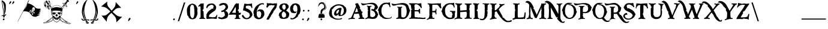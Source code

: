 SplineFontDB: 3.0
FontName: SugoiGame
FullName: SugoiGame
FamilyName: SugoiGame
Weight: Book
Copyright: 2006 by Buccaneer,  Supercarguy.
Version: 2.0 2013
ItalicAngle: 0
UnderlinePosition: -142
UnderlineWidth: 150
Ascent: 1638
Descent: 410
sfntRevision: 0x00010000
LayerCount: 2
Layer: 0 1 "Fundo"  1
Layer: 1 1 "Frente"  0
XUID: [1021 424 1589419553 2826302]
FSType: 8
OS2Version: 1
OS2_WeightWidthSlopeOnly: 0
OS2_UseTypoMetrics: 1
CreationTime: 1159468414
ModificationTime: 1369317727
PfmFamily: 17
TTFWeight: 400
TTFWidth: 5
LineGap: 67
VLineGap: 0
Panose: 2 0 0 0 0 0 0 0 0 0
OS2TypoAscent: -147
OS2TypoAOffset: 1
OS2TypoDescent: -21
OS2TypoDOffset: 1
OS2TypoLinegap: 307
OS2WinAscent: 138
OS2WinAOffset: 1
OS2WinDescent: 34
OS2WinDOffset: 1
HheadAscent: 138
HheadAOffset: 1
HheadDescent: -34
HheadDOffset: 1
OS2SubXSize: 1434
OS2SubYSize: 1331
OS2SubXOff: 0
OS2SubYOff: 283
OS2SupXSize: 1434
OS2SupYSize: 1331
OS2SupXOff: 0
OS2SupYOff: 977
OS2StrikeYSize: 102
OS2StrikeYPos: 530
OS2Vendor: 'HL  '
OS2CodePages: 6000019f.dff70000
OS2UnicodeRanges: a00002af.500078fb.00000000.00000000
Lookup: 258 0 0 "'kern' Horizontal Kerning in Latim lookup 0"  {"'kern' Horizontal Kerning in Latim lookup 0 subtable"  } ['kern' ('latn' <'dflt' > ) ]
MarkAttachClasses: 1
DEI: 91125
ShortTable: maxp 16
  1
  0
  653
  1068
  75
  0
  0
  2
  16
  47
  66
  0
  1036
  0
  0
  0
EndShort
LangName: 1033 "" "" "Regular" "" "" "1.0 September 28, 2006" "" "" "" "" "This font was created using Font Creator 5.0 from High-Logic.com" 
LangName: 1027 "" "" "Normal" 
LangName: 1029 "" "" "oby+AQ0A-ejn+AOkA" 
LangName: 1030 "" "" "normal" 
LangName: 1031 "" "" "Standard" 
LangName: 1032 "" "" "+A5oDsQO9A78DvQO5A7oDrAAA" 
LangName: 1034 "" "" "Normal" 
LangName: 1035 "" "" "Normaali" 
LangName: 1036 "" "" "Normal" 
LangName: 1038 "" "" "Norm+AOEA-l" 
LangName: 1040 "" "" "Normale" 
LangName: 1043 "" "" "Standaard" 
LangName: 1044 "" "" "Normal" 
LangName: 1045 "" "" "Normalny" 
LangName: 1046 "" "" "Normal" 
LangName: 1049 "" "" "+BB4EMQRLBEcEPQRLBDkA" 
LangName: 1051 "" "" "Norm+AOEA-lne" 
LangName: 1053 "" "" "Normal" 
LangName: 1055 "" "" "Normal" 
LangName: 1060 "" "" "Navadno" 
LangName: 1069 "" "" "Arrunta" 
LangName: 2058 "" "" "Normal" 
LangName: 2070 "" "" "Normal" 
LangName: 3082 "" "" "Normal" 
LangName: 3084 "" "" "Normal" 
GaspTable: 1 65535 2 0
Encoding: UnicodeBmp
UnicodeInterp: none
NameList: Adobe Glyph List
DisplaySize: -24
AntiAlias: 1
FitToEm: 1
WinInfo: 27 27 15
BeginPrivate: 0
EndPrivate
BeginChars: 65540 653

StartChar: .notdef
Encoding: 65536 -1 0
Width: 1104
Flags: W
LayerCount: 2
Fore
SplineSet
40 -400 m 1,0,-1
 40 880 l 1,1,-1
 1064 880 l 1,2,-1
 1064 -400 l 1,3,-1
 40 -400 l 1,0,-1
72 -368 m 1,4,-1
 1032 -368 l 1,5,-1
 1032 848 l 1,6,-1
 72 848 l 1,7,-1
 72 -368 l 1,4,-1
EndSplineSet
Validated: 1
EndChar

StartChar: .null
Encoding: 65537 -1 1
Width: 80
Flags: W
LayerCount: 2
EndChar

StartChar: nonmarkingreturn
Encoding: 65538 -1 2
Width: 80
Flags: W
LayerCount: 2
EndChar

StartChar: space
Encoding: 32 32 3
AltUni2: 0000a0.ffffffff.0
Width: 800
Flags: W
LayerCount: 2
EndChar

StartChar: exclam
Encoding: 33 33 4
Width: 654
Flags: W
LayerCount: 2
Fore
SplineSet
163 1477 m 1,1,-1
 239 938 l 1,2,3
 304 718 304 718 282 458 c 1,4,5
 273 408 273 408 278 407 c 1,6,-1
 279 406 l 1,7,8
 315 422 315 422 322 442 c 1,9,-1
 324 445 l 1,10,11
 362 657 362 657 277 1024 c 1,12,-1
 193 1559 l 1,13,14
 381 1311 381 1311 368 711 c 1,15,16
 362 610 362 610 354 458 c 1,17,18
 341 424 341 424 384 414 c 1,19,-1
 394 410 l 1,20,-1
 398 419 l 1,21,-1
 404 461 l 1,22,23
 419 626 419 626 464 638 c 1,24,25
 508 966 508 966 497 1222 c 128,-1,26
 486 1478 486 1478 218 1637 c 1,27,-1
 138 1660 l 1,28,0
 148 1558 148 1558 163 1477 c 1,1,-1
326 419 m 1,29,30
 237 352 237 352 192 364 c 1,31,32
 143 356 143 356 135 335 c 1,33,-1
 134 333 l 1,34,35
 130 309 130 309 153 279 c 1,36,-1
 157 278 l 2,37,38
 166 275 166 275 181 304 c 1,39,40
 252 321 252 321 274 331 c 1,41,-1
 277 185 l 1,42,-1
 369 164 l 1,43,44
 403 332 403 332 445 342 c 1,45,46
 469 336 469 336 506 379 c 1,47,-1
 512 394 l 1,48,49
 534 454 534 454 521 473 c 1,50,51
 484 482 484 482 474 473 c 1,52,-1
 471 465 l 1,53,-1
 471 425 l 1,54,55
 454 393 454 393 438 397 c 1,56,57
 433 383 433 383 362 401 c 1,58,-1
 336 419 l 1,59,-1
 326 419 l 1,29,30
235 6 m 1,60,-1
 264 58 l 1,61,-1
 312 101 l 1,62,-1
 386 58 l 1,63,-1
 386 6 l 1,64,-1
 378 6 l 1,65,-1
 357 -47 l 1,66,-1
 320 -57 l 1,67,-1
 268 -47 l 1,68,-1
 235 6 l 1,60,-1
EndSplineSet
Validated: 41
EndChar

StartChar: quotedbl
Encoding: 34 34 5
Width: 698
Flags: W
LayerCount: 2
Fore
SplineSet
164 1503 m 1,0,-1
 189 1548 l 1,1,-1
 232 1585 l 1,2,-1
 296 1548 l 1,3,-1
 296 1503 l 1,4,-1
 288 1503 l 1,5,-1
 271 1456 l 1,6,-1
 146 1325 l 1,7,-1
 112 1363 l 1,8,-1
 164 1503 l 1,0,-1
424 1503 m 1,9,-1
 449 1548 l 1,10,-1
 492 1585 l 1,11,-1
 556 1548 l 1,12,-1
 556 1503 l 1,13,-1
 548 1503 l 1,14,-1
 531 1456 l 1,15,-1
 406 1325 l 1,16,-1
 372 1363 l 1,17,-1
 424 1503 l 1,9,-1
EndSplineSet
Validated: 1
EndChar

StartChar: numbersign
Encoding: 35 35 6
Width: 2250
Flags: W
LayerCount: 2
Fore
SplineSet
1113 1716 m 1,0,-1
 1113 1712 l 1,1,-1
 1057 1552 l 1,2,-1
 1001 1460 l 1,3,4
 1001 1452 1001 1452 985 1452 c 1,5,-1
 969 1412 l 1,6,7
 1208 1349 1208 1349 1341 1276 c 1,8,9
 1441 1216 1441 1216 1557 1108 c 1,10,11
 1695 968 1695 968 1745 968 c 1,12,13
 1810 936 1810 936 1925 936 c 2,14,-1
 1937 936 l 2,15,16
 2022 936 2022 936 2109 948 c 1,17,18
 2109 939 2109 939 2053 924 c 1,19,-1
 2053 920 l 1,20,-1
 2117 912 l 1,21,-1
 2117 904 l 1,22,-1
 2085 904 l 2,23,24
 2047 904 2047 904 2017 872 c 1,25,-1
 2021 872 l 1,26,27
 2041 884 2041 884 2081 888 c 1,28,-1
 2081 880 l 1,29,30
 2064 880 2064 880 2001 820 c 1,31,32
 2053 853 2053 853 2097 856 c 1,33,-1
 2125 848 l 1,34,-1
 2125 844 l 1,35,36
 2054 844 2054 844 1969 760 c 1,37,38
 2047 792 2047 792 2085 792 c 1,39,-1
 2125 780 l 1,40,-1
 2125 776 l 1,41,42
 2066 776 2066 776 1941 668 c 1,43,-1
 1909 644 l 1,44,-1
 1905 644 l 1,45,-1
 1905 640 l 1,46,-1
 1909 640 l 1,47,48
 2037 724 2037 724 2093 724 c 1,49,-1
 2113 720 l 1,50,-1
 2113 716 l 1,51,52
 2069 716 2069 716 1993 640 c 1,53,-1
 1989 640 l 1,54,-1
 1989 636 l 1,55,-1
 1993 636 l 1,56,-1
 2065 648 l 1,57,-1
 2101 640 l 1,58,-1
 2101 636 l 1,59,60
 2026 636 2026 636 1937 580 c 1,61,-1
 1937 576 l 1,62,-1
 1969 568 l 1,63,-1
 2021 576 l 1,64,-1
 2021 572 l 1,65,66
 1970 532 1970 532 1889 532 c 1,67,-1
 1889 528 l 1,68,-1
 1929 524 l 1,69,-1
 1933 524 l 2,70,71
 1995 524 1995 524 2053 560 c 1,72,-1
 2061 560 l 1,73,74
 2035 522 2035 522 1957 484 c 1,75,76
 1891 464 1891 464 1805 456 c 1,77,-1
 1805 452 l 1,78,79
 1861 424 1861 424 1897 424 c 1,80,-1
 2005 444 l 1,81,82
 1964 400 1964 400 1897 380 c 1,83,-1
 1897 376 l 1,84,-1
 1901 376 l 1,85,86
 1954 381 1954 381 2037 444 c 1,87,-1
 2037 440 l 1,88,89
 1989 377 1989 377 1905 340 c 1,90,91
 1761 280 1761 280 1709 280 c 1,92,-1
 1709 276 l 1,93,-1
 1789 264 l 1,94,95
 1789 243 1789 243 1621 236 c 1,96,97
 1384 236 1384 236 1265 440 c 1,98,99
 1155 591 1155 591 1077 632 c 1,100,101
 945 712 945 712 749 712 c 2,102,-1
 649 712 l 2,103,104
 593 712 593 712 593 688 c 1,105,-1
 145 -180 l 1,106,107
 125 -180 125 -180 125 -172 c 1,108,-1
 969 1464 l 1,109,-1
 961 1472 l 1,110,-1
 961 1476 l 1,111,112
 977 1476 977 1476 977 1504 c 1,113,114
 997 1561 997 1561 1017 1588 c 2,115,-1
 1113 1716 l 1,0,-1
941 1372 m 1,116,-1
 673 848 l 1,117,-1
 677 848 l 1,118,119
 886 1125 886 1125 913 1252 c 1,120,121
 929 1288 929 1288 945 1368 c 1,122,-1
 945 1372 l 1,123,-1
 941 1372 l 1,116,-1
1329 880 m 2,124,-1
 1329 856 l 1,125,126
 1353 823 1353 823 1353 812 c 1,127,128
 1344 784 1344 784 1337 784 c 2,129,-1
 1333 784 l 1,130,-1
 1341 820 l 1,131,-1
 1329 828 l 1,132,133
 1305 788 1305 788 1305 764 c 1,134,135
 1321 660 1321 660 1405 660 c 0,136,137
 1478 660 1478 660 1505 724 c 1,138,-1
 1497 724 l 1,139,-1
 1497 728 l 1,140,-1
 1461 704 l 1,141,-1
 1461 708 l 1,142,-1
 1477 736 l 1,143,-1
 1521 736 l 2,144,145
 1560 736 1560 736 1565 796 c 1,146,147
 1605 847 1605 847 1605 896 c 1,148,149
 1580 1072 1580 1072 1485 1072 c 0,150,151
 1398 1072 1398 1072 1353 912 c 1,152,153
 1329 904 1329 904 1329 880 c 2,124,-1
1405 912 m 1,154,155
 1445 909 1445 909 1445 896 c 0,156,157
 1445 856 1445 856 1405 856 c 0,158,159
 1369 856 1369 856 1369 876 c 1,160,161
 1375 912 1375 912 1405 912 c 1,154,155
1493 860 m 2,162,-1
 1509 860 l 1,163,164
 1532 842 1532 842 1537 816 c 1,165,-1
 1537 812 l 2,166,167
 1537 791 1537 791 1521 784 c 1,168,-1
 1509 784 l 1,169,170
 1481 801 1481 801 1481 824 c 2,171,-1
 1481 836 l 1,172,173
 1484 860 1484 860 1493 860 c 2,162,-1
1157 800 m 1,174,-1
 1157 788 l 1,175,-1
 1161 792 l 1,176,-1
 1181 792 l 1,177,-1
 1173 764 l 1,178,179
 1186 732 1186 732 1209 732 c 1,180,-1
 1233 736 l 1,181,-1
 1293 648 l 1,182,-1
 1293 644 l 1,183,-1
 1289 644 l 1,184,185
 1197 662 1197 662 1197 676 c 0,186,187
 1197 691 1197 691 1173 708 c 1,188,-1
 1149 708 l 2,189,190
 1139 708 1139 708 1137 692 c 1,191,-1
 1133 692 l 2,192,193
 1124 692 1124 692 1121 712 c 1,194,195
 1109 712 1109 712 1105 668 c 1,196,197
 1114 632 1114 632 1125 632 c 1,198,-1
 1157 636 l 1,199,200
 1256 624 1256 624 1317 608 c 1,201,202
 1361 497 1361 497 1361 448 c 1,203,-1
 1353 396 l 1,204,205
 1412 396 1412 396 1457 452 c 1,206,-1
 1429 452 l 1,207,-1
 1429 460 l 1,208,209
 1444 460 1444 460 1449 492 c 1,210,211
 1449 516 1449 516 1421 516 c 1,212,-1
 1397 508 l 1,213,-1
 1349 604 l 1,214,-1
 1353 604 l 1,215,-1
 1465 580 l 1,216,-1
 1465 564 l 2,217,218
 1465 540 1465 540 1489 540 c 2,219,-1
 1501 540 l 2,220,221
 1519 540 1519 540 1537 564 c 1,222,-1
 1545 544 l 1,223,-1
 1549 544 l 1,224,225
 1581 566 1581 566 1581 608 c 1,226,227
 1576 624 1576 624 1561 632 c 1,228,229
 1529 620 1529 620 1501 620 c 2,230,-1
 1477 620 l 1,231,232
 1331 627 1331 627 1329 640 c 1,233,234
 1251 770 1251 770 1225 836 c 1,235,-1
 1213 840 l 1,236,237
 1184 840 1184 840 1157 800 c 1,174,-1
1437 820 m 1,238,-1
 1441 816 l 1,239,-1
 1441 804 l 2,240,241
 1441 783 1441 783 1425 776 c 1,242,243
 1409 780 1409 780 1409 800 c 1,244,-1
 1437 820 l 1,238,-1
1353 780 m 1,245,-1
 1365 780 l 1,246,-1
 1365 772 l 1,247,-1
 1357 756 l 1,248,-1
 1345 756 l 1,249,-1
 1345 772 l 1,250,-1
 1353 780 l 1,245,-1
1365 760 m 1,251,-1
 1381 760 l 1,252,253
 1381 739 1381 739 1369 736 c 1,254,-1
 1361 736 l 1,255,-1
 1361 740 l 1,256,-1
 1365 760 l 1,251,-1
1385 744 m 1,257,-1
 1401 744 l 1,258,259
 1401 723 1401 723 1389 720 c 1,260,-1
 1381 720 l 1,261,-1
 1381 724 l 1,262,-1
 1385 744 l 1,257,-1
1413 732 m 1,263,-1
 1417 732 l 1,264,-1
 1425 724 l 1,265,-1
 1417 708 l 1,266,-1
 1405 708 l 1,267,-1
 1405 724 l 1,268,-1
 1413 732 l 1,263,-1
1437 728 m 1,269,-1
 1449 728 l 1,270,-1
 1449 724 l 1,271,-1
 1445 704 l 1,272,-1
 1437 704 l 1,273,-1
 1429 712 l 1,274,-1
 1437 728 l 1,269,-1
EndSplineSet
Validated: 1
EndChar

StartChar: dollar
Encoding: 36 36 7
Width: 2576
Flags: W
LayerCount: 2
Fore
SplineSet
1894 1411 m 1,0,-1
 1911 1433 l 1,1,-1
 1927 1455 l 1,2,3
 2006 1572 2006 1572 2045 1610 c 1,4,-1
 2040 1616 l 1,5,-1
 2040 1642 l 1,6,7
 2075 1691 2075 1691 2120 1691 c 2,8,-1
 2137 1691 l 1,9,10
 2243 1676 2243 1676 2250 1571 c 1,11,12
 2194 1509 2194 1509 2149 1538 c 1,13,14
 2107 1495 2107 1495 2011 1335 c 1,15,-1
 2078 1191 l 1,16,17
 2129 1054 2129 1054 2035 1090 c 1,18,19
 1959 1163 1959 1163 1928.5 1171.5 c 128,-1,20
 1898 1180 1898 1180 1885 1181 c 1,21,22
 1741 980 1741 980 1692 881 c 1,23,-1
 1692 876 l 1,24,25
 1708 806 1708 806 1676 731 c 1,26,-1
 1681 726 l 1,27,-1
 1681 720 l 1,28,-1
 1649 506 l 1,29,-1
 1659 431 l 1,30,31
 1610 395 1610 395 1579 318 c 1,32,33
 1540 318 1540 318 1531 227 c 1,34,35
 1911 -99 1911 -99 2158 -223 c 1,36,37
 2365 -341 2365 -341 2410 -341 c 1,38,-1
 2410 -346 l 1,39,40
 2379 -378 2379 -378 2308 -378 c 0,41,42
 2106 -378 2106 -378 1692 -207 c 1,43,44
 1692 -196 1692 -196 1643 -180 c 1,45,46
 1631 -154 1631 -154 1477 -46 c 1,47,48
 1361 -180 1361 -180 1241 -228 c 1,49,-1
 1236 -228 l 2,50,51
 1106 -228 1106 -228 1038 -174 c 1,52,-1
 909 -40 l 1,53,54
 794 -150 794 -150 550 -239 c 1,55,56
 269 -324 269 -324 137 -324 c 0,57,58
 69 -324 69 -324 46 -287 c 1,59,60
 357 -190 357 -190 839 211 c 1,61,-1
 839 222 l 1,62,-1
 845 297 l 1,63,64
 841 327 841 327 764 404 c 1,65,-1
 754 442 l 1,66,-1
 764 490 l 1,67,-1
 737 629 l 1,68,-1
 737 769 l 1,69,70
 716 769 716 769 721 903 c 1,71,-1
 571 1128 l 1,72,73
 541 1116 541 1116 518 1058 c 1,74,75
 525 1016 525 1016 582 967 c 1,76,77
 609 930 609 930 609 897 c 1,78,79
 602 849 602 849 561 849 c 0,80,81
 523 849 523 849 459 940 c 1,82,83
 286 1031 286 1031 223 1090 c 1,84,85
 126 1176 126 1176 126 1337 c 0,86,87
 126 1569 126 1569 309 1637 c 1,88,-1
 330 1642 l 1,89,90
 372 1642 372 1642 416 1589 c 1,91,-1
 416 1567 l 1,92,-1
 411 1562 l 1,93,-1
 411 1557 l 1,94,-1
 534 1401 l 1,95,96
 582 1434 582 1434 582 1503 c 2,97,-1
 582 1508 l 1,98,-1
 577 1503 l 1,99,-1
 566 1503 l 2,100,101
 508 1503 508 1503 491 1610 c 1,102,103
 498 1632 498 1632 518 1642 c 1,104,-1
 523 1642 l 2,105,106
 622 1642 622 1642 689 1369 c 1,107,-1
 689 1331 l 2,108,109
 689 1267 689 1267 662 1219 c 1,110,-1
 813 1037 l 1,111,112
 920 1240 920 1240 1188 1240 c 0,113,114
 1469 1240 1469 1240 1611 1047 c 1,115,-1
 1793 1272 l 1,116,117
 1776 1313 1776 1313 1760 1332.5 c 128,-1,118
 1744 1352 1744 1352 1698 1407 c 1,119,120
 1708 1453 1708 1453 1792 1432 c 1,121,-1
 1894 1411 l 1,0,-1
1787 1342 m 128,-1,123
 1805 1322 1805 1322 1810 1294 c 1,124,125
 1854 1356 1854 1356 1884 1359 c 1,126,127
 1911 1358 1911 1358 1929 1340.5 c 128,-1,128
 1947 1323 1947 1323 1954 1294 c 1,129,130
 1954 1278 1954 1278 1906 1208 c 1,131,132
 1975 1175 1975 1175 2034.5 1124 c 128,-1,133
 2094 1073 2094 1073 2032 1168 c 2,134,-1
 1970 1262 l 1,135,-1
 1970 1278 l 2,136,137
 1970 1357 1970 1357 1832 1392 c 1,138,139
 1757 1424 1757 1424 1739 1420 c 128,-1,140
 1721 1416 1721 1416 1731.5 1404.5 c 128,-1,141
 1742 1393 1742 1393 1755.5 1377.5 c 128,-1,122
 1769 1362 1769 1362 1787 1342 c 128,-1,123
2153 1632 m 1,142,-1
 2153 1626 l 1,143,144
 2169 1626 2169 1626 2169 1567 c 1,145,-1
 2174 1567 l 1,146,-1
 2179 1616 l 1,147,-1
 2158 1632 l 1,148,-1
 2153 1632 l 1,142,-1
2072 1621 m 1,149,-1
 2083 1610 l 1,150,-1
 2099 1626 l 1,151,-1
 2088 1626 l 1,152,-1
 2072 1621 l 1,149,-1
148 1331 m 2,153,154
 148 1262 148 1262 169 1262 c 1,155,-1
 180 1272 l 1,156,-1
 169 1299 l 1,157,-1
 175 1305 l 1,158,-1
 180 1305 l 1,159,-1
 180 1294 l 1,160,-1
 185 1294 l 1,161,-1
 185 1299 l 1,162,-1
 180 1321 l 1,163,-1
 191 1321 l 1,164,-1
 185 1347 l 1,165,-1
 185 1374 l 1,166,-1
 196 1374 l 1,167,-1
 185 1465 l 1,168,-1
 196 1465 l 1,169,170
 196 1439 196 1439 207 1439 c 1,171,172
 207 1481 207 1481 223 1481 c 1,173,-1
 228 1476 l 1,174,-1
 218 1380 l 1,175,-1
 218 1374 l 2,176,177
 218 1315 218 1315 303 1181 c 1,178,-1
 303 1149 l 1,179,180
 298 1133 298 1133 271 1133 c 1,181,-1
 266 1138 l 1,182,-1
 260 1138 l 1,183,-1
 260 1133 l 1,184,-1
 266 1106 l 1,185,-1
 260 1101 l 1,186,-1
 234 1112 l 1,187,188
 267 1063 267 1063 464 962 c 1,189,190
 519 876 519 876 561 876 c 0,191,192
 593 876 593 876 593 903 c 0,193,194
 593 949 593 949 518 1010 c 1,195,-1
 507 1042 l 1,196,-1
 502 1042 l 1,197,-1
 502 1037 l 1,198,-1
 507 1021 l 1,199,-1
 502 1015 l 1,200,-1
 464 1042 l 1,201,202
 464 1033 464 1033 545 972 c 1,203,204
 571 942 571 942 571 908 c 1,205,-1
 550 892 l 1,206,207
 519 892 519 892 491 945 c 1,208,-1
 502 956 l 1,209,210
 491 956 491 956 491 983 c 1,211,212
 466 994 466 994 443 1031 c 1,213,-1
 427 1026 l 1,214,-1
 335 1133 l 1,215,-1
 335 1149 l 1,216,-1
 362 1122 l 1,217,-1
 368 1122 l 1,218,219
 359 1147 359 1147 335 1160 c 1,220,-1
 335 1149 l 1,221,222
 325 1149 325 1149 319 1192 c 1,223,224
 239 1291 239 1291 239 1433 c 2,225,-1
 239 1471 l 1,226,227
 251 1610 251 1610 330 1610 c 1,228,-1
 384 1599 l 1,229,230
 384 1612 384 1612 330 1616 c 1,231,232
 189 1616 189 1616 148 1364 c 1,233,-1
 148 1331 l 2,153,154
512 1599 m 2,234,-1
 512 1583 l 2,235,236
 512 1551 512 1551 550 1524 c 1,237,-1
 561 1524 l 1,238,-1
 577 1540 l 1,239,-1
 577 1546 l 1,240,-1
 561 1535 l 1,241,-1
 539 1535 l 1,242,-1
 523 1567 l 1,243,-1
 523 1578 l 1,244,-1
 528 1583 l 1,245,-1
 528 1589 l 1,246,-1
 523 1594 l 1,247,-1
 534 1605 l 1,248,-1
 555 1605 l 2,249,250
 581 1605 581 1605 609 1503 c 1,251,-1
 609 1465 l 2,252,253
 609 1427 609 1427 528 1337 c 1,254,255
 486 1283 486 1283 486 1224 c 2,256,-1
 486 1208 l 1,257,-1
 502 1101 l 1,258,-1
 507 1101 l 1,259,260
 521 1107 521 1107 550 1155 c 1,261,262
 502 1224 502 1224 502 1240 c 1,263,-1
 518 1262 l 1,264,-1
 502 1283 l 1,265,-1
 502 1289 l 1,266,-1
 507 1289 l 1,267,-1
 539 1272 l 1,268,-1
 539 1278 l 2,269,270
 539 1289 539 1289 523 1289 c 1,271,-1
 518 1294 l 1,272,-1
 518 1299 l 1,273,-1
 523 1305 l 1,274,-1
 545 1294 l 1,275,-1
 545 1299 l 1,276,-1
 528 1305 l 1,277,-1
 534 1310 l 1,278,-1
 534 1315 l 1,279,-1
 539 1310 l 1,280,-1
 545 1310 l 1,281,-1
 550 1315 l 1,282,-1
 555 1315 l 1,283,284
 594 1304 594 1304 652 1240 c 1,285,286
 668 1278 668 1278 668 1326 c 0,287,288
 668 1493 668 1493 561 1610 c 1,289,-1
 539 1616 l 1,290,291
 512 1612 512 1612 512 1599 c 2,234,-1
2019 1557 m 1,292,-1
 2019 1551 l 1,293,-1
 2040 1551 l 1,294,-1
 2072 1567 l 1,295,-1
 2078 1562 l 1,296,-1
 2083 1594 l 1,297,-1
 2051 1594 l 1,298,-1
 2019 1557 l 1,292,-1
293 1578 m 1,299,-1
 276 1557 l 1,300,-1
 282 1519 l 1,301,-1
 287 1519 l 1,302,303
 287 1573 287 1573 303 1573 c 1,304,-1
 303 1578 l 1,305,-1
 293 1578 l 1,299,-1
357 1573 m 1,306,-1
 373 1557 l 1,307,-1
 384 1567 l 1,308,-1
 357 1573 l 1,306,-1
373 1540 m 1,309,-1
 378 1508 l 1,310,-1
 384 1514 l 1,311,-1
 389 1514 l 1,312,-1
 416 1498 l 1,313,-1
 437 1498 l 1,314,-1
 437 1503 l 1,315,-1
 405 1540 l 1,316,-1
 373 1540 l 1,309,-1
1965 1481 m 1,317,-1
 1986 1481 l 1,318,319
 2016 1519 2016 1519 2035 1519 c 1,320,-1
 2024 1530 l 1,321,-1
 2008 1530 l 1,322,-1
 1965 1481 l 1,317,-1
255 1417 m 1,323,324
 290 1230 290 1230 373 1144 c 1,325,326
 384 1144 384 1144 384 1128 c 1,327,-1
 411 1112 l 1,328,-1
 405 1138 l 1,329,-1
 405 1149 l 2,330,331
 405 1220 405 1220 432 1315 c 1,332,-1
 298 1487 l 1,333,334
 255 1449 255 1449 255 1417 c 1,323,324
421 1465 m 1,335,336
 440 1465 440 1465 469 1428 c 1,337,-1
 491 1428 l 1,338,-1
 443 1481 l 1,339,340
 421 1473 421 1473 421 1465 c 1,335,336
1938 1439 m 1,341,-1
 1965 1417 l 1,342,343
 1965 1433 1965 1433 1976 1433 c 1,344,-1
 1970 1439 l 1,345,-1
 1970 1444 l 1,346,-1
 1986 1465 l 1,347,-1
 1976 1465 l 1,348,349
 1941 1451 1941 1451 1938 1439 c 1,341,-1
469 1412 m 1,350,-1
 486 1390 l 1,351,-1
 480 1374 l 1,352,-1
 496 1364 l 1,353,-1
 518 1390 l 1,354,355
 489 1412 489 1412 469 1412 c 1,350,-1
1965 1369 m 1,356,-1
 1965 1364 l 1,357,358
 1986 1324 1986 1324 1986 1278 c 1,359,-1
 1992 1278 l 1,360,-1
 1992 1321 l 1,361,-1
 2003 1321 l 1,362,-1
 2003 1310 l 2,363,364
 2003 1249 2003 1249 2024 1230 c 1,365,-1
 2024 1224 l 1,366,-1
 2066 1152 l 1,367,368
 2029 1283 2029 1283 1992 1342 c 1,369,-1
 1981 1342 l 1,370,371
 1977 1369 1977 1369 1965 1369 c 1,356,-1
491 1326 m 1,372,-1
 475 1289 l 1,373,-1
 464 1289 l 1,374,-1
 464 1305 l 1,375,-1
 459 1305 l 1,376,377
 427 1243 427 1243 427 1144 c 1,378,-1
 437 1144 l 1,379,-1
 432 1171 l 1,380,-1
 432 1176 l 1,381,382
 453 1195 453 1195 453 1256 c 2,383,-1
 453 1267 l 1,384,-1
 464 1267 l 1,385,-1
 464 1224 l 1,386,-1
 469 1224 l 1,387,388
 469 1274 469 1274 496 1321 c 1,389,-1
 496 1326 l 1,390,-1
 491 1326 l 1,372,-1
1617 1031 m 1,391,392
 1625 1010 1625 1010 1633 1010 c 1,393,394
 1835 1294 1835 1294 1863 1294 c 2,395,-1
 1890 1294 l 1,396,-1
 1911 1272 l 1,397,-1
 1911 1267 l 1,398,-1
 1901 1256 l 1,399,-1
 1874 1262 l 1,400,-1
 1858 1240 l 1,401,-1
 1863 1240 l 1,402,-1
 1874 1251 l 1,403,-1
 1874 1246 l 1,404,405
 1835 1178 1835 1178 1783 1149 c 1,406,-1
 1767 1122 l 1,407,-1
 1756 1122 l 1,408,-1
 1756 1133 l 1,409,410
 1678 1053 1678 1053 1638 988 c 1,411,412
 1640 974 1640 974 1665 967 c 1,413,414
 1665 975 1665 975 1702 994 c 1,415,-1
 1702 988 l 2,416,417
 1702 976 1702 976 1665 962 c 1,418,419
 1686 937 1686 937 1686 924 c 1,420,421
 1842 1166 1842 1166 1938 1283 c 1,422,423
 1906 1326 1906 1326 1874 1326 c 0,424,425
 1847 1326 1847 1326 1633 1047 c 1,426,-1
 1617 1031 l 1,391,392
518 1230 m 1,427,428
 582 1155 582 1155 732 929 c 1,429,430
 771 958 771 958 780 994 c 1,431,-1
 700 1079 l 1,432,-1
 700 1069 l 1,433,-1
 689 1069 l 1,434,-1
 668 1101 l 1,435,436
 644 1101 644 1101 582 1192 c 1,437,-1
 582 1197 l 1,438,-1
 598 1187 l 1,439,-1
 598 1192 l 1,440,-1
 577 1208 l 1,441,-1
 550 1203 l 1,442,-1
 545 1208 l 1,443,-1
 545 1219 l 1,444,-1
 566 1240 l 1,445,-1
 587 1240 l 2,446,447
 619 1240 619 1240 711 1106 c 1,448,449
 786 1017 786 1017 786 1004 c 1,450,-1
 791 1004 l 1,451,-1
 802 1026 l 1,452,-1
 593 1272 l 1,453,454
 548 1272 548 1272 518 1230 c 1,427,428
159 1251 m 1,455,-1
 159 1246 l 1,456,-1
 169 1235 l 1,457,-1
 169 1240 l 1,458,-1
 159 1251 l 1,455,-1
802 978 m 1,459,-1
 802 972 l 1,460,-1
 952 1037 l 1,461,462
 1114 1069 1114 1069 1193 1069 c 2,463,-1
 1209 1069 l 2,464,465
 1297 1069 1297 1069 1595 1010 c 1,466,467
 1595 999 1595 999 1617 999 c 1,468,469
 1573 1087 1573 1087 1477 1144 c 1,470,471
 1354 1219 1354 1219 1231 1219 c 2,472,-1
 1145 1219 l 2,473,474
 923 1219 923 1219 802 978 c 1,459,-1
223 1181 m 1,475,-1
 223 1176 l 1,476,-1
 228 1171 l 1,477,-1
 228 1165 l 1,478,-1
 244 1171 l 1,479,-1
 244 1181 l 1,480,-1
 223 1181 l 1,475,-1
378 1112 m 1,481,-1
 432 1047 l 1,482,-1
 448 1053 l 1,483,-1
 384 1112 l 1,484,-1
 378 1112 l 1,481,-1
491 1069 m 1,485,-1
 491 1063 l 1,486,-1
 496 1047 l 1,487,-1
 502 1047 l 1,488,-1
 502 1053 l 1,489,-1
 496 1069 l 1,490,-1
 491 1069 l 1,485,-1
1070 811 m 1,491,-1
 1075 811 l 1,492,-1
 1070 811 l 1,491,-1
1000 801 m 1,493,-1
 1000 795 l 1,494,-1
 1022 795 l 1,495,-1
 1022 801 l 1,496,-1
 1000 801 l 1,493,-1
909 774 m 1,497,-1
 909 769 l 1,498,-1
 968 769 l 1,499,500
 968 790 968 790 995 790 c 1,501,-1
 995 795 l 1,502,-1
 984 795 l 1,503,504
 936 774 936 774 909 774 c 1,497,-1
941 752 m 2,505,-1
 877 752 l 1,506,-1
 882 747 l 1,507,-1
 877 720 l 1,508,-1
 877 704 l 1,509,-1
 866 704 l 1,510,511
 857 758 857 758 845 758 c 2,512,-1
 823 758 l 1,513,514
 855 702 855 702 855 672 c 2,515,-1
 855 661 l 1,516,-1
 823 565 l 1,517,-1
 813 565 l 1,518,-1
 807 570 l 1,519,-1
 802 570 l 1,520,-1
 813 608 l 1,521,522
 813 671 813 671 780 699 c 1,523,-1
 780 715 l 1,524,525
 829 708 829 708 829 667 c 1,526,-1
 834 667 l 1,527,-1
 834 683 l 1,528,-1
 807 758 l 1,529,-1
 770 758 l 1,530,-1
 770 618 l 1,531,-1
 813 511 l 1,532,-1
 818 511 l 1,533,534
 818 543 818 543 829 543 c 1,535,-1
 839 479 l 1,536,-1
 845 484 l 1,537,-1
 861 484 l 1,538,539
 891 426 891 426 957 426 c 1,540,-1
 984 431 l 1,541,-1
 984 426 l 1,542,-1
 973 415 l 1,543,-1
 952 415 l 2,544,545
 850 415 850 415 850 474 c 1,546,-1
 845 474 l 1,547,548
 845 426 845 426 807 426 c 1,549,550
 786 434 786 434 786 442 c 1,551,-1
 802 468 l 1,552,-1
 796 484 l 1,553,554
 788 484 788 484 770 436 c 1,555,556
 770 426 770 426 871 340 c 1,557,558
 871 327 871 327 893 313 c 1,559,-1
 941 324 l 1,560,561
 1016 303 1016 303 1016 254 c 1,562,-1
 1011 222 l 1,563,564
 1052 184 1052 184 1161 184 c 1,565,-1
 1193 163 l 1,566,-1
 1306 200 l 1,567,-1
 1311 206 l 1,568,-1
 1311 211 l 1,569,-1
 1327 211 l 1,570,-1
 1327 195 l 1,571,-1
 1338 195 l 1,572,573
 1338 216 1338 216 1349 216 c 1,574,-1
 1354 200 l 1,575,576
 1372 216 1372 216 1386 216 c 1,577,-1
 1375 286 l 1,578,579
 1389 328 1389 328 1408 334 c 1,580,-1
 1515 313 l 1,581,582
 1515 336 1515 336 1563 345 c 1,583,-1
 1643 458 l 1,584,-1
 1643 468 l 1,585,-1
 1638 468 l 1,586,-1
 1595 447 l 1,587,588
 1580 455 1580 455 1568 570 c 1,589,-1
 1574 576 l 1,590,-1
 1579 576 l 1,591,-1
 1590 554 l 1,592,-1
 1601 554 l 1,593,594
 1654 645 1654 645 1654 683 c 2,595,-1
 1654 731 l 1,596,-1
 1611 731 l 1,597,598
 1587 586 1587 586 1579 586 c 1,599,600
 1525 676 1525 676 1525 715 c 1,601,-1
 1531 742 l 1,602,-1
 1107 779 l 1,603,604
 1033 752 1033 752 941 752 c 2,505,-1
1552 736 m 1,605,-1
 1542 699 l 1,606,607
 1548 672 1548 672 1558 672 c 1,608,-1
 1579 736 l 1,609,-1
 1552 736 l 1,605,-1
1188 629 m 1,610,-1
 1215 629 l 1,611,-1
 1247 597 l 1,612,-1
 1247 592 l 1,613,-1
 1241 592 l 1,614,-1
 1198 618 l 1,615,-1
 1166 592 l 1,616,-1
 1156 602 l 1,617,-1
 1188 629 l 1,610,-1
1182 586 m 1,618,-1
 1188 581 l 1,619,-1
 1188 565 l 2,620,621
 1188 525 1188 525 1172 522 c 1,622,-1
 1161 522 l 1,623,624
 1170 586 1170 586 1182 586 c 1,618,-1
1241 586 m 1,625,-1
 1247 581 l 1,626,-1
 1241 576 l 1,627,-1
 1247 538 l 1,628,-1
 1247 517 l 1,629,-1
 1236 517 l 1,630,-1
 1231 543 l 1,631,-1
 1231 576 l 1,632,-1
 1241 586 l 1,625,-1
1627 522 m 1,633,-1
 1622 479 l 1,634,-1
 1633 479 l 1,635,-1
 1633 522 l 1,636,-1
 1627 522 l 1,633,-1
1542 468 m 1,637,-1
 1547 468 l 1,638,-1
 1547 452 l 1,639,640
 1513 404 1513 404 1472 404 c 1,641,642
 1402 416 1402 416 1402 431 c 2,643,-1
 1402 436 l 1,644,-1
 1456 426 l 1,645,646
 1502 426 1502 426 1542 468 c 1,637,-1
1209 463 m 1,647,648
 1290 444 1290 444 1290 313 c 1,649,650
 1287 296 1287 296 1241 275 c 1,651,-1
 1204 222 l 1,652,-1
 1198 222 l 1,653,-1
 1198 249 l 1,654,655
 1212 275 1212 275 1236 275 c 1,656,-1
 1236 281 l 1,657,658
 1201 281 1201 281 1198 324 c 1,659,-1
 1188 324 l 1,660,661
 1188 295 1188 295 1166 286 c 1,662,-1
 1161 286 l 2,663,664
 1119 286 1119 286 1102 318 c 1,665,666
 1102 384 1102 384 1156 447 c 1,667,-1
 1209 463 l 1,647,648
882 291 m 1,668,-1
 888 275 l 1,669,-1
 893 275 l 1,670,-1
 893 291 l 1,671,-1
 882 291 l 1,668,-1
871 270 m 1,672,-1
 866 238 l 1,673,-1
 882 34 l 1,674,-1
 893 34 l 1,675,-1
 904 72 l 1,676,-1
 898 77 l 1,677,-1
 898 82 l 1,678,-1
 904 99 l 1,679,-1
 877 270 l 1,680,-1
 871 270 l 1,672,-1
1140 275 m 1,681,-1
 1161 275 l 1,682,683
 1182 267 1182 267 1182 238 c 2,684,-1
 1182 233 l 1,685,-1
 1177 233 l 1,686,-1
 1140 270 l 1,687,-1
 1140 275 l 1,681,-1
898 254 m 1,688,-1
 898 249 l 1,689,690
 930 112 930 112 930 23 c 1,691,-1
 925 23 l 1,692,-1
 930 18 l 1,693,-1
 930 13 l 1,694,-1
 925 7 l 1,695,696
 925 -28 925 -28 1038 -121 c 1,697,698
 1038 -166 1038 -166 1140 -190 c 1,699,-1
 1182 -180 l 1,700,-1
 1198 -196 l 1,701,-1
 1231 -196 l 1,702,703
 1421 -109 1421 -109 1440 -24 c 1,704,-1
 1429 13 l 1,705,-1
 1472 216 l 1,706,-1
 1472 222 l 1,707,-1
 1467 222 l 1,708,709
 1467 174 1467 174 1386 66 c 1,710,711
 1290 -19 1290 -19 1279 -19 c 1,712,-1
 1252 -14 l 1,713,-1
 1193 -24 l 1,714,-1
 1172 -14 l 1,715,-1
 1140 -24 l 1,716,717
 1030 14 1030 14 989 82 c 1,718,719
 989 104 989 104 973 104 c 1,720,-1
 957 88 l 1,721,722
 937 90 937 90 904 254 c 1,723,-1
 898 254 l 1,688,-1
1381 184 m 1,724,-1
 1381 174 l 1,725,-1
 1391 184 l 1,726,-1
 1391 195 l 1,727,-1
 1381 184 l 1,724,-1
1493 195 m 1,728,729
 1472 125 1472 125 1472 93 c 2,730,-1
 1472 77 l 1,731,732
 1476 7 1476 7 1493 7 c 1,733,734
 1509 13 1509 13 1509 40 c 1,735,-1
 1493 141 l 1,736,-1
 1504 195 l 1,737,-1
 1493 195 l 1,728,729
1038 190 m 1,738,-1
 1043 168 l 1,739,-1
 1048 168 l 1,740,-1
 1048 190 l 1,741,-1
 1038 190 l 1,738,-1
1531 190 m 1,742,-1
 1525 82 l 1,743,744
 1525 26 1525 26 1579 -24 c 1,745,746
 1633 -89 1633 -89 1633 -110 c 2,747,-1
 1633 -121 l 1,748,749
 1584 -72 1584 -72 1493 -24 c 1,750,-1
 1488 -30 l 1,751,-1
 1488 -35 l 1,752,-1
 1633 -137 l 1,753,-1
 1649 -131 l 1,754,-1
 1659 -142 l 1,755,-1
 1670 -131 l 1,756,757
 1672 -140 1672 -140 1772 -169 c 1,758,759
 1772 -185 1772 -185 1793 -196 c 1,760,-1
 1804 -196 l 1,761,-1
 1831 -190 l 1,762,763
 1893 -255 1893 -255 1976 -255 c 1,764,765
 1976 -265 1976 -265 2003 -265 c 1,766,-1
 2013 -276 l 1,767,-1
 2019 -271 l 1,768,-1
 2029 -271 l 1,769,770
 2099 -283 2099 -283 2099 -298 c 1,771,-1
 2104 -292 l 1,772,-1
 2110 -292 l 1,773,774
 2174 -308 2174 -308 2174 -324 c 1,775,-1
 2163 -324 l 1,776,-1
 2120 -308 l 1,777,-1
 2115 -314 l 1,778,-1
 2115 -319 l 1,779,780
 2199 -346 2199 -346 2335 -346 c 2,781,-1
 2351 -346 l 1,782,-1
 2351 -341 l 1,783,784
 2300 -332 2300 -332 2029 -180 c 1,785,-1
 2029 -185 l 1,786,-1
 2120 -239 l 1,787,-1
 2120 -249 l 1,788,-1
 2104 -249 l 2,789,790
 2038 -249 2038 -249 2003 -217 c 1,791,-1
 2008 -212 l 1,792,-1
 2008 -207 l 1,793,794
 1858 -168 1858 -168 1858 -153 c 0,795,796
 1858 -140 1858 -140 1879 -137 c 1,797,-1
 1885 -142 l 1,798,-1
 1895 -142 l 1,799,-1
 1895 -137 l 1,800,801
 1774 -69 1774 -69 1542 147 c 1,802,-1
 1552 147 l 1,803,804
 1809 -67 1809 -67 1826 -67 c 1,805,806
 1890 -131 1890 -131 1933 -131 c 1,807,808
 1956 -169 1956 -169 2003 -169 c 2,809,-1
 2008 -169 l 1,810,-1
 2008 -164 l 1,811,812
 1872 -90 1872 -90 1531 190 c 1,742,-1
1290 184 m 1,813,-1
 1284 163 l 1,814,-1
 1290 157 l 1,815,-1
 1290 152 l 1,816,-1
 1279 115 l 1,817,-1
 1300 115 l 1,818,-1
 1311 157 l 1,819,-1
 1306 184 l 1,820,-1
 1290 184 l 1,813,-1
1359 174 m 1,821,-1
 1359 163 l 1,822,-1
 1370 163 l 1,823,-1
 1370 184 l 1,824,-1
 1359 174 l 1,821,-1
448 -110 m 1,825,-1
 448 -115 l 1,826,-1
 464 -115 l 2,827,828
 484 -115 484 -115 539 -73 c 1,829,830
 571 -73 571 -73 630 -14 c 1,831,832
 686 9 686 9 850 163 c 1,833,-1
 850 179 l 1,834,-1
 845 179 l 1,835,836
 593 -30 593 -30 448 -110 c 1,825,-1
1097 179 m 1,837,-1
 1091 136 l 1,838,839
 1099 115 1099 115 1107 115 c 1,840,-1
 1113 120 l 1,841,-1
 1107 157 l 1,842,-1
 1107 179 l 1,843,-1
 1097 179 l 1,837,-1
1070 163 m 1,844,-1
 1070 147 l 1,845,-1
 1081 136 l 1,846,-1
 1081 174 l 1,847,-1
 1070 163 l 1,844,-1
1166 168 m 1,848,-1
 1156 120 l 1,849,-1
 1156 104 l 1,850,-1
 1188 109 l 1,851,-1
 1182 163 l 1,852,-1
 1166 168 l 1,848,-1
1257 168 m 1,853,-1
 1247 115 l 1,854,-1
 1257 115 l 1,855,856
 1274 118 1274 118 1274 157 c 1,857,-1
 1257 168 l 1,853,-1
1322 168 m 1,858,-1
 1322 136 l 1,859,-1
 1332 147 l 1,860,-1
 1332 157 l 1,861,-1
 1322 168 l 1,858,-1
1204 157 m 1,862,-1
 1204 109 l 1,863,-1
 1225 104 l 1,864,-1
 1236 147 l 1,865,-1
 1236 152 l 2,866,867
 1236 163 1236 163 1220 163 c 1,868,-1
 1204 157 l 1,862,-1
561 -83 m 1,869,-1
 561 -89 l 1,870,-1
 566 -89 l 1,871,-1
 587 -83 l 1,872,-1
 598 -99 l 1,873,874
 598 -114 598 -114 448 -153 c 1,875,-1
 453 -158 l 1,876,-1
 453 -164 l 1,877,878
 418 -196 418 -196 352 -196 c 2,879,-1
 335 -196 l 1,880,-1
 335 -185 l 1,881,882
 425 -136 425 -136 427 -126 c 1,883,884
 298 -208 298 -208 105 -287 c 1,885,-1
 105 -292 l 1,886,-1
 132 -292 l 2,887,888
 253 -292 253 -292 341 -265 c 1,889,-1
 330 -255 l 1,890,-1
 282 -271 l 1,891,892
 282 -250 282 -250 427 -217 c 1,893,-1
 432 -217 l 1,894,-1
 437 -223 l 1,895,896
 488 -196 488 -196 550 -190 c 1,897,898
 599 -165 599 -165 625 -137 c 1,899,-1
 652 -142 l 1,900,-1
 662 -142 l 1,901,902
 696 -99 696 -99 748 -99 c 1,903,-1
 754 -105 l 1,904,905
 754 -92 754 -92 780 -89 c 1,906,-1
 780 -94 l 1,907,-1
 775 -99 l 1,908,-1
 775 -105 l 1,909,-1
 796 -105 l 1,910,911
 796 -79 796 -79 829 -56 c 1,912,-1
 823 -51 l 1,913,-1
 823 -46 l 1,914,-1
 871 18 l 1,915,916
 855 46 855 46 855 72 c 1,917,-1
 861 72 l 1,918,-1
 850 141 l 1,919,920
 652 -35 652 -35 561 -83 c 1,869,-1
1343 82 m 1,921,-1
 1349 56 l 1,922,-1
 1359 56 l 1,923,-1
 1365 82 l 1,924,-1
 1365 88 l 1,925,-1
 1359 88 l 1,926,-1
 1343 82 l 1,921,-1
1016 72 m 1,927,-1
 1022 66 l 1,928,-1
 1027 66 l 1,929,-1
 1027 82 l 1,930,-1
 1016 72 l 1,927,-1
1032 77 m 1,931,-1
 1032 72 l 1,932,-1
 1038 50 l 1,933,-1
 1048 50 l 1,934,-1
 1054 72 l 1,935,-1
 1032 77 l 1,931,-1
1054 50 m 1,936,-1
 1059 34 l 1,937,-1
 1070 34 l 1,938,-1
 1070 61 l 1,939,-1
 1054 50 l 1,936,-1
909 56 m 1,940,-1
 898 13 l 1,941,-1
 914 18 l 1,942,-1
 914 56 l 1,943,-1
 909 56 l 1,940,-1
1102 34 m 1,944,-1
 1107 -3 l 1,945,-1
 1118 -3 l 1,946,-1
 1123 2 l 1,947,-1
 1129 2 l 1,948,-1
 1118 45 l 1,949,-1
 1113 45 l 1,950,-1
 1102 34 l 1,944,-1
1081 40 m 1,951,-1
 1081 29 l 1,952,-1
 1091 18 l 1,953,-1
 1091 40 l 1,954,-1
 1081 40 l 1,951,-1
1166 40 m 1,955,-1
 1166 29 l 1,956,-1
 1172 2 l 1,957,-1
 1177 2 l 1,958,-1
 1177 40 l 1,959,-1
 1166 40 l 1,955,-1
1140 34 m 1,960,-1
 1140 29 l 1,961,-1
 1145 -8 l 1,962,-1
 1156 -8 l 1,963,-1
 1156 34 l 1,964,-1
 1140 34 l 1,960,-1
1193 34 m 1,965,-1
 1193 23 l 1,966,-1
 1188 23 l 1,967,-1
 1198 -3 l 1,968,-1
 1204 -3 l 1,969,-1
 1215 7 l 1,970,-1
 1215 34 l 1,971,-1
 1193 34 l 1,965,-1
1231 34 m 1,972,-1
 1231 -3 l 1,973,-1
 1241 -3 l 1,974,-1
 1247 23 l 1,975,-1
 1247 34 l 1,976,-1
 1231 34 l 1,972,-1
1461 13 m 1,977,-1
 1461 7 l 1,978,-1
 1467 -14 l 1,979,-1
 1477 -14 l 1,980,-1
 1467 13 l 1,981,-1
 1461 13 l 1,977,-1
1525 13 m 1,982,-1
 1509 -14 l 1,983,-1
 1509 -19 l 1,984,-1
 1579 -56 l 1,985,986
 1545 3 1545 3 1525 13 c 1,982,-1
818 -78 m 1,987,-1
 818 -83 l 1,988,-1
 823 -83 l 1,989,-1
 904 -30 l 1,990,-1
 893 -14 l 1,991,992
 860 -24 860 -24 818 -78 c 1,987,-1
523 -94 m 1,993,-1
 518 -99 l 1,994,-1
 518 -105 l 1,995,-1
 523 -105 l 1,996,-1
 539 -99 l 1,997,-1
 539 -94 l 1,998,-1
 523 -94 l 1,993,-1
641 -164 m 1,999,-1
 630 -153 l 1,1000,1001
 536 -233 536 -233 448 -233 c 1,1002,-1
 437 -244 l 1,1003,-1
 416 -239 l 1,1004,-1
 352 -260 l 1,1005,-1
 352 -265 l 1,1006,1007
 455 -265 455 -265 721 -148 c 1,1008,-1
 721 -126 l 1,1009,-1
 646 -164 l 1,1010,-1
 641 -164 l 1,999,-1
1649 -153 m 1,1011,-1
 1665 -169 l 1,1012,-1
 1681 -153 l 1,1013,-1
 1665 -148 l 1,1014,-1
 1649 -153 l 1,1011,-1
1922 -148 m 1,1015,-1
 1933 -158 l 1,1016,-1
 1938 -158 l 1,1017,-1
 1927 -148 l 1,1018,-1
 1922 -148 l 1,1015,-1
1681 -174 m 1,1019,-1
 1681 -180 l 1,1020,-1
 1708 -196 l 1,1021,-1
 1713 -196 l 1,1022,1023
 1711 -185 1711 -185 1686 -174 c 1,1024,-1
 1681 -174 l 1,1019,-1
1729 -180 m 1,1025,1026
 1729 -214 1729 -214 1793 -228 c 1,1027,1028
 1918 -287 1918 -287 2099 -319 c 1,1029,-1
 2104 -319 l 1,1030,-1
 2104 -314 l 1,1031,-1
 2035 -292 l 1,1032,-1
 2013 -298 l 1,1033,1034
 2013 -287 2013 -287 1922 -271 c 1,1035,-1
 1826 -207 l 1,1036,-1
 1804 -217 l 1,1037,1038
 1755 -180 1755 -180 1729 -180 c 1,1025,1026
845 585 m 1,1039,1040
 914 626 914 626 952 623 c 128,-1,1041
 990 620 990 620 1048 603 c 1,1042,-1
 1112 597 l 1,1043,1044
 1124 521 1124 521 1100.5 492 c 128,-1,1045
 1077 463 1077 463 1036.5 448.5 c 128,-1,1046
 996 434 996 434 964 440 c 128,-1,1047
 932 446 932 446 903 460.5 c 128,-1,1048
 874 475 874 475 859.5 501 c 128,-1,1049
 845 527 845 527 845 585 c 1,1039,1040
1283 588 m 1,1050,1051
 1309 610 1309 610 1321.5 618 c 128,-1,1052
 1334 626 1334 626 1358.5 627.5 c 128,-1,1053
 1383 629 1383 629 1392 624.5 c 128,-1,1054
 1401 620 1401 620 1415 620 c 128,-1,1055
 1429 620 1429 620 1440.5 621 c 128,-1,1056
 1452 622 1452 622 1468 618.5 c 128,-1,1057
 1484 615 1484 615 1496.5 609 c 128,-1,1058
 1509 603 1509 603 1551 593 c 1,1059,1060
 1537 524 1537 524 1526.5 502.5 c 128,-1,1061
 1516 481 1516 481 1492 466.5 c 128,-1,1062
 1468 452 1468 452 1437 447.5 c 128,-1,1063
 1406 443 1406 443 1385 452.5 c 128,-1,1064
 1364 462 1364 462 1342.5 470 c 128,-1,1065
 1321 478 1321 478 1313.5 491.5 c 128,-1,1066
 1306 505 1306 505 1302 522.5 c 128,-1,1067
 1298 540 1298 540 1283 588 c 1,1050,1051
EndSplineSet
Validated: 37
EndChar

StartChar: percent
Encoding: 37 37 8
Width: 80
Flags: W
LayerCount: 2
EndChar

StartChar: ampersand
Encoding: 38 38 9
Width: 80
Flags: W
LayerCount: 2
EndChar

StartChar: quotesingle
Encoding: 39 39 10
Width: 390
Flags: W
LayerCount: 2
Fore
SplineSet
147 1503 m 1,0,-1
 172 1548 l 1,1,-1
 215 1585 l 1,2,-1
 279 1548 l 1,3,-1
 279 1503 l 1,4,-1
 271 1503 l 1,5,-1
 254 1456 l 1,6,-1
 129 1325 l 1,7,-1
 95 1363 l 1,8,-1
 147 1503 l 1,0,-1
EndSplineSet
Validated: 1
EndChar

StartChar: parenleft
Encoding: 40 40 11
Width: 767
Flags: W
LayerCount: 2
Fore
SplineSet
651 1709 m 1,0,-1
 613 1696 l 1,1,2
 533 1662 533 1662 382 1465 c 1,3,4
 318 1364 318 1364 248 1156 c 1,5,6
 166 832 166 832 180 575 c 1,7,8
 233 308 233 308 326 85 c 1,9,-1
 355 29 l 1,10,-1
 363 18 l 1,11,-1
 379 25 l 2,12,13
 440 51 440 51 406 95 c 1,14,15
 328 301 328 301 290 560 c 1,16,17
 276 629 276 629 313 861 c 1,18,-1
 316 859 l 1,19,20
 310 366 310 366 459 85 c 1,21,-1
 463 80 l 2,22,23
 483 55 483 55 545 43 c 1,24,-1
 549 44 l 1,25,26
 555 47 555 47 520 114 c 1,27,28
 375 466 375 466 382 786 c 1,29,30
 387 932 387 932 434 1168 c 1,31,32
 517 1465 517 1465 601 1629 c 1,33,34
 643 1683 643 1683 651 1709 c 1,0,-1
451 46 m 1,35,-1
 418 13 l 1,36,37
 314 -30 314 -30 301 -12 c 1,38,39
 276 -22 276 -22 237 18 c 1,40,-1
 220 72 l 1,41,-1
 210 83 l 1,42,43
 190 93 190 93 137 70 c 1,44,45
 125 41 125 41 186 -36 c 2,46,-1
 201 -55 l 1,47,48
 278 -105 278 -105 313 -90 c 1,49,50
 383 -93 383 -93 547 -51 c 1,51,52
 625 -67 625 -67 744 -72 c 1,53,54
 782 -107 782 -107 793 -101 c 2,55,-1
 799 -98 l 1,56,57
 824 -51 824 -51 806 -19 c 1,58,-1
 805 -17 l 1,59,60
 783 10 783 10 702 8 c 1,61,62
 634 -20 634 -20 468 48 c 1,63,-1
 451 46 l 1,35,-1
702 -217 m 0,64,65
 687 -224 687 -224 706 -248 c 1,66,-1
 699 -251 l 1,67,-1
 626 -257 l 1,68,-1
 618 -260 l 1,69,70
 489 -231 489 -231 515.5 -278 c 128,-1,71
 542 -325 542 -325 588 -334 c 1,72,73
 599 -342 599 -342 701 -352 c 1,74,-1
 724 -342 l 2,75,76
 767 -324 767 -324 767 -298 c 1,77,78
 764 -261 764 -261 744 -232 c 1,79,80
 717 -211 717 -211 702 -217 c 0,64,65
590 -87 m 1,81,82
 518 -74 518 -74 498 -83 c 1,83,84
 463 -108 463 -108 470 -117 c 2,85,-1
 532 -196 l 1,86,87
 516 -233 516 -233 649 -232 c 1,88,-1
 680 -222 l 1,89,90
 694 -216 694 -216 678 -191 c 1,91,-1
 590 -87 l 1,81,82
EndSplineSet
Validated: 41
EndChar

StartChar: parenright
Encoding: 41 41 12
Width: 912
Flags: W
LayerCount: 2
Fore
SplineSet
348 1629 m 1,1,2
 432 1465 432 1465 514 1168 c 1,3,4
 561 932 561 932 567 786 c 1,5,6
 574 466 574 466 429 114 c 1,7,8
 394 47 394 47 399 44 c 1,9,-1
 403 43 l 1,10,11
 466 55 466 55 486 80 c 2,12,-1
 490 85 l 1,13,14
 638 366 638 366 633 859 c 1,15,-1
 636 861 l 1,16,17
 672 629 672 629 659 560 c 1,18,19
 621 301 621 301 543 95 c 1,20,21
 509 51 509 51 570 25 c 2,22,-1
 586 18 l 1,23,-1
 594 29 l 1,24,-1
 622 85 l 1,25,26
 716 308 716 308 768 575 c 1,27,28
 783 832 783 832 701 1156 c 1,29,30
 630 1364 630 1364 567 1465 c 1,31,32
 416 1662 416 1662 336 1696 c 1,33,-1
 298 1709 l 1,34,0
 306 1683 306 1683 348 1629 c 1,1,2
480 48 m 1,35,36
 314 -20 314 -20 247 8 c 1,37,38
 166 10 166 10 144 -17 c 1,39,-1
 143 -19 l 1,40,41
 125 -51 125 -51 149 -98 c 1,42,-1
 156 -101 l 1,43,44
 167 -107 167 -107 205 -72 c 1,45,46
 324 -67 324 -67 402 -51 c 1,47,48
 566 -93 566 -93 636 -90 c 1,49,50
 671 -105 671 -105 748 -55 c 1,51,-1
 763 -36 l 2,52,53
 824 41 824 41 811 70 c 1,54,55
 759 93 759 93 738 83 c 1,56,-1
 729 72 l 1,57,-1
 711 18 l 1,58,59
 672 -22 672 -22 648 -12 c 1,60,61
 634 -30 634 -30 530 13 c 1,62,-1
 498 46 l 1,63,-1
 480 48 l 1,35,36
205 -232 m 1,65,66
 184 -261 184 -261 182 -298 c 1,67,68
 182 -324 182 -324 225 -342 c 2,69,-1
 248 -352 l 1,70,71
 349 -342 349 -342 360 -334 c 1,72,73
 407 -325 407 -325 433.5 -278 c 128,-1,74
 460 -231 460 -231 330 -260 c 1,75,-1
 322 -257 l 1,76,-1
 249 -251 l 1,77,-1
 243 -248 l 1,78,79
 261 -224 261 -224 247 -217 c 1,80,64
 232 -211 232 -211 205 -232 c 1,65,66
271 -191 m 1,81,82
 255 -216 255 -216 268 -222 c 1,83,-1
 299 -232 l 1,84,85
 433 -233 433 -233 417 -196 c 1,86,-1
 479 -117 l 2,87,88
 486 -108 486 -108 451 -83 c 1,89,90
 430 -74 430 -74 359 -87 c 1,91,-1
 271 -191 l 1,81,82
EndSplineSet
Validated: 41
EndChar

StartChar: asterisk
Encoding: 42 42 13
Width: 2051
Flags: W
LayerCount: 2
Fore
SplineSet
918 685 m 1,0,1
 829 791 829 791 650.5 948.5 c 128,-1,2
 472 1106 472 1106 125 1121 c 1,3,-1
 658 1560 l 1,4,5
 608 1251 608 1251 776 1062 c 128,-1,6
 944 873 944 873 1024 775 c 1,7,8
 1114 862 1114 862 1248 1028.5 c 128,-1,9
 1382 1195 1382 1195 1370 1505 c 1,10,-1
 1846 1007 l 1,11,12
 1500 1033 1500 1033 1356.5 897 c 128,-1,13
 1213 761 1213 761 1113 667 c 1,14,15
 1201 576 1201 576 1407.5 400.5 c 128,-1,16
 1614 225 1614 225 1926 238 c 1,17,-1
 1428 -238 l 1,18,19
 1454 108 1454 108 1278 292 c 128,-1,20
 1102 476 1102 476 1006 578 c 1,21,22
 898 488 898 488 758 325 c 128,-1,23
 618 162 618 162 603 -186 c 1,24,-1
 164 346 l 1,25,26
 475 297 475 297 646.5 450.5 c 128,-1,27
 818 604 818 604 918 685 c 1,0,1
EndSplineSet
Validated: 33
EndChar

StartChar: plus
Encoding: 43 43 14
Width: 250
Flags: W
LayerCount: 2
EndChar

StartChar: comma
Encoding: 44 44 15
Width: 434
Flags: W
LayerCount: 2
Fore
SplineSet
184 60 m 1,0,-1
 213 111 l 1,1,-1
 262 153 l 1,2,-1
 334 111 l 1,3,-1
 334 60 l 1,4,-1
 325 60 l 1,5,-1
 306 6 l 1,6,-1
 164 -142 l 1,7,-1
 125 -99 l 1,8,-1
 184 60 l 1,0,-1
EndSplineSet
Validated: 1
EndChar

StartChar: hyphen
Encoding: 45 45 16
AltUni2: 0000ad.ffffffff.0
Width: 3430
Flags: W
LayerCount: 2
EndChar

StartChar: period
Encoding: 46 46 17
Width: 419
Flags: W
LayerCount: 2
Fore
SplineSet
125 6 m 1,0,-1
 154 58 l 1,1,-1
 202 101 l 1,2,-1
 276 58 l 1,3,-1
 276 6 l 1,4,-1
 268 6 l 1,5,-1
 247 -47 l 1,6,-1
 210 -57 l 1,7,-1
 158 -47 l 1,8,-1
 125 6 l 1,0,-1
EndSplineSet
Validated: 1
EndChar

StartChar: slash
Encoding: 47 47 18
Width: 880
Flags: W
LayerCount: 2
Fore
SplineSet
120 -147 m 1,0,-1
 644 1474 l 1,1,-1
 760 1474 l 1,2,-1
 234 -147 l 1,3,-1
 120 -147 l 1,0,-1
EndSplineSet
Validated: 1
EndChar

StartChar: zero
Encoding: 48 48 19
Width: 959
Flags: W
LayerCount: 2
Fore
SplineSet
461 1277 m 1,1,-1
 392 1253 l 1,2,-1
 354 1181 l 1,3,-1
 304 1062 l 1,4,5
 291 965 291 965 297.5 899 c 128,-1,6
 304 833 304 833 291 677 c 1,7,8
 298 509 298 509 310 365 c 1,9,-1
 354 257 l 1,10,11
 397 180 397 180 416 152.5 c 128,-1,12
 435 125 435 125 485 113 c 1,13,14
 541 125 541 125 557 134.5 c 128,-1,15
 573 144 573 144 588.5 173.5 c 128,-1,16
 604 203 604 203 622 263 c 1,17,-1
 647 359 l 1,18,-1
 654 419 l 1,19,-1
 673 527 l 1,20,-1
 666 684 l 1,21,-1
 654 852 l 1,22,-1
 642 1026 l 1,23,-1
 616 1164 l 1,24,-1
 591 1230 l 1,25,0
 516 1277 516 1277 461 1277 c 1,1,-1
689 1313 m 1,26,27
 782 1249 782 1249 825.5 1182 c 128,-1,28
 869 1115 869 1115 904 1016 c 1,29,-1
 928 882 l 1,30,-1
 910 800 l 1,31,-1
 910 719 l 1,32,-1
 928 660 l 1,33,-1
 928 503 l 1,34,-1
 904 387 l 1,35,-1
 840 241 l 1,36,37
 800 165 800 165 776.5 130.5 c 128,-1,38
 753 96 753 96 697.5 75.5 c 128,-1,39
 642 55 642 55 526 20 c 1,40,41
 444 26 444 26 371.5 46 c 128,-1,42
 299 66 299 66 252 104 c 128,-1,43
 205 142 205 142 165 218 c 1,44,-1
 159 253 l 1,45,-1
 153 282 l 1,46,-1
 95 334 l 1,47,-1
 60 387 l 1,48,-1
 37 596 l 1,49,50
 19 730 19 730 28 843.5 c 128,-1,51
 37 957 37 957 63 1024 c 128,-1,52
 89 1091 89 1091 141 1179 c 1,53,-1
 223 1266 l 1,54,55
 281 1313 281 1313 415 1359 c 1,56,57
 479 1383 479 1383 531.5 1371 c 128,-1,58
 584 1359 584 1359 689 1313 c 1,26,27
EndSplineSet
Validated: 33
EndChar

StartChar: one
Encoding: 49 49 20
Width: 647
Flags: W
LayerCount: 2
Fore
SplineSet
37 1192 m 1,0,-1
 259 1404 l 1,1,-1
 321 1362 l 1,2,-1
 358 1391 l 1,3,-1
 490 1397 l 1,4,-1
 477 1341 l 1,5,6
 478 1325 478 1325 484 1289 c 128,-1,7
 490 1253 490 1253 478 1122 c 1,8,-1
 478 925 l 1,9,-1
 460 883 l 1,10,-1
 434 883 l 1,11,-1
 384 817 l 1,12,-1
 410 780 l 1,13,-1
 410 746 l 1,14,-1
 452 724 l 1,15,-1
 473 724 l 1,16,-1
 473 679 l 1,17,-1
 490 252 l 1,18,19
 498 158 498 158 553 122 c 1,20,-1
 622 109 l 1,21,-1
 622 50 l 1,22,23
 373 64 373 64 122 50 c 1,24,-1
 116 122 l 1,25,26
 178 130 178 130 197.5 155.5 c 128,-1,27
 217 181 217 181 223 268 c 1,28,-1
 217 1006 l 1,29,30
 220 1155 220 1155 187 1150 c 128,-1,31
 154 1145 154 1145 25 1105 c 1,32,-1
 37 1192 l 1,0,-1
EndSplineSet
Validated: 33
EndChar

StartChar: two
Encoding: 50 50 21
Width: 1010
Flags: W
LayerCount: 2
Fore
SplineSet
437 1387 m 1,0,-1
 441 1383 l 1,1,-1
 445 1383 l 1,2,-1
 459 1388 l 1,3,-1
 463 1384 l 1,4,-1
 466 1388 l 1,5,-1
 503 1391 l 1,6,-1
 536 1389 l 1,7,-1
 540 1393 l 1,8,-1
 544 1393 l 1,9,10
 642 1392 642 1392 769 1283 c 1,11,12
 836 1206 836 1206 882 1121 c 1,13,14
 897 923 897 923 809 812 c 1,15,16
 710 710 710 710 593 639 c 1,17,18
 511 593 511 593 434 525 c 1,19,20
 285 418 285 418 290 344 c 1,21,22
 269 297 269 297 265 250 c 1,23,24
 279 219 279 219 341 223 c 1,25,-1
 534 202 l 1,26,-1
 618 188 l 1,27,-1
 657 202 l 1,28,-1
 702 205 l 1,29,30
 801 192 801 192 836 254 c 1,31,32
 876 309 876 309 912 335 c 1,33,-1
 915 413 l 1,34,35
 973 408 973 408 979 401 c 1,36,37
 937 73 937 73 927 56 c 1,38,-1
 910 51 l 1,39,-1
 891 50 l 1,40,41
 869 66 869 66 725 63 c 1,42,43
 724 80 724 80 587 78 c 1,44,45
 428 85 428 85 288 60 c 1,46,-1
 218 60 l 1,47,-1
 74 51 l 2,48,49
 65 50 65 50 62 66 c 1,50,51
 58 134 58 134 35 268 c 1,52,-1
 66 294 l 1,53,-1
 71 338 l 1,54,-1
 67 338 l 1,55,56
 52 343 52 343 44 357 c 1,57,58
 39 446 39 446 177 657 c 1,59,60
 259 761 259 761 371 826 c 1,61,62
 475 888 475 888 537 948 c 1,63,-1
 552 949 l 1,64,65
 572 942 572 942 591 919 c 1,66,-1
 595 919 l 1,67,-1
 613 924 l 1,68,-1
 613 920 l 1,69,70
 629 921 629 921 636 974 c 1,71,-1
 643 982 l 1,72,-1
 634 1010 l 1,73,-1
 664 1120 l 1,74,-1
 666 1156 l 1,75,76
 661 1193 661 1193 609 1241 c 1,77,78
 554 1278 554 1278 477 1273 c 1,79,-1
 466 1272 l 1,80,-1
 452 1267 l 1,81,-1
 447 1271 l 1,82,83
 365 1257 365 1257 232 1154 c 1,84,85
 142 1070 142 1070 131 995 c 1,86,-1
 106 982 l 1,87,-1
 91 985 l 1,88,-1
 87 981 l 1,89,90
 50 982 50 982 50 990 c 1,91,92
 19 1215 19 1215 250 1351 c 1,93,-1
 437 1387 l 1,0,-1
EndSplineSet
Validated: 33
EndChar

StartChar: three
Encoding: 51 51 22
Width: 922
Flags: W
LayerCount: 2
Fore
SplineSet
25 172 m 1,0,-1
 75 222 l 1,1,-1
 131 224 l 1,2,-1
 165 200 l 1,3,-1
 217 181 l 1,4,-1
 278 175 l 1,5,-1
 339 168 l 1,6,-1
 470 218 l 1,7,-1
 584 321 l 1,8,-1
 618 399 l 1,9,-1
 601 431 l 1,10,11
 570 677 570 677 481 677 c 0,12,13
 450 677 450 677 386 646 c 1,14,-1
 362 646 l 2,15,16
 337 646 337 646 297 673 c 1,17,-1
 305 758 l 1,18,-1
 305 769 l 1,19,-1
 315 769 l 2,20,21
 381 769 381 769 511 845 c 1,22,23
 646 962 646 962 646 1036 c 1,24,-1
 669 1066 l 1,25,26
 646 1116 646 1116 655 1161 c 1,27,28
 568 1273 568 1273 499 1279 c 1,29,30
 423 1279 423 1279 248 1205 c 1,31,-1
 195 1193 l 1,32,-1
 155 1174 l 1,33,-1
 111 1255 l 1,34,-1
 135 1305 l 1,35,-1
 174 1336 l 1,36,-1
 213 1366 l 1,37,-1
 301 1405 l 1,38,-1
 474 1432 l 1,39,40
 576 1426 576 1426 675 1405 c 1,41,42
 695 1405 695 1405 695 1375 c 1,43,-1
 725 1375 l 1,44,45
 725 1359 725 1359 735 1359 c 1,46,-1
 740 1354 l 1,47,48
 779 1354 779 1354 838 1232 c 1,49,-1
 862 1174 l 1,50,-1
 878 1108 l 1,51,-1
 862 985 l 1,52,53
 809 912 809 912 770.5 860.5 c 128,-1,54
 732 809 732 809 646 753 c 1,55,-1
 646 733 l 1,56,57
 670 733 670 733 743 704.5 c 128,-1,58
 816 676 816 676 862 547 c 1,59,-1
 880 485 l 1,60,-1
 897 435 l 1,61,-1
 884 385 l 1,62,-1
 869 317 l 1,63,-1
 810 186 l 1,64,65
 698 60 698 60 392 31 c 1,66,-1
 279 31 l 1,67,-1
 229 50 l 1,68,-1
 162 57 l 1,69,-1
 62 94 l 1,70,-1
 25 172 l 1,0,-1
EndSplineSet
Validated: 33
EndChar

StartChar: four
Encoding: 52 52 23
Width: 1130
Flags: W
LayerCount: 2
Fore
SplineSet
688 1418 m 1,0,-1
 695 1418 l 1,1,-1
 695 1414 l 1,2,-1
 699 1399 l 1,3,-1
 753 1384 l 1,4,-1
 840 1388 l 1,5,-1
 851 1388 l 1,6,-1
 877 1392 l 1,7,-1
 881 1388 l 1,8,-1
 870 1328 l 1,9,-1
 877 1250 l 1,10,-1
 870 1063 l 1,11,-1
 870 925 l 1,12,13
 862 877 862 877 837 877 c 0,14,15
 819 877 819 877 782 809 c 1,16,17
 804 777 804 777 804 765 c 2,18,-1
 804 738 l 1,19,-1
 866 716 l 1,20,-1
 866 589 l 2,21,22
 866 582 866 582 877 582 c 0,23,24
 976 582 976 582 1044 593 c 1,25,-1
 1048 589 l 1,26,-1
 1048 529 l 2,27,28
 1048 490 1048 490 979 410 c 1,29,-1
 873 410 l 1,30,-1
 877 376 l 1,31,32
 877 143 877 143 932 126 c 1,33,34
 932 117 932 117 1001 104 c 1,35,-1
 1004 100 l 1,36,-1
 1004 51 l 1,37,-1
 1001 48 l 1,38,-1
 1001 44 l 1,39,-1
 768 51 l 1,40,-1
 535 44 l 1,41,42
 527 51 527 51 524 115 c 1,43,44
 591 130 591 130 604 152 c 1,45,46
 626 194 626 194 626 290 c 2,47,-1
 626 417 l 1,48,49
 504 417 504 417 374 429 c 1,50,51
 317 417 317 417 29 414 c 1,52,-1
 25 417 l 1,53,-1
 25 447 l 2,54,55
 25 471 25 471 269 813 c 1,56,57
 424 1048 424 1048 524 1276 c 1,58,59
 635 1387 635 1387 688 1418 c 1,0,-1
294 600 m 1,60,61
 341 582 341 582 589 582 c 2,62,-1
 615 582 l 1,63,-1
 615 843 l 2,64,65
 615 1052 615 1052 593 1052 c 1,66,-1
 582 1089 l 1,67,-1
 512 951 l 1,68,69
 421 789 421 789 294 600 c 1,60,61
EndSplineSet
Validated: 1
EndChar

StartChar: five
Encoding: 53 53 24
Width: 960
Flags: W
LayerCount: 2
Fore
SplineSet
249 1376 m 1,0,-1
 302 1361 l 1,1,-1
 334 1361 l 2,2,3
 388 1361 388 1361 494 1339 c 1,4,-1
 518 1339 l 1,5,6
 692 1361 692 1361 747 1361 c 128,-1,7
 802 1361 802 1361 864 1405 c 1,8,9
 873 1405 873 1405 879 1211 c 1,10,-1
 902 1029 l 1,11,-1
 902 1026 l 1,12,-1
 856 985 l 1,13,-1
 849 985 l 2,14,15
 844 985 844 985 796 1098 c 1,16,17
 721 1218 721 1218 643 1188 c 1,18,-1
 636 1196 l 1,19,-1
 623 1196 l 1,20,-1
 560 1214 l 1,21,-1
 544 1200 l 1,22,-1
 527 1204 l 1,23,-1
 521 1204 l 1,24,-1
 510 1196 l 1,25,-1
 470 1196 l 2,26,27
 371 1196 371 1196 340 1141 c 1,28,-1
 354 1123 l 1,29,-1
 354 1119 l 1,30,31
 333 1103 333 1103 333 1067 c 1,32,-1
 327 1056 l 1,33,-1
 327 1042 l 1,34,35
 339 1020 339 1020 400 972 c 1,36,37
 413 970 413 970 413 961 c 1,38,-1
 411 958 l 1,39,-1
 411 954 l 1,40,41
 417 954 417 954 420 929 c 1,42,-1
 427 929 l 1,43,-1
 427 925 l 1,44,-1
 430 929 l 1,45,-1
 434 929 l 1,46,-1
 454 925 l 1,47,48
 454 942 454 942 494 954 c 1,49,50
 543 893 543 893 674 826 c 1,51,52
 766 753 766 753 817 664 c 1,53,54
 885 541 885 541 901.5 475.5 c 128,-1,55
 918 410 918 410 876 325.5 c 128,-1,56
 834 241 834 241 771 181 c 1,57,58
 607 30 607 30 408 30 c 0,59,60
 193 30 193 30 78 181 c 1,61,62
 8 249 8 249 8 341 c 1,63,64
 67 412 67 412 127 399 c 1,65,-1
 128 365 l 1,66,-1
 154 348 l 1,67,-1
 167 313 l 2,68,69
 180 278 180 278 221 242 c 2,70,-1
 262 206 l 2,71,72
 343 134 343 134 362 133 c 2,73,-1
 381 132 l 1,74,-1
 403 132 l 1,75,-1
 424 132 l 2,76,77
 579 132 579 132 645 269 c 1,78,-1
 650 287 l 2,79,80
 654 304 654 304 671 319 c 2,81,-1
 688 334 l 1,82,83
 688 369 688 369 664 422 c 1,84,-1
 664 477 l 2,85,86
 664 531 664 531 571 591 c 2,87,-1
 478 650 l 1,88,-1
 358 708 l 1,89,90
 237 765 237 765 170 777 c 0,91,92
 102 789 102 789 102 808 c 1,93,94
 212 1369 212 1369 222 1369 c 1,95,-1
 249 1376 l 1,0,-1
EndSplineSet
Validated: 33
EndChar

StartChar: six
Encoding: 54 54 25
Width: 976
Flags: W
LayerCount: 2
Fore
SplineSet
887 1293 m 1,0,-1
 922 1306 l 1,1,-1
 910 1347 l 1,2,-1
 916 1384 l 1,3,-1
 881 1405 l 1,4,5
 752 1426 752 1426 630 1393 c 1,6,-1
 526 1352 l 1,7,-1
 438 1288 l 1,8,-1
 374 1259 l 1,9,10
 339 1230 339 1230 321.5 1212.5 c 128,-1,11
 304 1195 304 1195 240 1143 c 1,12,-1
 211 1114 l 1,13,-1
 205 1096 l 1,14,-1
 159 1032 l 1,15,-1
 141 1009 l 1,16,-1
 141 968 l 1,17,-1
 135 962 l 1,18,-1
 100 927 l 1,19,-1
 94 910 l 1,20,-1
 94 898 l 1,21,-1
 94 875 l 1,22,-1
 89 857 l 1,23,-1
 71 822 l 1,24,25
 36 764 36 764 33 726.5 c 128,-1,26
 30 689 30 689 25 630 c 1,27,-1
 27 534 l 1,28,29
 60 473 60 473 65 462 c 1,30,-1
 77 421 l 1,31,-1
 59 423 l 1,32,-1
 52 414 l 1,33,-1
 42 397 l 1,34,-1
 89 240 l 1,35,-1
 124 188 l 1,36,-1
 170 135 l 1,37,-1
 287 65 l 1,38,-1
 415 25 l 1,39,-1
 473 30 l 1,40,-1
 560 36 l 1,41,-1
 630 54 l 1,42,-1
 648 65 l 1,43,-1
 673 77 l 1,44,45
 773 94 773 94 898 292 c 1,46,-1
 939 374 l 1,47,48
 945 426 945 426 948 438 c 128,-1,49
 951 450 951 450 951 482 c 128,-1,50
 951 514 951 514 945 572 c 1,51,-1
 933 654 l 1,52,-1
 904 723 l 1,53,54
 875 753 875 753 840 817 c 1,55,56
 766 860 766 860 706 863 c 1,57,-1
 689 863 l 1,58,-1
 677 869 l 1,59,60
 599 891 599 891 525 875 c 1,61,-1
 467 846 l 1,62,-1
 426 817 l 1,63,-1
 386 776 l 1,64,-1
 374 753 l 1,65,-1
 368 723 l 1,66,-1
 362 700 l 1,67,-1
 362 671 l 1,68,-1
 397 699 l 1,69,70
 421 704 421 704 456 716 c 1,71,-1
 496 733 l 1,72,73
 514 733 514 733 555 728 c 1,74,-1
 560 710 l 1,75,-1
 601 681 l 1,76,-1
 642 646 l 1,77,-1
 654 600 l 1,78,79
 671 559 671 559 683 541 c 1,80,-1
 689 483 l 1,81,-1
 689 460 l 1,82,-1
 677 426 l 1,83,-1
 677 409 l 1,84,-1
 665 362 l 1,85,-1
 665 327 l 1,86,87
 654 287 654 287 630.5 241 c 128,-1,88
 607 195 607 195 578 176 c 1,89,-1
 525 153 l 1,90,-1
 485 159 l 1,91,92
 432 170 432 170 420.5 181.5 c 128,-1,93
 409 193 409 193 380 228 c 1,94,-1
 351 292 l 1,95,-1
 316 322 l 1,96,-1
 310 391 l 1,97,98
 316 444 316 444 293 502 c 1,99,-1
 304 566 l 1,100,-1
 310 665 l 1,101,-1
 327 718 l 1,102,-1
 327 805 l 1,103,-1
 345 863 l 1,104,-1
 362 916 l 1,105,-1
 409 986 l 1,106,107
 426 1026 426 1026 444 1067 c 1,108,109
 479 1140 479 1140 491 1157 c 1,110,-1
 520 1186 l 2,111,112
 543 1209 543 1209 624 1273 c 1,113,114
 654 1285 654 1285 718 1308 c 1,115,116
 782 1320 782 1320 782 1320 c 1,117,-1
 852 1305 l 1,118,-1
 887 1293 l 1,0,-1
EndSplineSet
Validated: 41
EndChar

StartChar: seven
Encoding: 55 55 26
Width: 1177
Flags: W
LayerCount: 2
Fore
SplineSet
249 1034 m 1,0,-1
 214 1028 l 1,1,-1
 150 1075 l 1,2,3
 191 1243 191 1243 197 1337 c 1,4,-1
 185 1407 l 1,5,-1
 191 1442 l 1,6,7
 284 1395 284 1395 357 1398 c 128,-1,8
 430 1401 430 1401 535 1407 c 1,9,-1
 628 1383 l 1,10,-1
 651 1377 l 1,11,-1
 721 1372 l 1,12,-1
 727 1372 l 1,13,-1
 750 1377 l 1,14,-1
 814 1395 l 1,15,16
 826 1401 826 1401 907 1395 c 1,17,-1
 948 1389 l 1,18,-1
 977 1401 l 1,19,-1
 1024 1407 l 1,20,-1
 1059 1407 l 1,21,22
 1059 1407 1059 1407 1056 1377.5 c 128,-1,23
 1053 1348 1053 1348 1053 1278 c 1,24,-1
 1047 1209 l 1,25,-1
 1024 1150 l 1,26,-1
 1024 1121 l 1,27,28
 1012 1028 1012 1028 971 987 c 1,29,30
 826 778 826 778 756 719 c 1,31,-1
 756 719 l 1,32,-1
 756 679 l 1,33,-1
 739 620 l 1,34,-1
 715 585 l 1,35,-1
 698 574 l 1,36,-1
 640 463 l 1,37,-1
 570 387 l 1,38,-1
 540 300 l 1,39,40
 506 230 506 230 459 189 c 1,41,-1
 424 108 l 1,42,-1
 377 50 l 1,43,-1
 377 -2 l 1,44,-1
 273 -8 l 1,45,-1
 255 -8 l 1,46,-1
 214 -8 l 1,47,-1
 168 -2 l 1,48,49
 185 108 185 108 302 288 c 0,50,51
 348 358 348 358 372 393 c 1,52,-1
 366 440 l 1,53,54
 447 539 447 539 517 679 c 1,55,-1
 570 778 l 1,56,57
 605 836 605 836 756 1041 c 1,58,-1
 861 1193 l 1,59,60
 872 1222 872 1222 785 1245 c 1,61,-1
 715 1216 l 1,62,-1
 680 1228 l 1,63,-1
 663 1239 l 1,64,-1
 640 1239 l 1,65,-1
 610 1251 l 1,66,-1
 546 1257 l 1,67,-1
 535 1228 l 1,68,-1
 488 1228 l 1,69,-1
 471 1228 l 1,70,71
 401 1251 401 1251 302 1117 c 1,72,-1
 249 1034 l 1,0,-1
EndSplineSet
Validated: 37
EndChar

StartChar: eight
Encoding: 56 56 27
Width: 952
Flags: W
LayerCount: 2
Fore
SplineSet
577 909 m 1,0,1
 593 948 593 948 609 987 c 2,2,-1
 625 1027 l 1,3,-1
 623 1068 l 1,4,-1
 618 1091 l 1,5,-1
 610 1149 l 1,6,-1
 606 1171 l 1,7,-1
 595 1210 l 1,8,-1
 595 1240 l 1,9,-1
 554 1275 l 1,10,11
 483 1300 483 1300 448 1300 c 1,12,13
 405 1283 405 1283 393 1273 c 0,14,15
 359 1243 359 1243 353.5 1227.5 c 128,-1,16
 348 1212 348 1212 333 1187 c 1,17,-1
 325 1154 l 1,18,-1
 327 1112 l 1,19,-1
 323 1079 l 1,20,-1
 335 1051 l 1,21,-1
 340 1032 l 1,22,-1
 322 1004 l 1,23,-1
 342 987 l 1,24,-1
 365 962 l 1,25,-1
 388 939 l 1,26,-1
 391 909 l 1,27,-1
 437 877 l 1,28,-1
 492 840 l 1,29,-1
 577 909 l 1,0,1
459 697 m 1,30,-1
 395 663 l 1,31,-1
 320 581 l 1,32,-1
 290 512 l 1,33,-1
 284 461 l 1,34,-1
 285 385 l 1,35,36
 293 313 293 313 306.5 282 c 128,-1,37
 320 251 320 251 331.5 235 c 128,-1,38
 343 219 343 219 374 193 c 1,39,-1
 417 162 l 1,40,-1
 458 166 l 1,41,42
 503 169 503 169 518.5 173.5 c 128,-1,43
 534 178 534 178 549.5 183 c 128,-1,44
 565 188 565 188 608 220 c 128,-1,45
 651 252 651 252 650 331 c 1,46,-1
 656 385 l 1,47,-1
 661 438 l 1,48,-1
 637 497 l 1,49,-1
 633 530 l 1,50,-1
 589 584 l 1,51,-1
 528 642 l 1,52,-1
 490 679 l 1,53,-1
 459 697 l 1,30,-1
325 778 m 1,54,-1
 249 803 l 1,55,-1
 215 818 l 1,56,-1
 159 870 l 1,57,58
 115 941 115 941 98 973 c 128,-1,59
 81 1005 81 1005 75.5 1051.5 c 128,-1,60
 70 1098 70 1098 79.5 1139 c 128,-1,61
 89 1180 89 1180 148 1258 c 1,62,-1
 223 1325 l 1,63,-1
 297 1362 l 1,64,-1
 428 1389 l 1,65,-1
 491 1403 l 1,66,-1
 618 1389 l 1,67,-1
 674 1377 l 1,68,-1
 704 1366 l 1,69,-1
 741 1351 l 1,70,-1
 748 1333 l 1,71,-1
 763 1310 l 1,72,-1
 816 1280 l 1,73,-1
 827 1251 l 1,74,-1
 860 1217 l 1,75,-1
 879 1116 l 1,76,-1
 860 1027 l 1,77,78
 838 964 838 964 801 941 c 1,79,80
 757 922 757 922 739 868 c 1,81,-1
 721 838 l 1,82,-1
 654 777 l 1,83,-1
 723 730 l 1,84,-1
 791 685 l 1,85,-1
 901 576 l 1,86,87
 927 464 927 464 923.5 413.5 c 128,-1,88
 920 363 920 363 890 270 c 1,89,-1
 801 140 l 1,90,-1
 700 91 l 1,91,-1
 584 69 l 1,92,-1
 499 50 l 1,93,94
 372 62 372 62 310.5 62 c 128,-1,95
 249 62 249 62 167 121 c 1,96,-1
 92 173 l 1,97,-1
 106 213 l 1,98,-1
 113 250 l 1,99,-1
 106 258 l 1,100,-1
 64 278 l 1,101,-1
 69 301 l 1,102,-1
 63 326 l 1,103,-1
 25 341 l 1,104,-1
 40 434 l 1,105,-1
 70 542 l 1,106,-1
 120 604 l 1,107,-1
 195 660 l 1,108,109
 243 694 243 694 278 732 c 1,110,-1
 325 778 l 1,54,-1
EndSplineSet
Validated: 33
EndChar

StartChar: nine
Encoding: 57 57 28
Width: 937
Flags: W
LayerCount: 2
Fore
SplineSet
86 155 m 1,0,-1
 53 102 l 1,1,-1
 64 81 l 1,2,-1
 59 44 l 1,3,-1
 92 23 l 1,4,5
 216 2 216 2 332 35 c 1,6,-1
 432 76 l 1,7,-1
 516 140 l 1,8,-1
 578 169 l 1,9,10
 611 198 611 198 628 215.5 c 128,-1,11
 645 233 645 233 706 285 c 1,12,-1
 695 332 l 1,13,-1
 700 350 l 1,14,-1
 744 414 l 1,15,-1
 773 448 l 1,16,-1
 801 460 l 1,17,-1
 807 466 l 1,18,-1
 840 501 l 1,19,-1
 846 518 l 1,20,-1
 846 530 l 1,21,-1
 846 553 l 1,22,-1
 851 571 l 1,23,-1
 868 606 l 1,24,25
 901 664 901 664 904 701.5 c 128,-1,26
 907 739 907 739 912 798 c 1,27,-1
 910 894 l 1,28,29
 896 1031 896 1031 851 1188 c 1,30,-1
 817 1240 l 1,31,-1
 773 1293 l 1,32,-1
 661 1363 l 1,33,-1
 538 1403 l 1,34,-1
 483 1398 l 1,35,-1
 400 1392 l 1,36,-1
 332 1374 l 1,37,-1
 315 1363 l 1,38,-1
 238 1334 l 1,39,40
 148 1246 148 1246 115 1208 c 128,-1,41
 82 1170 82 1170 76 1136 c 1,42,-1
 36 1054 l 1,43,44
 31 1002 31 1002 28 990 c 128,-1,45
 25 978 25 978 25 946 c 128,-1,46
 25 914 25 914 31 856 c 1,47,-1
 42 774 l 1,48,-1
 70 705 l 1,49,-1
 98 675 l 1,50,-1
 131 611 l 1,51,52
 202 568 202 568 260 565 c 1,53,-1
 276 565 l 1,54,-1
 287 559 l 1,55,56
 362 537 362 537 433 553 c 2,57,-1
 489 565 l 1,58,-1
 528 594 l 1,59,-1
 566 635 l 1,60,-1
 578 658 l 1,61,-1
 583 705 l 1,62,-1
 556 702 l 1,63,64
 533 697 533 697 499 685 c 1,65,-1
 461 668 l 1,66,67
 444 685 444 685 404 690 c 1,68,-1
 400 708 l 1,69,-1
 360 737 l 1,70,-1
 321 772 l 1,71,-1
 309 818 l 1,72,73
 293 859 293 859 282 877 c 1,74,-1
 276 955 l 1,75,-1
 276 978 l 1,76,-1
 287 1002 l 1,77,-1
 287 1019 l 1,78,-1
 299 1066 l 1,79,-1
 299 1101 l 1,80,-1
 309 1141 l 1,81,-1
 338 1200 l 1,82,-1
 371 1229 l 1,83,-1
 382 1252 l 1,84,-1
 433 1275 l 1,85,-1
 471 1269 l 1,86,87
 522 1258 522 1258 533 1246.5 c 128,-1,88
 544 1235 544 1235 572 1200 c 1,89,-1
 600 1136 l 1,90,-1
 633 1106 l 1,91,-1
 639 1037 l 1,92,-1
 633 984 l 1,93,-1
 655 926 l 1,94,-1
 645 862 l 1,95,-1
 639 763 l 1,96,-1
 623 710 l 1,97,-1
 623 623 l 1,98,-1
 605 565 l 1,99,-1
 589 512 l 1,100,-1
 544 442 l 1,101,102
 528 382 528 382 511 341 c 1,103,104
 477 288 477 288 466 271 c 1,105,-1
 438 242 l 2,106,107
 416 219 416 219 394 201 c 2,108,-1
 338 155 l 1,109,110
 309 143 309 143 271 125 c 1,111,-1
 248 120 l 1,112,-1
 215 108 l 1,113,-1
 187 108 l 1,114,-1
 187 108 l 1,115,-1
 131 137 l 1,116,-1
 120 143 l 1,117,-1
 86 155 l 1,0,-1
EndSplineSet
Validated: 37
EndChar

StartChar: colon
Encoding: 58 58 29
Width: 434
Flags: W
LayerCount: 2
Fore
SplineSet
185 754 m 1,0,-1
 214 805 l 1,1,-1
 263 848 l 1,2,-1
 337 805 l 1,3,-1
 337 754 l 1,4,-1
 327 754 l 1,5,-1
 308 700 l 1,6,-1
 271 689 l 1,7,-1
 218 700 l 1,8,-1
 185 754 l 1,0,-1
125 6 m 1,9,-1
 154 58 l 1,10,-1
 202 101 l 1,11,-1
 276 58 l 1,12,-1
 276 6 l 1,13,-1
 268 6 l 1,14,-1
 247 -47 l 1,15,-1
 210 -57 l 1,16,-1
 158 -47 l 1,17,-1
 125 6 l 1,9,-1
EndSplineSet
Validated: 1
EndChar

StartChar: semicolon
Encoding: 59 59 30
AltUni2: 00037e.ffffffff.0
Width: 434
Flags: W
LayerCount: 2
Fore
SplineSet
184 60 m 1,0,-1
 213 111 l 1,1,-1
 262 153 l 1,2,-1
 334 111 l 1,3,-1
 334 60 l 1,4,-1
 325 60 l 1,5,-1
 306 6 l 1,6,-1
 164 -142 l 1,7,-1
 125 -99 l 1,8,-1
 184 60 l 1,0,-1
185 754 m 1,9,-1
 213 805 l 1,10,-1
 263 848 l 1,11,-1
 336 805 l 1,12,-1
 336 754 l 1,13,-1
 327 754 l 1,14,-1
 308 700 l 1,15,-1
 271 689 l 1,16,-1
 218 700 l 1,17,-1
 185 754 l 1,9,-1
EndSplineSet
Validated: 1
EndChar

StartChar: less
Encoding: 60 60 31
Width: 23
Flags: W
LayerCount: 2
EndChar

StartChar: equal
Encoding: 61 61 32
Width: 250
Flags: W
LayerCount: 2
EndChar

StartChar: greater
Encoding: 62 62 33
Width: 250
Flags: W
LayerCount: 2
EndChar

StartChar: question
Encoding: 63 63 34
Width: 981
Flags: W
LayerCount: 2
Fore
SplineSet
161 1105 m 1,0,1
 189 1301 189 1301 265 1397.5 c 128,-1,2
 341 1494 341 1494 494 1494 c 128,-1,3
 647 1494 647 1494 730.5 1389.5 c 128,-1,4
 814 1285 814 1285 844 1126 c 128,-1,5
 874 967 874 967 803.5 894 c 128,-1,6
 733 821 733 821 644 798 c 128,-1,7
 555 775 555 775 523.5 691.5 c 128,-1,8
 492 608 492 608 497 562 c 128,-1,9
 502 516 502 516 534 516 c 0,10,11
 637 516 637 516 679.5 470 c 128,-1,12
 722 424 722 424 723 169 c 1,13,-1
 301 131 l 1,14,-1
 183 160 l 1,15,16
 195 490 195 490 322 516 c 1,17,-1
 350 516 l 2,18,19
 389 516 389 516 374 674 c 1,20,21
 382 829 382 829 476 896 c 128,-1,22
 570 963 570 963 623 980 c 128,-1,23
 676 997 676 997 683 1104.5 c 128,-1,24
 690 1212 690 1212 621 1290.5 c 128,-1,25
 552 1369 552 1369 460.5 1371 c 128,-1,26
 369 1373 369 1373 314.5 1305.5 c 128,-1,27
 260 1238 260 1238 161 1105 c 1,0,1
671.5 1373.5 m 128,-1,29
 699 1344 699 1344 722.5 1298.5 c 128,-1,30
 746 1253 746 1253 774 1177 c 128,-1,31
 802 1101 802 1101 795.5 1046 c 128,-1,32
 789 991 789 991 759 947 c 128,-1,33
 729 903 729 903 685.5 887 c 128,-1,34
 642 871 642 871 600 849.5 c 128,-1,35
 558 828 558 828 538 778 c 1,36,37
 597 823 597 823 654 836.5 c 128,-1,38
 711 850 711 850 757 892.5 c 128,-1,39
 803 935 803 935 816 986.5 c 128,-1,40
 829 1038 829 1038 823 1097 c 128,-1,41
 817 1156 817 1156 787.5 1231.5 c 128,-1,42
 758 1307 758 1307 719 1364.5 c 128,-1,43
 680 1422 680 1422 608 1445 c 1,44,28
 644 1403 644 1403 671.5 1373.5 c 128,-1,29
288 476 m 1,46,47
 288 476 288 476 314.5 471.5 c 128,-1,48
 341 467 341 467 410 469.5 c 128,-1,49
 479 472 479 472 519 469.5 c 128,-1,50
 559 467 559 467 599.5 460 c 128,-1,51
 640 453 640 453 656.5 422 c 128,-1,52
 673 391 673 391 699 361 c 1,53,54
 696 430 696 430 661.5 457 c 128,-1,55
 627 484 627 484 563 490 c 1,56,-1
 389 495 l 1,57,45
 331 490 331 490 288 476 c 1,46,47
363 6 m 1,58,-1
 392 58 l 1,59,-1
 440 101 l 1,60,-1
 514 58 l 1,61,-1
 514 6 l 1,62,-1
 506 6 l 1,63,-1
 485 -47 l 1,64,-1
 448 -57 l 1,65,-1
 396 -47 l 1,66,-1
 363 6 l 1,58,-1
EndSplineSet
Validated: 33
EndChar

StartChar: at
Encoding: 64 64 35
Width: 1733
Flags: W
LayerCount: 2
Fore
SplineSet
961 840 m 0,0,1
 920 840 920 840 879 815.5 c 128,-1,2
 838 791 838 791 805 751 c 128,-1,3
 772 711 772 711 756.5 675.5 c 128,-1,4
 741 640 741 640 741 589 c 0,5,6
 741 503 741 503 790 503 c 0,7,8
 817 503 817 503 848 525 c 128,-1,9
 879 547 879 547 910.5 600 c 128,-1,10
 942 653 942 653 963.5 712.5 c 128,-1,11
 985 772 985 772 985 817 c 0,12,13
 985 840 985 840 961 840 c 0,0,1
940 510 m 1,14,15
 873 395 873 395 821.5 362 c 128,-1,16
 770 329 770 329 704 329 c 0,17,18
 635 329 635 329 590 383.5 c 128,-1,19
 545 438 545 438 545 524 c 1,20,21
 573 607 573 607 597 673 c 128,-1,22
 621 739 621 739 692.5 811 c 128,-1,23
 764 883 764 883 857 936 c 128,-1,24
 950 989 950 989 996.5 1000.5 c 128,-1,25
 1043 1012 1043 1012 1078 1012 c 0,26,27
 1121 1012 1121 1012 1156.5 997 c 128,-1,28
 1192 982 1192 982 1192 955 c 0,29,30
 1192 949 1192 949 1192 943 c 256,31,32
 1192 937 1192 937 1189 921.5 c 128,-1,33
 1186 906 1186 906 1161 815 c 1,34,35
 1151 768 1151 768 1141 705.5 c 128,-1,36
 1131 643 1131 643 1120.5 584.5 c 128,-1,37
 1110 526 1110 526 1104 482 c 128,-1,38
 1098 438 1098 438 1098 426 c 0,39,40
 1098 385 1098 385 1141 385 c 0,41,42
 1190 385 1190 385 1234 418 c 128,-1,43
 1278 451 1278 451 1312 505 c 128,-1,44
 1346 559 1346 559 1365.5 630.5 c 128,-1,45
 1385 702 1385 702 1385 782 c 0,46,47
 1385 881 1385 881 1354 960.5 c 128,-1,48
 1323 1040 1323 1040 1265.5 1096.5 c 128,-1,49
 1208 1153 1208 1153 1127.5 1183.5 c 128,-1,50
 1047 1214 1047 1214 948 1214 c 0,51,52
 821 1214 821 1214 713.5 1166 c 128,-1,53
 606 1118 606 1118 528.5 1032 c 128,-1,54
 451 946 451 946 428 888 c 1,55,-1
 354 870 l 1,56,-1
 350 816 l 1,57,-1
 383 771 l 1,58,59
 361 713 361 713 361 575 c 0,60,61
 361 332 361 332 531 188 c 0,62,63
 602 129 602 129 689 100.5 c 128,-1,64
 776 72 776 72 893 72 c 0,65,66
 936 72 936 72 972 69 c 128,-1,67
 1008 66 1008 66 1041.5 77 c 128,-1,68
 1075 88 1075 88 1110 98.5 c 128,-1,69
 1145 109 1145 109 1188 125 c 0,70,71
 1200 129 1200 129 1206 129 c 0,72,73
 1219 129 1219 129 1230 111.5 c 128,-1,74
 1241 94 1241 94 1241 76 c 0,75,76
 1241 68 1241 68 1233 61.5 c 128,-1,77
 1225 55 1225 55 1198 45 c 1,78,79
 1116 10 1116 10 1033 -1 c 128,-1,80
 950 -12 950 -12 850 -12 c 1,81,82
 675 -4 675 -4 539 58 c 128,-1,83
 403 120 403 120 316 168.5 c 128,-1,84
 229 217 229 217 177 325.5 c 128,-1,85
 125 434 125 434 125 567 c 1,86,87
 154 729 154 729 202 867.5 c 128,-1,88
 250 1006 250 1006 375 1097 c 128,-1,89
 500 1188 500 1188 638 1254.5 c 128,-1,90
 776 1321 776 1321 954 1321 c 0,91,92
 1098 1321 1098 1321 1217.5 1282 c 128,-1,93
 1337 1243 1337 1243 1381 1209 c 1,94,-1
 1381 1188 l 1,95,-1
 1410 1186 l 1,96,-1
 1420 1167 l 1,97,-1
 1435 1157 l 1,98,-1
 1430 1132 l 1,99,-1
 1448 1107 l 1,100,-1
 1479 1111 l 1,101,102
 1511 1106 1511 1106 1559.5 1010.5 c 128,-1,103
 1608 915 1608 915 1608 803 c 0,104,105
 1608 692 1608 692 1566 600 c 128,-1,106
 1524 508 1524 508 1450 441.5 c 128,-1,107
 1376 375 1376 375 1274 337 c 128,-1,108
 1172 299 1172 299 1051 299 c 0,109,110
 983 299 983 299 953.5 323.5 c 128,-1,111
 924 348 924 348 924 406 c 0,112,113
 924 428 924 428 927 451.5 c 128,-1,114
 930 475 930 475 940 510 c 1,14,15
EndSplineSet
Validated: 33
EndChar

StartChar: A
Encoding: 65 65 36
Width: 1428
Flags: W
LayerCount: 2
Fore
SplineSet
859 659 m 5,0,1
 824 760 824 760 811 800 c 5,2,3
 820 865 820 865 801 884.5 c 132,-1,4
 782 904 782 904 768.5 940 c 132,-1,5
 755 976 755 976 749 993.5 c 132,-1,6
 743 1011 743 1011 738 1027 c 5,7,8
 671 834 671 834 597 633 c 5,9,-1
 859 659 l 5,0,1
897.5 58 m 132,-1,11
 893 64 893 64 893 90 c 132,-1,12
 893 116 893 116 896 121.5 c 132,-1,13
 899 127 899 127 916 129 c 4,14,15
 972 135 972 135 992.5 149.5 c 132,-1,16
 1013 164 1013 164 1013 194 c 4,17,18
 1013 204 1013 204 1010 220 c 132,-1,19
 1007 236 1007 236 998 267 c 132,-1,20
 989 298 989 298 972.5 350 c 132,-1,21
 956 402 956 402 922 510 c 5,22,23
 893 508 893 508 606 487 c 5,24,-1
 597 517 l 5,25,26
 568 495 568 495 530 483 c 5,27,28
 504 400 504 400 488 349 c 132,-1,29
 472 298 472 298 463 268 c 132,-1,30
 454 238 454 238 451.5 223 c 132,-1,31
 449 208 449 208 449 198 c 4,32,33
 449 131 449 131 553 129 c 5,34,-1
 593 103 l 5,35,-1
 593 86 l 6,36,37
 593 60 593 60 590.5 54 c 132,-1,38
 588 48 588 48 573 48 c 4,39,40
 566 48 566 48 553 48 c 4,41,42
 543 48 543 48 529 50 c 5,43,-1
 349 52 l 5,44,45
 325 44 325 44 301 44 c 6,46,-1
 231 45 l 5,47,-1
 213 56 l 5,48,-1
 185 42 l 5,49,-1
 163 32 l 5,50,-1
 159 40 l 5,51,-1
 134 36 l 5,52,-1
 103 20 l 5,53,54
 40 0 40 0 32.5 16.5 c 132,-1,55
 25 33 25 33 39 38 c 5,56,-1
 45 61 l 5,57,58
 34 69 34 69 35.5 78.5 c 132,-1,59
 37 88 37 88 51 92 c 4,60,61
 228 137 228 137 246 151.5 c 132,-1,62
 264 166 264 166 287 205 c 132,-1,63
 310 244 310 244 341 316 c 132,-1,64
 372 388 372 388 424 511 c 4,65,66
 492 671 492 671 540.5 789.5 c 132,-1,67
 589 908 589 908 623 997 c 132,-1,68
 657 1086 657 1086 679.5 1150 c 132,-1,69
 702 1214 702 1214 607 1299 c 5,70,-1
 668 1397 l 5,71,72
 792 1403 792 1403 819 1409 c 5,73,74
 827 1412 827 1412 839 1412 c 4,75,76
 850 1412 850 1412 852.5 1405.5 c 132,-1,77
 855 1399 855 1399 865 1372 c 5,78,79
 957 1215 957 1215 987 1143 c 132,-1,80
 1017 1071 1017 1071 1033 1024 c 5,81,-1
 1047 968 l 5,82,-1
 1012 978 l 5,83,-1
 998 950 l 5,84,-1
 1022 904 l 5,85,-1
 1081 886 l 5,86,-1
 1112 794 l 5,87,-1
 1143 702 l 5,88,-1
 1246 680 l 5,89,-1
 1206 531 l 5,90,-1
 1169 528 l 5,91,92
 1203 418 1203 418 1224 363.5 c 132,-1,93
 1245 309 1245 309 1227 253 c 5,94,95
 1290 190 1290 190 1313.5 166.5 c 132,-1,96
 1337 143 1337 143 1368 136 c 132,-1,97
 1399 129 1399 129 1401 123.5 c 132,-1,98
 1403 118 1403 118 1403 91 c 132,-1,99
 1403 64 1403 64 1384 52 c 5,100,101
 1022 54 1022 54 998.5 53 c 132,-1,102
 975 52 975 52 968 52 c 4,103,10
 902 52 902 52 897.5 58 c 132,-1,11
EndSplineSet
Validated: 33
Kerns2: 93 -100 "'kern' Horizontal Kerning in Latim lookup 0 subtable"  92 -257 "'kern' Horizontal Kerning in Latim lookup 0 subtable"  91 -100 "'kern' Horizontal Kerning in Latim lookup 0 subtable"  90 -226 "'kern' Horizontal Kerning in Latim lookup 0 subtable"  89 -226 "'kern' Horizontal Kerning in Latim lookup 0 subtable"  88 -194 "'kern' Horizontal Kerning in Latim lookup 0 subtable"  87 -114 "'kern' Horizontal Kerning in Latim lookup 0 subtable"  86 -68 "'kern' Horizontal Kerning in Latim lookup 0 subtable"  85 -68 "'kern' Horizontal Kerning in Latim lookup 0 subtable"  84 -100 "'kern' Horizontal Kerning in Latim lookup 0 subtable"  83 -100 "'kern' Horizontal Kerning in Latim lookup 0 subtable"  82 -100 "'kern' Horizontal Kerning in Latim lookup 0 subtable"  81 -60 "'kern' Horizontal Kerning in Latim lookup 0 subtable"  80 -100 "'kern' Horizontal Kerning in Latim lookup 0 subtable"  79 -100 "'kern' Horizontal Kerning in Latim lookup 0 subtable"  78 -100 "'kern' Horizontal Kerning in Latim lookup 0 subtable"  77 58 "'kern' Horizontal Kerning in Latim lookup 0 subtable"  76 -141 "'kern' Horizontal Kerning in Latim lookup 0 subtable"  75 -68 "'kern' Horizontal Kerning in Latim lookup 0 subtable"  74 -100 "'kern' Horizontal Kerning in Latim lookup 0 subtable"  73 -68 "'kern' Horizontal Kerning in Latim lookup 0 subtable"  72 -68 "'kern' Horizontal Kerning in Latim lookup 0 subtable"  71 -100 "'kern' Horizontal Kerning in Latim lookup 0 subtable"  70 -100 "'kern' Horizontal Kerning in Latim lookup 0 subtable"  69 -131 "'kern' Horizontal Kerning in Latim lookup 0 subtable"  68 269 "'kern' Horizontal Kerning in Latim lookup 0 subtable"  61 58 "'kern' Horizontal Kerning in Latim lookup 0 subtable"  60 -667 "'kern' Horizontal Kerning in Latim lookup 0 subtable"  59 -131 "'kern' Horizontal Kerning in Latim lookup 0 subtable"  58 -509 "'kern' Horizontal Kerning in Latim lookup 0 subtable"  57 -478 "'kern' Horizontal Kerning in Latim lookup 0 subtable"  56 -257 "'kern' Horizontal Kerning in Latim lookup 0 subtable"  55 -163 "'kern' Horizontal Kerning in Latim lookup 0 subtable"  53 -383 "'kern' Horizontal Kerning in Latim lookup 0 subtable"  52 -177 "'kern' Horizontal Kerning in Latim lookup 0 subtable"  50 -163 "'kern' Horizontal Kerning in Latim lookup 0 subtable"  49 -194 "'kern' Horizontal Kerning in Latim lookup 0 subtable"  47 58 "'kern' Horizontal Kerning in Latim lookup 0 subtable"  43 58 "'kern' Horizontal Kerning in Latim lookup 0 subtable"  42 -100 "'kern' Horizontal Kerning in Latim lookup 0 subtable"  38 -163 "'kern' Horizontal Kerning in Latim lookup 0 subtable"  36 58 "'kern' Horizontal Kerning in Latim lookup 0 subtable" 
EndChar

StartChar: B
Encoding: 66 66 37
Width: 1172
Flags: W
LayerCount: 2
Fore
SplineSet
601 1450 m 1,1,2
 967 1450 967 1450 1092 1140 c 1,3,-1
 1101 1119 l 2,4,5
 1109 1098 1109 1098 1132 1089 c 1,6,7
 1132 1062 1132 1062 1082.5 974 c 128,-1,8
 1033 886 1033 886 971.5 857.5 c 128,-1,9
 910 829 910 829 886 829 c 1,10,-1
 886 809 l 1,11,12
 972 753 972 753 1010.5 701.5 c 128,-1,13
 1049 650 1049 650 1102 519 c 1,14,-1
 1147 437 l 1,15,16
 1078 307 1078 307 1078 272 c 1,17,18
 990 127 990 127 951 127 c 1,19,-1
 946 122 l 1,20,21
 936 122 936 122 936 106 c 1,22,-1
 906 106 l 1,23,24
 906 76 906 76 886 76 c 1,25,26
 787 55 787 55 621 55 c 1,27,-1
 320 91 l 1,28,29
 232 91 232 91 84 40 c 1,30,31
 84 30 84 30 54 30 c 1,32,-1
 54 35 l 1,33,-1
 44 66 l 1,34,35
 44 128 44 128 154 152 c 1,36,37
 250 213 250 213 250 264 c 2,38,-1
 250 732 l 1,39,-1
 270 732 l 1,40,-1
 270 737 l 1,41,-1
 265 743 l 1,42,-1
 265 748 l 1,43,44
 287 758 287 758 290 768 c 1,45,-1
 290 783 l 1,46,47
 275 783 275 783 275 793 c 1,48,49
 286 793 286 793 290 819 c 1,50,-1
 285 819 l 1,51,-1
 250 814 l 1,52,-1
 250 987 l 2,53,54
 250 1145 250 1145 194 1145 c 1,55,-1
 174 1155 l 1,56,57
 182 1206 182 1206 189 1206 c 1,58,59
 300 1170 300 1170 370 1170 c 1,60,-1
 580 1185 l 1,61,-1
 570 1124 l 1,62,-1
 560 1124 l 2,63,64
 465 1124 465 1124 465 1022 c 2,65,-1
 465 447 l 2,66,67
 465 239 465 239 520 239 c 1,68,69
 570 208 570 208 646 208 c 0,70,71
 779 208 779 208 866 320 c 1,72,73
 886 388 886 388 909 438 c 1,74,-1
 886 468 l 1,75,76
 886 600 886 600 751 717 c 1,77,78
 621 793 621 793 555 793 c 2,79,-1
 545 793 l 1,80,-1
 545 804 l 1,81,82
 577 916 577 916 626 916 c 1,83,84
 690 885 690 885 721 885 c 0,85,86
 810 885 810 885 841 1073 c 1,87,-1
 858 1105 l 1,88,89
 841 1236 841 1236 661 1313 c 1,90,91
 545 1341 545 1341 376 1337 c 128,-1,92
 207 1333 207 1333 -61 1246 c 0,93,94
 -104 1231 -104 1231 -122.5 1231 c 128,-1,95
 -141 1231 -141 1231 -199 1240.5 c 128,-1,96
 -257 1250 -257 1250 -257 1272 c 1,97,-1
 -327 1435 l 1,98,-1
 -317 1435 l 1,99,100
 -203 1374 -203 1374 -16 1374 c 0,101,102
 79 1374 79 1374 302 1413.5 c 128,-1,0
 525 1453 525 1453 601 1450 c 1,1,2
EndSplineSet
Validated: 33
Kerns2: 92 -70 "'kern' Horizontal Kerning in Latim lookup 0 subtable"  90 -70 "'kern' Horizontal Kerning in Latim lookup 0 subtable"  89 -70 "'kern' Horizontal Kerning in Latim lookup 0 subtable"  88 -70 "'kern' Horizontal Kerning in Latim lookup 0 subtable"  87 -84 "'kern' Horizontal Kerning in Latim lookup 0 subtable"  83 -70 "'kern' Horizontal Kerning in Latim lookup 0 subtable"  81 159 "'kern' Horizontal Kerning in Latim lookup 0 subtable"  77 -164 "'kern' Horizontal Kerning in Latim lookup 0 subtable"  76 -80 "'kern' Horizontal Kerning in Latim lookup 0 subtable"  72 -70 "'kern' Horizontal Kerning in Latim lookup 0 subtable"  60 -353 "'kern' Horizontal Kerning in Latim lookup 0 subtable"  59 -259 "'kern' Horizontal Kerning in Latim lookup 0 subtable"  58 -385 "'kern' Horizontal Kerning in Latim lookup 0 subtable"  57 -322 "'kern' Horizontal Kerning in Latim lookup 0 subtable"  56 -133 "'kern' Horizontal Kerning in Latim lookup 0 subtable"  53 -133 "'kern' Horizontal Kerning in Latim lookup 0 subtable"  52 -84 "'kern' Horizontal Kerning in Latim lookup 0 subtable"  51 190 "'kern' Horizontal Kerning in Latim lookup 0 subtable"  50 -70 "'kern' Horizontal Kerning in Latim lookup 0 subtable"  49 -322 "'kern' Horizontal Kerning in Latim lookup 0 subtable"  48 -259 "'kern' Horizontal Kerning in Latim lookup 0 subtable"  47 -164 "'kern' Horizontal Kerning in Latim lookup 0 subtable"  46 -133 "'kern' Horizontal Kerning in Latim lookup 0 subtable"  45 -227 "'kern' Horizontal Kerning in Latim lookup 0 subtable"  44 -101 "'kern' Horizontal Kerning in Latim lookup 0 subtable"  43 -164 "'kern' Horizontal Kerning in Latim lookup 0 subtable"  42 -70 "'kern' Horizontal Kerning in Latim lookup 0 subtable"  41 -164 "'kern' Horizontal Kerning in Latim lookup 0 subtable"  40 -133 "'kern' Horizontal Kerning in Latim lookup 0 subtable"  39 263 "'kern' Horizontal Kerning in Latim lookup 0 subtable"  38 -101 "'kern' Horizontal Kerning in Latim lookup 0 subtable"  37 219 "'kern' Horizontal Kerning in Latim lookup 0 subtable"  36 -164 "'kern' Horizontal Kerning in Latim lookup 0 subtable" 
EndChar

StartChar: C
Encoding: 67 67 38
Width: 1254
Flags: W
LayerCount: 2
Fore
SplineSet
1084 1480 m 1,0,1
 1076 1357 1076 1357 1083.5 1289 c 128,-1,2
 1091 1221 1091 1221 1100.5 1174 c 128,-1,3
 1110 1127 1110 1127 1129 1101 c 1,4,-1
 1047 1060 l 1,5,6
 1043 1120 1043 1120 1019 1179.5 c 128,-1,7
 995 1239 995 1239 954 1278.5 c 128,-1,8
 913 1318 913 1318 862.5 1338.5 c 128,-1,9
 812 1359 812 1359 748.5 1349.5 c 128,-1,10
 685 1340 685 1340 599.5 1310 c 128,-1,11
 514 1280 514 1280 508 1258 c 128,-1,12
 502 1236 502 1236 454 1236 c 1,13,-1
 458 1172 l 1,14,15
 406 1101 406 1101 381.5 1038 c 128,-1,16
 357 975 357 975 349.5 909.5 c 128,-1,17
 342 844 342 844 342 741.5 c 128,-1,18
 342 639 342 639 359 553.5 c 128,-1,19
 376 468 376 468 428 400.5 c 128,-1,20
 480 333 480 333 530.5 275.5 c 128,-1,21
 581 218 581 218 657.5 182.5 c 128,-1,22
 734 147 734 147 830.5 136 c 128,-1,23
 927 125 927 125 1002 136 c 128,-1,24
 1077 147 1077 147 1121.5 171.5 c 128,-1,25
 1166 196 1166 196 1229 266 c 1,26,27
 1229 188 1229 188 1197.5 152.5 c 128,-1,28
 1166 117 1166 117 1084 91 c 128,-1,29
 1002 65 1002 65 910.5 55.5 c 128,-1,30
 819 46 819 46 733.5 50 c 128,-1,31
 648 54 648 54 566 80 c 128,-1,32
 484 106 484 106 426 143.5 c 128,-1,33
 368 181 368 181 398 210 c 1,34,-1
 305 233 l 1,35,36
 186 371 186 371 156 440 c 128,-1,37
 126 509 126 509 113 581.5 c 128,-1,38
 100 654 100 654 100 740 c 1,39,-1
 25 811 l 1,40,-1
 92 900 l 1,41,42
 107 971 107 971 154 1062.5 c 128,-1,43
 201 1154 201 1154 283 1249 c 128,-1,44
 365 1344 365 1344 460 1390.5 c 128,-1,45
 555 1437 555 1437 629.5 1448 c 128,-1,46
 704 1459 704 1459 820.5 1454 c 128,-1,47
 937 1449 937 1449 1084 1480 c 1,0,1
EndSplineSet
Validated: 33
Kerns2: 92 -146 "'kern' Horizontal Kerning in Latim lookup 0 subtable"  90 -146 "'kern' Horizontal Kerning in Latim lookup 0 subtable"  89 -146 "'kern' Horizontal Kerning in Latim lookup 0 subtable"  88 -146 "'kern' Horizontal Kerning in Latim lookup 0 subtable"  87 -129 "'kern' Horizontal Kerning in Latim lookup 0 subtable"  84 -83 "'kern' Horizontal Kerning in Latim lookup 0 subtable"  82 -83 "'kern' Horizontal Kerning in Latim lookup 0 subtable"  81 83 "'kern' Horizontal Kerning in Latim lookup 0 subtable"  77 -52 "'kern' Horizontal Kerning in Latim lookup 0 subtable"  74 -52 "'kern' Horizontal Kerning in Latim lookup 0 subtable"  70 -52 "'kern' Horizontal Kerning in Latim lookup 0 subtable"  68 160 "'kern' Horizontal Kerning in Latim lookup 0 subtable"  60 -115 "'kern' Horizontal Kerning in Latim lookup 0 subtable"  59 -115 "'kern' Horizontal Kerning in Latim lookup 0 subtable"  58 -272 "'kern' Horizontal Kerning in Latim lookup 0 subtable"  57 -178 "'kern' Horizontal Kerning in Latim lookup 0 subtable"  56 -115 "'kern' Horizontal Kerning in Latim lookup 0 subtable"  55 -83 "'kern' Horizontal Kerning in Latim lookup 0 subtable"  53 -115 "'kern' Horizontal Kerning in Latim lookup 0 subtable"  52 -192 "'kern' Horizontal Kerning in Latim lookup 0 subtable"  51 208 "'kern' Horizontal Kerning in Latim lookup 0 subtable"  50 -178 "'kern' Horizontal Kerning in Latim lookup 0 subtable"  49 -115 "'kern' Horizontal Kerning in Latim lookup 0 subtable"  48 -115 "'kern' Horizontal Kerning in Latim lookup 0 subtable"  47 -52 "'kern' Horizontal Kerning in Latim lookup 0 subtable"  46 -83 "'kern' Horizontal Kerning in Latim lookup 0 subtable"  45 -115 "'kern' Horizontal Kerning in Latim lookup 0 subtable"  44 -52 "'kern' Horizontal Kerning in Latim lookup 0 subtable"  43 -52 "'kern' Horizontal Kerning in Latim lookup 0 subtable"  42 -209 "'kern' Horizontal Kerning in Latim lookup 0 subtable"  41 -115 "'kern' Horizontal Kerning in Latim lookup 0 subtable"  40 -52 "'kern' Horizontal Kerning in Latim lookup 0 subtable"  39 281 "'kern' Horizontal Kerning in Latim lookup 0 subtable"  38 -209 "'kern' Horizontal Kerning in Latim lookup 0 subtable"  37 237 "'kern' Horizontal Kerning in Latim lookup 0 subtable"  36 -52 "'kern' Horizontal Kerning in Latim lookup 0 subtable" 
EndChar

StartChar: D
Encoding: 68 68 39
Width: 1285
Flags: W
LayerCount: 2
Fore
SplineSet
595 1430 m 1,0,1
 996 1423 996 1423 1098 1185 c 1,2,3
 1127 1121 1127 1121 1194 905 c 1,4,5
 1223 836 1223 836 1260 790 c 1,6,-1
 1260 785 l 1,7,8
 1224 729 1224 729 1138 445 c 1,9,10
 997 144 997 144 798 70 c 1,11,12
 690 40 690 40 570 40 c 0,13,14
 534 40 534 40 417 70 c 1,15,-1
 331 70 l 1,16,-1
 87 50 l 1,17,-1
 72 55 l 1,18,-1
 72 110 l 1,19,20
 79 121 79 121 174 155 c 1,21,22
 240 191 240 191 240 275 c 2,23,-1
 245 905 l 1,24,25
 245 1045 245 1045 194 1045 c 1,26,27
 194 1053 194 1053 153 1070 c 1,28,-1
 158 1116 l 1,29,30
 312 1081 312 1081 439 1097.5 c 128,-1,31
 566 1114 566 1114 580 1095 c 1,32,33
 580 1035 580 1035 570 1035 c 0,34,35
 499 1030 499 1030 499 970 c 1,36,-1
 493 965 l 1,37,38
 493 220 493 220 524 220 c 1,39,40
 600 180 600 180 656 180 c 2,41,-1
 681 180 l 2,42,43
 955 180 955 180 964 718 c 1,44,45
 953 1011 953 1011 849 1165 c 1,46,47
 735 1295 735 1295 417 1295 c 0,48,49
 205 1295 205 1295 57.5 1242.5 c 128,-1,50
 -90 1190 -90 1190 -151 1200 c 0,51,52
 -268 1219 -268 1219 -268 1240 c 1,53,-1
 -339 1400 l 1,54,-1
 -329 1400 l 1,55,56
 -213 1340 -213 1340 -24 1340 c 0,57,58
 72 1340 72 1340 253 1379.5 c 128,-1,59
 434 1419 434 1419 595 1430 c 1,0,1
EndSplineSet
Validated: 33
Kerns2: 91 -69 "'kern' Horizontal Kerning in Latim lookup 0 subtable"  81 97 "'kern' Horizontal Kerning in Latim lookup 0 subtable"  80 -100 "'kern' Horizontal Kerning in Latim lookup 0 subtable"  77 -132 "'kern' Horizontal Kerning in Latim lookup 0 subtable"  61 -100 "'kern' Horizontal Kerning in Latim lookup 0 subtable"  60 -573 "'kern' Horizontal Kerning in Latim lookup 0 subtable"  59 -415 "'kern' Horizontal Kerning in Latim lookup 0 subtable"  58 -478 "'kern' Horizontal Kerning in Latim lookup 0 subtable"  57 -447 "'kern' Horizontal Kerning in Latim lookup 0 subtable"  56 -132 "'kern' Horizontal Kerning in Latim lookup 0 subtable"  55 -69 "'kern' Horizontal Kerning in Latim lookup 0 subtable"  54 -100 "'kern' Horizontal Kerning in Latim lookup 0 subtable"  53 -226 "'kern' Horizontal Kerning in Latim lookup 0 subtable"  51 97 "'kern' Horizontal Kerning in Latim lookup 0 subtable"  49 -352 "'kern' Horizontal Kerning in Latim lookup 0 subtable"  48 -289 "'kern' Horizontal Kerning in Latim lookup 0 subtable"  47 -163 "'kern' Horizontal Kerning in Latim lookup 0 subtable"  46 -132 "'kern' Horizontal Kerning in Latim lookup 0 subtable"  45 -384 "'kern' Horizontal Kerning in Latim lookup 0 subtable"  44 -100 "'kern' Horizontal Kerning in Latim lookup 0 subtable"  43 -195 "'kern' Horizontal Kerning in Latim lookup 0 subtable"  41 -163 "'kern' Horizontal Kerning in Latim lookup 0 subtable"  40 -163 "'kern' Horizontal Kerning in Latim lookup 0 subtable"  39 169 "'kern' Horizontal Kerning in Latim lookup 0 subtable"  37 94 "'kern' Horizontal Kerning in Latim lookup 0 subtable"  36 -352 "'kern' Horizontal Kerning in Latim lookup 0 subtable" 
EndChar

StartChar: E
Encoding: 69 69 40
Width: 1226
Flags: W
LayerCount: 2
Fore
SplineSet
60 1407 m 1,0,-1
 25 1326 l 1,1,2
 106 1319 106 1319 141.5 1294.5 c 128,-1,3
 177 1270 177 1270 191.5 1229.5 c 128,-1,4
 206 1189 206 1189 219 1063 c 1,5,-1
 230 908 l 1,6,7
 277 908 277 908 301 915 c 1,8,-1
 324 915 l 1,9,-1
 324 889 l 1,10,-1
 318 877 l 1,11,-1
 301 877 l 1,12,-1
 289 877 l 1,13,-1
 277 882 l 1,14,-1
 259 877 l 1,15,-1
 242 865 l 1,16,-1
 242 846 l 1,17,-1
 219 833 l 1,18,-1
 224 409 l 1,19,20
 219 259 219 259 201 218.5 c 128,-1,21
 183 178 183 178 157 156.5 c 128,-1,22
 131 135 131 135 48 122 c 1,23,-1
 42 61 l 1,24,25
 131 61 131 61 189.5 64 c 128,-1,26
 248 67 248 67 311.5 71 c 128,-1,27
 375 75 375 75 596 68 c 128,-1,28
 817 61 817 61 940.5 61 c 128,-1,29
 1064 61 1064 61 1125 49.5 c 128,-1,30
 1186 38 1186 38 1286 49.5 c 128,-1,31
 1386 61 1386 61 1415 61 c 128,-1,32
 1444 61 1444 61 1447.5 129.5 c 128,-1,33
 1451 198 1451 198 1383 170 c 128,-1,34
 1315 142 1315 142 1270.5 144 c 128,-1,35
 1226 146 1226 146 1083 165 c 128,-1,36
 940 184 940 184 805 184 c 1,37,-1
 794 146 l 1,38,-1
 746 159 l 1,39,-1
 765 178 l 1,40,-1
 765 204 l 1,41,42
 671 190 671 190 623.5 190 c 128,-1,43
 576 190 576 190 552.5 199.5 c 128,-1,44
 529 209 529 209 512 315 c 1,45,-1
 512 703 l 1,46,-1
 621 706 l 1,47,-1
 729 708 l 1,48,49
 825 708 825 708 862 651 c 128,-1,50
 899 594 899 594 905 522 c 1,51,-1
 987 515 l 1,52,-1
 981 932 l 1,53,-1
 905 932 l 1,54,55
 887 889 887 889 872.5 864.5 c 128,-1,56
 858 840 858 840 817 809 c 1,57,-1
 740 809 l 1,58,-1
 512 814 l 1,59,-1
 512 1061 l 1,60,-1
 488 1185 l 1,61,-1
 512 1246 l 1,62,-1
 512 1277 l 1,63,-1
 543 1308 l 1,64,-1
 574 1308 l 1,65,-1
 642 1325 l 1,66,67
 765 1308 765 1308 820 1264 c 128,-1,68
 875 1220 875 1220 931 1169.5 c 128,-1,69
 987 1119 987 1119 1069 977 c 1,70,-1
 1134 1038 l 1,71,72
 1110 1138 1110 1138 1095.5 1198 c 128,-1,73
 1081 1258 1081 1258 1093 1407 c 1,74,75
 916 1401 916 1401 811 1382 c 1,76,-1
 799 1382 l 1,77,-1
 770 1376 l 1,78,-1
 729 1401 l 1,79,-1
 729 1401 l 1,80,-1
 705 1401 l 1,81,-1
 60 1407 l 1,0,-1
EndSplineSet
Validated: 37
Kerns2: 93 -181 "'kern' Horizontal Kerning in Latim lookup 0 subtable"  92 -181 "'kern' Horizontal Kerning in Latim lookup 0 subtable"  91 -213 "'kern' Horizontal Kerning in Latim lookup 0 subtable"  90 -181 "'kern' Horizontal Kerning in Latim lookup 0 subtable"  89 -181 "'kern' Horizontal Kerning in Latim lookup 0 subtable"  88 -181 "'kern' Horizontal Kerning in Latim lookup 0 subtable"  87 -164 "'kern' Horizontal Kerning in Latim lookup 0 subtable"  86 165 "'kern' Horizontal Kerning in Latim lookup 0 subtable"  85 -150 "'kern' Horizontal Kerning in Latim lookup 0 subtable"  84 -150 "'kern' Horizontal Kerning in Latim lookup 0 subtable"  83 -181 "'kern' Horizontal Kerning in Latim lookup 0 subtable"  82 -181 "'kern' Horizontal Kerning in Latim lookup 0 subtable"  81 111 "'kern' Horizontal Kerning in Latim lookup 0 subtable"  80 -276 "'kern' Horizontal Kerning in Latim lookup 0 subtable"  79 -181 "'kern' Horizontal Kerning in Latim lookup 0 subtable"  78 -181 "'kern' Horizontal Kerning in Latim lookup 0 subtable"  77 291 "'kern' Horizontal Kerning in Latim lookup 0 subtable"  76 -191 "'kern' Horizontal Kerning in Latim lookup 0 subtable"  75 -150 "'kern' Horizontal Kerning in Latim lookup 0 subtable"  74 -181 "'kern' Horizontal Kerning in Latim lookup 0 subtable"  73 -150 "'kern' Horizontal Kerning in Latim lookup 0 subtable"  72 -150 "'kern' Horizontal Kerning in Latim lookup 0 subtable"  71 -181 "'kern' Horizontal Kerning in Latim lookup 0 subtable"  69 -181 "'kern' Horizontal Kerning in Latim lookup 0 subtable"  68 471 "'kern' Horizontal Kerning in Latim lookup 0 subtable"  61 291 "'kern' Horizontal Kerning in Latim lookup 0 subtable"  60 -244 "'kern' Horizontal Kerning in Latim lookup 0 subtable"  59 102 "'kern' Horizontal Kerning in Latim lookup 0 subtable"  58 -276 "'kern' Horizontal Kerning in Latim lookup 0 subtable"  57 -244 "'kern' Horizontal Kerning in Latim lookup 0 subtable"  55 71 "'kern' Horizontal Kerning in Latim lookup 0 subtable"  54 165 "'kern' Horizontal Kerning in Latim lookup 0 subtable"  53 -55 "'kern' Horizontal Kerning in Latim lookup 0 subtable"  52 -101 "'kern' Horizontal Kerning in Latim lookup 0 subtable"  51 268 "'kern' Horizontal Kerning in Latim lookup 0 subtable"  50 -87 "'kern' Horizontal Kerning in Latim lookup 0 subtable"  48 197 "'kern' Horizontal Kerning in Latim lookup 0 subtable"  47 291 "'kern' Horizontal Kerning in Latim lookup 0 subtable"  46 291 "'kern' Horizontal Kerning in Latim lookup 0 subtable"  45 291 "'kern' Horizontal Kerning in Latim lookup 0 subtable"  44 260 "'kern' Horizontal Kerning in Latim lookup 0 subtable"  43 291 "'kern' Horizontal Kerning in Latim lookup 0 subtable"  42 -150 "'kern' Horizontal Kerning in Latim lookup 0 subtable"  41 291 "'kern' Horizontal Kerning in Latim lookup 0 subtable"  40 291 "'kern' Horizontal Kerning in Latim lookup 0 subtable"  39 340 "'kern' Horizontal Kerning in Latim lookup 0 subtable"  38 -150 "'kern' Horizontal Kerning in Latim lookup 0 subtable"  37 297 "'kern' Horizontal Kerning in Latim lookup 0 subtable"  36 291 "'kern' Horizontal Kerning in Latim lookup 0 subtable" 
EndChar

StartChar: F
Encoding: 70 70 41
Width: 1294
Flags: W
LayerCount: 2
Fore
SplineSet
843 474 m 2,0,1
 843 456 843 456 838 452 c 128,-1,2
 833 448 833 448 810 448 c 0,3,4
 779 448 779 448 774 452 c 128,-1,5
 769 456 769 456 767 480 c 0,6,7
 763 533 763 533 755.5 563.5 c 128,-1,8
 748 594 748 594 717 608 c 128,-1,9
 686 622 686 622 621 626 c 128,-1,10
 556 630 556 630 483 630 c 1,11,-1
 483 519 l 1,12,-1
 485 445 l 1,13,-1
 475 402 l 1,14,-1
 474 374 l 1,15,-1
 466 357 l 1,16,-1
 475 335 l 1,17,-1
 475 309 l 1,18,-1
 490 283 l 1,19,20
 493 234 493 234 499 204.5 c 128,-1,21
 505 175 505 175 520 160.5 c 128,-1,22
 535 146 535 146 563.5 141.5 c 128,-1,23
 592 137 592 137 638 137 c 0,24,25
 661 137 661 137 665.5 132 c 128,-1,26
 670 127 670 127 670 101 c 0,27,28
 670 67 670 67 667 59.5 c 128,-1,29
 664 52 664 52 654 52 c 2,30,-1
 632 52 l 1,31,-1
 570 54 l 1,32,33
 280 70 280 70 229.5 47.5 c 128,-1,34
 179 25 179 25 134 9.5 c 128,-1,35
 89 -6 89 -6 59 -32 c 1,36,-1
 48 -32 l 2,37,38
 32 -32 32 -32 28.5 -26 c 128,-1,39
 25 -20 25 -20 25 13 c 0,40,41
 25 35 25 35 28.5 41.5 c 128,-1,42
 32 48 32 48 46 52 c 1,43,44
 98 89 98 89 122 99 c 128,-1,45
 146 109 146 109 184 163 c 128,-1,46
 222 217 222 217 231 314 c 1,47,-1
 233 397 l 1,48,-1
 246 427 l 1,49,-1
 235 561 l 1,50,-1
 245 987 l 1,51,-1
 253 1019 l 1,52,-1
 271 1022 l 1,53,-1
 259 1059 l 1,54,-1
 237 1078 l 1,55,56
 231 1219 231 1219 220.5 1254.5 c 128,-1,57
 210 1290 210 1290 188 1300 c 128,-1,58
 166 1310 166 1310 129 1312 c 0,59,60
 96 1314 96 1314 90.5 1317 c 128,-1,61
 85 1320 85 1320 90 1342 c 128,-1,62
 95 1364 95 1364 98 1370.5 c 128,-1,63
 101 1377 101 1377 112 1398 c 1,64,-1
 127 1398 l 2,65,66
 154 1398 154 1398 223.5 1396.5 c 128,-1,67
 293 1395 293 1395 363.5 1379 c 128,-1,68
 434 1363 434 1363 671.5 1382 c 128,-1,69
 909 1401 909 1401 1005 1401 c 1,70,-1
 1042 1395 l 1,71,-1
 1082 1377 l 1,72,-1
 1101 1401 l 1,73,-1
 1228 1400 l 1,74,75
 1208 1240 1208 1240 1218 1200.5 c 128,-1,76
 1228 1161 1228 1161 1269 997 c 1,77,-1
 1177 952 l 1,78,79
 1129 1031 1129 1031 1083.5 1091 c 128,-1,80
 1038 1151 1038 1151 999 1202.5 c 128,-1,81
 960 1254 960 1254 892 1280 c 1,82,83
 570 1281 570 1281 546 1280 c 128,-1,84
 522 1279 522 1279 510.5 1276 c 128,-1,85
 499 1273 499 1273 494.5 1265.5 c 128,-1,86
 490 1258 490 1258 488 1245 c 1,87,88
 485 1233 485 1233 484 1159.5 c 128,-1,89
 483 1086 483 1086 485 863 c 1,90,-1
 485 763 l 1,91,-1
 485 736 l 1,92,-1
 516 736 l 2,93,94
 542 736 542 736 553 737 c 128,-1,95
 564 738 564 738 595 741 c 128,-1,96
 626 744 626 744 652 747 c 128,-1,97
 678 750 678 750 694 755 c 1,98,99
 744 767 744 767 759 810 c 0,100,101
 763 824 763 824 764 833.5 c 128,-1,102
 765 843 765 843 769 888 c 1,103,104
 772 904 772 904 777.5 911 c 128,-1,105
 783 918 783 918 801 918 c 0,106,107
 826 918 826 918 833.5 915 c 128,-1,108
 841 912 841 912 841 894 c 0,109,110
 841 888 841 888 840 847 c 2,111,-1
 838 702 l 1,112,-1
 821 685 l 1,113,-1
 825 663 l 1,114,-1
 829 648 l 1,115,-1
 840 634 l 1,116,-1
 832 562 l 1,117,-1
 843 513 l 1,118,-1
 843 474 l 2,0,1
EndSplineSet
Validated: 33
Kerns2: 93 -123 "'kern' Horizontal Kerning in Latim lookup 0 subtable"  92 -375 "'kern' Horizontal Kerning in Latim lookup 0 subtable"  91 -92 "'kern' Horizontal Kerning in Latim lookup 0 subtable"  90 -375 "'kern' Horizontal Kerning in Latim lookup 0 subtable"  89 -375 "'kern' Horizontal Kerning in Latim lookup 0 subtable"  88 -375 "'kern' Horizontal Kerning in Latim lookup 0 subtable"  87 -358 "'kern' Horizontal Kerning in Latim lookup 0 subtable"  86 -249 "'kern' Horizontal Kerning in Latim lookup 0 subtable"  85 -375 "'kern' Horizontal Kerning in Latim lookup 0 subtable"  84 -375 "'kern' Horizontal Kerning in Latim lookup 0 subtable"  83 -344 "'kern' Horizontal Kerning in Latim lookup 0 subtable"  82 -375 "'kern' Horizontal Kerning in Latim lookup 0 subtable"  81 200 "'kern' Horizontal Kerning in Latim lookup 0 subtable"  80 -155 "'kern' Horizontal Kerning in Latim lookup 0 subtable"  79 -375 "'kern' Horizontal Kerning in Latim lookup 0 subtable"  78 -375 "'kern' Horizontal Kerning in Latim lookup 0 subtable"  77 -470 "'kern' Horizontal Kerning in Latim lookup 0 subtable"  76 -385 "'kern' Horizontal Kerning in Latim lookup 0 subtable"  75 -375 "'kern' Horizontal Kerning in Latim lookup 0 subtable"  74 -344 "'kern' Horizontal Kerning in Latim lookup 0 subtable"  73 -375 "'kern' Horizontal Kerning in Latim lookup 0 subtable"  72 -375 "'kern' Horizontal Kerning in Latim lookup 0 subtable"  71 -375 "'kern' Horizontal Kerning in Latim lookup 0 subtable"  70 -375 "'kern' Horizontal Kerning in Latim lookup 0 subtable"  69 -375 "'kern' Horizontal Kerning in Latim lookup 0 subtable"  68 -353 "'kern' Horizontal Kerning in Latim lookup 0 subtable"  60 -249 "'kern' Horizontal Kerning in Latim lookup 0 subtable"  59 -249 "'kern' Horizontal Kerning in Latim lookup 0 subtable"  58 -249 "'kern' Horizontal Kerning in Latim lookup 0 subtable"  57 -218 "'kern' Horizontal Kerning in Latim lookup 0 subtable"  52 -74 "'kern' Horizontal Kerning in Latim lookup 0 subtable"  51 326 "'kern' Horizontal Kerning in Latim lookup 0 subtable"  49 -281 "'kern' Horizontal Kerning in Latim lookup 0 subtable"  48 -218 "'kern' Horizontal Kerning in Latim lookup 0 subtable"  45 -249 "'kern' Horizontal Kerning in Latim lookup 0 subtable"  43 -60 "'kern' Horizontal Kerning in Latim lookup 0 subtable"  42 -60 "'kern' Horizontal Kerning in Latim lookup 0 subtable"  41 -60 "'kern' Horizontal Kerning in Latim lookup 0 subtable"  39 398 "'kern' Horizontal Kerning in Latim lookup 0 subtable"  38 -60 "'kern' Horizontal Kerning in Latim lookup 0 subtable"  37 323 "'kern' Horizontal Kerning in Latim lookup 0 subtable"  36 -564 "'kern' Horizontal Kerning in Latim lookup 0 subtable" 
EndChar

StartChar: G
Encoding: 71 71 42
Width: 1242
Flags: W
LayerCount: 2
Fore
SplineSet
1202 751 m 1,1,-1
 1217 637 l 1,2,-1
 1183 590 l 1,3,4
 1179 494 1179 494 1179 408 c 0,5,6
 1179 328 1179 328 1161.5 225 c 128,-1,7
 1144 122 1144 122 1027.5 81.5 c 128,-1,8
 911 41 911 41 763 41 c 0,9,10
 632 41 632 41 565 67 c 128,-1,11
 498 93 498 93 410 145 c 1,12,-1
 359 202 l 1,13,14
 308 214 308 214 248.5 284.5 c 128,-1,15
 189 355 189 355 155 422.5 c 128,-1,16
 121 490 121 490 108.5 560.5 c 128,-1,17
 96 631 96 631 25 704 c 1,18,-1
 91 824 l 1,19,20
 100 939 100 939 151.5 1037.5 c 128,-1,21
 203 1136 203 1136 224 1158 c 1,22,-1
 281 1150 l 1,23,-1
 290 1221 l 1,24,25
 377 1305 377 1305 475 1350 c 128,-1,26
 573 1395 573 1395 653 1406.5 c 128,-1,27
 733 1418 733 1418 821.5 1415.5 c 128,-1,28
 910 1413 910 1413 1130 1447 c 1,29,30
 1140 1420 1140 1420 1123 1371 c 1,31,32
 1117 1344 1117 1344 1117 1310 c 1,33,34
 1111 1271 1111 1271 1125.5 1278 c 128,-1,35
 1140 1285 1140 1285 1140.5 1236 c 128,-1,36
 1141 1187 1141 1187 1152 1140 c 128,-1,37
 1163 1093 1163 1093 1184 1068 c 1,38,-1
 1096 1028 l 1,39,40
 1092 1086 1092 1086 1078 1118 c 128,-1,41
 1064 1150 1064 1150 1048 1181.5 c 128,-1,42
 1032 1213 1032 1213 1012 1236 c 0,43,44
 980 1275 980 1275 915 1296.5 c 128,-1,45
 850 1318 850 1318 773 1315.5 c 128,-1,46
 696 1313 696 1313 610 1277.5 c 128,-1,47
 524 1242 524 1242 448 1130.5 c 128,-1,48
 372 1019 372 1019 353.5 917 c 128,-1,49
 335 815 335 815 344.5 716 c 128,-1,50
 354 617 354 617 370.5 533 c 128,-1,51
 387 449 387 449 434.5 371 c 128,-1,52
 482 293 482 293 569 230 c 128,-1,53
 656 167 656 167 746.5 162 c 128,-1,54
 837 157 837 157 877 167 c 128,-1,55
 917 177 917 177 930 195 c 0,56,57
 934 202 934 202 937 213.5 c 128,-1,58
 940 225 940 225 945 353 c 1,59,-1
 985 417 l 1,60,-1
 974 485 l 1,61,-1
 986 509 l 1,62,-1
 952 526 l 1,63,-1
 946 541 l 1,64,65
 935 626 935 626 923 642 c 0,66,67
 918 649 918 649 900 657 c 1,68,69
 767 683 767 683 767 694 c 2,70,-1
 767 737 l 1,71,72
 774 754 774 754 792 754 c 1,73,-1
 941 745 l 1,74,0
 1063 725 1063 725 1202 751 c 1,1,-1
EndSplineSet
Validated: 33
Kerns2: 92 -103 "'kern' Horizontal Kerning in Latim lookup 0 subtable"  90 -71 "'kern' Horizontal Kerning in Latim lookup 0 subtable"  89 -71 "'kern' Horizontal Kerning in Latim lookup 0 subtable"  84 55 "'kern' Horizontal Kerning in Latim lookup 0 subtable"  82 55 "'kern' Horizontal Kerning in Latim lookup 0 subtable"  77 -71 "'kern' Horizontal Kerning in Latim lookup 0 subtable"  76 -50 "'kern' Horizontal Kerning in Latim lookup 0 subtable"  74 55 "'kern' Horizontal Kerning in Latim lookup 0 subtable"  70 55 "'kern' Horizontal Kerning in Latim lookup 0 subtable"  68 140 "'kern' Horizontal Kerning in Latim lookup 0 subtable"  58 -229 "'kern' Horizontal Kerning in Latim lookup 0 subtable"  57 -197 "'kern' Horizontal Kerning in Latim lookup 0 subtable"  51 283 "'kern' Horizontal Kerning in Latim lookup 0 subtable"  49 -197 "'kern' Horizontal Kerning in Latim lookup 0 subtable"  47 -71 "'kern' Horizontal Kerning in Latim lookup 0 subtable"  46 -71 "'kern' Horizontal Kerning in Latim lookup 0 subtable"  45 -166 "'kern' Horizontal Kerning in Latim lookup 0 subtable"  43 -103 "'kern' Horizontal Kerning in Latim lookup 0 subtable"  41 -103 "'kern' Horizontal Kerning in Latim lookup 0 subtable"  40 -71 "'kern' Horizontal Kerning in Latim lookup 0 subtable"  39 356 "'kern' Horizontal Kerning in Latim lookup 0 subtable"  37 312 "'kern' Horizontal Kerning in Latim lookup 0 subtable"  36 -103 "'kern' Horizontal Kerning in Latim lookup 0 subtable" 
EndChar

StartChar: H
Encoding: 72 72 43
Width: 1566
Flags: W
LayerCount: 2
Fore
SplineSet
1063 817 m 1,0,1
 1063 1051 1063 1051 1061.5 1132 c 128,-1,2
 1060 1213 1060 1213 1048.5 1249.5 c 128,-1,3
 1037 1286 1037 1286 1014 1293.5 c 128,-1,4
 991 1301 991 1301 951 1301 c 0,5,6
 920 1301 920 1301 914.5 1304.5 c 128,-1,7
 909 1308 909 1308 907 1317 c 1,8,9
 907 1328 907 1328 907 1349 c 0,10,11
 907 1369 907 1369 909 1373 c 0,12,13
 912 1384 912 1384 916 1386.5 c 128,-1,14
 920 1389 920 1389 941 1389 c 2,15,-1
 1185 1384 l 1,16,17
 1253 1384 1253 1384 1318 1385 c 128,-1,18
 1383 1386 1383 1386 1439 1389 c 1,19,-1
 1458 1389 l 2,20,21
 1482 1389 1482 1389 1482 1362 c 2,22,-1
 1482 1351 l 1,23,-1
 1482 1332 l 2,24,25
 1482 1315 1482 1315 1476 1309.5 c 128,-1,26
 1470 1304 1470 1304 1446 1301 c 0,27,28
 1386 1292 1386 1292 1361.5 1271.5 c 128,-1,29
 1337 1251 1337 1251 1329 1200 c 1,30,31
 1294 1133 1294 1133 1306.5 1127 c 128,-1,32
 1319 1121 1319 1121 1316.5 1072.5 c 128,-1,33
 1314 1024 1314 1024 1289 950 c 1,34,35
 1303 919 1303 919 1277 884 c 1,36,37
 1309 837 1309 837 1320 776 c 1,38,39
 1314 534 1314 534 1315 476.5 c 128,-1,40
 1316 419 1316 419 1317.5 373 c 128,-1,41
 1319 327 1319 327 1321 286 c 1,42,43
 1322 242 1322 242 1328.5 214 c 128,-1,44
 1335 186 1335 186 1348.5 170 c 128,-1,45
 1362 154 1362 154 1385.5 148 c 128,-1,46
 1409 142 1409 142 1446 142 c 0,47,48
 1480 142 1480 142 1485.5 138 c 128,-1,49
 1491 134 1491 134 1491 106 c 0,50,51
 1491 73 1491 73 1488.5 67 c 128,-1,52
 1486 61 1486 61 1474 61 c 2,53,-1
 1452 61 l 2,54,55
 1435 61 1435 61 1346.5 70.5 c 128,-1,56
 1258 80 1258 80 978 63 c 1,57,-1
 922 61 l 1,58,-1
 912 61 l 2,59,60
 894 61 894 61 891 67 c 128,-1,61
 888 73 888 73 888 109 c 0,62,63
 888 132 888 132 894.5 137 c 128,-1,64
 901 142 901 142 941 147 c 0,65,66
 973 152 973 152 995 163 c 128,-1,67
 1017 174 1017 174 1029 194.5 c 128,-1,68
 1041 215 1041 215 1048.5 249.5 c 128,-1,69
 1056 284 1056 284 1072 285 c 1,70,71
 1058 361 1058 361 1068.5 387 c 128,-1,72
 1079 413 1079 413 1065 457 c 1,73,74
 1105 472 1105 472 1098.5 491.5 c 128,-1,75
 1092 511 1092 511 1061 534 c 1,76,-1
 1061 680 l 1,77,-1
 509 638 l 1,78,79
 513 329 513 329 516.5 272 c 128,-1,80
 520 215 520 215 533 186.5 c 128,-1,81
 546 158 546 158 570 151 c 128,-1,82
 594 144 594 144 638 142 c 1,83,84
 671 142 671 142 677.5 138 c 128,-1,85
 684 134 684 134 684 106 c 0,86,87
 684 75 684 75 681 68 c 128,-1,88
 678 61 678 61 664 61 c 2,89,-1
 467 66 l 1,90,-1
 457 75 l 1,91,-1
 414 81 l 1,92,-1
 391 79 l 1,93,-1
 380 87 l 1,94,-1
 362 75 l 1,95,-1
 358 64 l 1,96,-1
 325 64 l 1,97,-1
 264 70 l 1,98,99
 176 63 176 63 60 21 c 1,100,-1
 49 21 l 2,101,102
 32 21 32 21 28.5 27.5 c 128,-1,103
 25 34 25 34 25 66 c 0,104,105
 25 79 25 79 57 98.5 c 128,-1,106
 89 118 89 118 103 122.5 c 128,-1,107
 117 127 117 127 134 130 c 1,108,109
 186 150 186 150 211 181 c 128,-1,110
 236 212 236 212 245 273 c 1,111,112
 249 315 249 315 252.5 492 c 128,-1,113
 256 669 256 669 256 955 c 0,114,115
 256 1076 256 1076 252.5 1144.5 c 128,-1,116
 249 1213 249 1213 239 1247 c 128,-1,117
 229 1281 229 1281 206.5 1291 c 128,-1,118
 184 1301 184 1301 143 1321 c 1,119,120
 108 1324 108 1324 103 1327 c 128,-1,121
 98 1330 98 1330 98 1346 c 2,122,-1
 98 1365 l 2,123,124
 98 1393 98 1393 102.5 1400 c 128,-1,125
 107 1407 107 1407 132 1407 c 1,126,-1
 399 1384 l 1,127,128
 457 1384 457 1384 508 1385 c 128,-1,129
 559 1386 559 1386 623 1389 c 1,130,-1
 645 1389 l 2,131,132
 666 1389 666 1389 666 1362 c 2,133,-1
 666 1351 l 1,134,-1
 666 1332 l 2,135,136
 666 1313 666 1313 659 1308.5 c 128,-1,137
 652 1304 652 1304 624 1301 c 0,138,139
 538 1294 538 1294 520 1200 c 1,140,141
 460 1152 460 1152 473 1135 c 128,-1,142
 486 1118 486 1118 490.5 1072 c 128,-1,143
 495 1026 495 1026 509 986 c 1,144,145
 509 921 509 921 509 776 c 1,146,-1
 1063 817 l 1,0,1
EndSplineSet
Validated: 33
Kerns2: 93 -112 "'kern' Horizontal Kerning in Latim lookup 0 subtable"  92 -175 "'kern' Horizontal Kerning in Latim lookup 0 subtable"  91 -112 "'kern' Horizontal Kerning in Latim lookup 0 subtable"  90 -175 "'kern' Horizontal Kerning in Latim lookup 0 subtable"  89 -175 "'kern' Horizontal Kerning in Latim lookup 0 subtable"  88 -175 "'kern' Horizontal Kerning in Latim lookup 0 subtable"  87 -126 "'kern' Horizontal Kerning in Latim lookup 0 subtable"  85 -112 "'kern' Horizontal Kerning in Latim lookup 0 subtable"  84 -143 "'kern' Horizontal Kerning in Latim lookup 0 subtable"  83 -112 "'kern' Horizontal Kerning in Latim lookup 0 subtable"  82 -143 "'kern' Horizontal Kerning in Latim lookup 0 subtable"  80 -112 "'kern' Horizontal Kerning in Latim lookup 0 subtable"  79 -112 "'kern' Horizontal Kerning in Latim lookup 0 subtable"  78 -112 "'kern' Horizontal Kerning in Latim lookup 0 subtable"  76 -153 "'kern' Horizontal Kerning in Latim lookup 0 subtable"  75 -112 "'kern' Horizontal Kerning in Latim lookup 0 subtable"  74 -143 "'kern' Horizontal Kerning in Latim lookup 0 subtable"  73 -112 "'kern' Horizontal Kerning in Latim lookup 0 subtable"  72 -112 "'kern' Horizontal Kerning in Latim lookup 0 subtable"  71 -112 "'kern' Horizontal Kerning in Latim lookup 0 subtable"  70 -143 "'kern' Horizontal Kerning in Latim lookup 0 subtable"  69 -143 "'kern' Horizontal Kerning in Latim lookup 0 subtable"  68 257 "'kern' Horizontal Kerning in Latim lookup 0 subtable"  58 -175 "'kern' Horizontal Kerning in Latim lookup 0 subtable"  57 -143 "'kern' Horizontal Kerning in Latim lookup 0 subtable"  52 -157 "'kern' Horizontal Kerning in Latim lookup 0 subtable"  51 369 "'kern' Horizontal Kerning in Latim lookup 0 subtable"  50 -143 "'kern' Horizontal Kerning in Latim lookup 0 subtable"  49 -143 "'kern' Horizontal Kerning in Latim lookup 0 subtable"  42 -143 "'kern' Horizontal Kerning in Latim lookup 0 subtable"  39 441 "'kern' Horizontal Kerning in Latim lookup 0 subtable"  38 -143 "'kern' Horizontal Kerning in Latim lookup 0 subtable"  37 398 "'kern' Horizontal Kerning in Latim lookup 0 subtable" 
EndChar

StartChar: I
Encoding: 73 73 44
Width: 587
Flags: W
LayerCount: 2
Fore
SplineSet
37 1407 m 1,0,-1
 319 1399 l 1,1,-1
 381 1357 l 1,2,-1
 418 1386 l 1,3,-1
 550 1392 l 1,4,-1
 537 1336 l 1,5,6
 468 1320 468 1320 449 1284 c 128,-1,7
 430 1248 430 1248 418 1117 c 1,8,-1
 418 920 l 1,9,-1
 400 878 l 1,10,-1
 374 878 l 1,11,-1
 324 812 l 1,12,-1
 350 775 l 1,13,-1
 350 741 l 1,14,-1
 392 719 l 1,15,-1
 413 719 l 1,16,-1
 413 674 l 1,17,-1
 430 247 l 1,18,19
 438 153 438 153 493 117 c 1,20,-1
 562 104 l 1,21,-1
 562 45 l 1,22,23
 313 59 313 59 62 45 c 1,24,-1
 56 117 l 1,25,26
 118 125 118 125 137.5 150.5 c 128,-1,27
 157 176 157 176 163 263 c 1,28,-1
 157 1181 l 1,29,30
 131 1260 131 1260 112.5 1290 c 128,-1,31
 94 1320 94 1320 25 1320 c 1,32,-1
 37 1407 l 1,0,-1
EndSplineSet
Validated: 33
Kerns2: 93 -78 "'kern' Horizontal Kerning in Latim lookup 0 subtable"  92 -109 "'kern' Horizontal Kerning in Latim lookup 0 subtable"  91 -78 "'kern' Horizontal Kerning in Latim lookup 0 subtable"  90 -109 "'kern' Horizontal Kerning in Latim lookup 0 subtable"  89 -109 "'kern' Horizontal Kerning in Latim lookup 0 subtable"  88 -109 "'kern' Horizontal Kerning in Latim lookup 0 subtable"  87 -92 "'kern' Horizontal Kerning in Latim lookup 0 subtable"  86 -78 "'kern' Horizontal Kerning in Latim lookup 0 subtable"  85 -78 "'kern' Horizontal Kerning in Latim lookup 0 subtable"  84 -78 "'kern' Horizontal Kerning in Latim lookup 0 subtable"  83 -78 "'kern' Horizontal Kerning in Latim lookup 0 subtable"  82 -78 "'kern' Horizontal Kerning in Latim lookup 0 subtable"  81 57 "'kern' Horizontal Kerning in Latim lookup 0 subtable"  80 -78 "'kern' Horizontal Kerning in Latim lookup 0 subtable"  79 -78 "'kern' Horizontal Kerning in Latim lookup 0 subtable"  78 -78 "'kern' Horizontal Kerning in Latim lookup 0 subtable"  76 -119 "'kern' Horizontal Kerning in Latim lookup 0 subtable"  75 -78 "'kern' Horizontal Kerning in Latim lookup 0 subtable"  74 -78 "'kern' Horizontal Kerning in Latim lookup 0 subtable"  73 -78 "'kern' Horizontal Kerning in Latim lookup 0 subtable"  72 -78 "'kern' Horizontal Kerning in Latim lookup 0 subtable"  71 -78 "'kern' Horizontal Kerning in Latim lookup 0 subtable"  70 -78 "'kern' Horizontal Kerning in Latim lookup 0 subtable"  69 -78 "'kern' Horizontal Kerning in Latim lookup 0 subtable"  68 260 "'kern' Horizontal Kerning in Latim lookup 0 subtable"  60 -235 "'kern' Horizontal Kerning in Latim lookup 0 subtable"  59 -141 "'kern' Horizontal Kerning in Latim lookup 0 subtable"  58 -235 "'kern' Horizontal Kerning in Latim lookup 0 subtable"  57 -204 "'kern' Horizontal Kerning in Latim lookup 0 subtable"  54 -78 "'kern' Horizontal Kerning in Latim lookup 0 subtable"  52 -155 "'kern' Horizontal Kerning in Latim lookup 0 subtable"  51 340 "'kern' Horizontal Kerning in Latim lookup 0 subtable"  50 -141 "'kern' Horizontal Kerning in Latim lookup 0 subtable"  49 -204 "'kern' Horizontal Kerning in Latim lookup 0 subtable"  42 -109 "'kern' Horizontal Kerning in Latim lookup 0 subtable"  39 412 "'kern' Horizontal Kerning in Latim lookup 0 subtable"  38 -141 "'kern' Horizontal Kerning in Latim lookup 0 subtable"  37 337 "'kern' Horizontal Kerning in Latim lookup 0 subtable" 
EndChar

StartChar: J
Encoding: 74 74 45
Width: 869
Flags: W
LayerCount: 2
Fore
SplineSet
470 1023 m 1,0,-1
 452 1051 l 1,1,-1
 450 1162 l 2,2,3
 449 1234 449 1234 446.5 1254.5 c 128,-1,4
 444 1275 444 1275 440 1284 c 1,5,6
 432 1310 432 1310 407 1318 c 128,-1,7
 382 1326 382 1326 321 1330 c 1,8,9
 298 1330 298 1330 291 1330.5 c 128,-1,10
 284 1331 284 1331 280 1334 c 0,11,12
 277 1336 277 1336 277 1343 c 2,13,-1
 277 1371 l 2,14,15
 277 1392 277 1392 281.5 1396.5 c 128,-1,16
 286 1401 286 1401 310 1401 c 2,17,-1
 375 1400 l 1,18,-1
 393 1369 l 1,19,-1
 425 1396 l 1,20,-1
 571 1397 l 1,21,22
 641 1377 641 1377 702 1383 c 128,-1,23
 763 1389 763 1389 795 1391 c 1,24,-1
 825 1391 l 2,25,26
 844 1391 844 1391 844 1367 c 2,27,-1
 844 1335 l 2,28,29
 844 1320 844 1320 838 1315.5 c 128,-1,30
 832 1311 832 1311 807 1308 c 0,31,32
 758 1303 758 1303 734.5 1282.5 c 128,-1,33
 711 1262 711 1262 703 1217 c 1,34,35
 699 1177 699 1177 697.5 1106 c 128,-1,36
 696 1035 696 1035 696 890 c 2,37,-1
 696 818 l 1,38,-1
 677 822 l 1,39,-1
 679 793 l 1,40,-1
 667 780 l 1,41,-1
 653 754 l 1,42,-1
 649 704 l 1,43,-1
 663 721 l 1,44,-1
 682 725 l 1,45,-1
 698 709 l 1,46,-1
 694 568 l 1,47,-1
 692 523 l 2,48,49
 691 480 691 480 681 456 c 1,50,-1
 662 433 l 1,51,-1
 681 394 l 1,52,53
 677 365 677 365 668 325.5 c 128,-1,54
 659 286 659 286 639 249 c 0,55,56
 608 193 608 193 570.5 139 c 128,-1,57
 533 85 533 85 484.5 40 c 128,-1,58
 436 -5 436 -5 379.5 -27 c 128,-1,59
 323 -49 323 -49 283 -54 c 2,60,-1
 242 -60 l 1,61,-1
 200 -57 l 2,62,63
 158 -55 158 -55 112 -29 c 1,64,65
 66 -47 66 -47 45 -18 c 0,66,67
 25 10 25 10 37 48 c 0,68,69
 50 86 50 86 84 79 c 0,70,71
 118 71 118 71 176 57 c 0,72,73
 233 43 233 43 284 43 c 1,74,-1
 318 86 l 1,75,-1
 360 107 l 2,76,77
 402 128 402 128 426 282 c 256,78,79
 450 436 450 436 444 521 c 1,80,-1
 460 666 l 1,81,-1
 452 856 l 1,82,-1
 470 1023 l 1,0,-1
EndSplineSet
Validated: 33
Kerns2: 93 -139 "'kern' Horizontal Kerning in Latim lookup 0 subtable"  92 -108 "'kern' Horizontal Kerning in Latim lookup 0 subtable"  91 -139 "'kern' Horizontal Kerning in Latim lookup 0 subtable"  90 -108 "'kern' Horizontal Kerning in Latim lookup 0 subtable"  89 -108 "'kern' Horizontal Kerning in Latim lookup 0 subtable"  88 -108 "'kern' Horizontal Kerning in Latim lookup 0 subtable"  87 -91 "'kern' Horizontal Kerning in Latim lookup 0 subtable"  86 -139 "'kern' Horizontal Kerning in Latim lookup 0 subtable"  85 -108 "'kern' Horizontal Kerning in Latim lookup 0 subtable"  84 -108 "'kern' Horizontal Kerning in Latim lookup 0 subtable"  83 -108 "'kern' Horizontal Kerning in Latim lookup 0 subtable"  82 -108 "'kern' Horizontal Kerning in Latim lookup 0 subtable"  81 58 "'kern' Horizontal Kerning in Latim lookup 0 subtable"  80 -139 "'kern' Horizontal Kerning in Latim lookup 0 subtable"  79 -108 "'kern' Horizontal Kerning in Latim lookup 0 subtable"  78 -108 "'kern' Horizontal Kerning in Latim lookup 0 subtable"  77 -202 "'kern' Horizontal Kerning in Latim lookup 0 subtable"  76 -118 "'kern' Horizontal Kerning in Latim lookup 0 subtable"  75 -108 "'kern' Horizontal Kerning in Latim lookup 0 subtable"  74 -108 "'kern' Horizontal Kerning in Latim lookup 0 subtable"  73 -108 "'kern' Horizontal Kerning in Latim lookup 0 subtable"  72 -108 "'kern' Horizontal Kerning in Latim lookup 0 subtable"  71 -108 "'kern' Horizontal Kerning in Latim lookup 0 subtable"  70 -108 "'kern' Horizontal Kerning in Latim lookup 0 subtable"  69 -108 "'kern' Horizontal Kerning in Latim lookup 0 subtable"  68 -54 "'kern' Horizontal Kerning in Latim lookup 0 subtable"  61 -76 "'kern' Horizontal Kerning in Latim lookup 0 subtable"  60 -234 "'kern' Horizontal Kerning in Latim lookup 0 subtable"  59 -234 "'kern' Horizontal Kerning in Latim lookup 0 subtable"  58 -234 "'kern' Horizontal Kerning in Latim lookup 0 subtable"  57 -202 "'kern' Horizontal Kerning in Latim lookup 0 subtable"  56 50 "'kern' Horizontal Kerning in Latim lookup 0 subtable"  54 -139 "'kern' Horizontal Kerning in Latim lookup 0 subtable"  53 50 "'kern' Horizontal Kerning in Latim lookup 0 subtable"  52 -122 "'kern' Horizontal Kerning in Latim lookup 0 subtable"  51 373 "'kern' Horizontal Kerning in Latim lookup 0 subtable"  50 -108 "'kern' Horizontal Kerning in Latim lookup 0 subtable"  49 -265 "'kern' Horizontal Kerning in Latim lookup 0 subtable"  48 -202 "'kern' Horizontal Kerning in Latim lookup 0 subtable"  45 -202 "'kern' Horizontal Kerning in Latim lookup 0 subtable"  44 50 "'kern' Horizontal Kerning in Latim lookup 0 subtable"  42 -108 "'kern' Horizontal Kerning in Latim lookup 0 subtable"  40 50 "'kern' Horizontal Kerning in Latim lookup 0 subtable"  39 445 "'kern' Horizontal Kerning in Latim lookup 0 subtable"  38 -108 "'kern' Horizontal Kerning in Latim lookup 0 subtable"  37 370 "'kern' Horizontal Kerning in Latim lookup 0 subtable"  36 -265 "'kern' Horizontal Kerning in Latim lookup 0 subtable" 
EndChar

StartChar: K
Encoding: 75 75 46
Width: 1389
Flags: W
LayerCount: 2
Fore
SplineSet
442 644 m 1,0,1
 442 572 442 572 439 461 c 1,2,3
 442 409 442 409 403 324 c 1,4,5
 444 268 444 268 448 235.5 c 128,-1,6
 452 203 452 203 462.5 185.5 c 128,-1,7
 473 168 473 168 494.5 161 c 128,-1,8
 516 154 516 154 549 152 c 0,9,10
 583 150 583 150 589 145.5 c 128,-1,11
 595 141 595 141 595 114 c 0,12,13
 595 85 595 85 592 78 c 128,-1,14
 589 71 589 71 576 71 c 0,15,16
 373 77 373 77 60 -6 c 1,17,-1
 49 -6 l 2,18,19
 33 -6 33 -6 29 -0.5 c 128,-1,20
 25 5 25 5 25 39 c 0,21,22
 25 61 25 61 29 66 c 128,-1,23
 33 71 33 71 47 75 c 1,24,25
 83 79 83 79 106.5 89.5 c 128,-1,26
 130 100 130 100 153 160.5 c 128,-1,27
 176 221 176 221 181 254.5 c 128,-1,28
 186 288 186 288 186 341 c 2,29,-1
 186 387 l 1,30,-1
 186 413 l 1,31,-1
 193 552 l 1,32,-1
 205 581 l 1,33,-1
 186 614 l 1,34,-1
 188 904 l 1,35,-1
 203 923 l 1,36,-1
 217 946 l 1,37,-1
 231 950 l 1,38,-1
 228 985 l 1,39,-1
 208 1004 l 1,40,-1
 190 1008 l 1,41,-1
 190 1108 l 1,42,43
 185 1224 185 1224 174 1254 c 128,-1,44
 163 1284 163 1284 142.5 1294.5 c 128,-1,45
 122 1305 122 1305 86 1309 c 1,46,47
 55 1316 55 1316 54 1318 c 0,48,49
 50 1322 50 1322 50 1357 c 0,50,51
 50 1382 50 1382 55.5 1388.5 c 128,-1,52
 61 1395 61 1395 84 1395 c 2,53,-1
 110 1395 l 1,54,55
 126 1392 126 1392 183 1392 c 256,56,57
 240 1392 240 1392 341 1375 c 1,58,59
 377 1360 377 1360 409 1345 c 1,60,61
 436 1349 436 1349 424 1378 c 1,62,63
 468 1375 468 1375 492 1383.5 c 128,-1,64
 516 1392 516 1392 547 1395 c 1,65,-1
 569 1395 l 2,66,67
 591 1395 591 1395 591 1367 c 0,68,69
 591 1326 591 1326 585.5 1317.5 c 128,-1,70
 580 1309 580 1309 549 1305 c 1,71,72
 497 1301 497 1301 476.5 1280 c 128,-1,73
 456 1259 456 1259 451 1207 c 1,74,75
 445 1170 445 1170 442.5 1067.5 c 128,-1,76
 440 965 440 965 440 833 c 1,77,78
 466 774 466 774 518.5 804.5 c 128,-1,79
 571 835 571 835 595 861 c 0,80,81
 629 896 629 896 666.5 936.5 c 128,-1,82
 704 977 704 977 775 1044 c 1,83,-1
 828 1065 l 1,84,-1
 814 1102 l 1,85,86
 861 1158 861 1158 877 1183 c 128,-1,87
 893 1208 893 1208 893 1229 c 0,88,89
 893 1266 893 1266 864 1264 c 1,90,91
 838 1264 838 1264 832 1271.5 c 128,-1,92
 826 1279 826 1279 826 1303 c 0,93,94
 826 1335 826 1335 830.5 1343.5 c 128,-1,95
 835 1352 835 1352 849 1352 c 2,96,-1
 858 1352 l 1,97,98
 908 1347 908 1347 929.5 1346 c 128,-1,99
 951 1345 951 1345 992 1323 c 1,100,101
 1180 1334 1180 1334 1226 1352 c 1,102,-1
 1245 1352 l 2,103,104
 1260 1352 1260 1352 1264.5 1343.5 c 128,-1,105
 1269 1335 1269 1335 1269 1310 c 0,106,107
 1269 1280 1269 1280 1263.5 1275.5 c 128,-1,108
 1258 1271 1258 1271 1224 1260 c 0,109,110
 1198 1252 1198 1252 1180 1245 c 128,-1,111
 1162 1238 1162 1238 1140 1223 c 128,-1,112
 1118 1208 1118 1208 1088 1183 c 128,-1,113
 1058 1158 1058 1158 1010.5 1114.5 c 128,-1,114
 963 1071 963 1071 913.5 1027 c 128,-1,115
 864 983 864 983 783 858 c 1,116,117
 905 634 905 634 1019 428 c 2,118,-1
 1076 325 l 1,119,-1
 1105 274 l 1,120,-1
 1093 237 l 1,121,-1
 1118 200 l 1,122,-1
 1135 165 l 1,123,-1
 1203 146 l 1,124,-1
 1273 71 l 1,125,126
 1412 -80 1412 -80 1499 -102.5 c 128,-1,127
 1586 -125 1586 -125 1666.5 -110.5 c 128,-1,128
 1747 -96 1747 -96 1857 -46 c 1,129,130
 1907 -59 1907 -59 1867 -176 c 1,131,132
 1785 -199 1785 -199 1743.5 -210.5 c 128,-1,133
 1702 -222 1702 -222 1571 -224 c 128,-1,134
 1440 -226 1440 -226 1376 -195.5 c 128,-1,135
 1312 -165 1312 -165 1220.5 -101 c 128,-1,136
 1129 -37 1129 -37 1005.5 104 c 128,-1,137
 882 245 882 245 836 314 c 128,-1,138
 790 383 790 383 747 449 c 128,-1,139
 704 515 704 515 676 556.5 c 128,-1,140
 648 598 648 598 631 653 c 1,141,142
 582 704 582 704 577 713 c 1,143,-1
 442 644 l 1,0,1
EndSplineSet
Validated: 33
Kerns2: 93 -218 "'kern' Horizontal Kerning in Latim lookup 0 subtable"  92 -407 "'kern' Horizontal Kerning in Latim lookup 0 subtable"  91 -218 "'kern' Horizontal Kerning in Latim lookup 0 subtable"  90 -407 "'kern' Horizontal Kerning in Latim lookup 0 subtable"  89 -407 "'kern' Horizontal Kerning in Latim lookup 0 subtable"  88 -344 "'kern' Horizontal Kerning in Latim lookup 0 subtable"  87 -390 "'kern' Horizontal Kerning in Latim lookup 0 subtable"  86 -187 "'kern' Horizontal Kerning in Latim lookup 0 subtable"  85 -218 "'kern' Horizontal Kerning in Latim lookup 0 subtable"  84 -92 "'kern' Horizontal Kerning in Latim lookup 0 subtable"  83 -218 "'kern' Horizontal Kerning in Latim lookup 0 subtable"  82 -313 "'kern' Horizontal Kerning in Latim lookup 0 subtable"  81 -178 "'kern' Horizontal Kerning in Latim lookup 0 subtable"  80 -218 "'kern' Horizontal Kerning in Latim lookup 0 subtable"  79 -218 "'kern' Horizontal Kerning in Latim lookup 0 subtable"  78 -218 "'kern' Horizontal Kerning in Latim lookup 0 subtable"  76 -260 "'kern' Horizontal Kerning in Latim lookup 0 subtable"  75 -218 "'kern' Horizontal Kerning in Latim lookup 0 subtable"  74 -313 "'kern' Horizontal Kerning in Latim lookup 0 subtable"  73 -218 "'kern' Horizontal Kerning in Latim lookup 0 subtable"  72 -218 "'kern' Horizontal Kerning in Latim lookup 0 subtable"  71 -218 "'kern' Horizontal Kerning in Latim lookup 0 subtable"  70 -281 "'kern' Horizontal Kerning in Latim lookup 0 subtable"  69 -218 "'kern' Horizontal Kerning in Latim lookup 0 subtable"  68 119 "'kern' Horizontal Kerning in Latim lookup 0 subtable"  59 -218 "'kern' Horizontal Kerning in Latim lookup 0 subtable"  58 -344 "'kern' Horizontal Kerning in Latim lookup 0 subtable"  57 -313 "'kern' Horizontal Kerning in Latim lookup 0 subtable"  56 -61 "'kern' Horizontal Kerning in Latim lookup 0 subtable"  55 -92 "'kern' Horizontal Kerning in Latim lookup 0 subtable"  54 -187 "'kern' Horizontal Kerning in Latim lookup 0 subtable"  53 -61 "'kern' Horizontal Kerning in Latim lookup 0 subtable"  52 -295 "'kern' Horizontal Kerning in Latim lookup 0 subtable"  51 262 "'kern' Horizontal Kerning in Latim lookup 0 subtable"  50 -281 "'kern' Horizontal Kerning in Latim lookup 0 subtable"  49 -281 "'kern' Horizontal Kerning in Latim lookup 0 subtable"  48 -92 "'kern' Horizontal Kerning in Latim lookup 0 subtable"  47 538 "'kern' Horizontal Kerning in Latim lookup 0 subtable"  45 538 "'kern' Horizontal Kerning in Latim lookup 0 subtable"  42 -376 "'kern' Horizontal Kerning in Latim lookup 0 subtable"  41 538 "'kern' Horizontal Kerning in Latim lookup 0 subtable"  39 335 "'kern' Horizontal Kerning in Latim lookup 0 subtable"  38 -313 "'kern' Horizontal Kerning in Latim lookup 0 subtable"  37 260 "'kern' Horizontal Kerning in Latim lookup 0 subtable" 
EndChar

StartChar: L
Encoding: 76 76 47
Width: 1156
Flags: W
LayerCount: 2
Fore
SplineSet
71 1357 m 2,0,1
 71 1386 71 1386 76 1393 c 128,-1,2
 81 1400 81 1400 105 1400 c 0,3,4
 111 1400 111 1400 124 1400 c 2,5,-1
 140 1400 l 1,6,-1
 159 1397 l 1,7,-1
 199 1395 l 1,8,-1
 244 1395 l 1,9,-1
 289 1395 l 1,10,-1
 342 1386 l 1,11,-1
 423 1384 l 1,12,-1
 436 1375 l 1,13,-1
 455 1373 l 1,14,-1
 484 1376 l 1,15,-1
 494 1373 l 1,16,-1
 502 1385 l 1,17,-1
 571 1400 l 1,18,-1
 592 1400 l 2,19,20
 613 1400 613 1400 613 1373 c 0,21,22
 613 1330 613 1330 606.5 1322 c 128,-1,23
 600 1314 600 1314 572 1312 c 1,24,25
 521 1305 521 1305 496 1287 c 128,-1,26
 471 1269 471 1269 462 1219 c 0,27,28
 458 1194 458 1194 453 1000 c 1,29,-1
 453 816 l 2,30,31
 453 598 453 598 454 469.5 c 128,-1,32
 455 341 455 341 457 294 c 0,33,34
 458 252 458 252 461.5 228.5 c 128,-1,35
 465 205 465 205 477 191.5 c 128,-1,36
 489 178 489 178 511 175 c 128,-1,37
 533 172 533 172 569 172 c 0,38,39
 664 172 664 172 796 181.5 c 128,-1,40
 928 191 928 191 956 209 c 1,41,42
 986 226 986 226 1011.5 372.5 c 128,-1,43
 1037 519 1037 519 1052 603 c 1,44,45
 1060 640 1060 640 1075 640 c 1,46,47
 1131 609 1131 609 1131 570 c 0,48,49
 1131 553 1131 553 1127 516 c 128,-1,50
 1123 479 1123 479 1117.5 360 c 128,-1,51
 1112 241 1112 241 1104 196 c 128,-1,52
 1096 151 1096 151 1089 112 c 0,53,54
 1084 87 1084 87 1080.5 72 c 128,-1,55
 1077 57 1077 57 1073.5 50.5 c 128,-1,56
 1070 44 1070 44 1064 43 c 128,-1,57
 1058 42 1058 42 1047 42 c 0,58,59
 1042 42 1042 42 1037 42 c 256,60,61
 1032 42 1032 42 1016 68 c 1,62,-1
 979 57 l 1,63,-1
 941 74 l 1,64,-1
 925 46 l 1,65,-1
 595 48 l 2,66,67
 519 48 519 48 443 48 c 1,68,69
 356 57 356 57 284 45 c 128,-1,70
 212 33 212 33 170 13.5 c 128,-1,71
 128 -6 128 -6 69 -20 c 1,72,-1
 48 -22 l 1,73,74
 32 -22 32 -22 28.5 -15 c 128,-1,75
 25 -8 25 -8 25 67 c 0,76,77
 25 87 25 87 35.5 97 c 128,-1,78
 46 107 46 107 79 109.5 c 128,-1,79
 112 112 112 112 135 121 c 128,-1,80
 158 130 158 130 179 154 c 128,-1,81
 200 178 200 178 206 220 c 1,82,83
 205 334 205 334 207 503 c 1,84,-1
 216 716 l 1,85,-1
 227 795 l 1,86,-1
 253 809 l 1,87,-1
 241 837 l 1,88,-1
 243 861 l 1,89,-1
 221 885 l 1,90,-1
 211 1034 l 1,91,92
 207 1210 207 1210 198.5 1251.5 c 128,-1,93
 190 1293 190 1293 171 1300 c 128,-1,94
 152 1307 152 1307 116 1312 c 1,95,96
 85 1314 85 1314 78 1317 c 128,-1,97
 71 1320 71 1320 71 1334 c 2,98,-1
 71 1357 l 2,0,1
EndSplineSet
Validated: 33
Kerns2: 92 -143 "'kern' Horizontal Kerning in Latim lookup 0 subtable"  90 -111 "'kern' Horizontal Kerning in Latim lookup 0 subtable"  89 -143 "'kern' Horizontal Kerning in Latim lookup 0 subtable"  87 -157 "'kern' Horizontal Kerning in Latim lookup 0 subtable"  81 55 "'kern' Horizontal Kerning in Latim lookup 0 subtable"  68 226 "'kern' Horizontal Kerning in Latim lookup 0 subtable"  60 -615 "'kern' Horizontal Kerning in Latim lookup 0 subtable"  59 -174 "'kern' Horizontal Kerning in Latim lookup 0 subtable"  58 -521 "'kern' Horizontal Kerning in Latim lookup 0 subtable"  57 -521 "'kern' Horizontal Kerning in Latim lookup 0 subtable"  56 -111 "'kern' Horizontal Kerning in Latim lookup 0 subtable"  55 -206 "'kern' Horizontal Kerning in Latim lookup 0 subtable"  53 -426 "'kern' Horizontal Kerning in Latim lookup 0 subtable"  52 -62 "'kern' Horizontal Kerning in Latim lookup 0 subtable"  49 -237 "'kern' Horizontal Kerning in Latim lookup 0 subtable"  48 -80 "'kern' Horizontal Kerning in Latim lookup 0 subtable" 
EndChar

StartChar: M
Encoding: 77 77 48
Width: 1836
Flags: W
LayerCount: 2
Fore
SplineSet
25 1455 m 1,1,2
 90 1586 90 1586 155.5 1605 c 128,-1,3
 221 1624 221 1624 328 1585 c 0,4,5
 435 1545 435 1545 538 1413 c 256,6,7
 641 1281 641 1281 727 1071 c 1,8,-1
 748 995 l 1,9,-1
 700 954 l 1,10,-1
 756 897 l 1,11,-1
 813 862 l 1,12,-1
 811 809 l 1,13,-1
 855 757 l 1,14,-1
 854 704 l 1,15,-1
 898 652 l 1,16,17
 984 442 984 442 1000 405 c 1,18,19
 1069 558 1069 558 1202 858 c 1,20,-1
 1270 1009 l 2,21,22
 1324 1131 1324 1131 1354 1212 c 0,23,24
 1384 1292 1384 1292 1402 1365 c 1,25,26
 1407 1381 1407 1381 1410.5 1386 c 128,-1,27
 1414 1391 1414 1391 1426 1391 c 2,28,-1
 1438 1391 l 1,29,-1
 1521 1390 l 1,30,-1
 1524 1375 l 1,31,-1
 1514 1370 l 1,32,-1
 1539 1365 l 1,33,-1
 1559 1370 l 1,34,-1
 1562 1383 l 1,35,-1
 1591 1389 l 1,36,-1
 1638 1389 l 1,37,38
 1733 1391 1733 1391 1761 1394 c 1,39,-1
 1782 1394 l 2,40,41
 1794 1394 1794 1394 1797.5 1387.5 c 128,-1,42
 1801 1381 1801 1381 1801 1361 c 0,43,44
 1801 1336 1801 1336 1800 1325.5 c 128,-1,45
 1799 1315 1799 1315 1797 1312 c 0,46,47
 1794 1308 1794 1308 1784 1305 c 128,-1,48
 1774 1302 1774 1302 1744 1298 c 0,49,50
 1707 1292 1707 1292 1687 1283.5 c 128,-1,51
 1667 1275 1667 1275 1657.5 1249.5 c 128,-1,52
 1648 1224 1648 1224 1645 1176.5 c 128,-1,53
 1642 1129 1642 1129 1619 1080 c 1,54,55
 1642 1024 1642 1024 1619 971 c 1,56,-1
 1642 908 l 1,57,-1
 1644 754 l 1,58,-1
 1637 479 l 1,59,-1
 1630 416 l 1,60,-1
 1638 377 l 1,61,-1
 1617 305 l 1,62,63
 1650 248 1650 248 1655 212.5 c 128,-1,64
 1660 177 1660 177 1674 158 c 128,-1,65
 1688 139 1688 139 1711.5 131.5 c 128,-1,66
 1735 124 1735 124 1774 122 c 1,67,68
 1802 122 1802 122 1806.5 118.5 c 128,-1,69
 1811 115 1811 115 1811 84 c 0,70,71
 1811 54 1811 54 1808 47 c 128,-1,72
 1805 40 1805 40 1795 40 c 2,73,-1
 1761 40 l 2,74,75
 1740 40 1740 40 1710.5 41 c 128,-1,76
 1681 42 1681 42 1642 52 c 128,-1,77
 1603 62 1603 62 1566 62 c 1,78,79
 1535 44 1535 44 1502 67 c 1,80,81
 1484 44 1484 44 1451 67 c 1,82,83
 1388 73 1388 73 1365.5 57.5 c 128,-1,84
 1343 42 1343 42 1308 41 c 128,-1,85
 1273 40 1273 40 1253 40 c 2,86,-1
 1240 40 l 2,87,88
 1224 40 1224 40 1221 45 c 128,-1,89
 1218 50 1218 50 1218 86 c 0,90,91
 1218 110 1218 110 1222.5 116 c 128,-1,92
 1227 122 1227 122 1240 124 c 1,93,94
 1297 128 1297 128 1329 136.5 c 128,-1,95
 1361 145 1361 145 1375 175.5 c 128,-1,96
 1389 206 1389 206 1397 326 c 1,97,-1
 1397 433 l 1,98,-1
 1397 507 l 1,99,-1
 1397 712 l 1,100,-1
 1405 746 l 1,101,-1
 1429 763 l 1,102,-1
 1414 804 l 1,103,-1
 1396 822 l 1,104,-1
 1396 861 l 1,105,-1
 1399 1024 l 1,106,-1
 1402 1077 l 1,107,-1
 1387 1028 l 1,108,-1
 1363 947 l 1,109,-1
 1313 828 l 1,110,-1
 1229 639 l 1,111,-1
 1155 480 l 2,112,113
 1096 352 1096 352 1055 254.5 c 128,-1,114
 1014 157 1014 157 1001 136.5 c 128,-1,115
 988 116 988 116 915.5 129.5 c 128,-1,116
 843 143 843 143 831 167.5 c 128,-1,117
 819 192 819 192 787 273 c 128,-1,118
 755 354 755 354 704 481.5 c 128,-1,119
 653 609 653 609 570 809 c 1,120,-1
 548 912 l 1,121,-1
 516 945 l 1,122,-1
 510 1016 l 1,123,-1
 485 1064 l 1,124,-1
 469 1109 l 1,125,-1
 472 1062 l 1,126,-1
 463 1030 l 1,127,-1
 472 1003 l 1,128,-1
 463 953 l 1,129,-1
 462 932 l 1,130,-1
 463 914 l 1,131,-1
 472 902 l 1,132,-1
 454 866 l 1,133,-1
 470 840 l 1,134,-1
 471 762 l 1,135,-1
 464 673 l 1,136,-1
 451 548 l 1,137,138
 469 398 469 398 472 314 c 128,-1,139
 475 230 475 230 492 188.5 c 128,-1,140
 509 147 509 147 542 136.5 c 128,-1,141
 575 126 575 126 632 126 c 1,142,143
 663 124 663 124 663 97 c 0,144,145
 663 59 663 59 659 49.5 c 128,-1,146
 655 40 655 40 641 40 c 2,147,-1
 618 40 l 2,148,149
 599 40 599 40 572.5 41 c 128,-1,150
 546 42 546 42 517.5 43 c 128,-1,151
 489 44 489 44 481 85 c 1,152,153
 406 74 406 74 405 61 c 1,154,155
 395 44 395 44 360 86 c 1,156,157
 325 44 325 44 291 43 c 128,-1,158
 257 42 257 42 227.5 41 c 128,-1,159
 198 40 198 40 183 40 c 1,160,161
 175 37 175 37 166 37 c 0,162,163
 158 37 158 37 154 37 c 0,164,165
 143 37 143 37 140.5 44.5 c 128,-1,166
 138 52 138 52 138 86 c 0,167,168
 138 110 138 110 142 115 c 128,-1,169
 146 120 146 120 161 122 c 0,170,171
 233 131 233 131 261.5 149.5 c 128,-1,172
 290 168 290 168 303 212 c 1,173,174
 312 236 312 236 318.5 269.5 c 128,-1,175
 325 303 325 303 352 433 c 1,176,-1
 344 655 l 1,177,-1
 349 839 l 1,178,-1
 354 1007 l 1,179,-1
 356 1045 l 1,180,181
 358 1113 358 1113 358 1137 c 0,182,183
 358 1186 358 1186 359.5 1220.5 c 128,-1,184
 361 1255 361 1255 336.5 1312.5 c 128,-1,185
 312 1370 312 1370 213.5 1429.5 c 128,-1,0
 115 1489 115 1489 25 1455 c 1,1,2
EndSplineSet
Validated: 33
Kerns2: 93 -98 "'kern' Horizontal Kerning in Latim lookup 0 subtable"  92 -130 "'kern' Horizontal Kerning in Latim lookup 0 subtable"  91 -98 "'kern' Horizontal Kerning in Latim lookup 0 subtable"  90 -130 "'kern' Horizontal Kerning in Latim lookup 0 subtable"  89 -130 "'kern' Horizontal Kerning in Latim lookup 0 subtable"  88 -130 "'kern' Horizontal Kerning in Latim lookup 0 subtable"  87 -113 "'kern' Horizontal Kerning in Latim lookup 0 subtable"  86 -98 "'kern' Horizontal Kerning in Latim lookup 0 subtable"  85 -98 "'kern' Horizontal Kerning in Latim lookup 0 subtable"  84 -130 "'kern' Horizontal Kerning in Latim lookup 0 subtable"  83 -98 "'kern' Horizontal Kerning in Latim lookup 0 subtable"  82 -130 "'kern' Horizontal Kerning in Latim lookup 0 subtable"  80 -98 "'kern' Horizontal Kerning in Latim lookup 0 subtable"  79 -98 "'kern' Horizontal Kerning in Latim lookup 0 subtable"  78 -98 "'kern' Horizontal Kerning in Latim lookup 0 subtable"  76 -140 "'kern' Horizontal Kerning in Latim lookup 0 subtable"  75 -98 "'kern' Horizontal Kerning in Latim lookup 0 subtable"  74 -130 "'kern' Horizontal Kerning in Latim lookup 0 subtable"  73 -98 "'kern' Horizontal Kerning in Latim lookup 0 subtable"  72 -98 "'kern' Horizontal Kerning in Latim lookup 0 subtable"  71 -98 "'kern' Horizontal Kerning in Latim lookup 0 subtable"  70 -130 "'kern' Horizontal Kerning in Latim lookup 0 subtable"  69 -130 "'kern' Horizontal Kerning in Latim lookup 0 subtable"  68 239 "'kern' Horizontal Kerning in Latim lookup 0 subtable"  60 -224 "'kern' Horizontal Kerning in Latim lookup 0 subtable"  59 -161 "'kern' Horizontal Kerning in Latim lookup 0 subtable"  58 -224 "'kern' Horizontal Kerning in Latim lookup 0 subtable"  57 -193 "'kern' Horizontal Kerning in Latim lookup 0 subtable"  54 -67 "'kern' Horizontal Kerning in Latim lookup 0 subtable"  52 -144 "'kern' Horizontal Kerning in Latim lookup 0 subtable"  51 351 "'kern' Horizontal Kerning in Latim lookup 0 subtable"  50 -130 "'kern' Horizontal Kerning in Latim lookup 0 subtable"  49 -224 "'kern' Horizontal Kerning in Latim lookup 0 subtable"  48 -67 "'kern' Horizontal Kerning in Latim lookup 0 subtable"  42 -130 "'kern' Horizontal Kerning in Latim lookup 0 subtable"  39 423 "'kern' Horizontal Kerning in Latim lookup 0 subtable"  38 -130 "'kern' Horizontal Kerning in Latim lookup 0 subtable"  37 348 "'kern' Horizontal Kerning in Latim lookup 0 subtable" 
EndChar

StartChar: N
Encoding: 78 78 49
Width: 1633
Flags: W
LayerCount: 2
Fore
SplineSet
25 1481 m 1,0,1
 94 1588 94 1588 168 1609.5 c 128,-1,2
 242 1631 242 1631 363 1592 c 128,-1,3
 484 1553 484 1553 612 1429 c 128,-1,4
 740 1305 740 1305 861.5 1097 c 128,-1,5
 983 889 983 889 1205 472 c 1,6,-1
 1219 1121 l 1,7,8
 1205 1248 1205 1248 1178 1270 c 128,-1,9
 1151 1292 1151 1292 1063 1320 c 1,10,-1
 1063 1391 l 1,11,-1
 1135 1381 l 1,12,-1
 1227 1365 l 1,13,14
 1313 1391 1313 1391 1562 1391 c 1,15,-1
 1554 1341 l 1,16,17
 1481 1327 1481 1327 1447.5 1302 c 128,-1,18
 1414 1277 1414 1277 1387 1158 c 1,19,-1
 1381 106 l 1,20,21
 1449 -55 1449 -55 1499 -122.5 c 128,-1,22
 1549 -190 1549 -190 1596 -196.5 c 128,-1,23
 1643 -203 1643 -203 1676.5 -171.5 c 128,-1,24
 1710 -140 1710 -140 1734 -151 c 128,-1,25
 1758 -162 1758 -162 1747.5 -200.5 c 128,-1,26
 1737 -239 1737 -239 1700 -267.5 c 128,-1,27
 1663 -296 1663 -296 1572 -288 c 128,-1,28
 1481 -280 1481 -280 1404 -235 c 128,-1,29
 1327 -190 1327 -190 1206 -60 c 128,-1,30
 1085 70 1085 70 1104 133 c 1,31,-1
 1144 169 l 1,32,-1
 1132 219 l 1,33,-1
 1090 211 l 1,34,-1
 1078 190 l 1,35,-1
 1063 176 l 1,36,-1
 1030 176 l 1,37,-1
 1030 197 l 1,38,39
 834 557 834 557 559 1051 c 1,40,-1
 577 275 l 1,41,42
 591 156 591 156 608 141.5 c 128,-1,43
 625 127 625 127 719 120 c 1,44,-1
 714 50 l 1,45,-1
 268 50 l 1,46,-1
 274 99 l 1,47,48
 336 127 336 127 359.5 141.5 c 128,-1,49
 383 156 383 156 396 283 c 1,50,-1
 411 765 l 1,51,-1
 392 1024 l 1,52,-1
 391 1271 l 1,53,54
 349 1369 349 1369 288 1404 c 128,-1,55
 227 1439 227 1439 176.5 1464 c 128,-1,56
 126 1489 126 1489 25 1481 c 1,0,1
EndSplineSet
Validated: 33
Kerns2: 93 -179 "'kern' Horizontal Kerning in Latim lookup 0 subtable"  92 -179 "'kern' Horizontal Kerning in Latim lookup 0 subtable"  91 -179 "'kern' Horizontal Kerning in Latim lookup 0 subtable"  90 -179 "'kern' Horizontal Kerning in Latim lookup 0 subtable"  89 -179 "'kern' Horizontal Kerning in Latim lookup 0 subtable"  88 -179 "'kern' Horizontal Kerning in Latim lookup 0 subtable"  87 -162 "'kern' Horizontal Kerning in Latim lookup 0 subtable"  86 -179 "'kern' Horizontal Kerning in Latim lookup 0 subtable"  85 -179 "'kern' Horizontal Kerning in Latim lookup 0 subtable"  84 -179 "'kern' Horizontal Kerning in Latim lookup 0 subtable"  83 -179 "'kern' Horizontal Kerning in Latim lookup 0 subtable"  82 -179 "'kern' Horizontal Kerning in Latim lookup 0 subtable"  80 -179 "'kern' Horizontal Kerning in Latim lookup 0 subtable"  79 -179 "'kern' Horizontal Kerning in Latim lookup 0 subtable"  78 -179 "'kern' Horizontal Kerning in Latim lookup 0 subtable"  77 -147 "'kern' Horizontal Kerning in Latim lookup 0 subtable"  76 -189 "'kern' Horizontal Kerning in Latim lookup 0 subtable"  75 -179 "'kern' Horizontal Kerning in Latim lookup 0 subtable"  74 -179 "'kern' Horizontal Kerning in Latim lookup 0 subtable"  73 -179 "'kern' Horizontal Kerning in Latim lookup 0 subtable"  72 -179 "'kern' Horizontal Kerning in Latim lookup 0 subtable"  71 -179 "'kern' Horizontal Kerning in Latim lookup 0 subtable"  70 -179 "'kern' Horizontal Kerning in Latim lookup 0 subtable"  69 -179 "'kern' Horizontal Kerning in Latim lookup 0 subtable"  61 -116 "'kern' Horizontal Kerning in Latim lookup 0 subtable"  60 -242 "'kern' Horizontal Kerning in Latim lookup 0 subtable"  59 -242 "'kern' Horizontal Kerning in Latim lookup 0 subtable"  58 -242 "'kern' Horizontal Kerning in Latim lookup 0 subtable"  57 -210 "'kern' Horizontal Kerning in Latim lookup 0 subtable"  55 -53 "'kern' Horizontal Kerning in Latim lookup 0 subtable"  54 -179 "'kern' Horizontal Kerning in Latim lookup 0 subtable"  52 -193 "'kern' Horizontal Kerning in Latim lookup 0 subtable"  51 333 "'kern' Horizontal Kerning in Latim lookup 0 subtable"  50 -179 "'kern' Horizontal Kerning in Latim lookup 0 subtable"  49 -273 "'kern' Horizontal Kerning in Latim lookup 0 subtable"  48 -210 "'kern' Horizontal Kerning in Latim lookup 0 subtable"  45 -116 "'kern' Horizontal Kerning in Latim lookup 0 subtable"  43 -53 "'kern' Horizontal Kerning in Latim lookup 0 subtable"  42 -179 "'kern' Horizontal Kerning in Latim lookup 0 subtable"  41 -53 "'kern' Horizontal Kerning in Latim lookup 0 subtable"  39 406 "'kern' Horizontal Kerning in Latim lookup 0 subtable"  38 -179 "'kern' Horizontal Kerning in Latim lookup 0 subtable"  37 331 "'kern' Horizontal Kerning in Latim lookup 0 subtable"  36 -147 "'kern' Horizontal Kerning in Latim lookup 0 subtable" 
EndChar

StartChar: O
Encoding: 79 79 50
Width: 1334
Flags: W
LayerCount: 2
Fore
SplineSet
613 1449 m 0,0,1
 720 1449 720 1449 918 1428 c 1,2,-1
 918 1421 l 1,3,4
 791 1341 791 1341 648 1341 c 1,5,6
 480 1312 480 1312 480 1293 c 1,7,8
 424 1270 424 1270 378 1168 c 1,9,10
 289 1019 289 1019 289 764 c 2,11,-1
 289 746 l 2,12,13
 289 482 289 482 387 359 c 1,14,15
 490 190 490 190 597 162 c 1,16,17
 630 147 630 147 666 141 c 128,-1,18
 702 135 702 135 757.5 154.5 c 128,-1,19
 813 174 813 174 899 232 c 1,20,21
 911 266 911 266 944 266 c 2,22,-1
 950 266 l 1,23,-1
 950 304 l 1,24,-1
 947 319 l 1,25,26
 1042 452 1042 452 1042 657 c 1,27,-1
 1045 709 l 1,28,29
 1045 939 1045 939 953 1065 c 1,30,31
 855 1215 855 1215 734 1237 c 1,32,-1
 562 1275 l 1,33,34
 521 1269 521 1269 521 1293 c 0,35,36
 521 1318 521 1318 686 1318 c 0,37,38
 878 1318 878 1318 1004 1224 c 1,39,-1
 1007 1207 l 1,40,-1
 1007 1201 l 1,41,-1
 1001 1190 l 1,42,43
 1093 1172 1093 1172 1093 1146 c 1,44,45
 1187 1030 1187 1030 1211 955 c 1,46,47
 1233 878 1233 878 1255 758 c 1,48,-1
 1309 648 l 1,49,50
 1245 567 1245 567 1239 519 c 1,51,52
 1207 397 1207 397 1084 239 c 1,53,54
 942 66 942 66 699 48 c 1,55,56
 584 48 584 48 435 103 c 1,57,58
 327 162 327 162 327 197 c 2,59,-1
 327 200 l 1,60,-1
 333 221 l 1,61,62
 245 237 245 237 245 263 c 1,63,64
 112 438 112 438 101 573 c 1,65,-1
 82 715 l 1,66,-1
 25 812 l 1,67,68
 86 925 86 925 117 1031 c 1,69,70
 190 1201 190 1201 289 1307 c 1,71,72
 416 1449 416 1449 613 1449 c 0,0,1
EndSplineSet
Validated: 33
Kerns2: 91 -69 "'kern' Horizontal Kerning in Latim lookup 0 subtable"  84 57 "'kern' Horizontal Kerning in Latim lookup 0 subtable"  82 57 "'kern' Horizontal Kerning in Latim lookup 0 subtable"  81 129 "'kern' Horizontal Kerning in Latim lookup 0 subtable"  80 -69 "'kern' Horizontal Kerning in Latim lookup 0 subtable"  77 -132 "'kern' Horizontal Kerning in Latim lookup 0 subtable"  74 57 "'kern' Horizontal Kerning in Latim lookup 0 subtable"  70 57 "'kern' Horizontal Kerning in Latim lookup 0 subtable"  61 -132 "'kern' Horizontal Kerning in Latim lookup 0 subtable"  60 -415 "'kern' Horizontal Kerning in Latim lookup 0 subtable"  59 -352 "'kern' Horizontal Kerning in Latim lookup 0 subtable"  58 -478 "'kern' Horizontal Kerning in Latim lookup 0 subtable"  57 -447 "'kern' Horizontal Kerning in Latim lookup 0 subtable"  56 -100 "'kern' Horizontal Kerning in Latim lookup 0 subtable"  55 -69 "'kern' Horizontal Kerning in Latim lookup 0 subtable"  54 -100 "'kern' Horizontal Kerning in Latim lookup 0 subtable"  53 -321 "'kern' Horizontal Kerning in Latim lookup 0 subtable"  49 -321 "'kern' Horizontal Kerning in Latim lookup 0 subtable"  48 -258 "'kern' Horizontal Kerning in Latim lookup 0 subtable"  47 -132 "'kern' Horizontal Kerning in Latim lookup 0 subtable"  46 -100 "'kern' Horizontal Kerning in Latim lookup 0 subtable"  45 -384 "'kern' Horizontal Kerning in Latim lookup 0 subtable"  44 -69 "'kern' Horizontal Kerning in Latim lookup 0 subtable"  43 -163 "'kern' Horizontal Kerning in Latim lookup 0 subtable"  41 -132 "'kern' Horizontal Kerning in Latim lookup 0 subtable"  40 -132 "'kern' Horizontal Kerning in Latim lookup 0 subtable"  39 75 "'kern' Horizontal Kerning in Latim lookup 0 subtable"  36 -352 "'kern' Horizontal Kerning in Latim lookup 0 subtable" 
EndChar

StartChar: P
Encoding: 80 80 51
Width: 1270
Flags: W
LayerCount: 2
Fore
SplineSet
-298 1437 m 1,0,-1
 -292 1437 l 1,1,2
 -242 1393 -242 1393 39 1369 c 1,3,-1
 512 1422 l 1,4,-1
 676 1422 l 2,5,6
 921 1422 921 1422 1094 1255 c 1,7,8
 1167 1164 1167 1164 1197 1093 c 1,9,10
 1252 1068 1252 1068 1252 1057 c 1,11,-1
 1197 963 l 1,12,13
 1197 784 1197 784 1007 641 c 1,14,15
 823 552 823 552 708 552 c 2,16,-1
 669 552 l 1,17,-1
 495 563 l 1,18,-1
 490 396 l 1,19,-1
 490 390 l 1,20,-1
 474 370 l 1,21,-1
 485 333 l 1,22,23
 452 327 452 327 452 317 c 1,24,-1
 458 292 l 1,25,-1
 463 292 l 1,26,-1
 485 307 l 1,27,-1
 495 307 l 1,28,29
 512 109 512 109 599 109 c 1,30,-1
 626 114 l 1,31,-1
 659 114 l 1,32,-1
 669 58 l 1,33,-1
 616 53 l 1,34,-1
 420 53 l 2,35,36
 320 53 320 53 120 0 c 1,37,38
 88 44 88 44 88 58 c 1,39,-1
 94 58 l 1,40,41
 251 112 251 112 251 188 c 1,42,-1
 256 256 l 1,43,-1
 256 1057 l 1,44,45
 187 1122 187 1122 137 1135 c 1,46,-1
 137 1161 l 1,47,48
 148 1182 148 1182 170 1182 c 1,49,-1
 306 1171 l 1,50,-1
 338 1171 l 1,51,-1
 631 1182 l 1,52,-1
 638 1146 l 1,53,54
 546 1146 546 1146 502 1021 c 1,55,56
 485 987 485 987 485 948 c 2,57,-1
 485 823 l 1,58,59
 469 804 469 804 469 786 c 1,60,61
 490 779 490 779 490 750 c 2,62,-1
 490 745 l 1,63,64
 469 722 469 722 469 703 c 1,65,66
 490 703 490 703 490 656 c 1,67,-1
 495 651 l 1,68,-1
 502 651 l 1,69,-1
 669 646 l 1,70,71
 821 646 821 646 915 818 c 1,72,73
 936 923 936 923 936 989 c 1,74,75
 910 1145 910 1145 860 1168 c 1,76,-1
 854 1178 l 1,77,-1
 893 1180 l 1,78,-1
 917 1199 l 1,79,-1
 911 1195 l 1,80,-1
 897 1229 l 1,81,-1
 866 1243 l 1,82,-1
 856 1220 l 1,83,-1
 828 1222 l 1,84,-1
 822 1209 l 1,85,-1
 817 1209 l 1,86,87
 702 1318 702 1318 550 1318 c 1,88,89
 550 1325 550 1325 469 1328 c 1,90,91
 294 1328 294 1328 -64 1229 c 1,92,-1
 -97 1229 l 1,93,94
 -226 1244 -226 1244 -226 1276 c 1,95,-1
 -298 1437 l 1,0,-1
EndSplineSet
Validated: 1
Kerns2: 93 -68 "'kern' Horizontal Kerning in Latim lookup 0 subtable"  86 -100 "'kern' Horizontal Kerning in Latim lookup 0 subtable"  84 -100 "'kern' Horizontal Kerning in Latim lookup 0 subtable"  82 -100 "'kern' Horizontal Kerning in Latim lookup 0 subtable"  81 192 "'kern' Horizontal Kerning in Latim lookup 0 subtable"  80 -100 "'kern' Horizontal Kerning in Latim lookup 0 subtable"  77 -100 "'kern' Horizontal Kerning in Latim lookup 0 subtable"  74 -131 "'kern' Horizontal Kerning in Latim lookup 0 subtable"  70 -131 "'kern' Horizontal Kerning in Latim lookup 0 subtable"  68 -172 "'kern' Horizontal Kerning in Latim lookup 0 subtable"  60 -541 "'kern' Horizontal Kerning in Latim lookup 0 subtable"  59 -572 "'kern' Horizontal Kerning in Latim lookup 0 subtable"  58 -415 "'kern' Horizontal Kerning in Latim lookup 0 subtable"  57 -352 "'kern' Horizontal Kerning in Latim lookup 0 subtable"  56 -163 "'kern' Horizontal Kerning in Latim lookup 0 subtable"  53 -194 "'kern' Horizontal Kerning in Latim lookup 0 subtable"  52 -51 "'kern' Horizontal Kerning in Latim lookup 0 subtable"  51 129 "'kern' Horizontal Kerning in Latim lookup 0 subtable"  49 -320 "'kern' Horizontal Kerning in Latim lookup 0 subtable"  48 -289 "'kern' Horizontal Kerning in Latim lookup 0 subtable"  47 -163 "'kern' Horizontal Kerning in Latim lookup 0 subtable"  46 -131 "'kern' Horizontal Kerning in Latim lookup 0 subtable"  45 -383 "'kern' Horizontal Kerning in Latim lookup 0 subtable"  44 -100 "'kern' Horizontal Kerning in Latim lookup 0 subtable"  43 -194 "'kern' Horizontal Kerning in Latim lookup 0 subtable"  42 -68 "'kern' Horizontal Kerning in Latim lookup 0 subtable"  41 -194 "'kern' Horizontal Kerning in Latim lookup 0 subtable"  40 -163 "'kern' Horizontal Kerning in Latim lookup 0 subtable"  39 201 "'kern' Horizontal Kerning in Latim lookup 0 subtable"  37 126 "'kern' Horizontal Kerning in Latim lookup 0 subtable"  36 -541 "'kern' Horizontal Kerning in Latim lookup 0 subtable" 
EndChar

StartChar: Q
Encoding: 81 81 52
Width: 1334
Flags: W
LayerCount: 2
Fore
SplineSet
629 1439 m 1,0,1
 730 1449 730 1449 940 1430 c 1,2,-1
 940 1426 l 1,3,4
 921 1397 921 1397 800 1353 c 1,5,6
 513 1321 513 1321 513 1291 c 1,7,8
 473 1278 473 1278 367 1098 c 1,9,10
 313 953 313 953 313 747 c 0,11,12
 313 477 313 477 418 337 c 1,13,14
 500 187 500 187 651 137 c 1,15,-1
 703 125 l 1,16,17
 779 125 779 125 920 210 c 1,18,19
 935 241 935 241 959 241 c 2,20,-1
 971 241 l 1,21,-1
 971 299 l 1,22,23
 1068 436 1068 436 1068 739 c 0,24,25
 1068 947 1068 947 943 1106 c 1,26,27
 885 1201 885 1201 742 1241 c 1,28,29
 560 1274 560 1274 560 1283 c 2,30,-1
 560 1295 l 2,31,32
 560 1318 560 1318 687 1318 c 2,33,-1
 699 1318 l 2,34,35
 913 1318 913 1318 1029 1218 c 1,36,-1
 1029 1206 l 1,37,-1
 1025 1191 l 1,38,39
 1118 1169 1118 1169 1118 1140 c 1,40,41
 1231 1006 1231 1006 1246 917 c 0,42,43
 1278 732 1278 732 1312 693 c 1,44,-1
 1335 643 l 1,45,46
 1276 584 1276 584 1250 473 c 1,47,48
 1204 347 1204 347 1068 191 c 1,49,-1
 1052 176 l 1,50,-1
 1052 172 l 1,51,52
 1059 172 1059 172 1110 91 c 1,53,54
 1223 -61 1223 -61 1297 -90 c 1,55,-1
 1359 -109 l 1,56,-1
 1553 -70 l 1,57,58
 1580 -76 1580 -76 1580 -82 c 2,59,-1
 1580 -97 l 1,60,61
 1502 -206 1502 -206 1332 -206 c 0,62,63
 1105 -206 1105 -206 905 41 c 1,64,-1
 870 76 l 1,65,-1
 866 76 l 1,66,67
 805 45 805 45 718 45 c 2,68,-1
 703 45 l 2,69,70
 575 45 575 45 427 110 c 1,71,72
 342 162 342 162 342 191 c 1,73,-1
 350 218 l 1,74,75
 271 218 271 218 245 280 c 1,76,77
 113 455 113 455 113 593 c 1,78,79
 93 739 93 739 78 739 c 1,80,-1
 39 812 l 1,81,82
 93 913 93 913 144 1063 c 1,83,84
 320 1439 320 1439 629 1439 c 1,0,1
EndSplineSet
Validated: 33
Kerns2: 87 57 "'kern' Horizontal Kerning in Latim lookup 0 subtable"  84 71 "'kern' Horizontal Kerning in Latim lookup 0 subtable"  82 71 "'kern' Horizontal Kerning in Latim lookup 0 subtable"  81 143 "'kern' Horizontal Kerning in Latim lookup 0 subtable"  80 -55 "'kern' Horizontal Kerning in Latim lookup 0 subtable"  77 -86 "'kern' Horizontal Kerning in Latim lookup 0 subtable"  74 71 "'kern' Horizontal Kerning in Latim lookup 0 subtable"  70 71 "'kern' Horizontal Kerning in Latim lookup 0 subtable"  68 62 "'kern' Horizontal Kerning in Latim lookup 0 subtable"  61 -86 "'kern' Horizontal Kerning in Latim lookup 0 subtable"  60 -307 "'kern' Horizontal Kerning in Latim lookup 0 subtable"  59 -307 "'kern' Horizontal Kerning in Latim lookup 0 subtable"  58 -464 "'kern' Horizontal Kerning in Latim lookup 0 subtable"  57 -433 "'kern' Horizontal Kerning in Latim lookup 0 subtable"  56 -86 "'kern' Horizontal Kerning in Latim lookup 0 subtable"  54 -55 "'kern' Horizontal Kerning in Latim lookup 0 subtable"  53 -275 "'kern' Horizontal Kerning in Latim lookup 0 subtable"  49 -307 "'kern' Horizontal Kerning in Latim lookup 0 subtable"  48 -181 "'kern' Horizontal Kerning in Latim lookup 0 subtable"  46 -55 "'kern' Horizontal Kerning in Latim lookup 0 subtable"  45 166 "'kern' Horizontal Kerning in Latim lookup 0 subtable"  44 -55 "'kern' Horizontal Kerning in Latim lookup 0 subtable"  43 -86 "'kern' Horizontal Kerning in Latim lookup 0 subtable"  42 71 "'kern' Horizontal Kerning in Latim lookup 0 subtable"  40 -118 "'kern' Horizontal Kerning in Latim lookup 0 subtable"  39 120 "'kern' Horizontal Kerning in Latim lookup 0 subtable"  36 -86 "'kern' Horizontal Kerning in Latim lookup 0 subtable" 
EndChar

StartChar: R
Encoding: 82 82 53
Width: 1610
Flags: W
LayerCount: 2
Fore
SplineSet
890 1435 m 1,0,1
 1061 1410 1061 1410 1160 1337 c 1,2,3
 1202 1297 1202 1297 1202 1269 c 1,4,-1
 1236 1274 l 1,5,-1
 1458 1008 l 1,6,-1
 1458 1003 l 1,7,8
 1435 963 1435 963 1420 820 c 1,9,10
 1380 688 1380 688 1254 596 c 1,11,-1
 1240 576 l 1,12,13
 1256 576 1256 576 1311 496 c 1,14,-1
 1311 486 l 1,15,-1
 1306 450 l 1,16,-1
 1363 408 l 1,17,-1
 1377 429 l 1,18,-1
 1382 429 l 1,19,20
 1505 310 1505 310 1571 179 c 1,21,22
 1629 33 1629 33 1789 -142 c 1,23,24
 1880 -199 1880 -199 1916 -199 c 1,25,-1
 2101 -164 l 1,26,-1
 2110 -164 l 1,27,-1
 2134 -169 l 1,28,-1
 2134 -189 l 1,29,30
 2052 -299 2052 -299 1902 -299 c 1,31,32
 1710 -307 1710 -307 1557 -147 c 1,33,34
 1355 62 1355 62 1292 179 c 1,35,-1
 1080 496 l 1,36,-1
 975 491 l 1,37,-1
 857 491 l 1,38,-1
 829 496 l 1,39,-1
 815 491 l 1,40,-1
 815 299 l 2,41,42
 815 289 815 289 782 283 c 1,43,-1
 782 262 l 2,44,45
 782 247 782 247 810 247 c 1,46,47
 810 136 810 136 881 96 c 1,48,-1
 942 91 l 1,49,-1
 942 39 l 1,50,-1
 748 54 l 1,51,52
 667 54 667 54 460 -23 c 1,53,-1
 460 -17 l 1,54,-1
 451 44 l 1,55,56
 557 44 557 44 578 205 c 1,57,-1
 578 716 l 1,58,-1
 583 945 l 1,59,60
 583 1039 583 1039 493 1039 c 2,61,-1
 484 1039 l 1,62,63
 472 1055 472 1055 478 1086 c 128,-1,64
 484 1117 484 1117 498 1117 c 0,65,66
 792 1097 792 1097 919 1111 c 1,67,-1
 919 1044 l 1,68,-1
 871 1044 l 1,69,70
 805 991 805 991 805 852 c 2,71,-1
 805 789 l 1,72,-1
 801 606 l 1,73,-1
 815 601 l 1,74,75
 1087 601 1087 601 1114 682 c 1,76,77
 1193 733 1193 733 1193 898 c 0,78,79
 1193 1133 1193 1133 1065 1218 c 1,80,81
 959 1291 959 1291 794 1297 c 1,82,83
 555 1291 555 1291 238 1222 c 1,84,-1
 200 1217 l 1,85,86
 91 1236 91 1236 91 1257 c 1,87,-1
 25 1425 l 1,88,-1
 34 1425 l 1,89,90
 142 1363 142 1363 318 1363 c 0,91,92
 408 1363 408 1363 593.5 1402.5 c 128,-1,93
 779 1442 779 1442 890 1435 c 1,0,1
EndSplineSet
Validated: 33
Kerns2: 92 -93 "'kern' Horizontal Kerning in Latim lookup 0 subtable"  90 -93 "'kern' Horizontal Kerning in Latim lookup 0 subtable"  89 -93 "'kern' Horizontal Kerning in Latim lookup 0 subtable"  88 -93 "'kern' Horizontal Kerning in Latim lookup 0 subtable"  87 -107 "'kern' Horizontal Kerning in Latim lookup 0 subtable"  84 -124 "'kern' Horizontal Kerning in Latim lookup 0 subtable"  82 -93 "'kern' Horizontal Kerning in Latim lookup 0 subtable"  81 73 "'kern' Horizontal Kerning in Latim lookup 0 subtable"  77 96 "'kern' Horizontal Kerning in Latim lookup 0 subtable"  74 -93 "'kern' Horizontal Kerning in Latim lookup 0 subtable"  70 -93 "'kern' Horizontal Kerning in Latim lookup 0 subtable"  68 276 "'kern' Horizontal Kerning in Latim lookup 0 subtable"  61 128 "'kern' Horizontal Kerning in Latim lookup 0 subtable"  60 -408 "'kern' Horizontal Kerning in Latim lookup 0 subtable"  59 -93 "'kern' Horizontal Kerning in Latim lookup 0 subtable"  58 -471 "'kern' Horizontal Kerning in Latim lookup 0 subtable"  57 -439 "'kern' Horizontal Kerning in Latim lookup 0 subtable"  56 -219 "'kern' Horizontal Kerning in Latim lookup 0 subtable"  55 -93 "'kern' Horizontal Kerning in Latim lookup 0 subtable"  53 -282 "'kern' Horizontal Kerning in Latim lookup 0 subtable"  52 -138 "'kern' Horizontal Kerning in Latim lookup 0 subtable"  51 73 "'kern' Horizontal Kerning in Latim lookup 0 subtable"  50 -124 "'kern' Horizontal Kerning in Latim lookup 0 subtable"  49 -156 "'kern' Horizontal Kerning in Latim lookup 0 subtable"  47 159 "'kern' Horizontal Kerning in Latim lookup 0 subtable"  46 128 "'kern' Horizontal Kerning in Latim lookup 0 subtable"  45 159 "'kern' Horizontal Kerning in Latim lookup 0 subtable"  44 96 "'kern' Horizontal Kerning in Latim lookup 0 subtable"  43 128 "'kern' Horizontal Kerning in Latim lookup 0 subtable"  42 -156 "'kern' Horizontal Kerning in Latim lookup 0 subtable"  41 159 "'kern' Horizontal Kerning in Latim lookup 0 subtable"  40 96 "'kern' Horizontal Kerning in Latim lookup 0 subtable"  39 82 "'kern' Horizontal Kerning in Latim lookup 0 subtable"  38 -124 "'kern' Horizontal Kerning in Latim lookup 0 subtable"  37 102 "'kern' Horizontal Kerning in Latim lookup 0 subtable"  36 128 "'kern' Horizontal Kerning in Latim lookup 0 subtable" 
EndChar

StartChar: S
Encoding: 83 83 54
Width: 1114
Flags: W
LayerCount: 2
Fore
SplineSet
894 1443 m 1,0,1
 911 1276 911 1276 988 1075 c 1,2,-1
 900 1070 l 1,3,4
 870 1150 870 1150 785.5 1206 c 128,-1,5
 701 1262 701 1262 620 1287 c 128,-1,6
 539 1312 539 1312 463 1296.5 c 128,-1,7
 387 1281 387 1281 348.5 1222.5 c 128,-1,8
 310 1164 310 1164 345 1108 c 128,-1,9
 380 1052 380 1052 375 1029 c 2,10,-1
 370 1005 l 1,11,-1
 384 997 l 1,12,-1
 383 985 l 1,13,-1
 392 977 l 1,14,-1
 390 967 l 1,15,-1
 405 953 l 1,16,-1
 404 959 l 1,17,-1
 409 960 l 1,18,-1
 417 963 l 1,19,-1
 422 953 l 1,20,-1
 426 959 l 1,21,-1
 435 956 l 1,22,-1
 432 962 l 1,23,-1
 438 971 l 1,24,-1
 443 971 l 1,25,-1
 449 978 l 1,26,-1
 453 980 l 1,27,-1
 459 984 l 1,28,-1
 477 993 l 1,29,-1
 525 963 l 2,30,31
 573 933 573 933 704.5 877 c 128,-1,32
 836 821 836 821 917.5 724 c 128,-1,33
 999 627 999 627 1089 451 c 1,34,-1
 1043 358 l 1,35,36
 997 246 997 246 925 172 c 128,-1,37
 853 98 853 98 742 49 c 128,-1,38
 631 0 631 0 529 -7 c 128,-1,39
 427 -14 427 -14 348 1.5 c 128,-1,40
 269 17 269 17 176 85.5 c 128,-1,41
 83 154 83 154 54 222.5 c 128,-1,42
 25 291 25 291 51 363 c 128,-1,43
 77 435 77 435 138 487.5 c 128,-1,44
 199 540 199 540 257.5 556 c 128,-1,45
 316 572 316 572 358 565 c 1,46,47
 369 479 369 479 389 405 c 1,48,49
 297 423 297 423 248 410 c 128,-1,50
 199 397 199 397 181 335 c 128,-1,51
 163 273 163 273 208 210 c 128,-1,52
 253 147 253 147 305 120 c 128,-1,53
 357 93 357 93 436 83 c 128,-1,54
 515 73 515 73 591 92 c 128,-1,55
 667 111 667 111 731 170.5 c 128,-1,56
 795 230 795 230 813 298 c 1,57,-1
 846 333 l 1,58,-1
 834 383 l 1,59,60
 819 389 819 389 804 444 c 1,61,62
 777 522 777 522 549 646 c 1,63,64
 310 746 310 746 231.5 811 c 128,-1,65
 153 876 153 876 121 944.5 c 128,-1,66
 89 1013 89 1013 64 1066 c 1,67,-1
 110 1123 l 1,68,69
 130 1175 130 1175 172 1240.5 c 128,-1,70
 214 1306 214 1306 277 1350 c 128,-1,71
 340 1394 340 1394 395.5 1406 c 128,-1,72
 451 1418 451 1418 541 1418 c 128,-1,73
 631 1418 631 1418 695 1412 c 128,-1,74
 759 1406 759 1406 827 1425 c 2,75,-1
 894 1443 l 1,0,1
EndSplineSet
Validated: 33
Kerns2: 92 -195 "'kern' Horizontal Kerning in Latim lookup 0 subtable"  91 -69 "'kern' Horizontal Kerning in Latim lookup 0 subtable"  90 -164 "'kern' Horizontal Kerning in Latim lookup 0 subtable"  89 -164 "'kern' Horizontal Kerning in Latim lookup 0 subtable"  87 -115 "'kern' Horizontal Kerning in Latim lookup 0 subtable"  84 57 "'kern' Horizontal Kerning in Latim lookup 0 subtable"  82 57 "'kern' Horizontal Kerning in Latim lookup 0 subtable"  77 -132 "'kern' Horizontal Kerning in Latim lookup 0 subtable"  74 57 "'kern' Horizontal Kerning in Latim lookup 0 subtable"  70 57 "'kern' Horizontal Kerning in Latim lookup 0 subtable"  61 -101 "'kern' Horizontal Kerning in Latim lookup 0 subtable"  60 -164 "'kern' Horizontal Kerning in Latim lookup 0 subtable"  59 -164 "'kern' Horizontal Kerning in Latim lookup 0 subtable"  58 -353 "'kern' Horizontal Kerning in Latim lookup 0 subtable"  57 -321 "'kern' Horizontal Kerning in Latim lookup 0 subtable"  56 -101 "'kern' Horizontal Kerning in Latim lookup 0 subtable"  55 -69 "'kern' Horizontal Kerning in Latim lookup 0 subtable"  53 -132 "'kern' Horizontal Kerning in Latim lookup 0 subtable"  52 -83 "'kern' Horizontal Kerning in Latim lookup 0 subtable"  51 191 "'kern' Horizontal Kerning in Latim lookup 0 subtable"  49 -321 "'kern' Horizontal Kerning in Latim lookup 0 subtable"  48 -164 "'kern' Horizontal Kerning in Latim lookup 0 subtable"  47 -132 "'kern' Horizontal Kerning in Latim lookup 0 subtable"  46 -101 "'kern' Horizontal Kerning in Latim lookup 0 subtable"  45 -258 "'kern' Horizontal Kerning in Latim lookup 0 subtable"  44 -69 "'kern' Horizontal Kerning in Latim lookup 0 subtable"  43 -164 "'kern' Horizontal Kerning in Latim lookup 0 subtable"  41 -164 "'kern' Horizontal Kerning in Latim lookup 0 subtable"  40 -132 "'kern' Horizontal Kerning in Latim lookup 0 subtable"  39 263 "'kern' Horizontal Kerning in Latim lookup 0 subtable"  38 -69 "'kern' Horizontal Kerning in Latim lookup 0 subtable"  37 188 "'kern' Horizontal Kerning in Latim lookup 0 subtable"  36 -195 "'kern' Horizontal Kerning in Latim lookup 0 subtable" 
EndChar

StartChar: T
Encoding: 84 84 55
Width: 1107
Flags: W
LayerCount: 2
Fore
SplineSet
86 1389 m 1,0,1
 124 1413 124 1413 164 1388 c 1,2,-1
 201 1387 l 1,3,-1
 318 1385 l 1,4,5
 358 1345 358 1345 780 1395 c 1,6,-1
 894 1397 l 1,7,-1
 952 1398 l 1,8,-1
 1010 1399 l 1,9,10
 1021 1202 1021 1202 1082 993 c 1,11,-1
 1014 942 l 1,12,13
 970 1058 970 1058 909 1130 c 128,-1,14
 848 1202 848 1202 801 1223.5 c 128,-1,15
 754 1245 754 1245 686 1238 c 1,16,-1
 685 795 l 1,17,-1
 684 661 l 1,18,-1
 670 560 l 1,19,-1
 633 517 l 1,20,-1
 643 428 l 1,21,-1
 683 352 l 1,22,23
 698 201 698 201 770 137 c 1,24,-1
 838 114 l 1,25,-1
 838 42 l 1,26,27
 692 40 692 40 582 54.5 c 128,-1,28
 472 69 472 69 435.5 53 c 128,-1,29
 399 37 399 37 254 35 c 1,30,-1
 263 100 l 1,31,32
 331 137 331 137 409 201 c 1,33,-1
 404 1102 l 1,34,-1
 426 1151 l 1,35,-1
 409 1245 l 1,36,37
 258 1252 258 1252 216.5 1205.5 c 128,-1,38
 175 1159 175 1159 136 1112 c 1,39,-1
 99 1090 l 1,40,41
 97 1029 97 1029 97 964 c 1,42,-1
 25 972 l 1,43,-1
 86 1389 l 1,0,1
EndSplineSet
Validated: 33
Kerns2: 93 -94 "'kern' Horizontal Kerning in Latim lookup 0 subtable"  92 -346 "'kern' Horizontal Kerning in Latim lookup 0 subtable"  91 -62 "'kern' Horizontal Kerning in Latim lookup 0 subtable"  90 -346 "'kern' Horizontal Kerning in Latim lookup 0 subtable"  89 -346 "'kern' Horizontal Kerning in Latim lookup 0 subtable"  88 -346 "'kern' Horizontal Kerning in Latim lookup 0 subtable"  87 -329 "'kern' Horizontal Kerning in Latim lookup 0 subtable"  86 -220 "'kern' Horizontal Kerning in Latim lookup 0 subtable"  85 -314 "'kern' Horizontal Kerning in Latim lookup 0 subtable"  84 -346 "'kern' Horizontal Kerning in Latim lookup 0 subtable"  83 -314 "'kern' Horizontal Kerning in Latim lookup 0 subtable"  82 -346 "'kern' Horizontal Kerning in Latim lookup 0 subtable"  81 198 "'kern' Horizontal Kerning in Latim lookup 0 subtable"  80 -125 "'kern' Horizontal Kerning in Latim lookup 0 subtable"  79 -314 "'kern' Horizontal Kerning in Latim lookup 0 subtable"  78 -314 "'kern' Horizontal Kerning in Latim lookup 0 subtable"  77 -188 "'kern' Horizontal Kerning in Latim lookup 0 subtable"  76 -356 "'kern' Horizontal Kerning in Latim lookup 0 subtable"  75 -314 "'kern' Horizontal Kerning in Latim lookup 0 subtable"  74 -314 "'kern' Horizontal Kerning in Latim lookup 0 subtable"  73 -314 "'kern' Horizontal Kerning in Latim lookup 0 subtable"  72 -314 "'kern' Horizontal Kerning in Latim lookup 0 subtable"  71 -314 "'kern' Horizontal Kerning in Latim lookup 0 subtable"  70 -346 "'kern' Horizontal Kerning in Latim lookup 0 subtable"  69 -346 "'kern' Horizontal Kerning in Latim lookup 0 subtable"  60 -283 "'kern' Horizontal Kerning in Latim lookup 0 subtable"  59 -283 "'kern' Horizontal Kerning in Latim lookup 0 subtable"  58 -283 "'kern' Horizontal Kerning in Latim lookup 0 subtable"  57 -251 "'kern' Horizontal Kerning in Latim lookup 0 subtable"  52 -76 "'kern' Horizontal Kerning in Latim lookup 0 subtable"  51 292 "'kern' Horizontal Kerning in Latim lookup 0 subtable"  49 -314 "'kern' Horizontal Kerning in Latim lookup 0 subtable"  48 -251 "'kern' Horizontal Kerning in Latim lookup 0 subtable"  47 -62 "'kern' Horizontal Kerning in Latim lookup 0 subtable"  46 -62 "'kern' Horizontal Kerning in Latim lookup 0 subtable"  45 -188 "'kern' Horizontal Kerning in Latim lookup 0 subtable"  43 -94 "'kern' Horizontal Kerning in Latim lookup 0 subtable"  42 -62 "'kern' Horizontal Kerning in Latim lookup 0 subtable"  41 -94 "'kern' Horizontal Kerning in Latim lookup 0 subtable"  39 365 "'kern' Horizontal Kerning in Latim lookup 0 subtable"  38 -62 "'kern' Horizontal Kerning in Latim lookup 0 subtable"  37 290 "'kern' Horizontal Kerning in Latim lookup 0 subtable"  36 -188 "'kern' Horizontal Kerning in Latim lookup 0 subtable" 
EndChar

StartChar: U
Encoding: 85 85 56
Width: 1305
Flags: W
LayerCount: 2
Fore
SplineSet
236 1014 m 1,0,-1
 247 1092 l 1,1,-1
 182 1169 l 1,2,3
 179 1215 179 1215 175 1228 c 128,-1,4
 171 1241 171 1241 165 1254 c 0,5,6
 156 1276 156 1276 125.5 1296.5 c 128,-1,7
 95 1317 95 1317 44 1322 c 0,8,9
 31 1324 31 1324 25 1365 c 1,10,11
 25 1389 25 1389 29 1398 c 128,-1,12
 33 1407 33 1407 46 1407 c 0,13,14
 167 1401 167 1401 203 1388.5 c 128,-1,15
 239 1376 239 1376 367 1382.5 c 128,-1,16
 495 1389 495 1389 572 1404 c 1,17,18
 608 1406 608 1406 608 1372 c 0,19,20
 608 1332 608 1332 601 1326 c 128,-1,21
 594 1320 594 1320 556 1317 c 1,22,23
 472 1289 472 1289 449 1258 c 128,-1,24
 426 1227 426 1227 425 1138 c 1,25,-1
 421 1022 l 1,26,-1
 419 784 l 1,27,-1
 402 696 l 1,28,-1
 419 622 l 1,29,30
 406 517 406 517 404.5 471 c 128,-1,31
 403 425 403 425 425 397 c 128,-1,32
 447 369 447 369 460 343 c 1,33,34
 488 255 488 255 552.5 234 c 128,-1,35
 617 213 617 213 707 213 c 0,36,37
 804 213 804 213 878.5 254.5 c 128,-1,38
 953 296 953 296 982 369 c 1,39,40
 1003 416 1003 416 1010.5 475 c 128,-1,41
 1018 534 1018 534 1018 646 c 1,42,-1
 1013 1151 l 1,43,44
 1005 1215 1005 1215 982 1239 c 128,-1,45
 959 1263 959 1263 887 1311 c 1,46,47
 858 1314 858 1314 831 1322 c 1,48,49
 827 1326 827 1326 851 1396 c 1,50,-1
 864 1396 l 1,51,52
 877 1394 877 1394 992 1363 c 1,53,-1
 1068 1366 l 1,54,55
 1131 1356 1131 1356 1191 1345 c 1,56,57
 1239 1369 1239 1369 1266 1372 c 1,58,59
 1280 1372 1280 1372 1278 1330 c 128,-1,60
 1276 1288 1276 1288 1246 1283 c 0,61,62
 1155 1269 1155 1269 1151 935 c 1,63,-1
 1098 839 l 1,64,-1
 1137 772 l 1,65,-1
 1145 636 l 1,66,67
 1138 523 1138 523 1134.5 485.5 c 128,-1,68
 1131 448 1131 448 1123 411 c 1,69,70
 1089 230 1089 230 965 135 c 128,-1,71
 841 40 841 40 642 40 c 0,72,73
 477 40 477 40 376 125 c 1,74,75
 251 175 251 175 214 298 c 1,76,77
 206 321 206 321 201.5 341 c 128,-1,78
 197 361 197 361 193.5 386.5 c 128,-1,79
 190 412 190 412 188 450.5 c 128,-1,80
 186 489 186 489 185 615 c 2,81,-1
 183 802 l 1,82,-1
 189 990 l 1,83,-1
 236 1014 l 1,0,-1
EndSplineSet
Validated: 33
Kerns2: 93 -103 "'kern' Horizontal Kerning in Latim lookup 0 subtable"  92 -103 "'kern' Horizontal Kerning in Latim lookup 0 subtable"  91 -103 "'kern' Horizontal Kerning in Latim lookup 0 subtable"  90 -103 "'kern' Horizontal Kerning in Latim lookup 0 subtable"  89 -103 "'kern' Horizontal Kerning in Latim lookup 0 subtable"  88 -103 "'kern' Horizontal Kerning in Latim lookup 0 subtable"  87 -86 "'kern' Horizontal Kerning in Latim lookup 0 subtable"  86 -134 "'kern' Horizontal Kerning in Latim lookup 0 subtable"  85 -103 "'kern' Horizontal Kerning in Latim lookup 0 subtable"  84 -103 "'kern' Horizontal Kerning in Latim lookup 0 subtable"  83 -103 "'kern' Horizontal Kerning in Latim lookup 0 subtable"  82 -103 "'kern' Horizontal Kerning in Latim lookup 0 subtable"  81 95 "'kern' Horizontal Kerning in Latim lookup 0 subtable"  80 -166 "'kern' Horizontal Kerning in Latim lookup 0 subtable"  79 -103 "'kern' Horizontal Kerning in Latim lookup 0 subtable"  78 -103 "'kern' Horizontal Kerning in Latim lookup 0 subtable"  77 -197 "'kern' Horizontal Kerning in Latim lookup 0 subtable"  76 -113 "'kern' Horizontal Kerning in Latim lookup 0 subtable"  75 -103 "'kern' Horizontal Kerning in Latim lookup 0 subtable"  74 -103 "'kern' Horizontal Kerning in Latim lookup 0 subtable"  73 -103 "'kern' Horizontal Kerning in Latim lookup 0 subtable"  72 -103 "'kern' Horizontal Kerning in Latim lookup 0 subtable"  71 -103 "'kern' Horizontal Kerning in Latim lookup 0 subtable"  70 -103 "'kern' Horizontal Kerning in Latim lookup 0 subtable"  69 -103 "'kern' Horizontal Kerning in Latim lookup 0 subtable"  68 -80 "'kern' Horizontal Kerning in Latim lookup 0 subtable"  61 -71 "'kern' Horizontal Kerning in Latim lookup 0 subtable"  60 -292 "'kern' Horizontal Kerning in Latim lookup 0 subtable"  59 -292 "'kern' Horizontal Kerning in Latim lookup 0 subtable"  58 -260 "'kern' Horizontal Kerning in Latim lookup 0 subtable"  57 -197 "'kern' Horizontal Kerning in Latim lookup 0 subtable"  56 55 "'kern' Horizontal Kerning in Latim lookup 0 subtable"  54 -103 "'kern' Horizontal Kerning in Latim lookup 0 subtable"  52 -117 "'kern' Horizontal Kerning in Latim lookup 0 subtable"  51 346 "'kern' Horizontal Kerning in Latim lookup 0 subtable"  50 -134 "'kern' Horizontal Kerning in Latim lookup 0 subtable"  49 -260 "'kern' Horizontal Kerning in Latim lookup 0 subtable"  48 -229 "'kern' Horizontal Kerning in Latim lookup 0 subtable"  45 -197 "'kern' Horizontal Kerning in Latim lookup 0 subtable"  44 55 "'kern' Horizontal Kerning in Latim lookup 0 subtable"  43 -71 "'kern' Horizontal Kerning in Latim lookup 0 subtable"  42 -103 "'kern' Horizontal Kerning in Latim lookup 0 subtable"  40 55 "'kern' Horizontal Kerning in Latim lookup 0 subtable"  39 419 "'kern' Horizontal Kerning in Latim lookup 0 subtable"  38 -134 "'kern' Horizontal Kerning in Latim lookup 0 subtable"  37 375 "'kern' Horizontal Kerning in Latim lookup 0 subtable"  36 -323 "'kern' Horizontal Kerning in Latim lookup 0 subtable" 
EndChar

StartChar: V
Encoding: 86 86 57
Width: 1607
Flags: W
LayerCount: 2
Fore
SplineSet
336.5 1576 m 128,-1,1
 440 1522 440 1522 540 1381.5 c 128,-1,2
 640 1241 640 1241 883 548 c 1,3,-1
 942 367 l 1,4,5
 951 370 951 370 1135 843 c 1,6,-1
 1188 926 l 1,7,-1
 1229 1021 l 1,8,-1
 1242 1110 l 1,9,10
 1277 1199 1277 1199 1277 1214 c 2,11,-1
 1277 1230 l 1,12,-1
 1277 1245 l 1,13,-1
 1277 1260 l 2,14,15
 1277 1323 1277 1323 1135 1323 c 2,16,-1
 1117 1323 l 1,17,18
 1106 1327 1106 1327 1106 1347 c 2,19,-1
 1106 1393 l 2,20,21
 1106 1416 1106 1416 1128 1416 c 1,22,23
 1269 1400 1269 1400 1392 1405 c 1,24,-1
 1396 1401 l 1,25,-1
 1393 1388 l 1,26,-1
 1453 1362 l 1,27,-1
 1469 1384 l 1,28,-1
 1500 1405 l 1,29,-1
 1570 1405 l 1,30,31
 1582 1401 1582 1401 1582 1382 c 2,32,-1
 1582 1358 l 2,33,34
 1582 1319 1582 1319 1544 1319 c 1,35,36
 1498 1305 1498 1305 1448 1224 c 1,37,-1
 1290 891 l 2,38,39
 1132 557 1132 557 1062 391 c 0,40,41
 992 224 992 224 1012 177 c 0,42,43
 1032 129 1032 129 1109 127 c 0,44,45
 1135 127 1135 127 1135 92 c 0,46,47
 1135 41 1135 41 1117 41 c 2,48,-1
 968 48 l 1,49,-1
 856 66 l 1,50,-1
 832 60 l 1,51,-1
 805 60 l 1,52,-1
 793 45 l 1,53,-1
 751 86 l 1,54,55
 729 78 729 78 732 51 c 1,56,-1
 663 45 l 1,57,-1
 659 41 l 1,58,-1
 655 41 l 1,59,-1
 655 45 l 1,60,-1
 651 41 l 1,61,-1
 603 41 l 2,62,63
 577 41 577 41 577 88 c 2,64,-1
 577 100 l 2,65,66
 577 127 577 127 621 127 c 0,67,68
 706 127 706 127 723 187 c 1,69,70
 723 236 723 236 595 579 c 1,71,-1
 615 647 l 1,72,-1
 584 680 l 1,73,-1
 578 737 l 1,74,-1
 540 731 l 1,75,76
 409 1079 409 1079 343 1224 c 1,77,78
 301 1352 301 1352 248 1395 c 128,-1,79
 195 1438 195 1438 155 1468 c 128,-1,80
 115 1498 115 1498 25 1507 c 1,81,82
 97 1604 97 1604 165 1617 c 128,-1,0
 233 1630 233 1630 336.5 1576 c 128,-1,1
EndSplineSet
Validated: 33
Kerns2: 93 -279 "'kern' Horizontal Kerning in Latim lookup 0 subtable"  92 -247 "'kern' Horizontal Kerning in Latim lookup 0 subtable"  91 -247 "'kern' Horizontal Kerning in Latim lookup 0 subtable"  90 -247 "'kern' Horizontal Kerning in Latim lookup 0 subtable"  89 -247 "'kern' Horizontal Kerning in Latim lookup 0 subtable"  88 -247 "'kern' Horizontal Kerning in Latim lookup 0 subtable"  87 -262 "'kern' Horizontal Kerning in Latim lookup 0 subtable"  86 -342 "'kern' Horizontal Kerning in Latim lookup 0 subtable"  85 -247 "'kern' Horizontal Kerning in Latim lookup 0 subtable"  84 -310 "'kern' Horizontal Kerning in Latim lookup 0 subtable"  83 -247 "'kern' Horizontal Kerning in Latim lookup 0 subtable"  82 -310 "'kern' Horizontal Kerning in Latim lookup 0 subtable"  80 -310 "'kern' Horizontal Kerning in Latim lookup 0 subtable"  79 -247 "'kern' Horizontal Kerning in Latim lookup 0 subtable"  78 -247 "'kern' Horizontal Kerning in Latim lookup 0 subtable"  77 -342 "'kern' Horizontal Kerning in Latim lookup 0 subtable"  76 -257 "'kern' Horizontal Kerning in Latim lookup 0 subtable"  75 -247 "'kern' Horizontal Kerning in Latim lookup 0 subtable"  74 -342 "'kern' Horizontal Kerning in Latim lookup 0 subtable"  73 -247 "'kern' Horizontal Kerning in Latim lookup 0 subtable"  72 -247 "'kern' Horizontal Kerning in Latim lookup 0 subtable"  71 -247 "'kern' Horizontal Kerning in Latim lookup 0 subtable"  70 -342 "'kern' Horizontal Kerning in Latim lookup 0 subtable"  69 -247 "'kern' Horizontal Kerning in Latim lookup 0 subtable"  68 -193 "'kern' Horizontal Kerning in Latim lookup 0 subtable"  61 -90 "'kern' Horizontal Kerning in Latim lookup 0 subtable"  60 -153 "'kern' Horizontal Kerning in Latim lookup 0 subtable"  58 -184 "'kern' Horizontal Kerning in Latim lookup 0 subtable"  57 -153 "'kern' Horizontal Kerning in Latim lookup 0 subtable"  54 -153 "'kern' Horizontal Kerning in Latim lookup 0 subtable"  52 -261 "'kern' Horizontal Kerning in Latim lookup 0 subtable"  51 359 "'kern' Horizontal Kerning in Latim lookup 0 subtable"  50 -247 "'kern' Horizontal Kerning in Latim lookup 0 subtable"  49 -184 "'kern' Horizontal Kerning in Latim lookup 0 subtable"  48 -153 "'kern' Horizontal Kerning in Latim lookup 0 subtable"  45 -216 "'kern' Horizontal Kerning in Latim lookup 0 subtable"  42 -279 "'kern' Horizontal Kerning in Latim lookup 0 subtable"  39 432 "'kern' Horizontal Kerning in Latim lookup 0 subtable"  38 -279 "'kern' Horizontal Kerning in Latim lookup 0 subtable"  37 388 "'kern' Horizontal Kerning in Latim lookup 0 subtable"  36 -405 "'kern' Horizontal Kerning in Latim lookup 0 subtable" 
EndChar

StartChar: W
Encoding: 87 87 58
Width: 2239
Flags: W
LayerCount: 2
Fore
SplineSet
172 1655.5 m 128,-1,1
 241 1667 241 1667 345 1607.5 c 128,-1,2
 449 1548 449 1548 545.5 1404 c 128,-1,3
 642 1260 642 1260 707 1060 c 2,4,-1
 772 860 l 1,5,-1
 747 752 l 1,6,-1
 768 694 l 1,7,-1
 810 716 l 1,8,-1
 901 459 l 1,9,-1
 909 459 l 1,10,11
 1093 886 1093 886 1126 995 c 2,12,-1
 1159 1103 l 1,13,-1
 1159 1105 l 1,14,-1
 1159 1106 l 1,15,-1
 1129 1208 l 2,16,17
 1099 1310 1099 1310 1020 1310 c 1,18,19
 1004 1314 1004 1314 1004 1334 c 2,20,-1
 1004 1354 l 2,21,22
 1004 1395 1004 1395 1020 1395 c 2,23,-1
 1389 1385 l 1,24,-1
 1431 1370 l 1,25,-1
 1447 1360 l 1,26,-1
 1464 1373 l 1,27,-1
 1479 1395 l 1,28,-1
 1495 1395 l 2,29,30
 1521 1395 1521 1395 1521 1372 c 2,31,-1
 1521 1334 l 2,32,33
 1521 1310 1521 1310 1485 1310 c 1,34,35
 1398 1303 1398 1303 1398 1257 c 2,36,-1
 1398 1245 l 1,37,-1
 1398 1220 l 2,38,39
 1398 1196 1398 1196 1465 983 c 1,40,-1
 1520 827 l 1,41,-1
 1531 745 l 1,42,-1
 1642 463 l 1,43,-1
 1651 459 l 1,44,-1
 1795 815 l 2,45,46
 1938 1170 1938 1170 1938 1212 c 2,47,-1
 1938 1254 l 1,48,49
 1931 1290 1931 1290 1902 1296.5 c 128,-1,50
 1873 1303 1873 1303 1857 1310 c 1,51,52
 1848 1310 1848 1310 1844 1354 c 1,53,-1
 1848 1388 l 1,54,-1
 1870 1392 l 1,55,-1
 1912 1392 l 1,56,-1
 1954 1385 l 1,57,-1
 1986 1380 l 1,58,-1
 2009 1390 l 1,59,-1
 2082 1386 l 1,60,61
 2122 1392 2122 1392 2164 1392 c 2,62,-1
 2206 1392 l 1,63,-1
 2214 1384 l 1,64,-1
 2214 1322 l 2,65,66
 2214 1314 2214 1314 2181 1308 c 1,67,68
 2118 1272 2118 1272 2106 1180 c 1,69,-1
 2014 971 l 1,70,-1
 1922 763 l 1,71,-1
 1863 637 l 1,72,-1
 1803 512 l 1,73,-1
 1730 262 l 1,74,-1
 1733 258 l 1,75,76
 1791 126 1791 126 1842 126 c 1,77,78
 1852 123 1852 123 1852 103 c 2,79,-1
 1852 79 l 2,80,81
 1852 51 1852 51 1838 45 c 1,82,-1
 1547 59 l 1,83,-1
 1475 74 l 1,84,-1
 1402 45 l 1,85,-1
 1402 49 l 1,86,-1
 1398 45 l 1,87,-1
 1360 45 l 2,88,89
 1332 45 1332 45 1332 84 c 1,90,-1
 1337 88 l 1,91,-1
 1332 92 l 1,92,-1
 1337 96 l 1,93,-1
 1332 96 l 1,94,95
 1332 129 1332 129 1368 129 c 1,96,97
 1459 137 1459 137 1459 184 c 2,98,-1
 1459 196 l 2,99,100
 1459 253 1459 253 1248 834 c 1,101,-1
 1248 840 l 2,102,103
 1248 845 1248 845 1244 845 c 2,104,-1
 1239 845 l 1,105,-1
 1120 590 l 2,106,107
 1002 336 1002 336 980 266 c 1,108,109
 1027 142 1027 142 1095 142 c 1,110,111
 1108 127 1108 127 1108 115 c 2,112,-1
 1108 92 l 2,113,114
 1108 63 1108 63 1091 57 c 1,115,-1
 941 69 l 1,116,-1
 802 50 l 1,117,-1
 712 60 l 1,118,-1
 656 62 l 1,119,-1
 653 57 l 1,120,-1
 616 57 l 2,121,122
 586 57 586 57 586 96 c 1,123,-1
 591 99 l 1,124,-1
 586 103 l 1,125,-1
 591 107 l 1,126,-1
 586 107 l 1,127,128
 586 142 586 142 624 142 c 1,129,130
 713 149 713 149 713 196 c 2,131,-1
 713 208 l 2,132,133
 713 266 713 266 541 770 c 1,134,-1
 456 1147 l 1,135,136
 403 1215 403 1215 375 1302 c 1,137,138
 303 1388 303 1388 251.5 1431 c 128,-1,139
 200 1474 200 1474 159.5 1509 c 128,-1,140
 119 1544 119 1544 25 1552 c 1,141,0
 103 1644 103 1644 172 1655.5 c 128,-1,1
EndSplineSet
Validated: 33
Kerns2: 93 -218 "'kern' Horizontal Kerning in Latim lookup 0 subtable"  92 -186 "'kern' Horizontal Kerning in Latim lookup 0 subtable"  91 -186 "'kern' Horizontal Kerning in Latim lookup 0 subtable"  90 -186 "'kern' Horizontal Kerning in Latim lookup 0 subtable"  89 -186 "'kern' Horizontal Kerning in Latim lookup 0 subtable"  88 -186 "'kern' Horizontal Kerning in Latim lookup 0 subtable"  87 -201 "'kern' Horizontal Kerning in Latim lookup 0 subtable"  86 -281 "'kern' Horizontal Kerning in Latim lookup 0 subtable"  85 -186 "'kern' Horizontal Kerning in Latim lookup 0 subtable"  84 -281 "'kern' Horizontal Kerning in Latim lookup 0 subtable"  83 -186 "'kern' Horizontal Kerning in Latim lookup 0 subtable"  82 -281 "'kern' Horizontal Kerning in Latim lookup 0 subtable"  80 -249 "'kern' Horizontal Kerning in Latim lookup 0 subtable"  79 -186 "'kern' Horizontal Kerning in Latim lookup 0 subtable"  78 -186 "'kern' Horizontal Kerning in Latim lookup 0 subtable"  77 -281 "'kern' Horizontal Kerning in Latim lookup 0 subtable"  76 -196 "'kern' Horizontal Kerning in Latim lookup 0 subtable"  75 -186 "'kern' Horizontal Kerning in Latim lookup 0 subtable"  74 -281 "'kern' Horizontal Kerning in Latim lookup 0 subtable"  73 -186 "'kern' Horizontal Kerning in Latim lookup 0 subtable"  72 -186 "'kern' Horizontal Kerning in Latim lookup 0 subtable"  71 -186 "'kern' Horizontal Kerning in Latim lookup 0 subtable"  70 -281 "'kern' Horizontal Kerning in Latim lookup 0 subtable"  69 -186 "'kern' Horizontal Kerning in Latim lookup 0 subtable"  68 -101 "'kern' Horizontal Kerning in Latim lookup 0 subtable"  61 -91 "'kern' Horizontal Kerning in Latim lookup 0 subtable"  60 -218 "'kern' Horizontal Kerning in Latim lookup 0 subtable"  59 -218 "'kern' Horizontal Kerning in Latim lookup 0 subtable"  58 -218 "'kern' Horizontal Kerning in Latim lookup 0 subtable"  57 -186 "'kern' Horizontal Kerning in Latim lookup 0 subtable"  54 -123 "'kern' Horizontal Kerning in Latim lookup 0 subtable"  52 -232 "'kern' Horizontal Kerning in Latim lookup 0 subtable"  51 358 "'kern' Horizontal Kerning in Latim lookup 0 subtable"  50 -186 "'kern' Horizontal Kerning in Latim lookup 0 subtable"  49 -249 "'kern' Horizontal Kerning in Latim lookup 0 subtable"  48 -186 "'kern' Horizontal Kerning in Latim lookup 0 subtable"  45 -218 "'kern' Horizontal Kerning in Latim lookup 0 subtable"  42 -218 "'kern' Horizontal Kerning in Latim lookup 0 subtable"  39 430 "'kern' Horizontal Kerning in Latim lookup 0 subtable"  38 -218 "'kern' Horizontal Kerning in Latim lookup 0 subtable"  37 355 "'kern' Horizontal Kerning in Latim lookup 0 subtable"  36 -312 "'kern' Horizontal Kerning in Latim lookup 0 subtable" 
EndChar

StartChar: X
Encoding: 88 88 59
Width: 1639
Flags: W
LayerCount: 2
Fore
SplineSet
1313 -40.5 m 128,-1,1
 1234 30 1234 30 1088 258 c 1,2,-1
 999 446 l 1,3,4
 942 486 942 486 877 612 c 1,5,6
 750 461 750 461 692 383 c 128,-1,7
 634 305 634 305 608 265.5 c 128,-1,8
 582 226 582 226 576.5 211 c 128,-1,9
 571 196 571 196 571 180 c 0,10,11
 571 149 571 149 594.5 141 c 128,-1,12
 618 133 618 133 694 129 c 0,13,14
 710 129 710 129 713 123.5 c 128,-1,15
 716 118 716 118 716 97 c 0,16,17
 716 61 716 61 713 52.5 c 128,-1,18
 710 44 710 44 694 44 c 2,19,-1
 659 44 l 2,20,21
 650 44 650 44 621.5 45 c 128,-1,22
 593 46 593 46 578.5 50 c 128,-1,23
 564 54 564 54 496 74 c 1,24,25
 467 45 467 45 447 48 c 1,26,27
 439 67 439 67 431 54 c 1,28,29
 425 48 425 48 412 48 c 1,30,31
 398 67 398 67 377 66 c 128,-1,32
 356 65 356 65 319 46 c 1,33,-1
 289 46 l 2,34,35
 242 46 242 46 240 50 c 1,36,37
 235 52 235 52 235 88 c 0,38,39
 235 118 235 118 240.5 124.5 c 128,-1,40
 246 131 246 131 280 141 c 1,41,42
 292 146 292 146 308 153 c 128,-1,43
 324 160 324 160 346.5 180 c 128,-1,44
 369 200 369 200 403 237.5 c 128,-1,45
 437 275 437 275 490 336.5 c 128,-1,46
 543 398 543 398 616.5 487 c 128,-1,47
 690 576 690 576 827 726 c 1,48,49
 725 940 725 940 536 1140 c 1,50,-1
 539 1209 l 1,51,-1
 539 1253 l 1,52,-1
 514 1270 l 1,53,-1
 488 1297 l 1,54,-1
 469 1295 l 1,55,56
 420 1301 420 1301 346 1361 c 128,-1,57
 272 1421 272 1421 222 1425 c 128,-1,58
 172 1429 172 1429 25 1413 c 1,59,60
 93 1542 93 1542 155 1561.5 c 128,-1,61
 217 1581 217 1581 330.5 1556 c 128,-1,62
 444 1531 444 1531 571 1422 c 128,-1,63
 698 1313 698 1313 811 1167 c 128,-1,64
 924 1021 924 1021 977 893 c 1,65,66
 988 908 988 908 997 919 c 128,-1,67
 1006 930 1006 930 1021.5 950.5 c 128,-1,68
 1037 971 1037 971 1065 1008 c 128,-1,69
 1093 1045 1093 1045 1144 1112 c 0,70,71
 1197 1181 1197 1181 1217.5 1214.5 c 128,-1,72
 1238 1248 1238 1248 1238 1266 c 0,73,74
 1238 1286 1238 1286 1216.5 1293.5 c 128,-1,75
 1195 1301 1195 1301 1138 1303 c 0,76,77
 1121 1303 1121 1303 1116.5 1314 c 128,-1,78
 1112 1325 1112 1325 1112 1355 c 0,79,80
 1112 1377 1112 1377 1116.5 1383.5 c 128,-1,81
 1121 1390 1121 1390 1138 1390 c 2,82,-1
 1160 1390 l 1,83,-1
 1222 1390 l 1,84,-1
 1232 1356 l 1,85,-1
 1259 1362 l 1,86,-1
 1293 1342 l 1,87,-1
 1310 1388 l 1,88,89
 1361 1378 1361 1378 1413 1384 c 128,-1,90
 1465 1390 1465 1390 1510 1394 c 1,91,-1
 1528 1394 l 2,92,93
 1546 1394 1546 1394 1549 1386.5 c 128,-1,94
 1552 1379 1552 1379 1552 1343 c 0,95,96
 1552 1323 1552 1323 1546 1316.5 c 128,-1,97
 1540 1310 1540 1310 1510 1296 c 1,98,99
 1493 1294 1493 1294 1460.5 1267.5 c 128,-1,100
 1428 1241 1428 1241 1372.5 1183 c 128,-1,101
 1317 1125 1317 1125 1236.5 1030.5 c 128,-1,102
 1156 936 1156 936 1041 801 c 1,103,104
 1193 534 1193 534 1317 277 c 1,105,-1
 1412 166 l 1,106,107
 1485 44 1485 44 1536 -16.5 c 128,-1,108
 1587 -77 1587 -77 1588 -78 c 128,-1,109
 1589 -79 1589 -79 1628.5 -80 c 128,-1,110
 1668 -81 1668 -81 1696.5 -47 c 128,-1,111
 1725 -13 1725 -13 1745.5 -22.5 c 128,-1,112
 1766 -32 1766 -32 1762 -70 c 128,-1,113
 1758 -108 1758 -108 1729.5 -141.5 c 128,-1,114
 1701 -175 1701 -175 1619.5 -179 c 128,-1,115
 1538 -183 1538 -183 1465 -147 c 128,-1,0
 1392 -111 1392 -111 1313 -40.5 c 128,-1,1
EndSplineSet
Validated: 33
Kerns2: 93 -216 "'kern' Horizontal Kerning in Latim lookup 0 subtable"  92 -405 "'kern' Horizontal Kerning in Latim lookup 0 subtable"  91 -216 "'kern' Horizontal Kerning in Latim lookup 0 subtable"  90 -405 "'kern' Horizontal Kerning in Latim lookup 0 subtable"  89 -405 "'kern' Horizontal Kerning in Latim lookup 0 subtable"  88 -374 "'kern' Horizontal Kerning in Latim lookup 0 subtable"  87 -388 "'kern' Horizontal Kerning in Latim lookup 0 subtable"  86 -216 "'kern' Horizontal Kerning in Latim lookup 0 subtable"  85 -185 "'kern' Horizontal Kerning in Latim lookup 0 subtable"  84 -311 "'kern' Horizontal Kerning in Latim lookup 0 subtable"  83 -216 "'kern' Horizontal Kerning in Latim lookup 0 subtable"  82 -311 "'kern' Horizontal Kerning in Latim lookup 0 subtable"  81 -176 "'kern' Horizontal Kerning in Latim lookup 0 subtable"  80 -216 "'kern' Horizontal Kerning in Latim lookup 0 subtable"  79 -216 "'kern' Horizontal Kerning in Latim lookup 0 subtable"  78 -216 "'kern' Horizontal Kerning in Latim lookup 0 subtable"  77 -90 "'kern' Horizontal Kerning in Latim lookup 0 subtable"  76 -258 "'kern' Horizontal Kerning in Latim lookup 0 subtable"  75 -185 "'kern' Horizontal Kerning in Latim lookup 0 subtable"  74 -311 "'kern' Horizontal Kerning in Latim lookup 0 subtable"  73 -185 "'kern' Horizontal Kerning in Latim lookup 0 subtable"  72 -185 "'kern' Horizontal Kerning in Latim lookup 0 subtable"  71 -216 "'kern' Horizontal Kerning in Latim lookup 0 subtable"  70 -311 "'kern' Horizontal Kerning in Latim lookup 0 subtable"  69 -216 "'kern' Horizontal Kerning in Latim lookup 0 subtable"  68 90 "'kern' Horizontal Kerning in Latim lookup 0 subtable"  61 -59 "'kern' Horizontal Kerning in Latim lookup 0 subtable"  60 -279 "'kern' Horizontal Kerning in Latim lookup 0 subtable"  59 -279 "'kern' Horizontal Kerning in Latim lookup 0 subtable"  58 -279 "'kern' Horizontal Kerning in Latim lookup 0 subtable"  57 -248 "'kern' Horizontal Kerning in Latim lookup 0 subtable"  55 -90 "'kern' Horizontal Kerning in Latim lookup 0 subtable"  54 -216 "'kern' Horizontal Kerning in Latim lookup 0 subtable"  52 -325 "'kern' Horizontal Kerning in Latim lookup 0 subtable"  51 296 "'kern' Horizontal Kerning in Latim lookup 0 subtable"  50 -279 "'kern' Horizontal Kerning in Latim lookup 0 subtable"  49 -311 "'kern' Horizontal Kerning in Latim lookup 0 subtable"  48 -153 "'kern' Horizontal Kerning in Latim lookup 0 subtable"  47 193 "'kern' Horizontal Kerning in Latim lookup 0 subtable"  46 -59 "'kern' Horizontal Kerning in Latim lookup 0 subtable"  45 193 "'kern' Horizontal Kerning in Latim lookup 0 subtable"  43 -59 "'kern' Horizontal Kerning in Latim lookup 0 subtable"  42 -374 "'kern' Horizontal Kerning in Latim lookup 0 subtable"  41 193 "'kern' Horizontal Kerning in Latim lookup 0 subtable"  39 368 "'kern' Horizontal Kerning in Latim lookup 0 subtable"  38 -342 "'kern' Horizontal Kerning in Latim lookup 0 subtable"  37 293 "'kern' Horizontal Kerning in Latim lookup 0 subtable"  36 -59 "'kern' Horizontal Kerning in Latim lookup 0 subtable" 
EndChar

StartChar: Y
Encoding: 89 89 60
Width: 1669
Flags: W
LayerCount: 2
Fore
SplineSet
193 1602 m 1,0,1
 447 1602 447 1602 670 1368 c 1,2,3
 722 1321 722 1321 850.5 1077.5 c 128,-1,4
 979 834 979 834 1030 767 c 1,5,6
 1329 1218 1329 1218 1329 1271 c 0,7,8
 1329 1307 1329 1307 1202 1317 c 1,9,-1
 1197 1322 l 1,10,-1
 1197 1383 l 2,11,12
 1197 1391 1197 1391 1218 1398 c 1,13,-1
 1380 1393 l 1,14,-1
 1634 1388 l 1,15,-1
 1644 1373 l 1,16,-1
 1644 1322 l 1,17,18
 1642 1312 1642 1312 1548 1276 c 1,19,20
 1379 1088 1379 1088 1101 666 c 1,21,-1
 1091 625 l 1,22,-1
 1091 554 l 2,23,24
 1091 157 1091 157 1136 157 c 1,25,26
 1136 135 1136 135 1279 126 c 1,27,-1
 1284 121 l 1,28,-1
 1284 106 l 2,29,30
 1284 50 1284 50 1268 50 c 0,31,32
 952 50 952 50 822 -1 c 1,33,-1
 644 -57 l 1,34,35
 614 -51 614 -51 614 -41 c 2,36,-1
 614 9 l 2,37,38
 614 26 614 26 695 40 c 1,39,40
 786 90 786 90 786 172 c 1,41,42
 807 172 807 172 812 559 c 1,43,-1
 812 584 l 2,44,45
 812 630 812 630 704 807 c 1,46,-1
 705 959 l 1,47,-1
 633 989 l 1,48,-1
 618 1048 l 1,49,-1
 524 1108 l 1,50,51
 406 1335 406 1335 289 1393 c 1,52,53
 174 1472 174 1472 76 1465 c 1,54,-1
 61 1465 l 1,55,-1
 25 1460 l 1,56,57
 34 1546 34 1546 146 1594 c 1,58,-1
 193 1602 l 1,0,1
EndSplineSet
Validated: 33
Kerns2: 93 -372 "'kern' Horizontal Kerning in Latim lookup 0 subtable"  92 -309 "'kern' Horizontal Kerning in Latim lookup 0 subtable"  91 -341 "'kern' Horizontal Kerning in Latim lookup 0 subtable"  90 -309 "'kern' Horizontal Kerning in Latim lookup 0 subtable"  89 -309 "'kern' Horizontal Kerning in Latim lookup 0 subtable"  88 -309 "'kern' Horizontal Kerning in Latim lookup 0 subtable"  87 -324 "'kern' Horizontal Kerning in Latim lookup 0 subtable"  86 -435 "'kern' Horizontal Kerning in Latim lookup 0 subtable"  85 -309 "'kern' Horizontal Kerning in Latim lookup 0 subtable"  84 -467 "'kern' Horizontal Kerning in Latim lookup 0 subtable"  83 -309 "'kern' Horizontal Kerning in Latim lookup 0 subtable"  82 -467 "'kern' Horizontal Kerning in Latim lookup 0 subtable"  81 -112 "'kern' Horizontal Kerning in Latim lookup 0 subtable"  80 -404 "'kern' Horizontal Kerning in Latim lookup 0 subtable"  79 -309 "'kern' Horizontal Kerning in Latim lookup 0 subtable"  78 -309 "'kern' Horizontal Kerning in Latim lookup 0 subtable"  77 -309 "'kern' Horizontal Kerning in Latim lookup 0 subtable"  76 -319 "'kern' Horizontal Kerning in Latim lookup 0 subtable"  75 -309 "'kern' Horizontal Kerning in Latim lookup 0 subtable"  74 -467 "'kern' Horizontal Kerning in Latim lookup 0 subtable"  73 -309 "'kern' Horizontal Kerning in Latim lookup 0 subtable"  72 -341 "'kern' Horizontal Kerning in Latim lookup 0 subtable"  71 -309 "'kern' Horizontal Kerning in Latim lookup 0 subtable"  70 -498 "'kern' Horizontal Kerning in Latim lookup 0 subtable"  69 -341 "'kern' Horizontal Kerning in Latim lookup 0 subtable"  68 -98 "'kern' Horizontal Kerning in Latim lookup 0 subtable"  61 -89 "'kern' Horizontal Kerning in Latim lookup 0 subtable"  60 -215 "'kern' Horizontal Kerning in Latim lookup 0 subtable"  59 -215 "'kern' Horizontal Kerning in Latim lookup 0 subtable"  58 -215 "'kern' Horizontal Kerning in Latim lookup 0 subtable"  57 -183 "'kern' Horizontal Kerning in Latim lookup 0 subtable"  54 -152 "'kern' Horizontal Kerning in Latim lookup 0 subtable"  52 -260 "'kern' Horizontal Kerning in Latim lookup 0 subtable"  51 360 "'kern' Horizontal Kerning in Latim lookup 0 subtable"  50 -215 "'kern' Horizontal Kerning in Latim lookup 0 subtable"  49 -246 "'kern' Horizontal Kerning in Latim lookup 0 subtable"  48 -183 "'kern' Horizontal Kerning in Latim lookup 0 subtable"  45 -215 "'kern' Horizontal Kerning in Latim lookup 0 subtable"  42 -309 "'kern' Horizontal Kerning in Latim lookup 0 subtable"  39 433 "'kern' Horizontal Kerning in Latim lookup 0 subtable"  38 -278 "'kern' Horizontal Kerning in Latim lookup 0 subtable"  37 358 "'kern' Horizontal Kerning in Latim lookup 0 subtable"  36 -309 "'kern' Horizontal Kerning in Latim lookup 0 subtable" 
EndChar

StartChar: Z
Encoding: 90 90 61
Width: 1142
Flags: W
LayerCount: 2
Fore
SplineSet
1102 1339 m 2,0,1
 1102 1327 1102 1327 1096.5 1318.5 c 128,-1,2
 1091 1310 1091 1310 1069 1277 c 1,3,-1
 1018 1205 l 1,4,-1
 718 750 l 1,5,-1
 629 705 l 1,6,-1
 571 636 l 1,7,-1
 582 539 l 1,8,9
 415 252 415 252 377 185 c 1,10,11
 520 187 520 187 618.5 190 c 128,-1,12
 717 193 717 193 784 201.5 c 128,-1,13
 851 210 851 210 891 225.5 c 128,-1,14
 931 241 931 241 955 270 c 128,-1,15
 979 299 979 299 994 341 c 128,-1,16
 1009 383 1009 383 1025 445 c 1,17,18
 1030 470 1030 470 1037.5 476 c 128,-1,19
 1045 482 1045 482 1063 482 c 0,20,21
 1095 482 1095 482 1106 478 c 128,-1,22
 1117 474 1117 474 1117 458 c 0,23,24
 1117 443 1117 443 1112.5 412.5 c 128,-1,25
 1108 382 1108 382 1101.5 341.5 c 128,-1,26
 1095 301 1095 301 1088 258.5 c 128,-1,27
 1081 216 1081 216 1074 185 c 1,28,29
 1065 108 1065 108 1073 65.5 c 128,-1,30
 1081 23 1081 23 1076 12 c 128,-1,31
 1071 1 1071 1 1064.5 -1 c 128,-1,32
 1058 -3 1058 -3 1047 -3 c 1,33,-1
 979 38 l 1,34,-1
 710 69 l 1,35,-1
 611 91 l 1,36,-1
 546 37 l 1,37,38
 235 57 235 57 65 38 c 1,39,-1
 54 38 l 2,40,41
 32 38 32 38 28.5 42 c 128,-1,42
 25 46 25 46 25 70 c 0,43,44
 25 102 25 102 27 109.5 c 128,-1,45
 29 117 29 117 38 126 c 1,46,47
 92 235 92 235 165 346.5 c 128,-1,48
 238 458 238 458 410 721 c 1,49,-1
 616 1012 l 1,50,51
 746 1262 746 1262 755 1277 c 1,52,53
 626 1274 626 1274 578.5 1274 c 128,-1,54
 531 1274 531 1274 489.5 1272 c 128,-1,55
 448 1270 448 1270 393 1252 c 128,-1,56
 338 1234 338 1234 256 1178 c 128,-1,57
 174 1122 174 1122 147 1045 c 1,58,-1
 148 1044 l 1,59,-1
 65 1050 l 1,60,61
 125 1181 125 1181 137 1249 c 128,-1,62
 149 1317 149 1317 160 1436 c 1,63,64
 293 1402 293 1402 352 1397.5 c 128,-1,65
 411 1393 411 1393 473 1354 c 1,66,67
 626 1391 626 1391 698 1391 c 1,68,69
 796 1374 796 1374 866.5 1363 c 128,-1,70
 937 1352 937 1352 1065 1395 c 1,71,72
 1090 1395 1090 1395 1096 1389 c 128,-1,73
 1102 1383 1102 1383 1102 1359 c 2,74,-1
 1102 1339 l 2,0,1
EndSplineSet
Validated: 33
Kerns2: 92 -160 "'kern' Horizontal Kerning in Latim lookup 0 subtable"  90 -160 "'kern' Horizontal Kerning in Latim lookup 0 subtable"  89 -160 "'kern' Horizontal Kerning in Latim lookup 0 subtable"  88 -66 "'kern' Horizontal Kerning in Latim lookup 0 subtable"  87 -143 "'kern' Horizontal Kerning in Latim lookup 0 subtable"  68 209 "'kern' Horizontal Kerning in Latim lookup 0 subtable"  60 -223 "'kern' Horizontal Kerning in Latim lookup 0 subtable"  59 -192 "'kern' Horizontal Kerning in Latim lookup 0 subtable"  58 -223 "'kern' Horizontal Kerning in Latim lookup 0 subtable"  57 -192 "'kern' Horizontal Kerning in Latim lookup 0 subtable"  52 -80 "'kern' Horizontal Kerning in Latim lookup 0 subtable"  51 352 "'kern' Horizontal Kerning in Latim lookup 0 subtable"  50 -66 "'kern' Horizontal Kerning in Latim lookup 0 subtable"  49 -255 "'kern' Horizontal Kerning in Latim lookup 0 subtable"  48 -97 "'kern' Horizontal Kerning in Latim lookup 0 subtable"  42 -66 "'kern' Horizontal Kerning in Latim lookup 0 subtable"  39 424 "'kern' Horizontal Kerning in Latim lookup 0 subtable"  38 -97 "'kern' Horizontal Kerning in Latim lookup 0 subtable"  37 349 "'kern' Horizontal Kerning in Latim lookup 0 subtable" 
EndChar

StartChar: bracketleft
Encoding: 91 91 62
Width: 50
Flags: W
LayerCount: 2
EndChar

StartChar: backslash
Encoding: 92 92 63
Width: 880
Flags: W
LayerCount: 2
Fore
SplineSet
646 -147 m 1,0,-1
 120 1474 l 1,1,-1
 236 1474 l 1,2,-1
 760 -147 l 1,3,-1
 646 -147 l 1,0,-1
EndSplineSet
Validated: 1
EndChar

StartChar: bracketright
Encoding: 93 93 64
Width: 3430
Flags: W
LayerCount: 2
EndChar

StartChar: asciicircum
Encoding: 94 94 65
Width: 50
Flags: W
LayerCount: 2
EndChar

StartChar: underscore
Encoding: 95 95 66
Width: 2166
Flags: W
LayerCount: 2
Fore
SplineSet
2126 -2 m 1,0,-1
 40 -2 l 1,1,-1
 40 84 l 1,2,-1
 2126 84 l 1,3,-1
 2126 -2 l 1,0,-1
EndSplineSet
Validated: 1
EndChar

StartChar: grave
Encoding: 96 96 67
Width: 50
Flags: W
LayerCount: 2
EndChar

StartChar: a
Encoding: 97 97 68
Width: 793
Flags: W
LayerCount: 2
Fore
SplineSet
392 840 m 5,1,-1
 363 831 l 5,2,-1
 352 806 l 5,3,4
 332 789 332 789 321 769 c 6,5,-1
 310 749 l 5,6,-1
 299 729 l 6,7,8
 288 709 288 709 294 699 c 6,9,-1
 300 690 l 5,10,-1
 306 680 l 5,11,-1
 312 670 l 5,12,-1
 333 665 l 5,13,-1
 345 645 l 5,14,-1
 366 643 l 5,15,16
 396 650 396 650 422 642 c 6,17,-1
 448 634 l 5,18,-1
 473 625 l 5,19,-1
 499 617 l 5,20,-1
 499 675 l 5,21,-1
 499 733 l 5,22,-1
 499 790 l 5,23,-1
 499 848 l 5,24,-1
 477 850 l 5,25,-1
 456 853 l 5,26,-1
 434 855 l 6,27,0
 412 857 412 857 392 840 c 5,1,-1
757 923 m 5,28,-1
 757 904 l 5,29,-1
 757 884 l 5,30,-1
 730 884 l 5,31,-1
 702 884 l 5,32,-1
 686 871 l 6,33,34
 670 857 670 857 666 824 c 6,35,-1
 662 790 l 5,36,-1
 653 786 l 5,37,-1
 641 799 l 5,38,-1
 635 777 l 5,39,-1
 626 772 l 5,40,-1
 632 754 l 5,41,-1
 636 725 l 5,42,-1
 645 719 l 5,43,44
 651 701 651 701 645 694 c 6,45,-1
 639 688 l 5,46,-1
 632 681 l 5,47,-1
 626 674 l 5,48,-1
 635 666 l 5,49,-1
 641 648 l 5,50,-1
 653 649 l 5,51,-1
 662 640 l 5,52,-1
 662 595 l 5,53,-1
 662 550 l 5,54,-1
 656 502 l 5,55,-1
 662 460 l 5,56,-1
 656 402 l 5,57,-1
 662 350 l 5,58,-1
 675 320 l 6,59,60
 687 290 687 290 714 270 c 5,61,-1
 740 249 l 5,62,-1
 754 249 l 5,63,-1
 768 249 l 5,64,-1
 763 231 l 5,65,-1
 758 213 l 5,66,-1
 596 211 l 5,67,-1
 514 210 l 5,68,-1
 433 209 l 5,69,-1
 445 218 l 5,70,-1
 433 228 l 5,71,-1
 433 237 l 5,72,-1
 433 246 l 5,73,-1
 443 247 l 5,74,-1
 452 248 l 5,75,-1
 462 249 l 5,76,77
 474 241 474 241 489 244 c 5,78,-1
 489 262 l 5,79,-1
 498 268 l 6,80,81
 507 274 507 274 509 284 c 6,82,-1
 511 295 l 5,83,-1
 513 305 l 5,84,-1
 515 315 l 5,85,-1
 514 365 l 5,86,-1
 513 416 l 5,87,-1
 512 466 l 5,88,-1
 511 516 l 5,89,-1
 450 531 l 5,90,-1
 388 546 l 5,91,-1
 327 561 l 5,92,-1
 265 576 l 5,93,-1
 263 555 l 5,94,-1
 249 539 l 5,95,-1
 244 509 l 5,96,-1
 246 487 l 5,97,-1
 247 458 l 5,98,-1
 234 425 l 5,99,-1
 232 393 l 5,100,-1
 224 360 l 5,101,-1
 200 330 l 5,102,-1
 180 303 l 5,103,-1
 153 269 l 6,104,105
 129 239 129 239 105 216 c 6,106,-1
 82 194 l 5,107,-1
 58 171 l 6,108,109
 34 148 34 148 10 137 c 5,110,-1
 -13 125 l 5,111,-1
 -37 114 l 6,112,113
 -61 102 -61 102 -108 102 c 6,114,-1
 -155 102 l 5,115,-1
 -131 130 l 5,116,-1
 -109 132 l 5,117,-1
 -88 134 l 5,118,-1
 -66 136 l 6,119,120
 -45 138 -45 138 -25 159 c 6,121,-1
 -5 180 l 5,122,-1
 15 200 l 6,123,124
 35 221 35 221 52 262 c 6,125,-1
 68 303 l 5,126,-1
 85 343 l 5,127,128
 101 384 101 384 105 439 c 6,129,-1
 110 494 l 5,130,-1
 123 542 l 5,131,-1
 118 603 l 5,132,-1
 117 612 l 5,133,-1
 97 626 l 5,134,-1
 87 638 l 5,135,136
 76 649 76 649 78 661 c 6,137,-1
 80 672 l 5,138,-1
 82 684 l 6,139,140
 84 695 84 695 99 694 c 6,141,-1
 114 693 l 5,142,-1
 129 692 l 5,143,-1
 144 691 l 5,144,-1
 154 708 l 5,145,-1
 164 720 l 5,146,-1
 173 743 l 5,147,148
 195 757 195 757 205 785 c 5,149,-1
 226 810 l 5,150,-1
 248 834 l 5,151,152
 269 859 269 859 291 863 c 5,153,-1
 314 891 l 5,154,-1
 336 907 l 6,155,156
 358 923 358 923 379 923 c 6,157,-1
 399 923 l 5,158,-1
 420 923 l 5,159,-1
 449 914 l 5,160,-1
 519 923 l 5,161,-1
 590 914 l 5,162,-1
 678 923 l 5,163,-1
 757 923 l 5,28,-1
EndSplineSet
Validated: 1
Kerns2: 84 -86 "'kern' Horizontal Kerning in Latim lookup 0 subtable"  82 -86 "'kern' Horizontal Kerning in Latim lookup 0 subtable"  77 -86 "'kern' Horizontal Kerning in Latim lookup 0 subtable"  74 -86 "'kern' Horizontal Kerning in Latim lookup 0 subtable"  70 -86 "'kern' Horizontal Kerning in Latim lookup 0 subtable"  61 -54 "'kern' Horizontal Kerning in Latim lookup 0 subtable"  60 -653 "'kern' Horizontal Kerning in Latim lookup 0 subtable"  59 -338 "'kern' Horizontal Kerning in Latim lookup 0 subtable"  58 -464 "'kern' Horizontal Kerning in Latim lookup 0 subtable"  57 -432 "'kern' Horizontal Kerning in Latim lookup 0 subtable"  56 -149 "'kern' Horizontal Kerning in Latim lookup 0 subtable"  55 -369 "'kern' Horizontal Kerning in Latim lookup 0 subtable"  53 -527 "'kern' Horizontal Kerning in Latim lookup 0 subtable"  51 -204 "'kern' Horizontal Kerning in Latim lookup 0 subtable"  49 -338 "'kern' Horizontal Kerning in Latim lookup 0 subtable"  48 -275 "'kern' Horizontal Kerning in Latim lookup 0 subtable"  47 -180 "'kern' Horizontal Kerning in Latim lookup 0 subtable"  46 -117 "'kern' Horizontal Kerning in Latim lookup 0 subtable"  45 -369 "'kern' Horizontal Kerning in Latim lookup 0 subtable"  44 -117 "'kern' Horizontal Kerning in Latim lookup 0 subtable"  43 -180 "'kern' Horizontal Kerning in Latim lookup 0 subtable"  42 -54 "'kern' Horizontal Kerning in Latim lookup 0 subtable"  41 -180 "'kern' Horizontal Kerning in Latim lookup 0 subtable"  40 -149 "'kern' Horizontal Kerning in Latim lookup 0 subtable"  39 -163 "'kern' Horizontal Kerning in Latim lookup 0 subtable"  37 -175 "'kern' Horizontal Kerning in Latim lookup 0 subtable"  36 -243 "'kern' Horizontal Kerning in Latim lookup 0 subtable" 
EndChar

StartChar: b
Encoding: 98 98 69
Width: 663
Flags: W
LayerCount: 2
Fore
SplineSet
249 801 m 1,0,-1
 247 680 l 1,1,-1
 236 547 l 1,2,-1
 243 438 l 1,3,-1
 241 317 l 1,4,-1
 254 307 l 1,5,-1
 267 297 l 1,6,-1
 280 286 l 2,7,8
 293 276 293 276 326 270 c 1,9,-1
 359 276 l 1,10,-1
 389 275 l 2,11,12
 419 273 419 273 445 297 c 256,13,14
 471 321 471 321 483 346 c 0,15,16
 494 371 494 371 508 396 c 1,17,-1
 510 426 l 1,18,-1
 494 456 l 1,19,20
 490 486 490 486 459 514 c 0,21,22
 427 542 427 542 404 569 c 1,23,24
 356 584 356 584 333 586 c 2,25,-1
 309 588 l 1,26,-1
 311 607 l 2,27,28
 313 625 313 625 327 638 c 2,29,-1
 340 651 l 1,30,-1
 368 644 l 2,31,32
 396 636 396 636 416 642 c 0,33,34
 435 647 435 647 457 674 c 0,35,36
 478 700 478 700 476 721 c 2,37,-1
 474 741 l 1,38,-1
 483 773 l 1,39,40
 467 793 467 793 434 814 c 0,41,42
 400 835 400 835 373 845 c 1,43,44
 352 842 352 842 326 846 c 256,45,46
 300 850 300 850 275 826 c 2,47,-1
 249 801 l 1,0,-1
54 917 m 1,48,-1
 147 916 l 1,49,-1
 191 907 l 1,50,-1
 241 915 l 1,51,-1
 334 914 l 1,52,-1
 380 914 l 1,53,-1
 424 898 l 1,54,-1
 447 913 l 1,55,-1
 457 913 l 1,56,-1
 468 913 l 2,57,58
 508 913 508 913 543 870 c 0,59,60
 577 827 577 827 593 786 c 0,61,62
 609 744 609 744 607 711 c 0,63,64
 605 677 605 677 586 655 c 256,65,66
 567 633 567 633 544 626 c 2,67,-1
 521 618 l 1,68,-1
 520 606 l 1,69,-1
 518 594 l 1,70,-1
 544 578 l 2,71,72
 570 562 570 562 597 521 c 0,73,74
 624 479 624 479 631 425 c 256,75,76
 638 371 638 371 612 341 c 1,77,78
 603 288 603 288 578 264 c 0,79,80
 552 239 552 239 513 221 c 0,81,82
 474 202 474 202 413 204 c 2,83,-1
 351 206 l 1,84,-1
 286 213 l 2,85,86
 220 220 220 220 139 217 c 2,87,-1
 57 213 l 1,88,-1
 50 226 l 1,89,-1
 43 239 l 1,90,-1
 63 247 l 2,91,92
 82 254 82 254 89 264 c 0,93,94
 96 273 96 273 100 354 c 2,95,-1
 103 434 l 1,96,-1
 101 483 l 1,97,-1
 99 531 l 1,98,-1
 110 535 l 1,99,-1
 121 538 l 1,100,-1
 125 556 l 1,101,-1
 128 573 l 1,102,-1
 121 575 l 1,103,-1
 113 577 l 1,104,-1
 103 583 l 1,105,-1
 92 588 l 1,106,-1
 98 601 l 1,107,-1
 103 614 l 1,108,-1
 101 717 l 1,109,-1
 99 820 l 1,110,-1
 92 839 l 2,111,112
 85 857 85 857 75 865 c 1,113,-1
 64 872 l 1,114,-1
 45 874 l 1,115,-1
 25 876 l 1,116,-1
 40 897 l 1,117,-1
 54 917 l 1,48,-1
EndSplineSet
Validated: 33
Kerns2: 92 -59 "'kern' Horizontal Kerning in Latim lookup 0 subtable"  90 -59 "'kern' Horizontal Kerning in Latim lookup 0 subtable"  89 -59 "'kern' Horizontal Kerning in Latim lookup 0 subtable"  88 -59 "'kern' Horizontal Kerning in Latim lookup 0 subtable"  83 -59 "'kern' Horizontal Kerning in Latim lookup 0 subtable"  77 -154 "'kern' Horizontal Kerning in Latim lookup 0 subtable"  76 -69 "'kern' Horizontal Kerning in Latim lookup 0 subtable"  72 -59 "'kern' Horizontal Kerning in Latim lookup 0 subtable"  61 -59 "'kern' Horizontal Kerning in Latim lookup 0 subtable"  60 -658 "'kern' Horizontal Kerning in Latim lookup 0 subtable"  59 -406 "'kern' Horizontal Kerning in Latim lookup 0 subtable"  58 -469 "'kern' Horizontal Kerning in Latim lookup 0 subtable"  57 -469 "'kern' Horizontal Kerning in Latim lookup 0 subtable"  56 -122 "'kern' Horizontal Kerning in Latim lookup 0 subtable"  55 -343 "'kern' Horizontal Kerning in Latim lookup 0 subtable"  53 -500 "'kern' Horizontal Kerning in Latim lookup 0 subtable"  51 -177 "'kern' Horizontal Kerning in Latim lookup 0 subtable"  49 -343 "'kern' Horizontal Kerning in Latim lookup 0 subtable"  48 -248 "'kern' Horizontal Kerning in Latim lookup 0 subtable"  47 -154 "'kern' Horizontal Kerning in Latim lookup 0 subtable"  46 -122 "'kern' Horizontal Kerning in Latim lookup 0 subtable"  45 -374 "'kern' Horizontal Kerning in Latim lookup 0 subtable"  44 -91 "'kern' Horizontal Kerning in Latim lookup 0 subtable"  43 -185 "'kern' Horizontal Kerning in Latim lookup 0 subtable"  41 -154 "'kern' Horizontal Kerning in Latim lookup 0 subtable"  40 -154 "'kern' Horizontal Kerning in Latim lookup 0 subtable"  39 -168 "'kern' Horizontal Kerning in Latim lookup 0 subtable"  37 -180 "'kern' Horizontal Kerning in Latim lookup 0 subtable"  36 -280 "'kern' Horizontal Kerning in Latim lookup 0 subtable" 
EndChar

StartChar: c
Encoding: 99 99 70
Width: 705
Flags: W
LayerCount: 2
Fore
SplineSet
25 535 m 5,0,-1
 43 571 l 5,1,2
 43 607 43 607 63 676 c 4,3,4
 82 745 82 745 132 801 c 4,5,6
 181 856 181 856 247 890 c 4,7,8
 313 923 313 923 339 920 c 6,9,-1
 389 914 l 5,10,-1
 412 906 l 5,11,12
 435 913 435 913 452 916 c 4,13,14
 468 918 468 918 474 903 c 5,15,16
 498 900 498 900 509 910 c 5,17,18
 519 908 519 908 524 908 c 6,19,-1
 528 908 l 5,20,-1
 532 908 l 6,21,22
 535 908 535 908 546 910 c 4,23,24
 556 912 556 912 566 915 c 260,25,26
 576 918 576 918 584 921 c 4,27,28
 592 923 592 923 593 923 c 6,29,-1
 594 923 l 5,30,-1
 597 923 l 6,31,32
 599 923 599 923 603 920 c 4,33,34
 607 916 607 916 607 910 c 6,35,-1
 607 904 l 5,36,-1
 607 902 l 6,37,38
 607 899 607 899 606 894 c 4,39,40
 604 888 604 888 590 867 c 5,41,42
 605 852 605 852 599 838 c 6,43,-1
 592 824 l 5,44,-1
 597 814 l 5,45,-1
 601 803 l 5,46,-1
 607 769 l 6,47,48
 612 735 612 735 614 728 c 5,49,50
 615 720 615 720 615 715 c 6,51,-1
 615 710 l 5,52,-1
 609 702 l 6,53,54
 603 694 603 694 589 690 c 6,55,-1
 574 685 l 5,56,-1
 570 685 l 6,57,58
 566 685 566 685 563 694 c 4,59,60
 560 702 560 702 554 721 c 4,61,62
 548 739 548 739 540 760 c 4,63,64
 532 780 532 780 513 797 c 4,65,66
 493 814 493 814 460 827 c 4,67,68
 427 839 427 839 397 848 c 5,69,-1
 343 851 l 5,70,-1
 311 839 l 5,71,72
 267 839 267 839 219 780 c 4,73,74
 171 720 171 720 171 652 c 6,75,-1
 171 583 l 5,76,-1
 162 535 l 5,77,78
 171 492 171 492 188 435 c 260,79,80
 205 378 205 378 235 337 c 260,81,82
 265 296 265 296 305 279 c 4,83,84
 344 262 344 262 377 272 c 6,85,-1
 410 282 l 5,86,-1
 435 282 l 6,87,88
 459 282 459 282 497 299 c 260,89,90
 535 316 535 316 563 337 c 4,91,92
 590 357 590 357 635 388 c 6,93,-1
 680 419 l 5,94,-1
 662 381 l 6,95,96
 643 343 643 343 601 304 c 4,97,98
 558 264 558 264 518 239 c 4,99,100
 477 213 477 213 446 209 c 4,101,102
 414 205 414 205 388 189 c 4,103,104
 361 172 361 172 345 172 c 6,105,-1
 329 172 l 5,106,-1
 298 172 l 6,107,108
 266 172 266 172 211 197 c 5,109,110
 155 221 155 221 135 245 c 5,111,-1
 114 268 l 5,112,-1
 118 290 l 5,113,-1
 122 311 l 5,114,-1
 115 333 l 5,115,-1
 107 355 l 5,116,-1
 81 352 l 5,117,-1
 55 349 l 5,118,-1
 40 399 l 6,119,120
 25 449 25 449 34 492 c 5,121,-1
 25 535 l 5,0,-1
EndSplineSet
Validated: 33
Kerns2: 91 -70 "'kern' Horizontal Kerning in Latim lookup 0 subtable"  84 56 "'kern' Horizontal Kerning in Latim lookup 0 subtable"  82 56 "'kern' Horizontal Kerning in Latim lookup 0 subtable"  77 -133 "'kern' Horizontal Kerning in Latim lookup 0 subtable"  74 56 "'kern' Horizontal Kerning in Latim lookup 0 subtable"  70 56 "'kern' Horizontal Kerning in Latim lookup 0 subtable"  61 -101 "'kern' Horizontal Kerning in Latim lookup 0 subtable"  60 -700 "'kern' Horizontal Kerning in Latim lookup 0 subtable"  59 -448 "'kern' Horizontal Kerning in Latim lookup 0 subtable"  58 -511 "'kern' Horizontal Kerning in Latim lookup 0 subtable"  57 -479 "'kern' Horizontal Kerning in Latim lookup 0 subtable"  56 -101 "'kern' Horizontal Kerning in Latim lookup 0 subtable"  55 -322 "'kern' Horizontal Kerning in Latim lookup 0 subtable"  53 -479 "'kern' Horizontal Kerning in Latim lookup 0 subtable"  52 -52 "'kern' Horizontal Kerning in Latim lookup 0 subtable"  51 -156 "'kern' Horizontal Kerning in Latim lookup 0 subtable"  49 -322 "'kern' Horizontal Kerning in Latim lookup 0 subtable"  48 -259 "'kern' Horizontal Kerning in Latim lookup 0 subtable"  47 -133 "'kern' Horizontal Kerning in Latim lookup 0 subtable"  46 -101 "'kern' Horizontal Kerning in Latim lookup 0 subtable"  45 -353 "'kern' Horizontal Kerning in Latim lookup 0 subtable"  44 -70 "'kern' Horizontal Kerning in Latim lookup 0 subtable"  43 -164 "'kern' Horizontal Kerning in Latim lookup 0 subtable"  41 -133 "'kern' Horizontal Kerning in Latim lookup 0 subtable"  40 -133 "'kern' Horizontal Kerning in Latim lookup 0 subtable"  39 -147 "'kern' Horizontal Kerning in Latim lookup 0 subtable"  37 -159 "'kern' Horizontal Kerning in Latim lookup 0 subtable"  36 -290 "'kern' Horizontal Kerning in Latim lookup 0 subtable" 
EndChar

StartChar: d
Encoding: 100 100 71
Width: 694
Flags: W
LayerCount: 2
Fore
SplineSet
243 378 m 1,0,-1
 251 343 l 1,1,2
 251 307 251 307 270 298 c 0,3,4
 292 287 292 287 314 283 c 128,-1,5
 336 279 336 279 361 279 c 0,6,7
 449 279 449 279 491 354 c 1,8,-1
 511 392 l 1,9,10
 532 429 532 429 532 505 c 1,11,-1
 544 539 l 1,12,-1
 532 580 l 1,13,-1
 532 615 l 1,14,-1
 532 633 l 2,15,16
 532 650 532 650 523 702 c 1,17,-1
 513 724 l 1,18,19
 507 748 507 748 482 780 c 2,20,-1
 470 795 l 2,21,22
 457 811 457 811 422 826 c 2,23,-1
 405 833 l 2,24,25
 387 840 387 840 366 840 c 2,26,-1
 355 840 l 1,27,-1
 344 840 l 2,28,29
 318 840 318 840 296 837 c 128,-1,30
 274 834 274 834 263 832 c 2,31,-1
 251 830 l 1,32,-1
 251 717 l 1,33,-1
 248 675 l 1,34,-1
 251 604 l 1,35,-1
 251 548 l 1,36,-1
 243 482 l 1,37,-1
 251 435 l 1,38,-1
 243 378 l 1,0,-1
108 774 m 1,39,-1
 108 800 l 2,40,41
 108 826 108 826 92.5 849 c 128,-1,42
 77 872 77 872 55 874 c 0,43,44
 42 876 42 876 33.5 876 c 128,-1,45
 25 876 25 876 25 886 c 0,46,47
 25 889 25 889 29.5 894.5 c 128,-1,48
 34 900 34 900 38.5 905 c 128,-1,49
 43 910 43 910 48 913.5 c 128,-1,50
 53 917 53 917 55 917 c 256,51,52
 57 917 57 917 61.5 916 c 128,-1,53
 66 915 66 915 77.5 914.5 c 128,-1,54
 89 914 89 914 108.5 912.5 c 128,-1,55
 128 911 128 911 163 911 c 0,56,57
 192 911 192 911 212 912 c 128,-1,58
 232 913 232 913 247.5 913.5 c 128,-1,59
 263 914 263 914 274 915 c 128,-1,60
 285 916 285 916 295 917 c 0,61,62
 315 920 315 920 337.5 921.5 c 128,-1,63
 360 923 360 923 398 914 c 1,64,-1
 424 923 l 1,65,-1
 440 923 l 2,66,67
 456 923 456 923 509 904 c 1,68,-1
 535 894 l 2,69,70
 561 884 561 884 586 838 c 1,71,-1
 616 823 l 1,72,73
 634 803 634 803 655 743 c 1,74,-1
 665 712 l 2,75,76
 675 682 675 682 675 642 c 2,77,-1
 675 621 l 1,78,-1
 675 601 l 1,79,-1
 675 555 l 1,80,-1
 666 535 l 1,81,82
 675 509 675 509 648 435 c 2,83,-1
 634 397 l 2,84,85
 620 360 620 360 572 307 c 2,86,-1
 548 280 l 2,87,88
 524 253 524 253 459 224 c 1,89,-1
 426 210 l 2,90,91
 393 195 393 195 356 195 c 2,92,-1
 338 195 l 1,93,-1
 319 195 l 2,94,95
 298 195 298 195 278.5 197.5 c 128,-1,96
 259 200 259 200 238.5 202 c 128,-1,97
 218 204 218 204 196 206 c 128,-1,98
 174 208 174 208 148 208 c 0,99,100
 124 208 124 208 109 206.5 c 128,-1,101
 94 205 94 205 84 204.5 c 128,-1,102
 74 204 74 204 67 203 c 128,-1,103
 60 202 60 202 53 202 c 0,104,105
 39 202 39 202 39 212 c 0,106,107
 39 220 39 220 46.5 231.5 c 128,-1,108
 54 243 54 243 61 245 c 0,109,110
 73 248 73 248 82 255 c 128,-1,111
 91 262 91 262 97 276 c 256,112,113
 103 290 103 290 106 314 c 1,114,-1
 117 338 l 1,115,-1
 108 357 l 1,116,-1
 114 391 l 1,117,-1
 115 452 l 1,118,-1
 121 528 l 1,119,-1
 139 535 l 1,120,-1
 156 542 l 1,121,-1
 159 571 l 1,122,-1
 166 599 l 1,123,-1
 150 620 l 1,124,-1
 128 640 l 1,125,-1
 118 707 l 1,126,-1
 108 774 l 1,39,-1
EndSplineSet
Validated: 33
Kerns2: 92 -80 "'kern' Horizontal Kerning in Latim lookup 0 subtable"  91 -80 "'kern' Horizontal Kerning in Latim lookup 0 subtable"  90 -80 "'kern' Horizontal Kerning in Latim lookup 0 subtable"  87 63 "'kern' Horizontal Kerning in Latim lookup 0 subtable"  77 -143 "'kern' Horizontal Kerning in Latim lookup 0 subtable"  76 -58 "'kern' Horizontal Kerning in Latim lookup 0 subtable"  61 -143 "'kern' Horizontal Kerning in Latim lookup 0 subtable"  60 -678 "'kern' Horizontal Kerning in Latim lookup 0 subtable"  59 -458 "'kern' Horizontal Kerning in Latim lookup 0 subtable"  58 -458 "'kern' Horizontal Kerning in Latim lookup 0 subtable"  57 -458 "'kern' Horizontal Kerning in Latim lookup 0 subtable"  56 -111 "'kern' Horizontal Kerning in Latim lookup 0 subtable"  55 -332 "'kern' Horizontal Kerning in Latim lookup 0 subtable"  53 -489 "'kern' Horizontal Kerning in Latim lookup 0 subtable"  51 -166 "'kern' Horizontal Kerning in Latim lookup 0 subtable"  49 -332 "'kern' Horizontal Kerning in Latim lookup 0 subtable"  48 -269 "'kern' Horizontal Kerning in Latim lookup 0 subtable"  47 -143 "'kern' Horizontal Kerning in Latim lookup 0 subtable"  46 -111 "'kern' Horizontal Kerning in Latim lookup 0 subtable"  45 -363 "'kern' Horizontal Kerning in Latim lookup 0 subtable"  44 -80 "'kern' Horizontal Kerning in Latim lookup 0 subtable"  43 -174 "'kern' Horizontal Kerning in Latim lookup 0 subtable"  41 -143 "'kern' Horizontal Kerning in Latim lookup 0 subtable"  40 -143 "'kern' Horizontal Kerning in Latim lookup 0 subtable"  39 -157 "'kern' Horizontal Kerning in Latim lookup 0 subtable"  37 -169 "'kern' Horizontal Kerning in Latim lookup 0 subtable"  36 -332 "'kern' Horizontal Kerning in Latim lookup 0 subtable" 
EndChar

StartChar: e
Encoding: 101 101 72
Width: 626
Flags: W
LayerCount: 2
Fore
SplineSet
58 917 m 5,0,-1
 50 905 l 5,1,-1
 42 892 l 5,2,-1
 33 880 l 5,3,-1
 25 867 l 5,4,-1
 45 866 l 5,5,-1
 64 864 l 5,6,-1
 84 861 l 6,7,8
 103 858 103 858 109 832 c 4,9,10
 114 806 114 806 114 742 c 6,11,-1
 114 677 l 5,12,-1
 116 655 l 5,13,-1
 117 633 l 5,14,-1
 135 627 l 5,15,-1
 153 621 l 5,16,-1
 142 603 l 5,17,-1
 130 585 l 5,18,-1
 135 567 l 5,19,-1
 140 548 l 5,20,-1
 124 522 l 5,21,-1
 111 516 l 5,22,-1
 114 408 l 5,23,-1
 114 291 l 5,24,-1
 120 285 l 5,25,-1
 107 278 l 5,26,-1
 104 272 l 6,27,28
 101 265 101 265 80 253 c 6,29,-1
 58 240 l 5,30,-1
 49 238 l 5,31,-1
 40 236 l 5,32,-1
 38 212 l 5,33,-1
 36 187 l 5,34,-1
 132 194 l 6,35,36
 228 200 228 200 328 204 c 6,37,-1
 427 207 l 5,38,-1
 543 202 l 5,39,-1
 659 197 l 5,40,-1
 723 192 l 5,41,-1
 787 187 l 5,42,-1
 829 190 l 6,43,44
 870 193 870 193 898 197 c 6,45,-1
 926 200 l 5,46,-1
 910 214 l 5,47,-1
 893 227 l 5,48,-1
 882 228 l 5,49,-1
 870 246 l 5,50,-1
 854 238 l 6,51,52
 837 230 837 230 794 229 c 6,53,-1
 751 227 l 5,54,-1
 700 231 l 5,55,-1
 673 240 l 5,56,-1
 615 237 l 5,57,-1
 574 252 l 5,58,-1
 523 264 l 5,59,-1
 471 275 l 5,60,-1
 430 280 l 5,61,-1
 388 275 l 5,62,-1
 330 283 l 5,63,-1
 271 282 l 5,64,-1
 271 411 l 5,65,-1
 271 539 l 5,66,-1
 295 539 l 5,67,-1
 318 539 l 5,68,-1
 348 534 l 6,69,70
 377 529 377 529 415 514 c 4,71,72
 452 499 452 499 458 469 c 5,73,-1
 463 438 l 5,74,-1
 483 440 l 5,75,-1
 502 441 l 5,76,-1
 502 552 l 5,77,-1
 502 663 l 5,78,-1
 485 673 l 5,79,-1
 467 682 l 5,80,-1
 464 671 l 5,81,-1
 460 659 l 5,82,-1
 456 640 l 6,83,84
 452 620 452 620 438 612 c 260,85,86
 424 604 424 604 398 601 c 6,87,-1
 371 598 l 5,88,-1
 321 597 l 5,89,-1
 271 595 l 5,90,-1
 271 714 l 5,91,-1
 271 832 l 5,92,-1
 277 844 l 5,93,-1
 282 856 l 5,94,-1
 298 862 l 5,95,-1
 313 867 l 5,96,-1
 351 866 l 5,97,-1
 388 864 l 5,98,-1
 427 863 l 5,99,-1
 447 855 l 5,100,-1
 475 827 l 5,101,-1
 503 799 l 5,102,-1
 521 765 l 5,103,-1
 538 731 l 5,104,-1
 553 710 l 5,105,-1
 567 689 l 5,106,-1
 578 692 l 5,107,-1
 588 695 l 5,108,-1
 578 752 l 5,109,-1
 567 809 l 5,110,-1
 556 863 l 5,111,-1
 563 917 l 5,112,-1
 410 916 l 5,113,-1
 334 915 l 5,114,-1
 257 914 l 5,115,-1
 207 915 l 5,116,-1
 155 904 l 5,117,-1
 108 916 l 5,118,-1
 58 917 l 5,0,-1
EndSplineSet
Validated: 9
Kerns2: 93 324 "'kern' Horizontal Kerning in Latim lookup 0 subtable"  92 135 "'kern' Horizontal Kerning in Latim lookup 0 subtable"  91 324 "'kern' Horizontal Kerning in Latim lookup 0 subtable"  90 135 "'kern' Horizontal Kerning in Latim lookup 0 subtable"  89 135 "'kern' Horizontal Kerning in Latim lookup 0 subtable"  88 135 "'kern' Horizontal Kerning in Latim lookup 0 subtable"  87 152 "'kern' Horizontal Kerning in Latim lookup 0 subtable"  86 324 "'kern' Horizontal Kerning in Latim lookup 0 subtable"  85 356 "'kern' Horizontal Kerning in Latim lookup 0 subtable"  84 198 "'kern' Horizontal Kerning in Latim lookup 0 subtable"  83 324 "'kern' Horizontal Kerning in Latim lookup 0 subtable"  82 198 "'kern' Horizontal Kerning in Latim lookup 0 subtable"  81 364 "'kern' Horizontal Kerning in Latim lookup 0 subtable"  80 324 "'kern' Horizontal Kerning in Latim lookup 0 subtable"  79 324 "'kern' Horizontal Kerning in Latim lookup 0 subtable"  78 324 "'kern' Horizontal Kerning in Latim lookup 0 subtable"  77 167 "'kern' Horizontal Kerning in Latim lookup 0 subtable"  76 283 "'kern' Horizontal Kerning in Latim lookup 0 subtable"  75 356 "'kern' Horizontal Kerning in Latim lookup 0 subtable"  74 230 "'kern' Horizontal Kerning in Latim lookup 0 subtable"  73 356 "'kern' Horizontal Kerning in Latim lookup 0 subtable"  72 356 "'kern' Horizontal Kerning in Latim lookup 0 subtable"  71 324 "'kern' Horizontal Kerning in Latim lookup 0 subtable"  70 230 "'kern' Horizontal Kerning in Latim lookup 0 subtable"  69 324 "'kern' Horizontal Kerning in Latim lookup 0 subtable"  68 410 "'kern' Horizontal Kerning in Latim lookup 0 subtable"  61 324 "'kern' Horizontal Kerning in Latim lookup 0 subtable"  60 -400 "'kern' Horizontal Kerning in Latim lookup 0 subtable"  58 -306 "'kern' Horizontal Kerning in Latim lookup 0 subtable"  57 -337 "'kern' Horizontal Kerning in Latim lookup 0 subtable"  56 104 "'kern' Horizontal Kerning in Latim lookup 0 subtable"  54 324 "'kern' Horizontal Kerning in Latim lookup 0 subtable"  53 -180 "'kern' Horizontal Kerning in Latim lookup 0 subtable"  52 90 "'kern' Horizontal Kerning in Latim lookup 0 subtable"  51 175 "'kern' Horizontal Kerning in Latim lookup 0 subtable"  50 104 "'kern' Horizontal Kerning in Latim lookup 0 subtable"  48 104 "'kern' Horizontal Kerning in Latim lookup 0 subtable"  47 198 "'kern' Horizontal Kerning in Latim lookup 0 subtable"  46 230 "'kern' Horizontal Kerning in Latim lookup 0 subtable"  44 230 "'kern' Horizontal Kerning in Latim lookup 0 subtable"  43 167 "'kern' Horizontal Kerning in Latim lookup 0 subtable"  42 72 "'kern' Horizontal Kerning in Latim lookup 0 subtable"  41 198 "'kern' Horizontal Kerning in Latim lookup 0 subtable"  40 198 "'kern' Horizontal Kerning in Latim lookup 0 subtable"  39 216 "'kern' Horizontal Kerning in Latim lookup 0 subtable"  38 72 "'kern' Horizontal Kerning in Latim lookup 0 subtable"  37 204 "'kern' Horizontal Kerning in Latim lookup 0 subtable"  36 104 "'kern' Horizontal Kerning in Latim lookup 0 subtable"  17 320 "'kern' Horizontal Kerning in Latim lookup 0 subtable"  15 288 "'kern' Horizontal Kerning in Latim lookup 0 subtable" 
EndChar

StartChar: f
Encoding: 102 102 73
Width: 565
Flags: W
LayerCount: 2
Fore
SplineSet
36 199 m 1,0,-1
 28 244 l 1,1,2
 58 244 58 244 75 259 c 128,-1,3
 92 274 92 274 103 311 c 1,4,-1
 107 770 l 1,5,-1
 105 794 l 2,6,7
 103 818 103 818 94 830 c 1,8,9
 84 841 84 841 56 850 c 2,10,-1
 28 859 l 1,11,-1
 27 887 l 1,12,-1
 26 901 l 1,13,-1
 25 915 l 1,14,-1
 113 914 l 1,15,-1
 200 913 l 1,16,-1
 276 909 l 1,17,-1
 375 911 l 1,18,-1
 445 913 l 1,19,-1
 515 915 l 1,20,-1
 585 917 l 1,21,-1
 655 919 l 1,22,-1
 718 923 l 2,23,24
 781 926 781 926 798 915 c 256,25,26
 815 904 815 904 828 886 c 0,27,28
 841 867 841 867 834 850 c 0,29,30
 826 833 826 833 810 841 c 1,31,32
 793 848 793 848 787 859 c 256,33,34
 781 870 781 870 746 870 c 256,35,36
 711 870 711 870 663 867 c 0,37,38
 614 863 614 863 547 848 c 0,39,40
 479 833 479 833 416 822 c 256,41,42
 353 811 353 811 312 811 c 2,43,-1
 271 811 l 1,44,-1
 269 705 l 1,45,-1
 267 598 l 1,46,-1
 308 595 l 1,47,-1
 349 591 l 1,48,49
 394 595 394 595 414.5 608 c 128,-1,50
 435 621 435 621 438 662 c 1,51,-1
 465 662 l 1,52,-1
 465 431 l 1,53,-1
 424 434 l 1,54,55
 416 483 416 483 403 492 c 128,-1,56
 390 501 390 501 368 513 c 1,57,-1
 260 505 l 1,58,-1
 260 447 l 1,59,-1
 237 429 l 1,60,-1
 244 381 l 1,61,-1
 239 337 l 1,62,-1
 260 274 l 1,63,-1
 281 262 l 1,64,65
 301 249 301 249 343 237 c 1,66,67
 360 218 360 218 342 200 c 1,68,-1
 36 199 l 1,0,-1
EndSplineSet
Validated: 33
Kerns2: 93 1 "'kern' Horizontal Kerning in Latim lookup 0 subtable"  92 14 "'kern' Horizontal Kerning in Latim lookup 0 subtable"  91 1 "'kern' Horizontal Kerning in Latim lookup 0 subtable"  90 14 "'kern' Horizontal Kerning in Latim lookup 0 subtable"  89 4 "'kern' Horizontal Kerning in Latim lookup 0 subtable"  88 14 "'kern' Horizontal Kerning in Latim lookup 0 subtable"  87 -1 "'kern' Horizontal Kerning in Latim lookup 0 subtable"  86 19 "'kern' Horizontal Kerning in Latim lookup 0 subtable"  85 354 "'kern' Horizontal Kerning in Latim lookup 0 subtable"  84 16 "'kern' Horizontal Kerning in Latim lookup 0 subtable"  83 4 "'kern' Horizontal Kerning in Latim lookup 0 subtable"  82 -4 "'kern' Horizontal Kerning in Latim lookup 0 subtable"  81 61 "'kern' Horizontal Kerning in Latim lookup 0 subtable"  80 19 "'kern' Horizontal Kerning in Latim lookup 0 subtable"  79 14 "'kern' Horizontal Kerning in Latim lookup 0 subtable"  78 14 "'kern' Horizontal Kerning in Latim lookup 0 subtable"  77 9 "'kern' Horizontal Kerning in Latim lookup 0 subtable"  76 34 "'kern' Horizontal Kerning in Latim lookup 0 subtable"  75 4 "'kern' Horizontal Kerning in Latim lookup 0 subtable"  74 26 "'kern' Horizontal Kerning in Latim lookup 0 subtable"  73 84 "'kern' Horizontal Kerning in Latim lookup 0 subtable"  72 54 "'kern' Horizontal Kerning in Latim lookup 0 subtable"  71 24 "'kern' Horizontal Kerning in Latim lookup 0 subtable"  70 46 "'kern' Horizontal Kerning in Latim lookup 0 subtable"  69 74 "'kern' Horizontal Kerning in Latim lookup 0 subtable"  68 124 "'kern' Horizontal Kerning in Latim lookup 0 subtable"  61 -119 "'kern' Horizontal Kerning in Latim lookup 0 subtable"  60 -308 "'kern' Horizontal Kerning in Latim lookup 0 subtable"  59 -339 "'kern' Horizontal Kerning in Latim lookup 0 subtable"  58 -119 "'kern' Horizontal Kerning in Latim lookup 0 subtable"  57 -87 "'kern' Horizontal Kerning in Latim lookup 0 subtable"  56 196 "'kern' Horizontal Kerning in Latim lookup 0 subtable"  54 228 "'kern' Horizontal Kerning in Latim lookup 0 subtable"  53 -213 "'kern' Horizontal Kerning in Latim lookup 0 subtable"  52 308 "'kern' Horizontal Kerning in Latim lookup 0 subtable"  51 141 "'kern' Horizontal Kerning in Latim lookup 0 subtable"  50 322 "'kern' Horizontal Kerning in Latim lookup 0 subtable"  47 165 "'kern' Horizontal Kerning in Latim lookup 0 subtable"  46 196 "'kern' Horizontal Kerning in Latim lookup 0 subtable"  45 -56 "'kern' Horizontal Kerning in Latim lookup 0 subtable"  44 228 "'kern' Horizontal Kerning in Latim lookup 0 subtable"  43 133 "'kern' Horizontal Kerning in Latim lookup 0 subtable"  42 291 "'kern' Horizontal Kerning in Latim lookup 0 subtable"  41 133 "'kern' Horizontal Kerning in Latim lookup 0 subtable"  40 133 "'kern' Horizontal Kerning in Latim lookup 0 subtable"  39 151 "'kern' Horizontal Kerning in Latim lookup 0 subtable"  38 322 "'kern' Horizontal Kerning in Latim lookup 0 subtable"  37 139 "'kern' Horizontal Kerning in Latim lookup 0 subtable"  36 -213 "'kern' Horizontal Kerning in Latim lookup 0 subtable"  10 280 "'kern' Horizontal Kerning in Latim lookup 0 subtable"  5 260 "'kern' Horizontal Kerning in Latim lookup 0 subtable" 
EndChar

StartChar: g
Encoding: 103 103 74
Width: 672
Flags: W
LayerCount: 2
Fore
SplineSet
483 443 m 1,0,-1
 483 460 l 1,1,-1
 483 469 l 2,2,3
 483 477 483 477 465 494 c 1,4,-1
 455 502 l 2,5,6
 446 510 446 510 427 513 c 1,7,-1
 418 515 l 1,8,-1
 408 516 l 1,9,-1
 402 517 l 1,10,-1
 399 518 l 2,11,12
 396 518 396 518 392 518 c 2,13,-1
 389 518 l 1,14,-1
 387 518 l 1,15,-1
 383 518 l 1,16,-1
 381 518 l 2,17,18
 379 518 379 518 379 522 c 2,19,-1
 379 524 l 1,20,-1
 379 526 l 1,21,-1
 379 528 l 1,22,-1
 379 528 l 1,23,24
 379 529 379 529 383 535 c 2,25,-1
 385 538 l 2,26,27
 387 541 387 541 393 547 c 2,28,-1
 395 549 l 2,29,30
 398 552 398 552 404 556 c 2,31,-1
 407 558 l 2,32,33
 410 560 410 560 412 560 c 2,34,-1
 413 560 l 1,35,-1
 414 560 l 1,36,-1
 418 560 l 1,37,-1
 420 560 l 2,38,39
 422 560 422 560 446 557 c 2,40,-1
 458 556 l 2,41,42
 470 554 470 554 505 561 c 2,43,-1
 523 565 l 2,44,45
 540 568 540 568 563 572 c 2,46,-1
 574 574 l 2,47,48
 585 576 585 576 598 577 c 2,49,-1
 605 578 l 2,50,51
 611 578 611 578 620 579 c 1,52,-1
 624 580 l 2,53,54
 628 580 628 580 631 580 c 2,55,-1
 632 580 l 1,56,-1
 633 580 l 1,57,-1
 640 580 l 1,58,-1
 644 580 l 2,59,60
 647 580 647 580 647 575 c 2,61,-1
 647 572 l 1,62,-1
 647 569 l 1,63,-1
 647 566 l 1,64,-1
 647 565 l 2,65,66
 647 563 647 563 640 557 c 2,67,-1
 636 553 l 2,68,69
 632 550 632 550 628 542 c 2,70,-1
 626 537 l 1,71,-1
 624 533 l 1,72,-1
 624 532 l 1,73,-1
 623 532 l 1,74,75
 623 531 623 531 613 511 c 2,76,-1
 608 501 l 2,77,78
 603 491 603 491 603 480 c 2,79,-1
 603 475 l 1,80,-1
 603 469 l 1,81,-1
 597 427 l 1,82,-1
 603 388 l 1,83,-1
 596 361 l 1,84,-1
 603 350 l 1,85,-1
 603 344 l 2,86,87
 603 338 603 338 563 299 c 2,88,-1
 543 279 l 2,89,90
 523 259 523 259 493 241 c 2,91,-1
 478 232 l 2,92,93
 463 223 463 223 426 208 c 1,94,-1
 408 200 l 2,95,96
 389 192 389 192 364 192 c 2,97,-1
 351 192 l 1,98,-1
 338 192 l 1,99,-1
 303 192 l 1,100,-1
 285 192 l 2,101,102
 267 192 267 192 210 218 c 1,103,-1
 181 230 l 2,104,105
 152 243 152 243 111 289 c 2,106,-1
 91 311 l 2,107,108
 70 334 70 334 48 397 c 1,109,-1
 36 429 l 2,110,111
 25 460 25 460 25 497 c 2,112,-1
 25 516 l 1,113,-1
 25 534 l 1,114,-1
 25 572 l 1,115,-1
 25 591 l 2,116,117
 25 610 25 610 52 682 c 2,118,-1
 66 718 l 2,119,120
 79 754 79 754 128 811 c 2,121,-1
 152 839 l 2,122,123
 176 867 176 867 233 902 c 2,124,-1
 261 919 l 2,125,126
 289 936 289 936 329 936 c 1,127,-1
 349 929 l 1,128,-1
 369 936 l 1,129,-1
 384 936 l 1,130,-1
 391 936 l 2,131,132
 398 936 398 936 422 925 c 1,133,-1
 429 932 l 1,134,135
 439 931 439 931 454 928 c 1,136,-1
 462 927 l 1,137,138
 469 925 469 925 481 923 c 1,139,-1
 487 921 l 2,140,141
 493 920 493 920 499 920 c 2,142,-1
 502 920 l 1,143,-1
 505 920 l 1,144,-1
 511 920 l 1,145,-1
 514 920 l 2,146,147
 517 920 517 920 530 923 c 2,148,-1
 536 924 l 2,149,150
 542 925 542 925 552 928 c 1,151,-1
 556 930 l 1,152,153
 561 931 561 931 568 934 c 2,154,-1
 571 935 l 2,155,156
 574 936 574 936 575 936 c 2,157,-1
 576 936 l 1,158,-1
 576 936 l 1,159,-1
 582 936 l 1,160,-1
 584 936 l 2,161,162
 587 936 587 936 587 930 c 2,163,-1
 587 927 l 1,164,-1
 587 924 l 1,165,-1
 587 920 l 1,166,-1
 587 918 l 2,167,168
 587 916 587 916 580 886 c 2,169,-1
 576 871 l 2,170,171
 572 856 572 856 586 803 c 1,172,-1
 592 776 l 2,173,174
 599 749 599 749 599 745 c 2,175,-1
 599 743 l 1,176,-1
 599 741 l 1,177,-1
 599 738 l 1,178,-1
 599 736 l 2,179,180
 599 734 599 734 593 732 c 2,181,-1
 590 731 l 2,182,183
 587 730 587 730 586 727 c 1,184,-1
 586 725 l 1,185,-1
 585 723 l 1,186,-1
 584 721 l 1,187,-1
 584 719 l 1,188,189
 583 718 583 718 580 714 c 2,190,-1
 578 711 l 2,191,192
 576 709 576 709 574 709 c 2,193,-1
 572 709 l 1,194,-1
 571 709 l 1,195,-1
 568 709 l 1,196,-1
 567 709 l 2,197,198
 565 709 565 709 561 719 c 1,199,-1
 558 723 l 1,200,201
 556 728 556 728 547 745 c 2,202,-1
 542 754 l 1,203,-1
 537 762 l 1,204,-1
 536 770 l 1,205,-1
 535 774 l 2,206,207
 534 778 534 778 521 795 c 2,208,-1
 515 803 l 2,209,210
 508 811 508 811 485 824 c 1,211,-1
 473 830 l 2,212,213
 461 836 461 836 427 844 c 2,214,-1
 409 848 l 2,215,216
 392 852 392 852 369 858 c 1,217,-1
 355 858 l 1,218,-1
 346 852 l 1,219,-1
 326 852 l 1,220,-1
 316 852 l 2,221,222
 306 852 306 852 281 837 c 2,223,-1
 269 830 l 2,224,225
 256 822 256 822 226 786 c 2,226,-1
 210 767 l 2,227,228
 195 749 195 749 180 700 c 2,229,-1
 173 676 l 2,230,231
 165 651 165 651 165 618 c 2,232,-1
 165 601 l 1,233,-1
 165 584 l 1,234,-1
 165 547 l 1,235,-1
 165 529 l 2,236,237
 165 510 165 510 173 488 c 2,238,-1
 177 476 l 1,239,-1
 181 465 l 1,240,-1
 173 463 l 1,241,-1
 168 461 l 1,242,-1
 164 460 l 1,243,-1
 159 438 l 1,244,-1
 156 426 l 1,245,-1
 153 415 l 1,246,-1
 162 413 l 1,247,-1
 167 411 l 1,248,-1
 171 410 l 1,249,-1
 178 400 l 1,250,-1
 181 395 l 1,251,-1
 184 390 l 1,252,-1
 190 400 l 1,253,-1
 193 404 l 1,254,-1
 196 409 l 1,255,-1
 219 373 l 1,256,-1
 231 354 l 1,257,-1
 242 336 l 1,258,-1
 282 318 l 1,259,-1
 301 309 l 1,260,-1
 321 300 l 1,261,-1
 355 300 l 1,262,-1
 372 300 l 1,263,-1
 389 300 l 1,264,-1
 398 300 l 1,265,-1
 403 300 l 1,266,-1
 407 300 l 1,267,-1
 424 304 l 1,268,-1
 433 306 l 1,269,-1
 438 293 l 1,270,-1
 454 317 l 1,271,-1
 461 322 l 1,272,-1
 470 318 l 1,273,-1
 475 341 l 1,274,-1
 479 349 l 2,275,276
 483 356 483 356 483 367 c 2,277,-1
 483 373 l 1,278,-1
 483 378 l 1,279,-1
 483 411 l 1,280,-1
 483 427 l 1,281,-1
 483 443 l 1,0,-1
EndSplineSet
Validated: 37
Kerns2: 84 58 "'kern' Horizontal Kerning in Latim lookup 0 subtable"  81 129 "'kern' Horizontal Kerning in Latim lookup 0 subtable"  77 -100 "'kern' Horizontal Kerning in Latim lookup 0 subtable"  74 58 "'kern' Horizontal Kerning in Latim lookup 0 subtable"  70 58 "'kern' Horizontal Kerning in Latim lookup 0 subtable"  61 -131 "'kern' Horizontal Kerning in Latim lookup 0 subtable"  60 -667 "'kern' Horizontal Kerning in Latim lookup 0 subtable"  59 -446 "'kern' Horizontal Kerning in Latim lookup 0 subtable"  58 -478 "'kern' Horizontal Kerning in Latim lookup 0 subtable"  57 -446 "'kern' Horizontal Kerning in Latim lookup 0 subtable"  56 -100 "'kern' Horizontal Kerning in Latim lookup 0 subtable"  55 -320 "'kern' Horizontal Kerning in Latim lookup 0 subtable"  53 -478 "'kern' Horizontal Kerning in Latim lookup 0 subtable"  51 -155 "'kern' Horizontal Kerning in Latim lookup 0 subtable"  49 -320 "'kern' Horizontal Kerning in Latim lookup 0 subtable"  48 -257 "'kern' Horizontal Kerning in Latim lookup 0 subtable"  47 -131 "'kern' Horizontal Kerning in Latim lookup 0 subtable"  46 -100 "'kern' Horizontal Kerning in Latim lookup 0 subtable"  45 -352 "'kern' Horizontal Kerning in Latim lookup 0 subtable"  44 -68 "'kern' Horizontal Kerning in Latim lookup 0 subtable"  43 -163 "'kern' Horizontal Kerning in Latim lookup 0 subtable"  41 -131 "'kern' Horizontal Kerning in Latim lookup 0 subtable"  40 -131 "'kern' Horizontal Kerning in Latim lookup 0 subtable"  39 -145 "'kern' Horizontal Kerning in Latim lookup 0 subtable"  37 -157 "'kern' Horizontal Kerning in Latim lookup 0 subtable"  36 -320 "'kern' Horizontal Kerning in Latim lookup 0 subtable" 
EndChar

StartChar: h
Encoding: 104 104 75
Width: 790
Flags: W
LayerCount: 2
Fore
SplineSet
29 923 m 1,0,-1
 209 919 l 1,1,-1
 237 899 l 1,2,3
 275 915 275 915 345 915 c 1,4,-1
 345 911 l 2,5,6
 345 883 345 883 317 883 c 1,7,8
 269 865 269 865 269 787 c 1,9,-1
 265 751 l 1,10,-1
 265 671 l 2,11,12
 265 643 265 643 241 643 c 1,13,-1
 213 611 l 1,14,-1
 517 599 l 1,15,-1
 517 779 l 1,16,17
 504 867 504 867 441 867 c 1,18,-1
 437 871 l 1,19,20
 439 911 439 911 445 911 c 0,21,22
 612 911 612 911 681 899 c 1,23,-1
 749 903 l 1,24,-1
 757 903 l 1,25,26
 757 871 757 871 733 871 c 1,27,28
 685 857 685 857 685 799 c 1,29,30
 680 799 680 799 677 763 c 1,31,-1
 685 279 l 1,32,33
 691 243 691 243 725 219 c 1,34,-1
 765 215 l 1,35,-1
 765 183 l 1,36,-1
 677 187 l 1,37,-1
 557 187 l 1,38,-1
 457 183 l 1,39,-1
 457 191 l 1,40,-1
 453 219 l 1,41,42
 521 219 521 219 521 319 c 2,43,-1
 521 327 l 1,44,-1
 517 515 l 1,45,-1
 261 527 l 1,46,47
 272 251 272 251 289 251 c 1,48,49
 308 227 308 227 353 227 c 1,50,-1
 353 195 l 1,51,-1
 225 199 l 1,52,-1
 173 199 l 1,53,-1
 45 195 l 1,54,-1
 45 203 l 1,55,-1
 41 231 l 1,56,57
 109 231 109 231 109 307 c 1,58,-1
 105 607 l 1,59,-1
 105 795 l 1,60,61
 90 879 90 879 25 879 c 1,62,-1
 25 883 l 1,63,-1
 29 923 l 1,0,-1
EndSplineSet
Validated: 1
Kerns2: 81 74 "'kern' Horizontal Kerning in Latim lookup 0 subtable"  77 -60 "'kern' Horizontal Kerning in Latim lookup 0 subtable"  68 88 "'kern' Horizontal Kerning in Latim lookup 0 subtable"  60 -627 "'kern' Horizontal Kerning in Latim lookup 0 subtable"  59 -281 "'kern' Horizontal Kerning in Latim lookup 0 subtable"  58 -438 "'kern' Horizontal Kerning in Latim lookup 0 subtable"  57 -407 "'kern' Horizontal Kerning in Latim lookup 0 subtable"  56 -123 "'kern' Horizontal Kerning in Latim lookup 0 subtable"  55 -312 "'kern' Horizontal Kerning in Latim lookup 0 subtable"  53 -501 "'kern' Horizontal Kerning in Latim lookup 0 subtable"  51 -147 "'kern' Horizontal Kerning in Latim lookup 0 subtable"  49 -312 "'kern' Horizontal Kerning in Latim lookup 0 subtable"  48 -218 "'kern' Horizontal Kerning in Latim lookup 0 subtable"  47 -123 "'kern' Horizontal Kerning in Latim lookup 0 subtable"  46 -92 "'kern' Horizontal Kerning in Latim lookup 0 subtable"  45 -344 "'kern' Horizontal Kerning in Latim lookup 0 subtable"  44 -92 "'kern' Horizontal Kerning in Latim lookup 0 subtable"  43 -155 "'kern' Horizontal Kerning in Latim lookup 0 subtable"  41 -123 "'kern' Horizontal Kerning in Latim lookup 0 subtable"  40 -123 "'kern' Horizontal Kerning in Latim lookup 0 subtable"  39 -106 "'kern' Horizontal Kerning in Latim lookup 0 subtable"  37 -118 "'kern' Horizontal Kerning in Latim lookup 0 subtable"  36 -218 "'kern' Horizontal Kerning in Latim lookup 0 subtable" 
EndChar

StartChar: i
Encoding: 105 105 76
Width: 390
Flags: W
LayerCount: 2
Fore
SplineSet
42 923 m 1,0,-1
 210 919 l 1,1,-1
 247 897 l 1,2,-1
 269 912 l 1,3,-1
 348 915 l 1,4,-1
 340 886 l 1,5,6
 299 877 299 877 288 858.5 c 128,-1,7
 277 840 277 840 269 772 c 1,8,-1
 269 670 l 1,9,-1
 258 648 l 1,10,-1
 243 648 l 1,11,-1
 213 613 l 1,12,-1
 228 594 l 1,13,-1
 228 576 l 1,14,-1
 254 564 l 1,15,-1
 266 564 l 1,16,-1
 266 541 l 1,17,-1
 277 318 l 1,18,19
 281 270 281 270 314 250 c 1,20,-1
 355 243 l 1,21,-1
 355 213 l 1,22,23
 206 220 206 220 57 213 c 1,24,-1
 53 250 l 1,25,26
 90 255 90 255 101.5 268 c 128,-1,27
 113 281 113 281 117 326 c 1,28,-1
 113 806 l 1,29,30
 98 847 98 847 87 862 c 128,-1,31
 76 877 76 877 35 877 c 1,32,-1
 42 923 l 1,0,-1
EndSplineSet
Validated: 33
Kerns2: 81 75 "'kern' Horizontal Kerning in Latim lookup 0 subtable"  77 -60 "'kern' Horizontal Kerning in Latim lookup 0 subtable"  68 57 "'kern' Horizontal Kerning in Latim lookup 0 subtable"  60 -627 "'kern' Horizontal Kerning in Latim lookup 0 subtable"  59 -312 "'kern' Horizontal Kerning in Latim lookup 0 subtable"  58 -438 "'kern' Horizontal Kerning in Latim lookup 0 subtable"  57 -406 "'kern' Horizontal Kerning in Latim lookup 0 subtable"  56 -123 "'kern' Horizontal Kerning in Latim lookup 0 subtable"  55 -343 "'kern' Horizontal Kerning in Latim lookup 0 subtable"  53 -501 "'kern' Horizontal Kerning in Latim lookup 0 subtable"  51 -178 "'kern' Horizontal Kerning in Latim lookup 0 subtable"  49 -312 "'kern' Horizontal Kerning in Latim lookup 0 subtable"  48 -249 "'kern' Horizontal Kerning in Latim lookup 0 subtable"  47 -154 "'kern' Horizontal Kerning in Latim lookup 0 subtable"  46 -91 "'kern' Horizontal Kerning in Latim lookup 0 subtable"  45 -343 "'kern' Horizontal Kerning in Latim lookup 0 subtable"  44 -91 "'kern' Horizontal Kerning in Latim lookup 0 subtable"  43 -154 "'kern' Horizontal Kerning in Latim lookup 0 subtable"  41 -154 "'kern' Horizontal Kerning in Latim lookup 0 subtable"  40 -123 "'kern' Horizontal Kerning in Latim lookup 0 subtable"  39 -137 "'kern' Horizontal Kerning in Latim lookup 0 subtable"  37 -149 "'kern' Horizontal Kerning in Latim lookup 0 subtable"  36 -217 "'kern' Horizontal Kerning in Latim lookup 0 subtable" 
EndChar

StartChar: j
Encoding: 106 106 77
Width: 473
Flags: W
LayerCount: 2
Fore
SplineSet
236 657 m 1,0,-1
 236 705 l 1,1,-1
 238 768 l 1,2,-1
 234 819 l 2,3,4
 232 844 232 844 229 850 c 1,5,6
 225 866 225 866 211.5 871.5 c 128,-1,7
 198 877 198 877 165 879 c 0,8,9
 152 879 152 879 148.5 879.5 c 128,-1,10
 145 880 145 880 143 881 c 0,11,12
 141 883 141 883 141 887 c 256,13,14
 141 891 141 891 141 904 c 256,15,16
 141 917 141 917 143.5 920 c 128,-1,17
 146 923 146 923 159 923 c 2,18,-1
 300 921 l 2,19,20
 338 921 338 921 371 921.5 c 128,-1,21
 404 922 404 922 422 923 c 1,22,-1
 438 923 l 2,23,24
 448 923 448 923 448 908 c 2,25,-1
 448 904 l 1,26,-1
 448 894 l 2,27,28
 448 885 448 885 444.5 882.5 c 128,-1,29
 441 880 441 880 428 878 c 0,30,31
 401 874 401 874 388.5 861.5 c 128,-1,32
 376 849 376 849 372 821 c 1,33,-1
 370 673 l 1,34,-1
 356 661 l 1,35,-1
 341 649 l 1,36,-1
 347 625 l 1,37,-1
 335 601 l 1,38,-1
 352 572 l 1,39,-1
 368 542 l 1,40,-1
 365 501 l 1,41,-1
 362 460 l 1,42,43
 365 349 365 349 361.5 313 c 128,-1,44
 358 277 358 277 350.5 252.5 c 128,-1,45
 343 228 343 228 332 205 c 0,46,47
 315 170 315 170 288.5 139.5 c 128,-1,48
 262 109 262 109 231.5 86 c 128,-1,49
 201 63 201 63 168.5 49.5 c 128,-1,50
 136 36 136 36 105 36 c 0,51,52
 68 36 68 36 46.5 50.5 c 128,-1,53
 25 65 25 65 25 73 c 128,-1,54
 25 81 25 81 31.5 92.5 c 128,-1,55
 38 104 38 104 47.5 114 c 128,-1,56
 57 124 57 124 69 130 c 128,-1,57
 81 136 81 136 93 136 c 0,58,59
 100 136 100 136 119 123.5 c 128,-1,60
 138 111 138 111 166 116 c 128,-1,61
 194 121 194 121 207.5 135.5 c 128,-1,62
 221 150 221 150 227 178 c 1,63,64
 229 195 229 195 231 216.5 c 128,-1,65
 233 238 233 238 235 321 c 1,66,-1
 242 464 l 1,67,-1
 236 583 l 1,68,-1
 236 657 l 1,0,-1
EndSplineSet
Validated: 33
Kerns2: 86 -58 "'kern' Horizontal Kerning in Latim lookup 0 subtable"  80 -58 "'kern' Horizontal Kerning in Latim lookup 0 subtable"  77 -58 "'kern' Horizontal Kerning in Latim lookup 0 subtable"  68 59 "'kern' Horizontal Kerning in Latim lookup 0 subtable"  61 -121 "'kern' Horizontal Kerning in Latim lookup 0 subtable"  60 -625 "'kern' Horizontal Kerning in Latim lookup 0 subtable"  59 -342 "'kern' Horizontal Kerning in Latim lookup 0 subtable"  58 -436 "'kern' Horizontal Kerning in Latim lookup 0 subtable"  57 -405 "'kern' Horizontal Kerning in Latim lookup 0 subtable"  56 -121 "'kern' Horizontal Kerning in Latim lookup 0 subtable"  55 -342 "'kern' Horizontal Kerning in Latim lookup 0 subtable"  53 -531 "'kern' Horizontal Kerning in Latim lookup 0 subtable"  51 -176 "'kern' Horizontal Kerning in Latim lookup 0 subtable"  49 -310 "'kern' Horizontal Kerning in Latim lookup 0 subtable"  48 -247 "'kern' Horizontal Kerning in Latim lookup 0 subtable"  47 -153 "'kern' Horizontal Kerning in Latim lookup 0 subtable"  46 -121 "'kern' Horizontal Kerning in Latim lookup 0 subtable"  45 -184 "'kern' Horizontal Kerning in Latim lookup 0 subtable"  44 -90 "'kern' Horizontal Kerning in Latim lookup 0 subtable"  43 -153 "'kern' Horizontal Kerning in Latim lookup 0 subtable"  41 -184 "'kern' Horizontal Kerning in Latim lookup 0 subtable"  40 -153 "'kern' Horizontal Kerning in Latim lookup 0 subtable"  39 -167 "'kern' Horizontal Kerning in Latim lookup 0 subtable"  37 -147 "'kern' Horizontal Kerning in Latim lookup 0 subtable"  36 -153 "'kern' Horizontal Kerning in Latim lookup 0 subtable" 
EndChar

StartChar: k
Encoding: 107 107 78
Width: 748
Flags: W
LayerCount: 2
Fore
SplineSet
248 523 m 1,0,1
 248 485 248 485 248 441 c 0,2,3
 248 398 248 398 249 351 c 0,4,5
 249 323 249 323 251 306 c 128,-1,6
 253 289 253 289 259 279.5 c 128,-1,7
 265 270 265 270 276 266 c 128,-1,8
 287 262 287 262 305 261 c 0,9,10
 324 260 324 260 326.5 258 c 128,-1,11
 329 256 329 256 338 241 c 1,12,13
 329 226 329 226 328 222 c 128,-1,14
 327 218 327 218 320 218 c 0,15,16
 211 222 211 222 43 218 c 1,17,-1
 37 218 l 2,18,19
 29 218 29 218 27 221.5 c 128,-1,20
 25 225 25 225 25 243 c 0,21,22
 25 255 25 255 27 257.5 c 128,-1,23
 29 260 29 260 37 263 c 1,24,25
 56 265 56 265 68.5 270.5 c 128,-1,26
 81 276 81 276 93 287 c 128,-1,27
 105 298 105 298 108 316 c 128,-1,28
 111 334 111 334 111 362 c 2,29,-1
 111 386 l 1,30,31
 135 383 135 383 130 441 c 1,32,-1
 123 462 l 1,33,-1
 142 492 l 1,34,-1
 133 510 l 1,35,-1
 113 536 l 1,36,-1
 113 770 l 1,37,-1
 110 832 l 1,38,-1
 99 864 l 1,39,-1
 77 875 l 1,40,-1
 57 877 l 1,41,-1
 41 880 l 1,42,-1
 40 881 l 1,43,-1
 38 884 l 1,44,-1
 38 902 l 1,45,-1
 38 916 l 1,46,-1
 44 922 l 1,47,-1
 56 922 l 1,48,-1
 70 922 l 1,49,-1
 79 921 l 1,50,-1
 109 921 l 1,51,-1
 140 921 l 1,52,-1
 194 920 l 1,53,-1
 213 920 l 1,54,-1
 226 920 l 1,55,-1
 239 920 l 1,56,-1
 251 920 l 1,57,-1
 262 920 l 1,58,-1
 287 921 l 1,59,-1
 304 922 l 1,60,-1
 316 922 l 1,61,-1
 328 922 l 1,62,-1
 328 908 l 1,63,-1
 328 886 l 1,64,-1
 322 877 l 1,65,-1
 305 875 l 1,66,-1
 278 872 l 1,67,-1
 255 850 l 1,68,-1
 253 823 l 1,69,-1
 250 803 l 1,70,-1
 247 693 l 1,71,-1
 247 624 l 1,72,73
 260 592 260 592 317 625 c 1,74,-1
 330 638 l 1,75,-1
 348 657 l 1,76,-1
 388 700 l 1,77,-1
 426 742 l 1,78,-1
 436 755 l 1,79,-1
 447 767 l 1,80,-1
 472 797 l 1,81,-1
 489 823 l 1,82,-1
 489 834 l 1,83,-1
 489 854 l 1,84,-1
 441 853 l 1,85,-1
 428 853 l 1,86,-1
 421 861 l 1,87,-1
 421 874 l 1,88,-1
 421 891 l 1,89,-1
 426 899 l 1,90,-1
 433 899 l 1,91,-1
 438 899 l 1,92,-1
 465 897 l 1,93,-1
 520 896 l 1,94,-1
 566 896 l 1,95,-1
 583 896 l 1,96,-1
 595 896 l 1,97,-1
 606 896 l 1,98,99
 627 897 627 897 638 897.5 c 128,-1,100
 649 898 649 898 667 899 c 1,101,-1
 678 899 l 2,102,103
 685 899 685 899 687.5 895 c 128,-1,104
 690 891 690 891 690 877 c 0,105,106
 690 862 690 862 687 859 c 128,-1,107
 684 856 684 856 666 851 c 1,108,109
 653 846 653 846 643 842.5 c 128,-1,110
 633 839 633 839 609 823 c 1,111,-1
 578 797 l 1,112,-1
 527 750 l 1,113,-1
 474 703 l 1,114,-1
 431 637 l 1,115,-1
 470 579 l 1,116,-1
 508 521 l 1,117,-1
 534 481 l 1,118,-1
 560 441 l 1,119,-1
 585 400 l 1,120,-1
 611 360 l 1,121,-1
 652 313 l 1,122,-1
 692 266 l 1,123,-1
 733 218 l 2,124,125
 773 171 773 171 795 161 c 2,126,-1
 817 150 l 1,127,-1
 838 140 l 2,128,129
 860 129 860 129 882 129 c 2,130,-1
 903 129 l 1,131,-1
 925 129 l 2,132,133
 946 129 946 129 956 132 c 1,134,-1
 965 136 l 1,135,-1
 975 139 l 1,136,-1
 984 142 l 1,137,-1
 995 136 l 1,138,-1
 1006 130 l 1,139,-1
 1016 124 l 2,140,141
 1027 118 1027 118 1017 109 c 2,142,-1
 1008 101 l 1,143,-1
 998 92 l 1,144,-1
 988 83 l 1,145,-1
 972 78 l 1,146,-1
 955 73 l 1,147,-1
 939 67 l 1,148,149
 922 62 922 62 887 61 c 1,150,-1
 852 61 l 1,151,-1
 816 60 l 2,152,153
 781 59 781 59 764 67 c 2,154,-1
 747 76 l 1,155,-1
 730 84 l 2,156,157
 713 92 713 92 689 109 c 2,158,-1
 664 126 l 1,159,-1
 640 143 l 2,160,161
 615 160 615 160 582 198 c 2,162,-1
 549 236 l 1,163,-1
 516 273 l 1,164,-1
 483 311 l 1,165,-1
 471 329 l 1,166,-1
 459 348 l 1,167,-1
 446 366 l 1,168,-1
 434 384 l 1,169,-1
 423 402 l 1,170,-1
 411 420 l 1,171,-1
 400 437 l 2,172,173
 388 455 388 455 373 477 c 128,-1,174
 358 499 358 499 349 528 c 1,175,-1
 345 549 l 1,176,-1
 334 548 l 1,177,178
 323 555 323 555 320 560 c 1,179,-1
 248 523 l 1,0,1
EndSplineSet
Validated: 33
Kerns2: 93 6 "'kern' Horizontal Kerning in Latim lookup 0 subtable"  91 6 "'kern' Horizontal Kerning in Latim lookup 0 subtable"  86 14 "'kern' Horizontal Kerning in Latim lookup 0 subtable"  85 18 "'kern' Horizontal Kerning in Latim lookup 0 subtable"  84 -81 "'kern' Horizontal Kerning in Latim lookup 0 subtable"  83 76 "'kern' Horizontal Kerning in Latim lookup 0 subtable"  82 -11 "'kern' Horizontal Kerning in Latim lookup 0 subtable"  81 56 "'kern' Horizontal Kerning in Latim lookup 0 subtable"  80 36 "'kern' Horizontal Kerning in Latim lookup 0 subtable"  79 56 "'kern' Horizontal Kerning in Latim lookup 0 subtable"  78 76 "'kern' Horizontal Kerning in Latim lookup 0 subtable"  77 18 "'kern' Horizontal Kerning in Latim lookup 0 subtable"  75 38 "'kern' Horizontal Kerning in Latim lookup 0 subtable"  74 -50 "'kern' Horizontal Kerning in Latim lookup 0 subtable"  73 108 "'kern' Horizontal Kerning in Latim lookup 0 subtable"  72 38 "'kern' Horizontal Kerning in Latim lookup 0 subtable"  71 16 "'kern' Horizontal Kerning in Latim lookup 0 subtable"  70 8 "'kern' Horizontal Kerning in Latim lookup 0 subtable"  68 30 "'kern' Horizontal Kerning in Latim lookup 0 subtable"  61 328 "'kern' Horizontal Kerning in Latim lookup 0 subtable"  60 -396 "'kern' Horizontal Kerning in Latim lookup 0 subtable"  59 139 "'kern' Horizontal Kerning in Latim lookup 0 subtable"  58 -239 "'kern' Horizontal Kerning in Latim lookup 0 subtable"  57 -207 "'kern' Horizontal Kerning in Latim lookup 0 subtable"  55 108 "'kern' Horizontal Kerning in Latim lookup 0 subtable"  54 234 "'kern' Horizontal Kerning in Latim lookup 0 subtable"  53 -113 "'kern' Horizontal Kerning in Latim lookup 0 subtable"  51 273 "'kern' Horizontal Kerning in Latim lookup 0 subtable"  49 76 "'kern' Horizontal Kerning in Latim lookup 0 subtable"  48 234 "'kern' Horizontal Kerning in Latim lookup 0 subtable"  47 328 "'kern' Horizontal Kerning in Latim lookup 0 subtable"  46 297 "'kern' Horizontal Kerning in Latim lookup 0 subtable"  45 297 "'kern' Horizontal Kerning in Latim lookup 0 subtable"  44 297 "'kern' Horizontal Kerning in Latim lookup 0 subtable"  43 328 "'kern' Horizontal Kerning in Latim lookup 0 subtable"  42 -50 "'kern' Horizontal Kerning in Latim lookup 0 subtable"  41 297 "'kern' Horizontal Kerning in Latim lookup 0 subtable"  40 297 "'kern' Horizontal Kerning in Latim lookup 0 subtable"  39 314 "'kern' Horizontal Kerning in Latim lookup 0 subtable"  37 302 "'kern' Horizontal Kerning in Latim lookup 0 subtable"  36 328 "'kern' Horizontal Kerning in Latim lookup 0 subtable"  30 250 "'kern' Horizontal Kerning in Latim lookup 0 subtable"  29 250 "'kern' Horizontal Kerning in Latim lookup 0 subtable"  17 190 "'kern' Horizontal Kerning in Latim lookup 0 subtable"  15 238 "'kern' Horizontal Kerning in Latim lookup 0 subtable"  10 0 "'kern' Horizontal Kerning in Latim lookup 0 subtable" 
EndChar

StartChar: l
Encoding: 108 108 79
Width: 690
Flags: W
LayerCount: 2
Fore
SplineSet
37 895 m 2,0,1
 37 910 37 910 40 913.5 c 128,-1,2
 43 917 43 917 58 917 c 0,3,4
 61 917 61 917 70 917 c 1,5,6
 159 897 159 897 242 906 c 128,-1,7
 325 915 325 915 344 917 c 1,8,-1
 357 917 l 2,9,10
 370 917 370 917 370 902 c 0,11,12
 370 880 370 880 366 876 c 128,-1,13
 362 872 362 872 345 871 c 0,14,15
 313 868 313 868 297.5 858.5 c 128,-1,16
 282 849 282 849 277 823 c 0,17,18
 275 810 275 810 273 760.5 c 128,-1,19
 271 711 271 711 271 616 c 0,20,21
 271 503 271 503 272 437.5 c 128,-1,22
 273 372 273 372 274 347 c 0,23,24
 275 325 275 325 277 313 c 128,-1,25
 279 301 279 301 286.5 294.5 c 128,-1,26
 294 288 294 288 307 286.5 c 128,-1,27
 320 285 320 285 343 285 c 0,28,29
 401 285 401 285 445.5 289.5 c 128,-1,30
 490 294 490 294 508 303 c 256,31,32
 526 312 526 312 617 412 c 1,33,34
 621 431 621 431 631 431 c 0,35,36
 665 431 665 431 665 411 c 0,37,38
 665 402 665 402 634 361 c 128,-1,39
 603 320 603 320 598.5 297 c 128,-1,40
 594 274 594 274 589 254 c 0,41,42
 586 241 586 241 584 233 c 128,-1,43
 582 225 582 225 580 222 c 128,-1,44
 578 219 578 219 574 218.5 c 128,-1,45
 570 218 570 218 564 218 c 0,46,47
 561 218 561 218 557 218 c 0,48,49
 554 218 554 218 547 218 c 256,50,51
 540 218 540 218 431 224.5 c 128,-1,52
 322 231 322 231 235 231 c 0,53,54
 190 231 190 231 163.5 225.5 c 128,-1,55
 137 220 137 220 103 219.5 c 128,-1,56
 69 219 69 219 45 218 c 1,57,-1
 39 218 l 2,58,59
 29 218 29 218 27 221 c 128,-1,60
 25 224 25 224 25 242 c 0,61,62
 25 255 25 255 28 258 c 128,-1,63
 31 261 31 261 50 263 c 0,64,65
 72 265 72 265 85 271.5 c 128,-1,66
 98 278 98 278 105.5 292.5 c 128,-1,67
 113 307 113 307 119 357 c 1,68,-1
 120 557 l 1,69,-1
 123 589 l 1,70,-1
 156 586 l 1,71,-1
 160 621 l 1,72,-1
 135 640 l 1,73,-1
 147 671 l 1,74,-1
 123 728 l 1,75,76
 120 819 120 819 115 840.5 c 128,-1,77
 110 862 110 862 98.5 865.5 c 128,-1,78
 87 869 87 869 64 871 c 0,79,80
 45 872 45 872 41 873.5 c 128,-1,81
 37 875 37 875 37 883 c 2,82,-1
 37 895 l 2,0,1
EndSplineSet
Validated: 33
Kerns2: 92 -212 "'kern' Horizontal Kerning in Latim lookup 0 subtable"  90 -181 "'kern' Horizontal Kerning in Latim lookup 0 subtable"  89 -181 "'kern' Horizontal Kerning in Latim lookup 0 subtable"  88 -55 "'kern' Horizontal Kerning in Latim lookup 0 subtable"  87 -195 "'kern' Horizontal Kerning in Latim lookup 0 subtable"  77 -149 "'kern' Horizontal Kerning in Latim lookup 0 subtable"  76 -65 "'kern' Horizontal Kerning in Latim lookup 0 subtable"  61 -86 "'kern' Horizontal Kerning in Latim lookup 0 subtable"  60 -748 "'kern' Horizontal Kerning in Latim lookup 0 subtable"  59 -370 "'kern' Horizontal Kerning in Latim lookup 0 subtable"  58 -559 "'kern' Horizontal Kerning in Latim lookup 0 subtable"  57 -590 "'kern' Horizontal Kerning in Latim lookup 0 subtable"  56 -118 "'kern' Horizontal Kerning in Latim lookup 0 subtable"  55 -338 "'kern' Horizontal Kerning in Latim lookup 0 subtable"  53 -496 "'kern' Horizontal Kerning in Latim lookup 0 subtable"  52 -100 "'kern' Horizontal Kerning in Latim lookup 0 subtable"  51 -173 "'kern' Horizontal Kerning in Latim lookup 0 subtable"  50 -55 "'kern' Horizontal Kerning in Latim lookup 0 subtable"  49 -338 "'kern' Horizontal Kerning in Latim lookup 0 subtable"  48 -275 "'kern' Horizontal Kerning in Latim lookup 0 subtable"  47 -149 "'kern' Horizontal Kerning in Latim lookup 0 subtable"  46 -118 "'kern' Horizontal Kerning in Latim lookup 0 subtable"  45 -370 "'kern' Horizontal Kerning in Latim lookup 0 subtable"  44 -86 "'kern' Horizontal Kerning in Latim lookup 0 subtable"  43 -181 "'kern' Horizontal Kerning in Latim lookup 0 subtable"  42 -55 "'kern' Horizontal Kerning in Latim lookup 0 subtable"  41 -149 "'kern' Horizontal Kerning in Latim lookup 0 subtable"  40 -149 "'kern' Horizontal Kerning in Latim lookup 0 subtable"  39 -163 "'kern' Horizontal Kerning in Latim lookup 0 subtable"  38 -86 "'kern' Horizontal Kerning in Latim lookup 0 subtable"  37 -175 "'kern' Horizontal Kerning in Latim lookup 0 subtable"  36 -275 "'kern' Horizontal Kerning in Latim lookup 0 subtable"  30 0 "'kern' Horizontal Kerning in Latim lookup 0 subtable"  29 0 "'kern' Horizontal Kerning in Latim lookup 0 subtable"  17 0 "'kern' Horizontal Kerning in Latim lookup 0 subtable"  15 0 "'kern' Horizontal Kerning in Latim lookup 0 subtable" 
EndChar

StartChar: m
Encoding: 109 109 80
Width: 960
Flags: W
LayerCount: 2
Fore
SplineSet
472 439 m 1,0,-1
 495 509 l 1,1,-1
 527 573 l 1,2,-1
 553 683 l 1,3,-1
 588 787 l 1,4,-1
 598 821 l 1,5,-1
 607 855 l 2,6,7
 614 878 614 878 617 896.5 c 128,-1,8
 620 915 620 915 632 926 c 128,-1,9
 644 937 644 937 650 943.5 c 128,-1,10
 656 950 656 950 668 950 c 0,11,12
 677 950 677 950 696.5 947 c 128,-1,13
 716 944 716 944 761 944 c 256,14,15
 806 944 806 944 819 920.5 c 128,-1,16
 832 897 832 897 824.5 891 c 128,-1,17
 817 885 817 885 811.5 873.5 c 128,-1,18
 806 862 806 862 806 840 c 0,19,20
 806 827 806 827 809 794.5 c 128,-1,21
 812 762 812 762 816.5 720 c 128,-1,22
 821 678 821 678 818 631.5 c 128,-1,23
 815 585 815 585 820.5 539.5 c 128,-1,24
 826 494 826 494 830.5 454.5 c 128,-1,25
 835 415 835 415 837 391 c 0,26,27
 840 347 840 347 848 321 c 128,-1,28
 856 295 856 295 867 281.5 c 128,-1,29
 878 268 878 268 890 263 c 128,-1,30
 902 258 902 258 914 257 c 1,31,32
 935 253 935 253 935 244 c 0,33,34
 935 239 935 239 928.5 235.5 c 128,-1,35
 922 232 922 232 919 222 c 0,36,37
 917 216 917 216 909.5 213.5 c 128,-1,38
 902 211 902 211 896 211 c 0,39,40
 871 211 871 211 842 214.5 c 128,-1,41
 813 218 813 218 775 218 c 0,42,43
 759 218 759 218 738.5 217 c 128,-1,44
 718 216 718 216 697 215 c 128,-1,45
 676 214 676 214 658 212.5 c 128,-1,46
 640 211 640 211 628 211 c 2,47,-1
 624 211 l 2,48,49
 620 211 620 211 617 214 c 1,50,51
 613 216 613 216 613 220 c 2,52,-1
 613 224 l 1,53,-1
 613 227 l 2,54,55
 613 230 613 230 619 236 c 256,56,57
 625 242 625 242 628 247 c 2,58,-1
 631 252 l 1,59,-1
 632 253 l 2,60,61
 632 254 632 254 641 257 c 256,62,63
 650 260 650 260 661 268 c 128,-1,64
 672 276 672 276 681 291.5 c 128,-1,65
 690 307 690 307 690 333 c 0,66,67
 690 375 690 375 691 477 c 1,68,-1
 718 510 l 1,69,-1
 740 543 l 1,70,-1
 710 549 l 1,71,-1
 695 570 l 1,72,-1
 677 589 l 1,73,74
 676 706 676 706 672 768 c 1,75,-1
 670 768 l 1,76,-1
 481 238 l 1,77,-1
 470 238 l 1,78,-1
 459 238 l 1,79,-1
 427 236 l 1,80,-1
 395 234 l 1,81,-1
 377 282 l 1,82,-1
 359 330 l 1,83,-1
 349 391 l 1,84,-1
 320 457 l 1,85,-1
 290 550 l 1,86,-1
 260 642 l 1,87,-1
 229 707 l 1,88,-1
 198 771 l 1,89,-1
 196 771 l 1,90,91
 193 742 193 742 189 704 c 128,-1,92
 185 666 185 666 181.5 623.5 c 128,-1,93
 178 581 178 581 183 538 c 128,-1,94
 188 495 188 495 185 456 c 128,-1,95
 182 417 182 417 180 385.5 c 128,-1,96
 178 354 178 354 178 336 c 0,97,98
 178 294 178 294 221 257 c 1,99,-1
 234 257 l 1,100,-1
 247 257 l 1,101,-1
 257 257 l 1,102,-1
 267 257 l 1,103,-1
 274 254 l 1,104,-1
 280 251 l 1,105,-1
 280 248 l 1,106,-1
 280 244 l 1,107,-1
 280 243 l 1,108,-1
 280 241 l 1,109,-1
 277 236 l 1,110,-1
 273 231 l 1,111,-1
 268 226 l 1,112,-1
 263 220 l 1,113,-1
 258 216 l 1,114,-1
 253 211 l 1,115,-1
 252 211 l 1,116,-1
 250 211 l 1,117,-1
 214 215 l 1,118,-1
 178 218 l 1,119,120
 123 218 123 218 96 214.5 c 128,-1,121
 69 211 69 211 38 211 c 0,122,123
 25 211 25 211 25 221 c 0,124,125
 25 222 25 222 27.5 227.5 c 128,-1,126
 30 233 30 233 33.5 239 c 128,-1,127
 37 245 37 245 40.5 250.5 c 128,-1,128
 44 256 44 256 47 257 c 0,129,130
 61 263 61 263 71.5 273.5 c 128,-1,131
 82 284 82 284 89.5 306.5 c 128,-1,132
 97 329 97 329 102 365.5 c 128,-1,133
 107 402 107 402 113 457 c 1,134,135
 114 636 114 636 124 731 c 128,-1,136
 134 826 134 826 134 851 c 0,137,138
 134 881 134 881 120.5 892 c 128,-1,139
 107 903 107 903 104.5 928 c 128,-1,140
 102 953 102 953 129 950 c 128,-1,141
 156 947 156 947 193 947 c 0,142,143
 221 947 221 947 252.5 950 c 128,-1,144
 284 953 284 953 298 953 c 0,145,146
 305 953 305 953 309 949.5 c 128,-1,147
 313 946 313 946 315.5 937.5 c 128,-1,148
 318 929 318 929 321 914.5 c 128,-1,149
 324 900 324 900 331 877 c 2,150,-1
 346 829 l 1,151,-1
 350 790 l 1,152,-1
 372 744 l 1,153,-1
 387 695 l 1,154,-1
 402 634 l 1,155,-1
 422 585 l 1,156,-1
 442 524 l 1,157,-1
 456 482 l 1,158,-1
 470 439 l 1,159,-1
 471 439 l 1,160,-1
 472 439 l 1,0,-1
EndSplineSet
Validated: 33
Kerns2: 93 53 "'kern' Horizontal Kerning in Latim lookup 0 subtable"  92 -73 "'kern' Horizontal Kerning in Latim lookup 0 subtable"  91 53 "'kern' Horizontal Kerning in Latim lookup 0 subtable"  90 -73 "'kern' Horizontal Kerning in Latim lookup 0 subtable"  89 -73 "'kern' Horizontal Kerning in Latim lookup 0 subtable"  88 -73 "'kern' Horizontal Kerning in Latim lookup 0 subtable"  87 -87 "'kern' Horizontal Kerning in Latim lookup 0 subtable"  86 53 "'kern' Horizontal Kerning in Latim lookup 0 subtable"  85 53 "'kern' Horizontal Kerning in Latim lookup 0 subtable"  84 -73 "'kern' Horizontal Kerning in Latim lookup 0 subtable"  82 -73 "'kern' Horizontal Kerning in Latim lookup 0 subtable"  81 62 "'kern' Horizontal Kerning in Latim lookup 0 subtable"  80 53 "'kern' Horizontal Kerning in Latim lookup 0 subtable"  79 53 "'kern' Horizontal Kerning in Latim lookup 0 subtable"  78 53 "'kern' Horizontal Kerning in Latim lookup 0 subtable"  77 -136 "'kern' Horizontal Kerning in Latim lookup 0 subtable"  73 53 "'kern' Horizontal Kerning in Latim lookup 0 subtable"  69 53 "'kern' Horizontal Kerning in Latim lookup 0 subtable"  68 76 "'kern' Horizontal Kerning in Latim lookup 0 subtable"  60 -703 "'kern' Horizontal Kerning in Latim lookup 0 subtable"  59 -325 "'kern' Horizontal Kerning in Latim lookup 0 subtable"  58 -545 "'kern' Horizontal Kerning in Latim lookup 0 subtable"  57 -514 "'kern' Horizontal Kerning in Latim lookup 0 subtable"  56 -167 "'kern' Horizontal Kerning in Latim lookup 0 subtable"  55 -325 "'kern' Horizontal Kerning in Latim lookup 0 subtable"  54 53 "'kern' Horizontal Kerning in Latim lookup 0 subtable"  53 -482 "'kern' Horizontal Kerning in Latim lookup 0 subtable"  52 -118 "'kern' Horizontal Kerning in Latim lookup 0 subtable"  51 -159 "'kern' Horizontal Kerning in Latim lookup 0 subtable"  50 -104 "'kern' Horizontal Kerning in Latim lookup 0 subtable"  49 -293 "'kern' Horizontal Kerning in Latim lookup 0 subtable"  48 -230 "'kern' Horizontal Kerning in Latim lookup 0 subtable"  47 -136 "'kern' Horizontal Kerning in Latim lookup 0 subtable"  46 -104 "'kern' Horizontal Kerning in Latim lookup 0 subtable"  45 -325 "'kern' Horizontal Kerning in Latim lookup 0 subtable"  44 -73 "'kern' Horizontal Kerning in Latim lookup 0 subtable"  43 -167 "'kern' Horizontal Kerning in Latim lookup 0 subtable"  42 -73 "'kern' Horizontal Kerning in Latim lookup 0 subtable"  41 -136 "'kern' Horizontal Kerning in Latim lookup 0 subtable"  40 -136 "'kern' Horizontal Kerning in Latim lookup 0 subtable"  39 -150 "'kern' Horizontal Kerning in Latim lookup 0 subtable"  38 -104 "'kern' Horizontal Kerning in Latim lookup 0 subtable"  37 -162 "'kern' Horizontal Kerning in Latim lookup 0 subtable"  36 -230 "'kern' Horizontal Kerning in Latim lookup 0 subtable" 
EndChar

StartChar: n
Encoding: 110 110 81
Width: 745
Flags: W
LayerCount: 2
Fore
SplineSet
-141 1027 m 1,0,-1
 -110 1045 l 2,1,2
 -80 1062 -80 1062 -39 1068 c 0,3,4
 1 1073 1 1073 56 1063 c 0,5,6
 110 1053 110 1053 161 1021 c 256,7,8
 212 989 212 989 221 964 c 1,9,-1
 247 944 l 1,10,-1
 247 921 l 1,11,-1
 246 898 l 1,12,-1
 282 875 l 1,13,-1
 318 852 l 1,14,-1
 336 829 l 2,15,16
 353 806 353 806 387 732 c 1,17,-1
 438 652 l 1,18,-1
 495 546 l 1,19,-1
 551 440 l 1,20,-1
 556 443 l 1,21,-1
 561 445 l 1,22,-1
 559 620 l 1,23,-1
 557 794 l 1,24,-1
 551 824 l 1,25,26
 544 853 544 853 532 876 c 0,27,28
 519 899 519 899 501 910 c 256,29,30
 483 921 483 921 471 923 c 2,31,-1
 458 925 l 1,32,-1
 458 942 l 1,33,-1
 458 958 l 1,34,-1
 464 963 l 1,35,-1
 470 968 l 1,36,-1
 518 966 l 2,37,38
 565 964 565 964 636 964 c 2,39,-1
 706 964 l 1,40,-1
 719 949 l 1,41,-1
 731 934 l 1,42,-1
 724 923 l 1,43,-1
 716 911 l 1,44,-1
 695 918 l 2,45,46
 674 925 674 925 659 896 c 0,47,48
 643 867 643 867 643 838 c 2,49,-1
 643 808 l 1,50,-1
 637 547 l 1,51,-1
 631 285 l 1,52,-1
 637 256 l 2,53,54
 643 226 643 226 675 178 c 0,55,56
 706 130 706 130 733 108 c 1,57,58
 759 85 759 85 804 85 c 0,59,60
 848 85 848 85 872 106 c 2,61,-1
 896 127 l 1,62,-1
 889 92 l 2,63,64
 882 56 882 56 865 32 c 0,65,66
 848 7 848 7 807 6 c 0,67,68
 766 4 766 4 720 12 c 0,69,70
 674 19 674 19 627 52 c 0,71,72
 579 85 579 85 542 129 c 256,73,74
 505 173 505 173 494 195 c 2,75,-1
 483 216 l 1,76,-1
 487 233 l 1,77,-1
 497 241 l 1,78,-1
 504 258 l 1,79,-1
 498 265 l 1,80,-1
 500 272 l 1,81,-1
 501 279 l 1,82,-1
 503 284 l 1,83,-1
 505 288 l 1,84,-1
 505 297 l 1,85,-1
 505 305 l 1,86,-1
 494 312 l 1,87,-1
 483 318 l 1,88,-1
 478 318 l 1,89,-1
 473 318 l 1,90,-1
 468 318 l 1,91,-1
 463 318 l 1,92,-1
 465 312 l 1,93,-1
 466 305 l 1,94,-1
 466 301 l 1,95,-1
 466 297 l 1,96,-1
 465 291 l 1,97,-1
 463 285 l 1,98,-1
 459 282 l 1,99,-1
 455 279 l 1,100,-1
 449 274 l 1,101,-1
 442 268 l 1,102,-1
 396 364 l 2,103,104
 350 459 350 459 311 527 c 2,105,-1
 272 594 l 1,106,-1
 247 636 l 1,107,-1
 223 677 l 1,108,-1
 198 719 l 1,109,-1
 173 760 l 1,110,-1
 179 550 l 1,111,-1
 181 444 l 1,112,-1
 184 339 l 1,113,-1
 188 326 l 1,114,-1
 191 313 l 2,115,116
 198 286 198 286 218 275 c 1,117,118
 237 263 237 263 253 262 c 2,119,-1
 269 260 l 1,120,-1
 266 241 l 1,121,-1
 262 222 l 1,122,-1
 209 224 l 2,123,124
 156 226 156 226 89 222 c 2,125,-1
 21 218 l 1,126,-1
 21 230 l 1,127,-1
 21 242 l 1,128,-1
 35 249 l 2,129,130
 49 256 49 256 60 268 c 0,131,132
 70 279 70 279 80 285 c 0,133,134
 89 291 89 291 86 313 c 1,135,-1
 82 334 l 1,136,-1
 83 474 l 1,137,-1
 84 615 l 1,138,-1
 84 755 l 1,139,-1
 85 895 l 1,140,-1
 76 907 l 2,141,142
 67 918 67 918 46 943 c 256,143,144
 25 968 25 968 8 986 c 1,145,146
 -10 1003 -10 1003 -29 1013 c 0,147,148
 -49 1023 -49 1023 -66 1022 c 0,149,150
 -84 1020 -84 1020 -96 1010 c 256,151,152
 -108 1000 -108 1000 -109 997 c 2,153,-1
 -111 994 l 1,154,-1
 -126 1011 l 1,155,-1
 -141 1027 l 1,0,-1
EndSplineSet
Validated: 33
Kerns2: 93 -55 "'kern' Horizontal Kerning in Latim lookup 0 subtable"  84 -87 "'kern' Horizontal Kerning in Latim lookup 0 subtable"  82 -87 "'kern' Horizontal Kerning in Latim lookup 0 subtable"  80 -55 "'kern' Horizontal Kerning in Latim lookup 0 subtable"  77 165 "'kern' Horizontal Kerning in Latim lookup 0 subtable"  74 -87 "'kern' Horizontal Kerning in Latim lookup 0 subtable"  70 -87 "'kern' Horizontal Kerning in Latim lookup 0 subtable"  68 -13 "'kern' Horizontal Kerning in Latim lookup 0 subtable"  61 165 "'kern' Horizontal Kerning in Latim lookup 0 subtable"  60 -433 "'kern' Horizontal Kerning in Latim lookup 0 subtable"  58 -402 "'kern' Horizontal Kerning in Latim lookup 0 subtable"  57 -370 "'kern' Horizontal Kerning in Latim lookup 0 subtable"  56 -150 "'kern' Horizontal Kerning in Latim lookup 0 subtable"  55 -55 "'kern' Horizontal Kerning in Latim lookup 0 subtable"  54 71 "'kern' Horizontal Kerning in Latim lookup 0 subtable"  53 -244 "'kern' Horizontal Kerning in Latim lookup 0 subtable"  51 142 "'kern' Horizontal Kerning in Latim lookup 0 subtable"  49 -87 "'kern' Horizontal Kerning in Latim lookup 0 subtable"  48 71 "'kern' Horizontal Kerning in Latim lookup 0 subtable"  47 165 "'kern' Horizontal Kerning in Latim lookup 0 subtable"  46 165 "'kern' Horizontal Kerning in Latim lookup 0 subtable"  45 165 "'kern' Horizontal Kerning in Latim lookup 0 subtable"  44 134 "'kern' Horizontal Kerning in Latim lookup 0 subtable"  43 165 "'kern' Horizontal Kerning in Latim lookup 0 subtable"  42 -55 "'kern' Horizontal Kerning in Latim lookup 0 subtable"  41 165 "'kern' Horizontal Kerning in Latim lookup 0 subtable"  40 165 "'kern' Horizontal Kerning in Latim lookup 0 subtable"  39 151 "'kern' Horizontal Kerning in Latim lookup 0 subtable"  37 171 "'kern' Horizontal Kerning in Latim lookup 0 subtable"  36 165 "'kern' Horizontal Kerning in Latim lookup 0 subtable"  17 110 "'kern' Horizontal Kerning in Latim lookup 0 subtable"  15 0 "'kern' Horizontal Kerning in Latim lookup 0 subtable" 
EndChar

StartChar: o
Encoding: 111 111 82
Width: 753
Flags: W
LayerCount: 2
Fore
SplineSet
395 927 m 6,0,-1
 399 927 l 6,1,2
 613 927 613 927 665 770 c 5,3,-1
 702 717 l 5,4,5
 728 635 728 635 728 573 c 6,6,-1
 728 515 l 5,7,8
 704 366 704 366 638 293 c 5,9,-1
 547 235 l 5,10,11
 466 196 466 196 388 196 c 4,12,13
 159 196 159 196 62 371 c 5,14,15
 25 453 25 453 25 490 c 5,16,-1
 49 501 l 5,17,-1
 64 538 l 5,18,-1
 75 563 l 5,19,-1
 62 598 l 5,20,-1
 25 585 l 5,21,22
 25 820 25 820 277 911 c 5,23,24
 332 927 332 927 395 927 c 6,0,-1
317 779 m 6,25,-1
 317 740 l 5,26,-1
 328 725 l 5,27,28
 328 717 328 717 317 717 c 5,29,30
 254 737 254 737 254 783 c 6,31,-1
 254 791 l 6,32,33
 254 812 254 812 266 834 c 5,34,-1
 262 834 l 5,35,36
 173 757 173 757 173 600 c 6,37,-1
 173 577 l 6,38,39
 173 338 173 338 336 266 c 5,40,-1
 388 258 l 5,41,42
 517 258 517 258 565 414 c 5,43,-1
 580 530 l 5,44,45
 580 713 580 713 476 818 c 5,46,47
 422 861 422 861 388 861 c 6,48,-1
 377 861 l 5,49,50
 317 826 317 826 317 779 c 6,25,-1
EndSplineSet
Validated: 1
Kerns2: 92 -86 "'kern' Horizontal Kerning in Latim lookup 0 subtable"  91 -86 "'kern' Horizontal Kerning in Latim lookup 0 subtable"  90 -86 "'kern' Horizontal Kerning in Latim lookup 0 subtable"  89 -86 "'kern' Horizontal Kerning in Latim lookup 0 subtable"  88 -55 "'kern' Horizontal Kerning in Latim lookup 0 subtable"  83 -55 "'kern' Horizontal Kerning in Latim lookup 0 subtable"  79 -55 "'kern' Horizontal Kerning in Latim lookup 0 subtable"  78 -55 "'kern' Horizontal Kerning in Latim lookup 0 subtable"  77 -149 "'kern' Horizontal Kerning in Latim lookup 0 subtable"  76 -65 "'kern' Horizontal Kerning in Latim lookup 0 subtable"  72 -55 "'kern' Horizontal Kerning in Latim lookup 0 subtable"  61 -149 "'kern' Horizontal Kerning in Latim lookup 0 subtable"  60 -685 "'kern' Horizontal Kerning in Latim lookup 0 subtable"  59 -464 "'kern' Horizontal Kerning in Latim lookup 0 subtable"  58 -496 "'kern' Horizontal Kerning in Latim lookup 0 subtable"  57 -496 "'kern' Horizontal Kerning in Latim lookup 0 subtable"  56 -118 "'kern' Horizontal Kerning in Latim lookup 0 subtable"  55 -338 "'kern' Horizontal Kerning in Latim lookup 0 subtable"  53 -496 "'kern' Horizontal Kerning in Latim lookup 0 subtable"  51 -173 "'kern' Horizontal Kerning in Latim lookup 0 subtable"  49 -338 "'kern' Horizontal Kerning in Latim lookup 0 subtable"  48 -275 "'kern' Horizontal Kerning in Latim lookup 0 subtable"  47 -149 "'kern' Horizontal Kerning in Latim lookup 0 subtable"  46 -118 "'kern' Horizontal Kerning in Latim lookup 0 subtable"  45 -370 "'kern' Horizontal Kerning in Latim lookup 0 subtable"  44 -86 "'kern' Horizontal Kerning in Latim lookup 0 subtable"  43 -181 "'kern' Horizontal Kerning in Latim lookup 0 subtable"  41 -149 "'kern' Horizontal Kerning in Latim lookup 0 subtable"  40 -149 "'kern' Horizontal Kerning in Latim lookup 0 subtable"  39 -163 "'kern' Horizontal Kerning in Latim lookup 0 subtable"  37 -175 "'kern' Horizontal Kerning in Latim lookup 0 subtable"  36 -307 "'kern' Horizontal Kerning in Latim lookup 0 subtable" 
EndChar

StartChar: p
Encoding: 112 112 83
Width: 646
Flags: W
LayerCount: 2
Fore
SplineSet
263 643 m 1,0,-1
 263 638 l 2,1,2
 263 632 263 632 270 624 c 0,3,4
 277 615 277 615 288 609 c 256,5,6
 299 603 299 603 313 600 c 0,7,8
 326 597 326 597 333 597 c 2,9,-1
 340 597 l 1,10,-1
 374 597 l 2,11,12
 408 597 408 597 440 635 c 0,13,14
 471 672 471 672 471 704 c 2,15,-1
 471 735 l 1,16,-1
 471 749 l 2,17,18
 471 762 471 762 462 784 c 1,19,20
 452 805 452 805 446 826 c 1,21,22
 421 835 421 835 400 843 c 256,23,24
 379 851 379 851 373 860 c 1,25,-1
 355 851 l 1,26,-1
 342 851 l 2,27,28
 328 851 328 851 306 850 c 0,29,30
 284 848 284 848 274 846 c 2,31,-1
 263 843 l 1,32,-1
 263 743 l 1,33,-1
 263 643 l 1,0,-1
113 784 m 1,34,-1
 113 811 l 2,35,36
 113 837 113 837 96 860 c 256,37,38
 79 883 79 883 68 884 c 2,39,-1
 57 885 l 1,40,-1
 50 886 l 2,41,42
 43 887 43 887 34 888 c 0,43,44
 25 888 25 888 25 893 c 2,45,-1
 25 897 l 1,46,-1
 25 899 l 2,47,48
 25 901 25 901 30 907 c 0,49,50
 34 912 34 912 40 917 c 0,51,52
 45 922 45 922 50 926 c 0,53,54
 55 929 55 929 56 929 c 2,55,-1
 57 929 l 1,56,-1
 59 929 l 2,57,58
 60 929 60 929 65 928 c 0,59,60
 69 927 69 927 81 926 c 0,61,62
 92 925 92 925 104 918 c 1,63,64
 134 923 134 923 153 923 c 2,65,-1
 171 923 l 1,66,-1
 189 923 l 1,67,-1
 206 923 l 1,68,-1
 237 925 l 1,69,-1
 268 927 l 1,70,-1
 298 929 l 2,71,72
 327 931 327 931 356 933 c 256,73,74
 385 935 385 935 401 935 c 2,75,-1
 417 935 l 1,76,-1
 468 935 l 2,77,78
 518 935 518 935 531 923 c 2,79,-1
 544 911 l 1,80,-1
 551 900 l 1,81,-1
 557 888 l 1,82,-1
 552 877 l 1,83,-1
 546 865 l 1,84,-1
 558 858 l 1,85,-1
 570 850 l 1,86,-1
 583 856 l 1,87,-1
 595 862 l 1,88,-1
 608 850 l 2,89,90
 621 837 621 837 621 795 c 2,91,-1
 621 753 l 1,92,-1
 621 731 l 2,93,94
 621 709 621 709 598 668 c 256,95,96
 575 627 575 627 539 596 c 0,97,98
 502 564 502 564 457 545 c 0,99,100
 411 525 411 525 389 525 c 2,101,-1
 366 525 l 1,102,-1
 349 525 l 2,103,104
 331 525 331 525 307 542 c 0,105,106
 283 558 283 558 273 566 c 2,107,-1
 263 573 l 1,108,-1
 263 470 l 1,109,-1
 263 367 l 1,110,-1
 263 334 l 2,111,112
 263 301 263 301 284 275 c 256,113,114
 305 249 305 249 326 249 c 2,115,-1
 346 249 l 1,116,-1
 354 249 l 2,117,118
 361 249 361 249 366 245 c 0,119,120
 370 241 370 241 370 238 c 2,121,-1
 370 235 l 1,122,-1
 370 232 l 2,123,124
 370 229 370 229 366 226 c 0,125,126
 362 222 362 222 360 219 c 2,127,-1
 358 216 l 1,128,-1
 356 214 l 2,129,130
 354 211 354 211 350 208 c 0,131,132
 345 205 345 205 337 205 c 2,133,-1
 328 205 l 1,134,-1
 315 205 l 2,135,136
 302 205 302 205 270 208 c 256,137,138
 238 211 238 211 217 211 c 2,139,-1
 195 211 l 1,140,-1
 178 211 l 2,141,142
 161 211 161 211 138 210 c 0,143,144
 114 209 114 209 98 208 c 256,145,146
 82 207 82 207 73 206 c 256,147,148
 64 205 64 205 62 205 c 2,149,-1
 60 205 l 1,150,-1
 55 205 l 2,151,152
 49 205 49 205 45 207 c 256,153,154
 41 209 41 209 41 212 c 2,155,-1
 41 214 l 1,156,-1
 41 218 l 2,157,158
 41 221 41 221 48 234 c 256,159,160
 55 247 55 247 61 248 c 2,161,-1
 66 249 l 1,162,-1
 75 251 l 2,163,164
 84 253 84 253 99 274 c 0,165,166
 113 295 113 295 113 313 c 2,167,-1
 113 331 l 1,168,-1
 136 339 l 1,169,-1
 149 343 l 1,170,-1
 145 361 l 1,171,-1
 131 375 l 1,172,-1
 131 389 l 1,173,-1
 130 403 l 1,174,-1
 122 416 l 1,175,-1
 113 428 l 1,176,-1
 113 606 l 1,177,-1
 113 784 l 1,34,-1
EndSplineSet
Validated: 1
Kerns2: 93 52 "'kern' Horizontal Kerning in Latim lookup 0 subtable"  91 -74 "'kern' Horizontal Kerning in Latim lookup 0 subtable"  87 69 "'kern' Horizontal Kerning in Latim lookup 0 subtable"  81 61 "'kern' Horizontal Kerning in Latim lookup 0 subtable"  80 -74 "'kern' Horizontal Kerning in Latim lookup 0 subtable"  77 -105 "'kern' Horizontal Kerning in Latim lookup 0 subtable"  61 -263 "'kern' Horizontal Kerning in Latim lookup 0 subtable"  60 -609 "'kern' Horizontal Kerning in Latim lookup 0 subtable"  59 -546 "'kern' Horizontal Kerning in Latim lookup 0 subtable"  58 -420 "'kern' Horizontal Kerning in Latim lookup 0 subtable"  57 -420 "'kern' Horizontal Kerning in Latim lookup 0 subtable"  56 -105 "'kern' Horizontal Kerning in Latim lookup 0 subtable"  55 -326 "'kern' Horizontal Kerning in Latim lookup 0 subtable"  54 -137 "'kern' Horizontal Kerning in Latim lookup 0 subtable"  53 -483 "'kern' Horizontal Kerning in Latim lookup 0 subtable"  51 -160 "'kern' Horizontal Kerning in Latim lookup 0 subtable"  50 52 "'kern' Horizontal Kerning in Latim lookup 0 subtable"  49 -326 "'kern' Horizontal Kerning in Latim lookup 0 subtable"  48 -263 "'kern' Horizontal Kerning in Latim lookup 0 subtable"  47 -137 "'kern' Horizontal Kerning in Latim lookup 0 subtable"  46 -105 "'kern' Horizontal Kerning in Latim lookup 0 subtable"  45 -357 "'kern' Horizontal Kerning in Latim lookup 0 subtable"  44 -74 "'kern' Horizontal Kerning in Latim lookup 0 subtable"  43 -168 "'kern' Horizontal Kerning in Latim lookup 0 subtable"  41 -137 "'kern' Horizontal Kerning in Latim lookup 0 subtable"  40 -137 "'kern' Horizontal Kerning in Latim lookup 0 subtable"  39 -151 "'kern' Horizontal Kerning in Latim lookup 0 subtable"  38 52 "'kern' Horizontal Kerning in Latim lookup 0 subtable"  37 -163 "'kern' Horizontal Kerning in Latim lookup 0 subtable"  36 -420 "'kern' Horizontal Kerning in Latim lookup 0 subtable" 
EndChar

StartChar: q
Encoding: 113 113 84
Width: 763
Flags: W
LayerCount: 2
Fore
SplineSet
396 935 m 0,0,1
 634 935 634 935 720 683 c 1,2,-1
 732 583 l 1,3,-1
 732 568 l 2,4,5
 732 402 732 402 613 281 c 1,6,-1
 590 278 l 1,7,8
 566 239 566 239 526 224 c 1,9,-1
 526 220 l 1,10,11
 634 52 634 52 732 52 c 2,12,-1
 736 52 l 1,13,-1
 812 63 l 1,14,15
 852 29 852 29 816 2 c 1,16,17
 761 -17 761 -17 720 -17 c 2,18,-1
 694 -17 l 2,19,20
 555 -17 555 -17 461 90 c 1,21,22
 452 90 452 90 389 187 c 1,23,-1
 350 193 l 1,24,25
 133 193 133 193 44 415 c 1,26,27
 25 490 25 490 49 550 c 1,28,-1
 25 576 l 1,29,30
 25 824 25 824 273 916 c 1,31,32
 331 935 331 935 396 935 c 0,0,1
396 862 m 1,33,34
 350 828 350 828 333 801 c 1,35,-1
 350 751 l 1,36,-1
 361 736 l 1,37,38
 361 729 361 729 350 729 c 1,39,40
 285 750 285 750 285 794 c 1,41,-1
 292 839 l 1,42,43
 185 773 185 773 174 637 c 1,44,-1
 185 568 l 1,45,46
 185 356 185 356 350 274 c 1,47,-1
 407 266 l 1,48,49
 537 266 537 266 587 407 c 1,50,51
 606 468 606 468 606 534 c 0,52,53
 606 780 606 780 434 855 c 1,54,-1
 396 862 l 1,33,34
EndSplineSet
Validated: 33
Kerns2: 92 -96 "'kern' Horizontal Kerning in Latim lookup 0 subtable"  91 -96 "'kern' Horizontal Kerning in Latim lookup 0 subtable"  90 -96 "'kern' Horizontal Kerning in Latim lookup 0 subtable"  89 -96 "'kern' Horizontal Kerning in Latim lookup 0 subtable"  88 -65 "'kern' Horizontal Kerning in Latim lookup 0 subtable"  83 -65 "'kern' Horizontal Kerning in Latim lookup 0 subtable"  79 -65 "'kern' Horizontal Kerning in Latim lookup 0 subtable"  78 -65 "'kern' Horizontal Kerning in Latim lookup 0 subtable"  77 14 "'kern' Horizontal Kerning in Latim lookup 0 subtable"  76 -75 "'kern' Horizontal Kerning in Latim lookup 0 subtable"  72 -65 "'kern' Horizontal Kerning in Latim lookup 0 subtable"  68 -3 "'kern' Horizontal Kerning in Latim lookup 0 subtable"  61 124 "'kern' Horizontal Kerning in Latim lookup 0 subtable"  60 -443 "'kern' Horizontal Kerning in Latim lookup 0 subtable"  59 -65 "'kern' Horizontal Kerning in Latim lookup 0 subtable"  58 -443 "'kern' Horizontal Kerning in Latim lookup 0 subtable"  57 -411 "'kern' Horizontal Kerning in Latim lookup 0 subtable"  56 -128 "'kern' Horizontal Kerning in Latim lookup 0 subtable"  55 -96 "'kern' Horizontal Kerning in Latim lookup 0 subtable"  53 -285 "'kern' Horizontal Kerning in Latim lookup 0 subtable"  51 101 "'kern' Horizontal Kerning in Latim lookup 0 subtable"  49 -128 "'kern' Horizontal Kerning in Latim lookup 0 subtable"  47 124 "'kern' Horizontal Kerning in Latim lookup 0 subtable"  46 124 "'kern' Horizontal Kerning in Latim lookup 0 subtable"  45 124 "'kern' Horizontal Kerning in Latim lookup 0 subtable"  44 93 "'kern' Horizontal Kerning in Latim lookup 0 subtable"  43 124 "'kern' Horizontal Kerning in Latim lookup 0 subtable"  41 124 "'kern' Horizontal Kerning in Latim lookup 0 subtable"  40 124 "'kern' Horizontal Kerning in Latim lookup 0 subtable"  39 110 "'kern' Horizontal Kerning in Latim lookup 0 subtable"  37 130 "'kern' Horizontal Kerning in Latim lookup 0 subtable"  36 124 "'kern' Horizontal Kerning in Latim lookup 0 subtable"  17 0 "'kern' Horizontal Kerning in Latim lookup 0 subtable"  15 0 "'kern' Horizontal Kerning in Latim lookup 0 subtable" 
EndChar

StartChar: r
Encoding: 114 114 85
Width: 734
Flags: W
LayerCount: 2
Fore
SplineSet
329 916 m 1,1,2
 456 912 456 912 506 898.5 c 128,-1,3
 556 885 556 885 579 866 c 2,4,-1
 602 847 l 1,5,-1
 625 827 l 2,6,7
 648 808 648 808 656 788 c 2,8,-1
 664 769 l 1,9,-1
 672 749 l 2,10,11
 680 729 680 729 674 707 c 2,12,-1
 669 685 l 1,13,-1
 663 663 l 2,14,15
 657 641 657 641 643 620 c 2,16,-1
 629 599 l 1,17,-1
 614 578 l 2,18,19
 600 557 600 557 585 549 c 2,20,-1
 570 542 l 1,21,-1
 555 534 l 1,22,-1
 540 526 l 1,23,-1
 540 522 l 1,24,-1
 540 519 l 1,25,-1
 540 511 l 1,26,-1
 558 500 l 2,27,28
 576 488 576 488 632 444 c 256,29,30
 688 400 688 400 725 351 c 1,31,32
 761 301 761 301 817 240 c 0,33,34
 872 179 872 179 922 156 c 256,35,36
 972 133 972 133 1010 133 c 256,37,38
 1048 133 1048 133 1073 140 c 2,39,-1
 1097 146 l 1,40,-1
 1134 158 l 2,41,42
 1171 170 1171 170 1174 155 c 1,43,-1
 1176 139 l 1,44,-1
 1177 124 l 2,45,46
 1178 108 1178 108 1157 105 c 2,47,-1
 1135 102 l 1,48,-1
 1126 98 l 2,49,50
 1117 93 1117 93 1069 83 c 0,51,52
 1020 73 1020 73 952 77 c 0,53,54
 884 80 884 80 840 94 c 0,55,56
 796 107 796 107 692 183 c 256,57,58
 588 259 588 259 530 324 c 256,59,60
 472 389 472 389 418 447 c 0,61,62
 364 504 364 504 335 529 c 1,63,-1
 305 553 l 1,64,-1
 305 592 l 1,65,-1
 408 583 l 1,66,67
 452 587 452 587 468 602.5 c 128,-1,68
 484 618 484 618 492 662 c 128,-1,69
 500 706 500 706 490.5 761.5 c 128,-1,70
 481 817 481 817 446.5 839.5 c 128,-1,71
 412 862 412 862 352 866 c 1,72,73
 273 859 273 859 257 804 c 1,74,-1
 261 329 l 1,75,76
 276 279 276 279 298 267.5 c 128,-1,77
 320 256 320 256 356 241 c 1,78,-1
 356 210 l 1,79,-1
 28 203 l 1,80,-1
 25 256 l 1,81,82
 65 256 65 256 76.5 275 c 128,-1,83
 88 294 88 294 94 315 c 128,-1,84
 100 336 100 336 100 607 c 1,85,-1
 130 619 l 1,86,-1
 97 649 l 1,87,-1
 93 717 l 1,88,-1
 88 786 l 1,89,90
 85 847 85 847 28 866 c 1,91,-1
 37 923 l 1,92,0
 204 908 204 908 329 916 c 1,1,2
EndSplineSet
Validated: 33
Kerns2: 93 185 "'kern' Horizontal Kerning in Latim lookup 0 subtable"  91 45 "'kern' Horizontal Kerning in Latim lookup 0 subtable"  86 47 "'kern' Horizontal Kerning in Latim lookup 0 subtable"  85 76 "'kern' Horizontal Kerning in Latim lookup 0 subtable"  84 122 "'kern' Horizontal Kerning in Latim lookup 0 subtable"  83 125 "'kern' Horizontal Kerning in Latim lookup 0 subtable"  81 105 "'kern' Horizontal Kerning in Latim lookup 0 subtable"  80 185 "'kern' Horizontal Kerning in Latim lookup 0 subtable"  79 185 "'kern' Horizontal Kerning in Latim lookup 0 subtable"  78 105 "'kern' Horizontal Kerning in Latim lookup 0 subtable"  77 10 "'kern' Horizontal Kerning in Latim lookup 0 subtable"  76 143 "'kern' Horizontal Kerning in Latim lookup 0 subtable"  75 86 "'kern' Horizontal Kerning in Latim lookup 0 subtable"  74 59 "'kern' Horizontal Kerning in Latim lookup 0 subtable"  73 96 "'kern' Horizontal Kerning in Latim lookup 0 subtable"  72 126 "'kern' Horizontal Kerning in Latim lookup 0 subtable"  71 55 "'kern' Horizontal Kerning in Latim lookup 0 subtable"  70 111 "'kern' Horizontal Kerning in Latim lookup 0 subtable"  69 153 "'kern' Horizontal Kerning in Latim lookup 0 subtable"  68 88 "'kern' Horizontal Kerning in Latim lookup 0 subtable"  61 500 "'kern' Horizontal Kerning in Latim lookup 0 subtable"  60 -225 "'kern' Horizontal Kerning in Latim lookup 0 subtable"  59 311 "'kern' Horizontal Kerning in Latim lookup 0 subtable"  58 -67 "'kern' Horizontal Kerning in Latim lookup 0 subtable"  56 248 "'kern' Horizontal Kerning in Latim lookup 0 subtable"  55 279 "'kern' Horizontal Kerning in Latim lookup 0 subtable"  54 437 "'kern' Horizontal Kerning in Latim lookup 0 subtable"  52 139 "'kern' Horizontal Kerning in Latim lookup 0 subtable"  51 382 "'kern' Horizontal Kerning in Latim lookup 0 subtable"  50 185 "'kern' Horizontal Kerning in Latim lookup 0 subtable"  49 248 "'kern' Horizontal Kerning in Latim lookup 0 subtable"  48 405 "'kern' Horizontal Kerning in Latim lookup 0 subtable"  47 500 "'kern' Horizontal Kerning in Latim lookup 0 subtable"  46 437 "'kern' Horizontal Kerning in Latim lookup 0 subtable"  45 437 "'kern' Horizontal Kerning in Latim lookup 0 subtable"  44 468 "'kern' Horizontal Kerning in Latim lookup 0 subtable"  43 500 "'kern' Horizontal Kerning in Latim lookup 0 subtable"  42 122 "'kern' Horizontal Kerning in Latim lookup 0 subtable"  41 437 "'kern' Horizontal Kerning in Latim lookup 0 subtable"  40 468 "'kern' Horizontal Kerning in Latim lookup 0 subtable"  39 486 "'kern' Horizontal Kerning in Latim lookup 0 subtable"  38 122 "'kern' Horizontal Kerning in Latim lookup 0 subtable"  37 474 "'kern' Horizontal Kerning in Latim lookup 0 subtable"  36 500 "'kern' Horizontal Kerning in Latim lookup 0 subtable"  30 420 "'kern' Horizontal Kerning in Latim lookup 0 subtable"  29 420 "'kern' Horizontal Kerning in Latim lookup 0 subtable"  17 450 "'kern' Horizontal Kerning in Latim lookup 0 subtable"  15 380 "'kern' Horizontal Kerning in Latim lookup 0 subtable" 
EndChar

StartChar: s
Encoding: 115 115 86
Width: 706
Flags: W
LayerCount: 2
Fore
SplineSet
580 971 m 1,0,1
 591 871 591 871 640 751 c 1,2,-1
 584 748 l 1,3,4
 565 796 565 796 511 829.5 c 128,-1,5
 457 863 457 863 405 878 c 128,-1,6
 353 893 353 893 304.5 883.5 c 128,-1,7
 256 874 256 874 231.5 839 c 128,-1,8
 207 804 207 804 229.5 770.5 c 128,-1,9
 252 737 252 737 313.5 701.5 c 128,-1,10
 375 666 375 666 459 632.5 c 128,-1,11
 543 599 543 599 595 541 c 128,-1,12
 647 483 647 483 664 418 c 128,-1,13
 681 353 681 353 663.5 304 c 128,-1,14
 646 255 646 255 600 210.5 c 128,-1,15
 554 166 554 166 483 136.5 c 128,-1,16
 412 107 412 107 347 103 c 128,-1,17
 282 99 282 99 231.5 108.5 c 128,-1,18
 181 118 181 118 121.5 159 c 128,-1,19
 62 200 62 200 43.5 241 c 128,-1,20
 25 282 25 282 41.5 325 c 128,-1,21
 58 368 58 368 97 399.5 c 128,-1,22
 136 431 136 431 173.5 440.5 c 128,-1,23
 211 450 211 450 249 446 c 1,24,25
 245 394 245 394 243 350 c 1,26,27
 199 361 199 361 167.5 353 c 128,-1,28
 136 345 136 345 124.5 308 c 128,-1,29
 113 271 113 271 136 231.5 c 128,-1,30
 159 192 159 192 198 177.5 c 128,-1,31
 237 163 237 163 287.5 157 c 128,-1,32
 338 151 338 151 386.5 162.5 c 128,-1,33
 435 174 435 174 476 209.5 c 128,-1,34
 517 245 517 245 528 285.5 c 128,-1,35
 539 326 539 326 522 373 c 128,-1,36
 505 420 505 420 469 439 c 1,37,-1
 452 467 l 1,38,-1
 451 494 l 1,39,-1
 433 523 l 1,40,41
 401 504 401 504 411 479 c 1,42,-1
 360 494 l 1,43,44
 207 554 207 554 157 593 c 128,-1,45
 107 632 107 632 86.5 673 c 128,-1,46
 66 714 66 714 79 762.5 c 128,-1,47
 92 811 92 811 119 850 c 128,-1,48
 146 889 146 889 186 915.5 c 128,-1,49
 226 942 226 942 261.5 949 c 128,-1,50
 297 956 297 956 354.5 956 c 128,-1,51
 412 956 412 956 453 952.5 c 128,-1,52
 494 949 494 949 580 971 c 1,0,1
EndSplineSet
Validated: 33
Kerns2: 81 127 "'kern' Horizontal Kerning in Latim lookup 0 subtable"  77 -134 "'kern' Horizontal Kerning in Latim lookup 0 subtable"  61 -71 "'kern' Horizontal Kerning in Latim lookup 0 subtable"  60 -669 "'kern' Horizontal Kerning in Latim lookup 0 subtable"  59 -354 "'kern' Horizontal Kerning in Latim lookup 0 subtable"  58 -480 "'kern' Horizontal Kerning in Latim lookup 0 subtable"  57 -449 "'kern' Horizontal Kerning in Latim lookup 0 subtable"  56 -134 "'kern' Horizontal Kerning in Latim lookup 0 subtable"  55 -71 "'kern' Horizontal Kerning in Latim lookup 0 subtable"  53 -512 "'kern' Horizontal Kerning in Latim lookup 0 subtable"  51 -189 "'kern' Horizontal Kerning in Latim lookup 0 subtable"  49 -354 "'kern' Horizontal Kerning in Latim lookup 0 subtable"  48 -260 "'kern' Horizontal Kerning in Latim lookup 0 subtable"  47 -165 "'kern' Horizontal Kerning in Latim lookup 0 subtable"  46 -134 "'kern' Horizontal Kerning in Latim lookup 0 subtable"  45 -291 "'kern' Horizontal Kerning in Latim lookup 0 subtable"  44 -102 "'kern' Horizontal Kerning in Latim lookup 0 subtable"  43 -197 "'kern' Horizontal Kerning in Latim lookup 0 subtable"  41 -165 "'kern' Horizontal Kerning in Latim lookup 0 subtable"  40 -165 "'kern' Horizontal Kerning in Latim lookup 0 subtable"  39 -179 "'kern' Horizontal Kerning in Latim lookup 0 subtable"  37 -191 "'kern' Horizontal Kerning in Latim lookup 0 subtable"  36 -228 "'kern' Horizontal Kerning in Latim lookup 0 subtable" 
EndChar

StartChar: t
Encoding: 116 116 87
Width: 719
Flags: W
LayerCount: 2
Fore
SplineSet
47 928 m 1,0,-1
 178 915 l 1,1,-1
 343 921 l 1,2,-1
 503 925 l 1,3,-1
 576 909 l 1,4,-1
 662 928 l 1,5,6
 655 867 655 867 658.5 832.5 c 128,-1,7
 662 798 662 798 670 769.5 c 128,-1,8
 678 741 678 741 694 718 c 1,9,-1
 649 684 l 1,10,11
 619 731 619 731 597.5 765.5 c 128,-1,12
 576 800 576 800 548.5 815 c 128,-1,13
 521 830 521 830 491 847 c 128,-1,14
 461 864 461 864 455 874 c 1,15,-1
 431 880 l 1,16,-1
 428 880 l 1,17,-1
 425 877 l 1,18,-1
 425 874 l 1,19,-1
 428 747 l 1,20,-1
 428 734 l 1,21,-1
 425 727 l 1,22,-1
 428 704 l 1,23,-1
 425 704 l 1,24,-1
 425 693 l 1,25,-1
 431 684 l 1,26,-1
 431 590 l 1,27,-1
 419 531 l 1,28,-1
 415 521 l 1,29,-1
 402 513 l 1,30,-1
 402 500 l 1,31,-1
 409 494 l 1,32,-1
 419 487 l 1,33,-1
 422 487 l 1,34,-1
 425 477 l 1,35,-1
 428 458 l 1,36,-1
 409 440 l 1,37,-1
 412 433 l 1,38,39
 412 433 412 433 412 433 c 1,40,-1
 412 433 l 1,41,-1
 412 433 l 1,42,-1
 412 430 l 1,43,44
 406 410 406 410 406 408.5 c 128,-1,45
 406 407 406 407 412 391 c 1,46,-1
 415 387 l 1,47,-1
 438 360 l 1,48,-1
 425 343 l 1,49,50
 431 284 431 284 449.5 268.5 c 128,-1,51
 468 253 468 253 477.5 251 c 128,-1,52
 487 249 487 249 537 243 c 1,53,-1
 537 207 l 1,54,55
 359 207 359 207 331 207 c 128,-1,56
 303 207 303 207 293.5 207 c 128,-1,57
 284 207 284 207 175 207 c 1,58,-1
 175 243 l 1,59,60
 208 243 208 243 228 250 c 128,-1,61
 248 257 248 257 256 273.5 c 128,-1,62
 264 290 264 290 261 330 c 1,63,-1
 267 460 l 1,64,-1
 267 534 l 1,65,-1
 271 604 l 1,66,-1
 267 614 l 1,67,-1
 267 624 l 1,68,-1
 274 633 l 1,69,-1
 254 667 l 1,70,-1
 264 704 l 1,71,-1
 258 750 l 1,72,-1
 261 861 l 1,73,-1
 218 861 l 2,74,75
 179 861 179 861 156 852 c 128,-1,76
 133 843 133 843 113 818.5 c 128,-1,77
 93 794 93 794 75 764 c 128,-1,78
 57 734 57 734 37 687 c 1,79,-1
 8 710 l 1,80,81
 37 814 37 814 47 928 c 1,0,-1
EndSplineSet
Validated: 37
Kerns2: 93 57 "'kern' Horizontal Kerning in Latim lookup 0 subtable"  87 74 "'kern' Horizontal Kerning in Latim lookup 0 subtable"  80 -69 "'kern' Horizontal Kerning in Latim lookup 0 subtable"  77 -69 "'kern' Horizontal Kerning in Latim lookup 0 subtable"  61 -164 "'kern' Horizontal Kerning in Latim lookup 0 subtable"  60 -636 "'kern' Horizontal Kerning in Latim lookup 0 subtable"  59 -447 "'kern' Horizontal Kerning in Latim lookup 0 subtable"  58 -447 "'kern' Horizontal Kerning in Latim lookup 0 subtable"  57 -416 "'kern' Horizontal Kerning in Latim lookup 0 subtable"  56 -101 "'kern' Horizontal Kerning in Latim lookup 0 subtable"  55 -321 "'kern' Horizontal Kerning in Latim lookup 0 subtable"  54 -69 "'kern' Horizontal Kerning in Latim lookup 0 subtable"  53 -479 "'kern' Horizontal Kerning in Latim lookup 0 subtable"  51 -156 "'kern' Horizontal Kerning in Latim lookup 0 subtable"  49 -321 "'kern' Horizontal Kerning in Latim lookup 0 subtable"  48 -258 "'kern' Horizontal Kerning in Latim lookup 0 subtable"  47 -132 "'kern' Horizontal Kerning in Latim lookup 0 subtable"  46 -101 "'kern' Horizontal Kerning in Latim lookup 0 subtable"  45 -353 "'kern' Horizontal Kerning in Latim lookup 0 subtable"  44 -69 "'kern' Horizontal Kerning in Latim lookup 0 subtable"  43 -164 "'kern' Horizontal Kerning in Latim lookup 0 subtable"  41 -132 "'kern' Horizontal Kerning in Latim lookup 0 subtable"  40 -132 "'kern' Horizontal Kerning in Latim lookup 0 subtable"  39 -146 "'kern' Horizontal Kerning in Latim lookup 0 subtable"  37 -158 "'kern' Horizontal Kerning in Latim lookup 0 subtable"  36 -353 "'kern' Horizontal Kerning in Latim lookup 0 subtable" 
EndChar

StartChar: u
Encoding: 117 117 88
Width: 771
Flags: W
LayerCount: 2
Fore
SplineSet
257 477 m 2,0,1
 257 398 257 398 298.5 349.5 c 128,-1,2
 340 301 340 301 417 301 c 0,3,4
 486 301 486 301 534 350 c 128,-1,5
 582 399 582 399 582 505 c 2,6,-1
 582 737 l 2,7,8
 582 778 582 778 577.5 804.5 c 128,-1,9
 573 831 573 831 563 846.5 c 128,-1,10
 553 862 553 862 536.5 869.5 c 128,-1,11
 520 877 520 877 495 880 c 0,12,13
 484 882 484 882 480 882.5 c 128,-1,14
 476 883 476 883 476 888 c 0,15,16
 476 895 476 895 479.5 899 c 128,-1,17
 483 903 483 903 489 908 c 1,18,19
 495 915 495 915 498.5 919 c 128,-1,20
 502 923 502 923 509 923 c 1,21,22
 555 903 555 903 645 917 c 1,23,24
 667 917 667 917 681.5 918 c 128,-1,25
 696 919 696 919 705.5 920 c 128,-1,26
 715 921 715 921 720 922 c 128,-1,27
 725 923 725 923 728 923 c 0,28,29
 734 923 734 923 740 920.5 c 128,-1,30
 746 918 746 918 746 911 c 0,31,32
 746 909 746 909 743 904.5 c 128,-1,33
 740 900 740 900 736.5 895 c 128,-1,34
 733 890 733 890 728.5 885.5 c 128,-1,35
 724 881 724 881 721 880 c 0,36,37
 708 876 708 876 697.5 868 c 128,-1,38
 687 860 687 860 680 844.5 c 128,-1,39
 673 829 673 829 669.5 804.5 c 128,-1,40
 666 780 666 780 666 742 c 1,41,-1
 654 492 l 1,42,43
 666 432 666 432 649.5 379.5 c 128,-1,44
 633 327 633 327 597.5 289 c 128,-1,45
 562 251 562 251 505 229 c 128,-1,46
 448 207 448 207 367 207 c 0,47,48
 317 207 317 207 275 233.5 c 128,-1,49
 233 260 233 260 195 276 c 128,-1,50
 157 292 157 292 136 331.5 c 128,-1,51
 115 371 115 371 115 420 c 1,52,-1
 125 471 l 1,53,-1
 115 761 l 1,54,55
 115 819 115 819 101.5 847.5 c 128,-1,56
 88 876 88 876 51 880 c 0,57,58
 36 882 36 882 30.5 883 c 128,-1,59
 25 884 25 884 25 892 c 0,60,61
 25 894 25 894 28.5 899.5 c 128,-1,62
 32 905 32 905 36.5 910.5 c 128,-1,63
 41 916 41 916 46.5 919.5 c 128,-1,64
 52 923 52 923 57 923 c 0,65,66
 64 923 64 923 84.5 920 c 128,-1,67
 105 917 105 917 155 917 c 1,68,-1
 225 908 l 1,69,70
 250 919 250 919 268.5 920 c 128,-1,71
 287 921 287 921 298 922 c 128,-1,72
 309 923 309 923 317 923 c 0,73,74
 329 923 329 923 333.5 920 c 128,-1,75
 338 917 338 917 338 912 c 0,76,77
 338 910 338 910 335.5 905.5 c 128,-1,78
 333 901 333 901 329 895.5 c 128,-1,79
 325 890 325 890 321 885.5 c 128,-1,80
 317 881 317 881 315 880 c 0,81,82
 296 873 296 873 284.5 865 c 128,-1,83
 273 857 273 857 267 845.5 c 128,-1,84
 261 834 261 834 259 815.5 c 128,-1,85
 257 797 257 797 257 768 c 2,86,-1
 257 695 l 1,87,-1
 217 702 l 1,88,-1
 234 679 l 1,89,-1
 214 642 l 1,90,-1
 230 614 l 1,91,-1
 257 623 l 1,92,-1
 257 477 l 2,0,1
EndSplineSet
Validated: 33
Kerns2: 92 53 "'kern' Horizontal Kerning in Latim lookup 0 subtable"  90 53 "'kern' Horizontal Kerning in Latim lookup 0 subtable"  89 53 "'kern' Horizontal Kerning in Latim lookup 0 subtable"  88 53 "'kern' Horizontal Kerning in Latim lookup 0 subtable"  86 -73 "'kern' Horizontal Kerning in Latim lookup 0 subtable"  85 53 "'kern' Horizontal Kerning in Latim lookup 0 subtable"  83 53 "'kern' Horizontal Kerning in Latim lookup 0 subtable"  81 62 "'kern' Horizontal Kerning in Latim lookup 0 subtable"  79 53 "'kern' Horizontal Kerning in Latim lookup 0 subtable"  78 53 "'kern' Horizontal Kerning in Latim lookup 0 subtable"  75 53 "'kern' Horizontal Kerning in Latim lookup 0 subtable"  73 53 "'kern' Horizontal Kerning in Latim lookup 0 subtable"  71 53 "'kern' Horizontal Kerning in Latim lookup 0 subtable"  68 -82 "'kern' Horizontal Kerning in Latim lookup 0 subtable"  61 -167 "'kern' Horizontal Kerning in Latim lookup 0 subtable"  60 -608 "'kern' Horizontal Kerning in Latim lookup 0 subtable"  59 -514 "'kern' Horizontal Kerning in Latim lookup 0 subtable"  58 -419 "'kern' Horizontal Kerning in Latim lookup 0 subtable"  57 -388 "'kern' Horizontal Kerning in Latim lookup 0 subtable"  56 -104 "'kern' Horizontal Kerning in Latim lookup 0 subtable"  55 -325 "'kern' Horizontal Kerning in Latim lookup 0 subtable"  53 -514 "'kern' Horizontal Kerning in Latim lookup 0 subtable"  51 -159 "'kern' Horizontal Kerning in Latim lookup 0 subtable"  49 -293 "'kern' Horizontal Kerning in Latim lookup 0 subtable"  48 -262 "'kern' Horizontal Kerning in Latim lookup 0 subtable"  47 -136 "'kern' Horizontal Kerning in Latim lookup 0 subtable"  46 -104 "'kern' Horizontal Kerning in Latim lookup 0 subtable"  45 -356 "'kern' Horizontal Kerning in Latim lookup 0 subtable"  44 -73 "'kern' Horizontal Kerning in Latim lookup 0 subtable"  43 -167 "'kern' Horizontal Kerning in Latim lookup 0 subtable"  41 -167 "'kern' Horizontal Kerning in Latim lookup 0 subtable"  40 -136 "'kern' Horizontal Kerning in Latim lookup 0 subtable"  39 -150 "'kern' Horizontal Kerning in Latim lookup 0 subtable"  37 -162 "'kern' Horizontal Kerning in Latim lookup 0 subtable"  36 -388 "'kern' Horizontal Kerning in Latim lookup 0 subtable" 
EndChar

StartChar: v
Encoding: 118 118 89
Width: 808
Flags: W
LayerCount: 2
Fore
SplineSet
35 923 m 2,0,-1
 177 910 l 1,1,-1
 193 900 l 1,2,-1
 209 906 l 1,3,-1
 230 897 l 1,4,-1
 299 921 l 1,5,-1
 309 923 l 1,6,-1
 309 921 l 1,7,-1
 311 923 l 1,8,-1
 336 923 l 2,9,10
 350 923 350 923 350 898 c 2,11,-1
 350 896 l 2,12,13
 350 878 350 878 331 878 c 1,14,15
 270 874 270 874 270 847 c 256,16,17
 270 820 270 820 399 472 c 1,18,-1
 432 388 l 1,19,20
 436 389 436 389 528 627 c 1,21,22
 605 813 605 813 605 845 c 0,23,24
 605 878 605 878 528 878 c 2,25,-1
 518 878 l 1,26,27
 511 880 511 880 511 890 c 2,28,-1
 511 909 l 2,29,30
 511 921 511 921 524 921 c 1,31,32
 620 912 620 912 777 921 c 1,33,34
 783 919 783 919 783 909 c 2,35,-1
 783 896 l 2,36,37
 783 876 783 876 763 876 c 1,38,39
 737 869 737 869 709 826 c 1,40,41
 536 477 536 477 497.5 390 c 128,-1,42
 459 303 459 303 470 278 c 256,43,44
 481 253 481 253 524 252 c 0,45,46
 538 252 538 252 538 234 c 0,47,48
 538 207 538 207 528 207 c 2,49,-1
 444 209 l 1,50,-1
 442 211 l 1,51,-1
 440 209 l 1,52,-1
 438 211 l 1,53,-1
 436 209 l 1,54,-1
 434 211 l 1,55,-1
 432 209 l 1,56,-1
 430 211 l 1,57,-1
 427 209 l 1,58,-1
 384 220 l 1,59,-1
 371 217 l 1,60,61
 356 217 356 217 352 211 c 1,62,-1
 350 209 l 1,63,-1
 326 231 l 1,64,65
 315 227 315 227 323 220 c 1,66,67
 322 207 322 207 318.5 209 c 128,-1,68
 315 211 315 211 310 214 c 1,69,-1
 278 209 l 1,70,-1
 276 207 l 1,71,-1
 274 207 l 1,72,-1
 274 209 l 1,73,-1
 272 207 l 1,74,-1
 246 207 l 2,75,76
 231 207 231 207 231 232 c 2,77,-1
 231 238 l 2,78,79
 231 252 231 252 256 252 c 0,80,81
 302 252 302 252 311 283 c 1,82,83
 311 309 311 309 233 501 c 1,84,-1
 254 563 l 1,85,-1
 186 626 l 1,86,87
 139 750 139 750 103 826 c 0,88,89
 78 878 78 878 33 878 c 1,90,91
 25 882 25 882 25 902 c 1,92,-1
 27 904 l 1,93,-1
 25 904 l 1,94,95
 28 923 28 923 35 923 c 2,0,-1
EndSplineSet
Validated: 33
Kerns2: 84 -78 "'kern' Horizontal Kerning in Latim lookup 0 subtable"  82 -78 "'kern' Horizontal Kerning in Latim lookup 0 subtable"  81 56 "'kern' Horizontal Kerning in Latim lookup 0 subtable"  74 -110 "'kern' Horizontal Kerning in Latim lookup 0 subtable"  70 -110 "'kern' Horizontal Kerning in Latim lookup 0 subtable"  68 -119 "'kern' Horizontal Kerning in Latim lookup 0 subtable"  61 -267 "'kern' Horizontal Kerning in Latim lookup 0 subtable"  60 -614 "'kern' Horizontal Kerning in Latim lookup 0 subtable"  59 -551 "'kern' Horizontal Kerning in Latim lookup 0 subtable"  58 -425 "'kern' Horizontal Kerning in Latim lookup 0 subtable"  57 -393 "'kern' Horizontal Kerning in Latim lookup 0 subtable"  56 -110 "'kern' Horizontal Kerning in Latim lookup 0 subtable"  55 -330 "'kern' Horizontal Kerning in Latim lookup 0 subtable"  53 -519 "'kern' Horizontal Kerning in Latim lookup 0 subtable"  51 -165 "'kern' Horizontal Kerning in Latim lookup 0 subtable"  49 -299 "'kern' Horizontal Kerning in Latim lookup 0 subtable"  48 -267 "'kern' Horizontal Kerning in Latim lookup 0 subtable"  47 -141 "'kern' Horizontal Kerning in Latim lookup 0 subtable"  46 -110 "'kern' Horizontal Kerning in Latim lookup 0 subtable"  45 -362 "'kern' Horizontal Kerning in Latim lookup 0 subtable"  44 -78 "'kern' Horizontal Kerning in Latim lookup 0 subtable"  43 -173 "'kern' Horizontal Kerning in Latim lookup 0 subtable"  41 -173 "'kern' Horizontal Kerning in Latim lookup 0 subtable"  40 -141 "'kern' Horizontal Kerning in Latim lookup 0 subtable"  39 -155 "'kern' Horizontal Kerning in Latim lookup 0 subtable"  37 -167 "'kern' Horizontal Kerning in Latim lookup 0 subtable"  36 -456 "'kern' Horizontal Kerning in Latim lookup 0 subtable" 
EndChar

StartChar: w
Encoding: 119 119 90
Width: 1162
Flags: W
LayerCount: 2
Fore
SplineSet
34 923 m 2,0,-1
 151 914 l 1,1,-1
 310 923 l 2,2,3
 319 923 319 923 322 901 c 1,4,5
 322 879 322 879 305 879 c 1,6,7
 252 875 252 875 252 857 c 1,8,-1
 249 850 l 1,9,-1
 249 844 l 2,10,11
 249 820 249 820 347 532 c 1,12,-1
 384 388 l 1,13,-1
 389 388 l 1,14,15
 494 656 494 656 531 769 c 1,16,-1
 531 771 l 1,17,18
 507 879 507 879 457 879 c 1,19,20
 448 881 448 881 448 891 c 2,21,-1
 448 901 l 2,22,23
 448 923 448 923 457 923 c 1,24,-1
 615 904 l 1,25,-1
 642 921 l 1,26,-1
 700 921 l 1,27,-1
 702 923 l 1,28,-1
 705 923 l 1,29,-1
 705 921 l 1,30,-1
 707 923 l 1,31,-1
 728 923 l 2,32,33
 742 923 742 923 742 911 c 2,34,-1
 742 891 l 2,35,36
 742 879 742 879 721 879 c 1,37,38
 672 874 672 874 672 850 c 2,39,-1
 672 844 l 2,40,41
 672 818 672 818 701 734 c 1,42,-1
 682 683 l 1,43,-1
 735 618 l 1,44,-1
 787 483 l 1,45,-1
 817 388 l 1,46,-1
 822 388 l 1,47,48
 985 805 985 805 985 848 c 0,49,50
 985 879 985 879 910 879 c 2,51,-1
 906 879 l 2,52,53
 901 879 901 879 899 901 c 1,54,-1
 901 919 l 1,55,-1
 913 921 l 1,56,57
 976 930 976 930 1132 921 c 1,58,-1
 1137 917 l 1,59,-1
 1137 885 l 2,60,61
 1137 881 1137 881 1118 877 c 1,62,63
 1092 849 1092 849 1075 800 c 1,64,65
 969 581 969 581 860 317 c 1,66,-1
 862 315 l 1,67,68
 884 256 884 256 924 256 c 1,69,70
 931 254 931 254 931 244 c 2,71,-1
 931 232 l 2,72,73
 931 216 931 216 922 213 c 1,74,-1
 816 218 l 1,75,-1
 776 234 l 1,76,-1
 713 216 l 1,77,-1
 672 213 l 1,78,-1
 651 213 l 2,79,80
 635 213 635 213 635 234 c 1,81,-1
 637 236 l 1,82,-1
 635 238 l 1,83,-1
 637 240 l 1,84,-1
 635 240 l 1,85,86
 635 258 635 258 656 258 c 1,87,88
 707 262 707 262 707 286 c 2,89,-1
 707 293 l 2,90,91
 707 323 707 323 591 666 c 1,92,93
 591 672 591 672 586 672 c 1,94,95
 451 366 451 366 439 329 c 1,96,97
 455 264 455 264 499 264 c 1,98,99
 506 257 506 257 506 250 c 2,100,-1
 506 238 l 2,101,102
 506 222 506 222 499 224 c 1,103,-1
 497 220 l 1,104,105
 320 229 320 229 226 220 c 1,106,107
 210 220 210 220 210 240 c 1,108,-1
 212 242 l 1,109,-1
 210 244 l 1,110,-1
 212 246 l 1,111,-1
 210 246 l 1,112,113
 210 264 210 264 231 264 c 1,114,115
 282 268 282 268 282 293 c 2,116,-1
 282 299 l 2,117,118
 282 329 282 329 282 396 c 1,119,-1
 262 432 l 1,120,-1
 238 449 l 1,121,122
 138 804 138 804 69 867 c 0,123,124
 60 875 60 875 30 881 c 1,125,-1
 25 893 l 1,126,-1
 25 899 l 2,127,128
 25 923 25 923 34 923 c 2,0,-1
EndSplineSet
Validated: 33
Kerns2: 86 -54 "'kern' Horizontal Kerning in Latim lookup 0 subtable"  84 -86 "'kern' Horizontal Kerning in Latim lookup 0 subtable"  82 -86 "'kern' Horizontal Kerning in Latim lookup 0 subtable"  80 -54 "'kern' Horizontal Kerning in Latim lookup 0 subtable"  77 -54 "'kern' Horizontal Kerning in Latim lookup 0 subtable"  74 -86 "'kern' Horizontal Kerning in Latim lookup 0 subtable"  70 -86 "'kern' Horizontal Kerning in Latim lookup 0 subtable"  68 -126 "'kern' Horizontal Kerning in Latim lookup 0 subtable"  61 -212 "'kern' Horizontal Kerning in Latim lookup 0 subtable"  60 -621 "'kern' Horizontal Kerning in Latim lookup 0 subtable"  59 -495 "'kern' Horizontal Kerning in Latim lookup 0 subtable"  58 -432 "'kern' Horizontal Kerning in Latim lookup 0 subtable"  57 -401 "'kern' Horizontal Kerning in Latim lookup 0 subtable"  56 -117 "'kern' Horizontal Kerning in Latim lookup 0 subtable"  55 -338 "'kern' Horizontal Kerning in Latim lookup 0 subtable"  54 -54 "'kern' Horizontal Kerning in Latim lookup 0 subtable"  53 -527 "'kern' Horizontal Kerning in Latim lookup 0 subtable"  51 -172 "'kern' Horizontal Kerning in Latim lookup 0 subtable"  49 -306 "'kern' Horizontal Kerning in Latim lookup 0 subtable"  48 -275 "'kern' Horizontal Kerning in Latim lookup 0 subtable"  47 -149 "'kern' Horizontal Kerning in Latim lookup 0 subtable"  46 -117 "'kern' Horizontal Kerning in Latim lookup 0 subtable"  45 -369 "'kern' Horizontal Kerning in Latim lookup 0 subtable"  44 -86 "'kern' Horizontal Kerning in Latim lookup 0 subtable"  43 -180 "'kern' Horizontal Kerning in Latim lookup 0 subtable"  41 -180 "'kern' Horizontal Kerning in Latim lookup 0 subtable"  40 -149 "'kern' Horizontal Kerning in Latim lookup 0 subtable"  39 -163 "'kern' Horizontal Kerning in Latim lookup 0 subtable"  37 -175 "'kern' Horizontal Kerning in Latim lookup 0 subtable"  36 -401 "'kern' Horizontal Kerning in Latim lookup 0 subtable" 
EndChar

StartChar: x
Encoding: 120 120 91
Width: 831
Flags: W
LayerCount: 2
Fore
SplineSet
462 213 m 2,0,1
 452 213 452 213 450 217 c 128,-1,2
 448 221 448 221 448 238 c 0,3,4
 448 246 448 246 448.5 250.5 c 128,-1,5
 449 255 449 255 452.5 257.5 c 128,-1,6
 456 260 456 260 463 260.5 c 128,-1,7
 470 261 470 261 482 261 c 0,8,9
 533 262 533 262 533 288 c 0,10,11
 533 292 533 292 531.5 297.5 c 128,-1,12
 530 303 530 303 522 315.5 c 128,-1,13
 514 328 514 328 466.5 399.5 c 128,-1,14
 419 471 419 471 402 494 c 1,15,16
 400 499 400 499 398.5 501 c 128,-1,17
 397 503 397 503 387 516 c 1,18,19
 325 439 325 439 291.5 397 c 128,-1,20
 258 355 258 355 243 334 c 128,-1,21
 228 313 228 313 224.5 305 c 128,-1,22
 221 297 221 297 221 288 c 0,23,24
 221 272 221 272 235 267.5 c 128,-1,25
 249 263 249 263 293 261 c 0,26,27
 303 261 303 261 304.5 258 c 128,-1,28
 306 255 306 255 306 243 c 0,29,30
 306 224 306 224 304.5 219.5 c 128,-1,31
 303 215 303 215 293 215 c 2,32,-1
 273 215 l 2,33,34
 267 215 267 215 244.5 218.5 c 128,-1,35
 222 222 222 222 202 222.5 c 128,-1,36
 182 223 182 223 163 223 c 1,37,-1
 57 216 l 1,38,39
 29 216 29 216 28 218 c 1,40,41
 25 220 25 220 25 239 c 0,42,43
 25 255 25 255 28.5 258.5 c 128,-1,44
 32 262 32 262 51 267 c 0,45,46
 59 270 59 270 68 274 c 128,-1,47
 77 278 77 278 90 288.5 c 128,-1,48
 103 299 103 299 123 319 c 128,-1,49
 143 339 143 339 174 372 c 128,-1,50
 205 405 205 405 248 453 c 128,-1,51
 291 501 291 501 351 569 c 1,52,53
 308 626 308 626 249 748 c 1,54,-1
 245 804 l 1,55,-1
 215 813 l 1,56,-1
 184 825 l 1,57,58
 135 865 135 865 131.5 869 c 128,-1,59
 128 873 128 873 126 875 c 0,60,61
 114 887 114 887 86 891 c 0,62,63
 68 894 68 894 65.5 897.5 c 128,-1,64
 63 901 63 901 63 921 c 0,65,66
 63 935 63 935 65 938 c 128,-1,67
 67 941 67 941 77 941 c 2,68,-1
 285 927 l 1,69,70
 350 939 350 939 367 939.5 c 128,-1,71
 384 940 384 940 389 940 c 2,72,-1
 401 940 l 2,73,74
 409 940 409 940 411.5 935.5 c 128,-1,75
 414 931 414 931 414 917 c 0,76,77
 414 900 414 900 410 897 c 128,-1,78
 406 894 406 894 383 892 c 0,79,80
 338 890 338 890 338 866 c 0,81,82
 338 858 338 858 340 850 c 128,-1,83
 342 842 342 842 366 805 c 1,84,-1
 397 740 l 1,85,-1
 458 672 l 1,86,87
 465 680 465 680 475 692 c 2,88,-1
 493 713 l 1,89,-1
 543 748 l 1,90,-1
 562 771 l 1,91,92
 587 826 587 826 599 844 c 128,-1,93
 611 862 611 862 611 872 c 0,94,95
 611 883 611 883 598.5 887 c 128,-1,96
 586 891 586 891 552 892 c 0,97,98
 542 892 542 892 539.5 898 c 128,-1,99
 537 904 537 904 537 920 c 0,100,101
 537 932 537 932 539.5 935.5 c 128,-1,102
 542 939 542 939 552 939 c 1,103,-1
 600 928 l 1,104,105
 682 938 682 938 712.5 938.5 c 128,-1,106
 743 939 743 939 769 941 c 1,107,-1
 780 941 l 2,108,109
 790 941 790 941 792 937 c 128,-1,110
 794 933 794 933 794 914 c 0,111,112
 794 902 794 902 790.5 899 c 128,-1,113
 787 896 787 896 769 889 c 1,114,115
 759 887 759 887 740.5 873 c 128,-1,116
 722 859 722 859 657 796 c 1,117,-1
 563 695 l 1,118,-1
 496 622 l 1,119,120
 501 614 501 614 580 462 c 1,121,-1
 642 393 l 1,122,123
 674 349 674 349 691 335 c 128,-1,124
 708 321 708 321 728 296 c 0,125,126
 741 280 741 280 754.5 272 c 128,-1,127
 768 264 768 264 790 262 c 0,128,129
 800 261 800 261 803 256.5 c 128,-1,130
 806 252 806 252 806 239 c 0,131,132
 806 223 806 223 804 218.5 c 128,-1,133
 802 214 802 214 792 214 c 2,134,-1
 677 215 l 2,135,136
 619 215 619 215 569.5 214.5 c 128,-1,137
 520 214 520 214 489 213 c 1,138,-1
 462 213 l 2,0,1
EndSplineSet
Validated: 1
Kerns2: 93 56 "'kern' Horizontal Kerning in Latim lookup 0 subtable"  91 56 "'kern' Horizontal Kerning in Latim lookup 0 subtable"  86 56 "'kern' Horizontal Kerning in Latim lookup 0 subtable"  85 56 "'kern' Horizontal Kerning in Latim lookup 0 subtable"  84 -70 "'kern' Horizontal Kerning in Latim lookup 0 subtable"  83 56 "'kern' Horizontal Kerning in Latim lookup 0 subtable"  82 -70 "'kern' Horizontal Kerning in Latim lookup 0 subtable"  81 191 "'kern' Horizontal Kerning in Latim lookup 0 subtable"  80 56 "'kern' Horizontal Kerning in Latim lookup 0 subtable"  79 56 "'kern' Horizontal Kerning in Latim lookup 0 subtable"  78 56 "'kern' Horizontal Kerning in Latim lookup 0 subtable"  77 -70 "'kern' Horizontal Kerning in Latim lookup 0 subtable"  75 56 "'kern' Horizontal Kerning in Latim lookup 0 subtable"  73 56 "'kern' Horizontal Kerning in Latim lookup 0 subtable"  72 56 "'kern' Horizontal Kerning in Latim lookup 0 subtable"  71 56 "'kern' Horizontal Kerning in Latim lookup 0 subtable"  69 56 "'kern' Horizontal Kerning in Latim lookup 0 subtable"  68 79 "'kern' Horizontal Kerning in Latim lookup 0 subtable"  60 -637 "'kern' Horizontal Kerning in Latim lookup 0 subtable"  59 -290 "'kern' Horizontal Kerning in Latim lookup 0 subtable"  58 -416 "'kern' Horizontal Kerning in Latim lookup 0 subtable"  57 -385 "'kern' Horizontal Kerning in Latim lookup 0 subtable"  56 -133 "'kern' Horizontal Kerning in Latim lookup 0 subtable"  55 -322 "'kern' Horizontal Kerning in Latim lookup 0 subtable"  54 56 "'kern' Horizontal Kerning in Latim lookup 0 subtable"  53 -479 "'kern' Horizontal Kerning in Latim lookup 0 subtable"  52 -52 "'kern' Horizontal Kerning in Latim lookup 0 subtable"  51 -156 "'kern' Horizontal Kerning in Latim lookup 0 subtable"  49 -290 "'kern' Horizontal Kerning in Latim lookup 0 subtable"  48 -227 "'kern' Horizontal Kerning in Latim lookup 0 subtable"  47 -133 "'kern' Horizontal Kerning in Latim lookup 0 subtable"  46 -70 "'kern' Horizontal Kerning in Latim lookup 0 subtable"  45 -322 "'kern' Horizontal Kerning in Latim lookup 0 subtable"  44 -70 "'kern' Horizontal Kerning in Latim lookup 0 subtable"  43 -133 "'kern' Horizontal Kerning in Latim lookup 0 subtable"  41 -133 "'kern' Horizontal Kerning in Latim lookup 0 subtable"  40 -101 "'kern' Horizontal Kerning in Latim lookup 0 subtable"  39 -115 "'kern' Horizontal Kerning in Latim lookup 0 subtable"  37 -127 "'kern' Horizontal Kerning in Latim lookup 0 subtable"  36 -196 "'kern' Horizontal Kerning in Latim lookup 0 subtable" 
EndChar

StartChar: y
Encoding: 121 121 92
Width: 710
Flags: W
LayerCount: 2
Fore
SplineSet
431 335 m 2,0,1
 431 291 431 291 447 274.5 c 128,-1,2
 463 258 463 258 489 256 c 0,3,4
 506 254 506 254 512.5 252 c 128,-1,5
 519 250 519 250 519 243 c 0,6,7
 519 241 519 241 516 236 c 128,-1,8
 513 231 513 231 509 226 c 128,-1,9
 505 221 505 221 500 217 c 128,-1,10
 495 213 495 213 489 213 c 0,11,12
 477 213 477 213 465 214 c 128,-1,13
 453 215 453 215 425 217 c 128,-1,14
 397 219 397 219 377 219 c 0,15,16
 281 215 281 215 263.5 214 c 128,-1,17
 246 213 246 213 234 213 c 0,18,19
 221 213 221 213 221 224 c 0,20,21
 221 229 221 229 227.5 240 c 128,-1,22
 234 251 234 251 244 256 c 0,23,24
 259 263 259 263 268.5 270.5 c 128,-1,25
 278 278 278 278 283.5 295.5 c 128,-1,26
 289 313 289 313 293 439 c 0,27,28
 293 453 293 453 290.5 465.5 c 128,-1,29
 288 478 288 478 282.5 493 c 128,-1,30
 277 508 277 508 198 666 c 1,31,-1
 215 679 l 1,32,-1
 229 683 l 1,33,-1
 234 688 l 1,34,-1
 221 693 l 1,35,-1
 215 698 l 1,36,-1
 220 702 l 1,37,-1
 223 711 l 1,38,-1
 218 726 l 1,39,-1
 206 721 l 1,40,-1
 190 716 l 1,41,-1
 169 719 l 1,42,-1
 152 751 l 1,43,-1
 133 784 l 2,44,45
 114 816 114 816 101.5 835 c 128,-1,46
 89 854 89 854 79.5 864 c 128,-1,47
 70 874 70 874 61.5 877 c 128,-1,48
 53 880 53 880 42 881 c 0,49,50
 32 882 32 882 28.5 885 c 128,-1,51
 25 888 25 888 25 890 c 0,52,53
 25 893 25 893 28 899 c 128,-1,54
 31 905 31 905 36.5 910.5 c 128,-1,55
 42 916 42 916 48.5 920 c 128,-1,56
 55 924 55 924 61 924 c 0,57,58
 72 924 72 924 93 907 c 1,59,-1
 131 915 l 1,60,61
 156 918 156 918 187 918 c 0,62,63
 233 918 233 918 271 921 c 128,-1,64
 309 924 309 924 322 924 c 0,65,66
 333 924 333 924 336 920.5 c 128,-1,67
 339 917 339 917 339 909 c 0,68,69
 339 904 339 904 331.5 896.5 c 128,-1,70
 324 889 324 889 321 881 c 0,71,72
 319 878 319 878 311 876.5 c 128,-1,73
 303 875 303 875 294.5 871 c 128,-1,74
 286 867 286 867 278.5 858.5 c 128,-1,75
 271 850 271 850 271 834 c 0,76,77
 271 824 271 824 275.5 809.5 c 128,-1,78
 280 795 280 795 292.5 766.5 c 128,-1,79
 305 738 305 738 328 691.5 c 128,-1,80
 351 645 351 645 389 570 c 1,81,-1
 425 643 l 1,82,-1
 472 731 l 2,83,84
 500 784 500 784 505 799.5 c 128,-1,85
 510 815 510 815 510 832 c 0,86,87
 510 857 510 857 497 869 c 128,-1,88
 484 881 484 881 450 881 c 0,89,90
 444 881 444 881 438.5 882 c 128,-1,91
 433 883 433 883 433 888 c 0,92,93
 433 890 433 890 437 896 c 128,-1,94
 441 902 441 902 446.5 908.5 c 128,-1,95
 452 915 452 915 457.5 919.5 c 128,-1,96
 463 924 463 924 467 924 c 256,97,98
 471 924 471 924 476.5 923 c 128,-1,99
 482 922 482 922 507 920 c 128,-1,100
 532 918 532 918 557 918 c 0,101,102
 632 920 632 920 646.5 922 c 128,-1,103
 661 924 661 924 667 924 c 0,104,105
 674 924 674 924 679.5 920 c 128,-1,106
 685 916 685 916 685 912 c 0,107,108
 685 907 685 907 677.5 896.5 c 128,-1,109
 670 886 670 886 660 881 c 0,110,111
 643 873 643 873 631.5 864.5 c 128,-1,112
 620 856 620 856 607.5 839 c 128,-1,113
 595 822 595 822 561 760 c 1,114,-1
 509 701 l 1,115,-1
 499 643 l 1,116,117
 458 567 458 567 447.5 544 c 128,-1,118
 437 521 437 521 434 508 c 128,-1,119
 431 495 431 495 431 480 c 2,120,-1
 431 335 l 2,0,1
EndSplineSet
Validated: 1
Kerns2: 92 51 "'kern' Horizontal Kerning in Latim lookup 0 subtable"  90 51 "'kern' Horizontal Kerning in Latim lookup 0 subtable"  89 51 "'kern' Horizontal Kerning in Latim lookup 0 subtable"  88 51 "'kern' Horizontal Kerning in Latim lookup 0 subtable"  85 51 "'kern' Horizontal Kerning in Latim lookup 0 subtable"  84 -106 "'kern' Horizontal Kerning in Latim lookup 0 subtable"  83 51 "'kern' Horizontal Kerning in Latim lookup 0 subtable"  82 -106 "'kern' Horizontal Kerning in Latim lookup 0 subtable"  81 60 "'kern' Horizontal Kerning in Latim lookup 0 subtable"  79 51 "'kern' Horizontal Kerning in Latim lookup 0 subtable"  78 51 "'kern' Horizontal Kerning in Latim lookup 0 subtable"  75 51 "'kern' Horizontal Kerning in Latim lookup 0 subtable"  74 -106 "'kern' Horizontal Kerning in Latim lookup 0 subtable"  73 51 "'kern' Horizontal Kerning in Latim lookup 0 subtable"  72 51 "'kern' Horizontal Kerning in Latim lookup 0 subtable"  71 51 "'kern' Horizontal Kerning in Latim lookup 0 subtable"  70 -138 "'kern' Horizontal Kerning in Latim lookup 0 subtable"  69 51 "'kern' Horizontal Kerning in Latim lookup 0 subtable"  68 -115 "'kern' Horizontal Kerning in Latim lookup 0 subtable"  61 -201 "'kern' Horizontal Kerning in Latim lookup 0 subtable"  60 -610 "'kern' Horizontal Kerning in Latim lookup 0 subtable"  59 -484 "'kern' Horizontal Kerning in Latim lookup 0 subtable"  58 -421 "'kern' Horizontal Kerning in Latim lookup 0 subtable"  57 -390 "'kern' Horizontal Kerning in Latim lookup 0 subtable"  56 -106 "'kern' Horizontal Kerning in Latim lookup 0 subtable"  55 -327 "'kern' Horizontal Kerning in Latim lookup 0 subtable"  53 -516 "'kern' Horizontal Kerning in Latim lookup 0 subtable"  51 -161 "'kern' Horizontal Kerning in Latim lookup 0 subtable"  49 -295 "'kern' Horizontal Kerning in Latim lookup 0 subtable"  48 -264 "'kern' Horizontal Kerning in Latim lookup 0 subtable"  47 -138 "'kern' Horizontal Kerning in Latim lookup 0 subtable"  46 -106 "'kern' Horizontal Kerning in Latim lookup 0 subtable"  45 -358 "'kern' Horizontal Kerning in Latim lookup 0 subtable"  44 -75 "'kern' Horizontal Kerning in Latim lookup 0 subtable"  43 -169 "'kern' Horizontal Kerning in Latim lookup 0 subtable"  41 -169 "'kern' Horizontal Kerning in Latim lookup 0 subtable"  40 -138 "'kern' Horizontal Kerning in Latim lookup 0 subtable"  39 -152 "'kern' Horizontal Kerning in Latim lookup 0 subtable"  37 -164 "'kern' Horizontal Kerning in Latim lookup 0 subtable"  36 -390 "'kern' Horizontal Kerning in Latim lookup 0 subtable" 
EndChar

StartChar: z
Encoding: 122 122 93
Width: 622
Flags: W
LayerCount: 2
Fore
SplineSet
579 892 m 2,0,1
 579 886 579 886 576.5 881.5 c 128,-1,2
 574 877 574 877 562 860 c 0,3,4
 536 822 536 822 484 763 c 1,5,-1
 423 682 l 1,6,-1
 408 621 l 1,7,-1
 350 539 l 1,8,-1
 280 420 l 2,9,10
 226 330 226 330 206 295 c 1,11,12
 280 296 280 296 386 282 c 1,13,14
 450 308 450 308 470.5 316 c 128,-1,15
 491 324 491 324 503.5 339 c 128,-1,16
 516 354 516 354 550 430 c 1,17,18
 552 442 552 442 556 445.5 c 128,-1,19
 560 449 560 449 569 449 c 0,20,21
 586 449 586 449 591.5 446.5 c 128,-1,22
 597 444 597 444 597 436 c 0,23,24
 597 429 597 429 586.5 392 c 128,-1,25
 576 355 576 355 572.5 333 c 128,-1,26
 569 311 569 311 565 295 c 1,27,28
 560 255 560 255 564.5 233 c 128,-1,29
 569 211 569 211 566 205.5 c 128,-1,30
 563 200 563 200 560 199 c 128,-1,31
 557 198 557 198 551 198 c 1,32,-1
 516 219 l 1,33,-1
 232 221 l 1,34,-1
 139 237 l 1,35,-1
 92 220 l 1,36,-1
 45 219 l 1,37,-1
 40 219 l 2,38,39
 28 219 28 219 26.5 221 c 128,-1,40
 25 223 25 223 25 236 c 0,41,42
 25 252 25 252 26 256 c 128,-1,43
 27 260 27 260 31 265 c 1,44,-1
 59 321 l 1,45,-1
 135 436 l 1,46,-1
 168 440 l 1,47,-1
 195 463 l 1,48,-1
 202 491 l 1,49,-1
 176 499 l 1,50,51
 396 852 396 852 401 860 c 1,52,53
 334 858 334 858 309.5 858 c 128,-1,54
 285 858 285 858 264 857 c 128,-1,55
 243 856 243 856 214.5 847 c 128,-1,56
 186 838 186 838 144 809 c 128,-1,57
 102 780 102 780 88 740 c 1,58,-1
 88 739 l 1,59,-1
 45 742 l 1,60,61
 68 813 68 813 76 841.5 c 128,-1,62
 84 870 84 870 90 932 c 1,63,64
 158 914 158 914 231 902 c 1,65,66
 334 919 334 919 371 919 c 1,67,-1
 427 913 l 1,68,-1
 476 920 l 1,69,70
 531 921 531 921 550 921 c 2,71,-1
 560 921 l 2,72,73
 573 921 573 921 576 918 c 128,-1,74
 579 915 579 915 579 902 c 2,75,-1
 579 892 l 2,0,1
EndSplineSet
Validated: 33
Kerns2: 81 53 "'kern' Horizontal Kerning in Latim lookup 0 subtable"  77 -81 "'kern' Horizontal Kerning in Latim lookup 0 subtable"  68 67 "'kern' Horizontal Kerning in Latim lookup 0 subtable"  60 -648 "'kern' Horizontal Kerning in Latim lookup 0 subtable"  59 -302 "'kern' Horizontal Kerning in Latim lookup 0 subtable"  58 -459 "'kern' Horizontal Kerning in Latim lookup 0 subtable"  57 -428 "'kern' Horizontal Kerning in Latim lookup 0 subtable"  56 -113 "'kern' Horizontal Kerning in Latim lookup 0 subtable"  55 -333 "'kern' Horizontal Kerning in Latim lookup 0 subtable"  53 -491 "'kern' Horizontal Kerning in Latim lookup 0 subtable"  51 -168 "'kern' Horizontal Kerning in Latim lookup 0 subtable"  49 -333 "'kern' Horizontal Kerning in Latim lookup 0 subtable"  48 -239 "'kern' Horizontal Kerning in Latim lookup 0 subtable"  47 -144 "'kern' Horizontal Kerning in Latim lookup 0 subtable"  46 -113 "'kern' Horizontal Kerning in Latim lookup 0 subtable"  45 -365 "'kern' Horizontal Kerning in Latim lookup 0 subtable"  44 -81 "'kern' Horizontal Kerning in Latim lookup 0 subtable"  43 -176 "'kern' Horizontal Kerning in Latim lookup 0 subtable"  42 -50 "'kern' Horizontal Kerning in Latim lookup 0 subtable"  41 -144 "'kern' Horizontal Kerning in Latim lookup 0 subtable"  40 -144 "'kern' Horizontal Kerning in Latim lookup 0 subtable"  39 -127 "'kern' Horizontal Kerning in Latim lookup 0 subtable"  37 -139 "'kern' Horizontal Kerning in Latim lookup 0 subtable"  36 -239 "'kern' Horizontal Kerning in Latim lookup 0 subtable" 
EndChar

StartChar: braceleft
Encoding: 123 123 94
Width: 80
Flags: W
LayerCount: 2
EndChar

StartChar: bar
Encoding: 124 124 95
Width: 80
Flags: W
LayerCount: 2
EndChar

StartChar: braceright
Encoding: 125 125 96
Width: 80
Flags: W
LayerCount: 2
EndChar

StartChar: asciitilde
Encoding: 126 126 97
Width: 80
Flags: W
LayerCount: 2
EndChar

StartChar: Adieresis
Encoding: 196 196 98
Width: 80
Flags: W
LayerCount: 2
EndChar

StartChar: Aring
Encoding: 197 197 99
Width: 80
Flags: W
LayerCount: 2
EndChar

StartChar: Ccedilla
Encoding: 199 199 100
Width: 80
Flags: W
LayerCount: 2
EndChar

StartChar: Eacute
Encoding: 201 201 101
Width: 80
Flags: W
LayerCount: 2
EndChar

StartChar: Ntilde
Encoding: 209 209 102
Width: 80
Flags: W
LayerCount: 2
EndChar

StartChar: Odieresis
Encoding: 214 214 103
Width: 80
Flags: W
LayerCount: 2
EndChar

StartChar: Udieresis
Encoding: 220 220 104
Width: 80
Flags: W
LayerCount: 2
EndChar

StartChar: aacute
Encoding: 225 225 105
Width: 793
Flags: W
LayerCount: 2
Fore
SplineSet
310 1089 m 1,0,-1
 298 1077 l 1,1,-1
 298 1065 l 2,2,3
 298 1061 298 1061 302 1054 c 128,-1,4
 306 1047 306 1047 310 1047 c 0,5,6
 330.926 1049 330.926 1049 366.5 1051 c 128,-1,7
 402 1053 402 1053 420 1054.5 c 128,-1,8
 438 1056 438 1056 465 1060.5 c 128,-1,9
 492 1065 492 1065 518 1073.5 c 128,-1,10
 544 1082 544 1082 574 1095 c 0,11,12
 586 1100 586 1100 608.5 1109.5 c 128,-1,13
 631 1119 631 1119 642 1123.5 c 128,-1,14
 653 1128 653 1128 668.5 1137.5 c 128,-1,15
 684 1147 684 1147 691.5 1156.5 c 128,-1,16
 699 1166 699 1166 705 1181 c 128,-1,17
 711 1196 711 1196 712 1215 c 0,18,19
 712 1227 712 1227 695.5 1266 c 128,-1,20
 679 1305 679 1305 670 1305 c 0,21,22
 643 1305 643 1305 550 1221 c 0,23,24
 522 1196 522 1196 488 1173.5 c 128,-1,25
 454 1151 454 1151 399.5 1120.5 c 128,-1,26
 345 1090 345 1090 334 1083 c 1,27,-1
 310 1089 l 1,0,-1
392 840 m 1,28,-1
 363 831 l 1,29,-1
 352 806 l 1,30,31
 332 789 332 789 321 769 c 2,32,-1
 310 749 l 1,33,-1
 299 729 l 2,34,35
 288 709 288 709 294 699 c 2,36,-1
 300 690 l 1,37,-1
 306 680 l 1,38,-1
 312 670 l 1,39,-1
 333 665 l 1,40,-1
 345 645 l 1,41,-1
 366 643 l 1,42,43
 396 650 396 650 422 642 c 2,44,-1
 448 634 l 1,45,-1
 473 625 l 1,46,-1
 499 617 l 1,47,-1
 499 675 l 1,48,-1
 499 733 l 1,49,-1
 499 790 l 1,50,-1
 499 848 l 1,51,-1
 477 850 l 1,52,-1
 456 853 l 1,53,-1
 434 855 l 2,54,55
 412 857 412 857 392 840 c 1,28,-1
757 923 m 1,56,-1
 757 904 l 1,57,-1
 757 884 l 1,58,-1
 730 884 l 1,59,-1
 702 884 l 1,60,-1
 686 871 l 2,61,62
 670 857 670 857 666 824 c 2,63,-1
 662 790 l 1,64,-1
 653 786 l 1,65,-1
 641 799 l 1,66,-1
 635 777 l 1,67,-1
 626 772 l 1,68,-1
 632 754 l 1,69,-1
 636 725 l 1,70,-1
 645 719 l 1,71,72
 651 701 651 701 645 694 c 2,73,-1
 639 688 l 1,74,-1
 632 681 l 1,75,-1
 626 674 l 1,76,-1
 635 666 l 1,77,-1
 641 648 l 1,78,-1
 653 649 l 1,79,-1
 662 640 l 1,80,-1
 662 595 l 1,81,-1
 662 550 l 1,82,-1
 656 502 l 1,83,-1
 662 460 l 1,84,-1
 656 402 l 1,85,-1
 662 350 l 1,86,-1
 675 320 l 2,87,88
 687 290 687 290 714 270 c 1,89,-1
 740 249 l 1,90,-1
 754 249 l 1,91,-1
 768 249 l 1,92,-1
 763 231 l 1,93,-1
 758 213 l 1,94,-1
 596 211 l 1,95,-1
 514 210 l 1,96,-1
 433 209 l 1,97,-1
 445 218 l 1,98,-1
 433 228 l 1,99,-1
 433 237 l 1,100,-1
 433 246 l 1,101,-1
 443 247 l 1,102,-1
 452 248 l 1,103,-1
 462 249 l 1,104,105
 474 241 474 241 489 244 c 1,106,-1
 489 262 l 1,107,-1
 498 268 l 2,108,109
 507 274 507 274 509 284 c 2,110,-1
 511 295 l 1,111,-1
 513 305 l 1,112,-1
 515 315 l 1,113,-1
 514 365 l 1,114,-1
 513 416 l 1,115,-1
 512 466 l 1,116,-1
 511 516 l 1,117,-1
 450 531 l 1,118,-1
 388 546 l 1,119,-1
 327 561 l 1,120,-1
 265 576 l 1,121,-1
 263 555 l 1,122,-1
 249 539 l 1,123,-1
 244 509 l 1,124,-1
 246 487 l 1,125,-1
 247 458 l 1,126,-1
 234 425 l 1,127,-1
 232 393 l 1,128,-1
 224 360 l 1,129,-1
 200 330 l 1,130,-1
 180 303 l 1,131,-1
 153 269 l 2,132,133
 129 239 129 239 105 216 c 2,134,-1
 82 194 l 1,135,-1
 58 171 l 2,136,137
 34 148 34 148 10 137 c 1,138,-1
 -13 125 l 1,139,-1
 -37 114 l 2,140,141
 -61 102 -61 102 -108 102 c 2,142,-1
 -155 102 l 1,143,-1
 -131 130 l 1,144,-1
 -109 132 l 1,145,-1
 -88 134 l 1,146,-1
 -66 136 l 2,147,148
 -45 138 -45 138 -25 159 c 2,149,-1
 -5 180 l 1,150,-1
 15 200 l 2,151,152
 35 221 35 221 52 262 c 2,153,-1
 68 303 l 1,154,-1
 85 343 l 1,155,156
 101 384 101 384 105 439 c 2,157,-1
 110 494 l 1,158,-1
 123 542 l 1,159,-1
 118 603 l 1,160,-1
 117 612 l 1,161,-1
 97 626 l 1,162,-1
 87 638 l 1,163,164
 76 649 76 649 78 661 c 2,165,-1
 80 672 l 1,166,-1
 82 684 l 2,167,168
 84 695 84 695 99 694 c 2,169,-1
 114 693 l 1,170,-1
 129 692 l 1,171,-1
 144 691 l 1,172,-1
 154 708 l 1,173,-1
 164 720 l 1,174,-1
 173 743 l 1,175,176
 195 757 195 757 205 785 c 1,177,-1
 226 810 l 1,178,-1
 248 834 l 1,179,180
 269 859 269 859 291 863 c 1,181,-1
 314 891 l 1,182,-1
 336 907 l 2,183,184
 358 923 358 923 379 923 c 2,185,-1
 399 923 l 1,186,-1
 420 923 l 1,187,-1
 449 914 l 1,188,-1
 519 923 l 1,189,-1
 590 914 l 1,190,-1
 678 923 l 1,191,-1
 757 923 l 1,56,-1
EndSplineSet
EndChar

StartChar: agrave
Encoding: 224 224 106
Width: 80
Flags: W
LayerCount: 2
EndChar

StartChar: acircumflex
Encoding: 226 226 107
Width: 793
Flags: W
LayerCount: 2
Fore
SplineSet
274 1113.2 m 1,0,1
 277.5 1119.7 277.5 1119.7 273.25 1096.35 c 128,-1,2
 269 1073 269 1073 272 1069 c 128,-1,3
 275 1065 275 1065 292 1065 c 0,4,5
 321 1065 321 1065 357 1087 c 0,6,7
 375.363 1098.22 375.363 1098.22 436 1144.5 c 0,8,9
 493.01 1188.01 493.01 1188.01 496 1191 c 0,10,11
 497 1192 497 1192 504.5 1197 c 128,-1,12
 512 1202 512 1202 516 1204 c 128,-1,13
 520 1206 520 1206 527 1209.5 c 128,-1,14
 534 1213 534 1213 541.5 1214 c 128,-1,15
 549 1215 549 1215 556 1215 c 0,16,17
 573 1215 573 1215 585.5 1193.5 c 128,-1,18
 598 1172 598 1172 604 1146 c 128,-1,19
 610 1120 610 1120 617.5 1098.5 c 128,-1,20
 625 1077 625 1077 634 1077 c 0,21,22
 660 1077 660 1077 677 1099 c 128,-1,23
 694 1121 694 1121 694 1149 c 0,24,25
 694 1173 694 1173 681.5 1197 c 128,-1,26
 669 1221 669 1221 646 1251.5 c 128,-1,27
 623 1282 623 1282 616 1293 c 0,28,29
 589 1337 589 1337 550 1353 c 1,30,31
 530 1353 530 1353 508.5 1338.5 c 128,-1,32
 487 1324 487 1324 463 1301 c 128,-1,33
 439 1278 439 1278 424 1269 c 0,34,35
 414.285 1263.17 414.285 1263.17 358 1203 c 2,36,-1
 274 1113.2 l 1,0,1
392 840 m 1,37,-1
 363 831 l 1,38,-1
 352 806 l 1,39,40
 332 789 332 789 321 769 c 2,41,-1
 310 749 l 1,42,-1
 299 729 l 2,43,44
 288 709 288 709 294 699 c 2,45,-1
 300 690 l 1,46,-1
 306 680 l 1,47,-1
 312 670 l 1,48,-1
 333 665 l 1,49,-1
 345 645 l 1,50,-1
 366 643 l 1,51,52
 396 650 396 650 422 642 c 2,53,-1
 448 634 l 1,54,-1
 473 625 l 1,55,-1
 499 617 l 1,56,-1
 499 675 l 1,57,-1
 499 733 l 1,58,-1
 499 790 l 1,59,-1
 499 848 l 1,60,-1
 477 850 l 1,61,-1
 456 853 l 1,62,-1
 434 855 l 2,63,64
 412 857 412 857 392 840 c 1,37,-1
757 923 m 1,65,-1
 757 904 l 1,66,-1
 757 884 l 1,67,-1
 730 884 l 1,68,-1
 702 884 l 1,69,-1
 686 871 l 2,70,71
 670 857 670 857 666 824 c 2,72,-1
 662 790 l 1,73,-1
 653 786 l 1,74,-1
 641 799 l 1,75,-1
 635 777 l 1,76,-1
 626 772 l 1,77,-1
 632 754 l 1,78,-1
 636 725 l 1,79,-1
 645 719 l 1,80,81
 651 701 651 701 645 694 c 2,82,-1
 639 688 l 1,83,-1
 632 681 l 1,84,-1
 626 674 l 1,85,-1
 635 666 l 1,86,-1
 641 648 l 1,87,-1
 653 649 l 1,88,-1
 662 640 l 1,89,-1
 662 595 l 1,90,-1
 662 550 l 1,91,-1
 656 502 l 1,92,-1
 662 460 l 1,93,-1
 656 402 l 1,94,-1
 662 350 l 1,95,-1
 675 320 l 2,96,97
 687 290 687 290 714 270 c 1,98,-1
 740 249 l 1,99,-1
 754 249 l 1,100,-1
 768 249 l 1,101,-1
 763 231 l 1,102,-1
 758 213 l 1,103,-1
 596 211 l 1,104,-1
 514 210 l 1,105,-1
 433 209 l 1,106,-1
 445 218 l 1,107,-1
 433 228 l 1,108,-1
 433 237 l 1,109,-1
 433 246 l 1,110,-1
 443 247 l 1,111,-1
 452 248 l 1,112,-1
 462 249 l 1,113,114
 474 241 474 241 489 244 c 1,115,-1
 489 262 l 1,116,-1
 498 268 l 2,117,118
 507 274 507 274 509 284 c 2,119,-1
 511 295 l 1,120,-1
 513 305 l 1,121,-1
 515 315 l 1,122,-1
 514 365 l 1,123,-1
 513 416 l 1,124,-1
 512 466 l 1,125,-1
 511 516 l 1,126,-1
 450 531 l 1,127,-1
 388 546 l 1,128,-1
 327 561 l 1,129,-1
 265 576 l 1,130,-1
 263 555 l 1,131,-1
 249 539 l 1,132,-1
 244 509 l 1,133,-1
 246 487 l 1,134,-1
 247 458 l 1,135,-1
 234 425 l 1,136,-1
 232 393 l 1,137,-1
 224 360 l 1,138,-1
 200 330 l 1,139,-1
 180 303 l 1,140,-1
 153 269 l 2,141,142
 129 239 129 239 105 216 c 2,143,-1
 82 194 l 1,144,-1
 58 171 l 2,145,146
 34 148 34 148 10 137 c 1,147,-1
 -13 125 l 1,148,-1
 -37 114 l 2,149,150
 -61 102 -61 102 -108 102 c 2,151,-1
 -155 102 l 1,152,-1
 -131 130 l 1,153,-1
 -109 132 l 1,154,-1
 -88 134 l 1,155,-1
 -66 136 l 2,156,157
 -45 138 -45 138 -25 159 c 2,158,-1
 -5 180 l 1,159,-1
 15 200 l 2,160,161
 35 221 35 221 52 262 c 2,162,-1
 68 303 l 1,163,-1
 85 343 l 1,164,165
 101 384 101 384 105 439 c 2,166,-1
 110 494 l 1,167,-1
 123 542 l 1,168,-1
 118 603 l 1,169,-1
 117 612 l 1,170,-1
 97 626 l 1,171,-1
 87 638 l 1,172,173
 76 649 76 649 78 661 c 2,174,-1
 80 672 l 1,175,-1
 82 684 l 2,176,177
 84 695 84 695 99 694 c 2,178,-1
 114 693 l 1,179,-1
 129 692 l 1,180,-1
 144 691 l 1,181,-1
 154 708 l 1,182,-1
 164 720 l 1,183,-1
 173 743 l 1,184,185
 195 757 195 757 205 785 c 1,186,-1
 226 810 l 1,187,-1
 248 834 l 1,188,189
 269 859 269 859 291 863 c 1,190,-1
 314 891 l 1,191,-1
 336 907 l 2,192,193
 358 923 358 923 379 923 c 2,194,-1
 399 923 l 1,195,-1
 420 923 l 1,196,-1
 449 914 l 1,197,-1
 519 923 l 1,198,-1
 590 914 l 1,199,-1
 678 923 l 1,200,-1
 757 923 l 1,65,-1
EndSplineSet
EndChar

StartChar: adieresis
Encoding: 228 228 108
Width: 80
Flags: W
LayerCount: 2
EndChar

StartChar: atilde
Encoding: 227 227 109
Width: 793
Flags: W
LayerCount: 2
Fore
SplineSet
233 1063 m 1,0,-1
 237 1083 l 1,1,2
 247 1091 247 1091 269.5 1115.5 c 128,-1,3
 292 1140 292 1140 312 1154 c 0,4,5
 342 1175 342 1175 357 1175 c 0,6,7
 358 1175 358 1175 409 1195 c 1,8,-1
 497 1183 l 1,9,-1
 625 1147 l 1,10,-1
 713 1143 l 1,11,-1
 777 1171 l 1,12,13
 801.663 1186.96 801.663 1186.96 806.853 1186.75 c 0,14,15
 812.849 1186.52 812.849 1186.52 793.349 1166.55 c 0,16,17
 748.55 1120.66 748.55 1120.66 717 1103 c 1,18,19
 710 1096 710 1096 690.5 1085.5 c 128,-1,20
 671 1075 671 1075 665 1071 c 1,21,-1
 581 1071 l 1,22,-1
 493 1111 l 1,23,-1
 401 1111 l 1,24,-1
 325 1071 l 1,25,-1
 233 1063 l 1,0,-1
392 840 m 1,26,-1
 363 831 l 1,27,-1
 352 806 l 1,28,29
 332 789 332 789 321 769 c 2,30,-1
 310 749 l 1,31,-1
 299 729 l 2,32,33
 288 709 288 709 294 699 c 2,34,-1
 300 690 l 1,35,-1
 306 680 l 1,36,-1
 312 670 l 1,37,-1
 333 665 l 1,38,-1
 345 645 l 1,39,-1
 366 643 l 1,40,41
 396 650 396 650 422 642 c 2,42,-1
 448 634 l 1,43,-1
 473 625 l 1,44,-1
 499 617 l 1,45,-1
 499 675 l 1,46,-1
 499 733 l 1,47,-1
 499 790 l 1,48,-1
 499 848 l 1,49,-1
 477 850 l 1,50,-1
 456 853 l 1,51,-1
 434 855 l 2,52,53
 412 857 412 857 392 840 c 1,26,-1
757 923 m 1,54,-1
 757 904 l 1,55,-1
 757 884 l 1,56,-1
 730 884 l 1,57,-1
 702 884 l 1,58,-1
 686 871 l 2,59,60
 670 857 670 857 666 824 c 2,61,-1
 662 790 l 1,62,-1
 653 786 l 1,63,-1
 641 799 l 1,64,-1
 635 777 l 1,65,-1
 626 772 l 1,66,-1
 632 754 l 1,67,-1
 636 725 l 1,68,-1
 645 719 l 1,69,70
 651 701 651 701 645 694 c 2,71,-1
 639 688 l 1,72,-1
 632 681 l 1,73,-1
 626 674 l 1,74,-1
 635 666 l 1,75,-1
 641 648 l 1,76,-1
 653 649 l 1,77,-1
 662 640 l 1,78,-1
 662 595 l 1,79,-1
 662 550 l 1,80,-1
 656 502 l 1,81,-1
 662 460 l 1,82,-1
 656 402 l 1,83,-1
 662 350 l 1,84,-1
 675 320 l 2,85,86
 687 290 687 290 714 270 c 1,87,-1
 740 249 l 1,88,-1
 754 249 l 1,89,-1
 768 249 l 1,90,-1
 763 231 l 1,91,-1
 758 213 l 1,92,-1
 596 211 l 1,93,-1
 514 210 l 1,94,-1
 433 209 l 1,95,-1
 445 218 l 1,96,-1
 433 228 l 1,97,-1
 433 237 l 1,98,-1
 433 246 l 1,99,-1
 443 247 l 1,100,-1
 452 248 l 1,101,-1
 462 249 l 1,102,103
 474 241 474 241 489 244 c 1,104,-1
 489 262 l 1,105,-1
 498 268 l 2,106,107
 507 274 507 274 509 284 c 2,108,-1
 511 295 l 1,109,-1
 513 305 l 1,110,-1
 515 315 l 1,111,-1
 514 365 l 1,112,-1
 513 416 l 1,113,-1
 512 466 l 1,114,-1
 511 516 l 1,115,-1
 450 531 l 1,116,-1
 388 546 l 1,117,-1
 327 561 l 1,118,-1
 265 576 l 1,119,-1
 263 555 l 1,120,-1
 249 539 l 1,121,-1
 244 509 l 1,122,-1
 246 487 l 1,123,-1
 247 458 l 1,124,-1
 234 425 l 1,125,-1
 232 393 l 1,126,-1
 224 360 l 1,127,-1
 200 330 l 1,128,-1
 180 303 l 1,129,-1
 153 269 l 2,130,131
 129 239 129 239 105 216 c 2,132,-1
 82 194 l 1,133,-1
 58 171 l 2,134,135
 34 148 34 148 10 137 c 1,136,-1
 -13 125 l 1,137,-1
 -37 114 l 2,138,139
 -61 102 -61 102 -108 102 c 2,140,-1
 -155 102 l 1,141,-1
 -131 130 l 1,142,-1
 -109 132 l 1,143,-1
 -88 134 l 1,144,-1
 -66 136 l 2,145,146
 -45 138 -45 138 -25 159 c 2,147,-1
 -5 180 l 1,148,-1
 15 200 l 2,149,150
 35 221 35 221 52 262 c 2,151,-1
 68 303 l 1,152,-1
 85 343 l 1,153,154
 101 384 101 384 105 439 c 2,155,-1
 110 494 l 1,156,-1
 123 542 l 1,157,-1
 118 603 l 1,158,-1
 117 612 l 1,159,-1
 97 626 l 1,160,-1
 87 638 l 1,161,162
 76 649 76 649 78 661 c 2,163,-1
 80 672 l 1,164,-1
 82 684 l 2,165,166
 84 695 84 695 99 694 c 2,167,-1
 114 693 l 1,168,-1
 129 692 l 1,169,-1
 144 691 l 1,170,-1
 154 708 l 1,171,-1
 164 720 l 1,172,-1
 173 743 l 1,173,174
 195 757 195 757 205 785 c 1,175,-1
 226 810 l 1,176,-1
 248 834 l 1,177,178
 269 859 269 859 291 863 c 1,179,-1
 314 891 l 1,180,-1
 336 907 l 2,181,182
 358 923 358 923 379 923 c 2,183,-1
 399 923 l 1,184,-1
 420 923 l 1,185,-1
 449 914 l 1,186,-1
 519 923 l 1,187,-1
 590 914 l 1,188,-1
 678 923 l 1,189,-1
 757 923 l 1,54,-1
EndSplineSet
Validated: 1
EndChar

StartChar: aring
Encoding: 229 229 110
Width: 80
Flags: W
LayerCount: 2
EndChar

StartChar: ccedilla
Encoding: 231 231 111
Width: 705
Flags: W
LayerCount: 2
Fore
SplineSet
221 150 m 1,0,-1
 305 156 l 1,1,2
 319.843 125.634 319.843 125.634 353 114 c 0,3,4
 410 94 410 94 413 48 c 1,5,6
 413 -9 413 -9 356 -45 c 0,7,8
 335 -58 335 -58 309 -61.5 c 128,-1,9
 283 -65 283 -65 246 -63.5 c 128,-1,10
 209 -62 209 -62 194 -63 c 1,11,12
 187 -61 187 -61 171.5 -56.5 c 128,-1,13
 156 -52 156 -52 148 -49 c 128,-1,14
 140 -46 140 -46 132 -38 c 128,-1,15
 124 -30 124 -30 122 -18 c 1,16,17
 122 8 122 8 132 19 c 128,-1,18
 142 30 142 30 154 30.5 c 128,-1,19
 166 31 166 31 190.5 28.5 c 128,-1,20
 215 26 215 26 230 27 c 0,21,22
 238 28 238 28 255 27 c 128,-1,23
 272 26 272 26 283.5 26.5 c 128,-1,24
 295 27 295 27 307 29.5 c 128,-1,25
 319 32 319 32 324.5 40.5 c 128,-1,26
 330 49 330 49 329 63 c 1,27,28
 329 108 329 108 305 108 c 0,29,30
 299 108 299 108 289 100.5 c 128,-1,31
 279 93 279 93 272 93 c 0,32,33
 242 93 242 93 242 117 c 0,34,35
 242 126 242 126 249.5 135.5 c 0,36,37
 249.5 135.5 l 6,38,-1
 221 150 l 1,0,-1
25 535 m 1,39,-1
 43 571 l 1,40,41
 43 607 43 607 63 676 c 0,42,43
 82 745 82 745 132 801 c 0,44,45
 181 856 181 856 247 890 c 0,46,47
 313 923 313 923 339 920 c 2,48,-1
 389 914 l 1,49,-1
 412 906 l 1,50,51
 435 913 435 913 452 916 c 0,52,53
 468 918 468 918 474 903 c 1,54,55
 498 900 498 900 509 910 c 1,56,57
 519 908 519 908 524 908 c 2,58,-1
 528 908 l 1,59,-1
 532 908 l 2,60,61
 535 908 535 908 546 910 c 0,62,63
 556 912 556 912 566 915 c 256,64,65
 576 918 576 918 584 921 c 0,66,67
 592 923 592 923 593 923 c 2,68,-1
 594 923 l 1,69,-1
 597 923 l 2,70,71
 599 923 599 923 603 920 c 0,72,73
 607 916 607 916 607 910 c 2,74,-1
 607 904 l 1,75,-1
 607 902 l 2,76,77
 607 899 607 899 606 894 c 0,78,79
 604 888 604 888 590 867 c 1,80,81
 605 852 605 852 599 838 c 2,82,-1
 592 824 l 1,83,-1
 597 814 l 1,84,-1
 601 803 l 1,85,-1
 607 769 l 2,86,87
 612 735 612 735 614 728 c 1,88,89
 615 720 615 720 615 715 c 2,90,-1
 615 710 l 1,91,-1
 609 702 l 2,92,93
 603 694 603 694 589 690 c 2,94,-1
 574 685 l 1,95,-1
 570 685 l 2,96,97
 566 685 566 685 563 694 c 0,98,99
 560 702 560 702 554 721 c 0,100,101
 548 739 548 739 540 760 c 0,102,103
 532 780 532 780 513 797 c 0,104,105
 493 814 493 814 460 827 c 0,106,107
 427 839 427 839 397 848 c 1,108,-1
 343 851 l 1,109,-1
 311 839 l 1,110,111
 267 839 267 839 219 780 c 0,112,113
 171 720 171 720 171 652 c 2,114,-1
 171 583 l 1,115,-1
 162 535 l 1,116,117
 171 492 171 492 188 435 c 256,118,119
 205 378 205 378 235 337 c 256,120,121
 265 296 265 296 305 279 c 0,122,123
 344 262 344 262 377 272 c 2,124,-1
 410 282 l 1,125,-1
 435 282 l 2,126,127
 459 282 459 282 497 299 c 256,128,129
 535 316 535 316 563 337 c 0,130,131
 590 357 590 357 635 388 c 2,132,-1
 680 419 l 1,133,-1
 662 381 l 2,134,135
 643 343 643 343 601 304 c 0,136,137
 558 264 558 264 518 239 c 0,138,139
 477 213 477 213 446 209 c 0,140,141
 414 205 414 205 388 189 c 0,142,143
 361 172 361 172 345 172 c 2,144,-1
 329 172 l 1,145,-1
 298 172 l 2,146,147
 266 172 266 172 211 197 c 1,148,149
 155 221 155 221 135 245 c 1,150,-1
 114 268 l 1,151,-1
 118 290 l 1,152,-1
 122 311 l 1,153,-1
 115 333 l 1,154,-1
 107 355 l 1,155,-1
 81 352 l 1,156,-1
 55 349 l 1,157,-1
 40 399 l 2,158,159
 25 449 25 449 34 492 c 1,160,-1
 25 535 l 1,39,-1
EndSplineSet
Validated: 37
EndChar

StartChar: eacute
Encoding: 233 233 112
Width: 626
Flags: W
LayerCount: 2
Fore
SplineSet
241 966 m 1,0,-1
 283 1035 l 1,1,-1
 301 1053 l 2,2,3
 320.059 1057.24 320.059 1057.24 337 1062 c 0,4,5
 369 1071 369 1071 394 1071 c 0,6,7
 453 1070 453 1070 495 1078.5 c 128,-1,8
 537 1087 537 1087 571 1116 c 1,9,10
 582 1120 582 1120 585.5 1125.5 c 128,-1,11
 589 1131 589 1131 586 1138.5 c 128,-1,12
 583 1146 583 1146 578.5 1153.5 c 128,-1,13
 574 1161 574 1161 569.5 1170 c 128,-1,14
 565 1179 565 1179 565 1185 c 1,15,16
 560 1202 560 1202 548 1205.5 c 128,-1,17
 536 1209 536 1209 519 1202 c 128,-1,18
 502 1195 502 1195 484.5 1186 c 128,-1,19
 467 1177 467 1177 447.5 1169 c 128,-1,20
 428 1161 428 1161 415 1161 c 1,21,22
 385 1148 385 1148 304 1119 c 1,23,24
 267 1107 267 1107 259 1071 c 1,25,26
 266.543 1068.17 266.543 1068.17 265 1062 c 2,27,-1
 241 966 l 1,0,-1
58 917 m 1,28,-1
 50 905 l 1,29,-1
 42 892 l 1,30,-1
 33 880 l 1,31,-1
 25 867 l 1,32,-1
 45 866 l 1,33,-1
 64 864 l 1,34,-1
 84 861 l 2,35,36
 103 858 103 858 109 832 c 0,37,38
 114 806 114 806 114 742 c 2,39,-1
 114 677 l 1,40,-1
 116 655 l 1,41,-1
 117 633 l 1,42,-1
 135 627 l 1,43,-1
 153 621 l 1,44,-1
 142 603 l 1,45,-1
 130 585 l 1,46,-1
 135 567 l 1,47,-1
 140 548 l 1,48,-1
 124 522 l 1,49,-1
 111 516 l 1,50,-1
 114 408 l 1,51,-1
 114 291 l 1,52,-1
 120 285 l 1,53,-1
 107 278 l 1,54,-1
 104 272 l 2,55,56
 101 265 101 265 80 253 c 2,57,-1
 58 240 l 1,58,-1
 49 238 l 1,59,-1
 40 236 l 1,60,-1
 38 212 l 1,61,-1
 36 187 l 1,62,-1
 132 194 l 2,63,64
 228 200 228 200 328 204 c 2,65,-1
 427 207 l 1,66,-1
 543 202 l 1,67,-1
 659 197 l 1,68,-1
 723 192 l 1,69,-1
 787 187 l 1,70,-1
 829 190 l 2,71,72
 870 193 870 193 898 197 c 2,73,-1
 926 200 l 1,74,-1
 910 214 l 1,75,-1
 893 227 l 1,76,-1
 882 228 l 1,77,-1
 870 246 l 1,78,-1
 854 238 l 2,79,80
 837 230 837 230 794 229 c 2,81,-1
 751 227 l 1,82,-1
 700 231 l 1,83,-1
 673 240 l 1,84,-1
 615 237 l 1,85,-1
 574 252 l 1,86,-1
 523 264 l 1,87,-1
 471 275 l 1,88,-1
 430 280 l 1,89,-1
 388 275 l 1,90,-1
 330 283 l 1,91,-1
 271 282 l 1,92,-1
 271 411 l 1,93,-1
 271 539 l 1,94,-1
 295 539 l 1,95,-1
 318 539 l 1,96,-1
 348 534 l 2,97,98
 377 529 377 529 415 514 c 0,99,100
 452 499 452 499 458 469 c 1,101,-1
 463 438 l 1,102,-1
 483 440 l 1,103,-1
 502 441 l 1,104,-1
 502 552 l 1,105,-1
 502 663 l 1,106,-1
 485 673 l 1,107,-1
 467 682 l 1,108,-1
 464 671 l 1,109,-1
 460 659 l 1,110,-1
 456 640 l 2,111,112
 452 620 452 620 438 612 c 256,113,114
 424 604 424 604 398 601 c 2,115,-1
 371 598 l 1,116,-1
 321 597 l 1,117,-1
 271 595 l 1,118,-1
 271 714 l 1,119,-1
 271 832 l 1,120,-1
 277 844 l 1,121,-1
 282 856 l 1,122,-1
 298 862 l 1,123,-1
 313 867 l 1,124,-1
 351 866 l 1,125,-1
 388 864 l 1,126,-1
 427 863 l 1,127,-1
 447 855 l 1,128,-1
 475 827 l 1,129,-1
 503 799 l 1,130,-1
 521 765 l 1,131,-1
 538 731 l 1,132,-1
 553 710 l 1,133,-1
 567 689 l 1,134,-1
 578 692 l 1,135,-1
 588 695 l 1,136,-1
 578 752 l 1,137,-1
 567 809 l 1,138,-1
 556 863 l 1,139,-1
 563 917 l 1,140,-1
 410 916 l 1,141,-1
 334 915 l 1,142,-1
 257 914 l 1,143,-1
 207 915 l 1,144,-1
 155 904 l 1,145,-1
 108 916 l 1,146,-1
 58 917 l 1,28,-1
EndSplineSet
Validated: 41
EndChar

StartChar: egrave
Encoding: 232 232 113
Width: 80
Flags: W
LayerCount: 2
EndChar

StartChar: ecircumflex
Encoding: 234 234 114
Width: 626
Flags: W
LayerCount: 2
Fore
SplineSet
64 1071 m 0,0,1
 94 1101 l 2,2,3
 94.4627 1101.46 94.4627 1101.46 146.5 1133 c 0,4,5
 196 1163 196 1163 237 1186 c 128,-1,6
 278 1209 278 1209 286 1209 c 0,7,8
 317 1209 317 1209 331 1197 c 128,-1,9
 345 1185 345 1185 355 1158.5 c 128,-1,10
 365 1132 365 1132 376 1119 c 0,11,12
 381 1113 381 1113 387.5 1097.5 c 128,-1,13
 394 1082 394 1082 401 1071.5 c 0,14,15
 409.333 1059 409.333 1059 418 1059 c 0,16,17
 422 1059 422 1059 432.5 1061.5 c 128,-1,18
 443 1064 443 1064 451.5 1067 c 128,-1,19
 460 1070 460 1070 460 1071 c 0,20,21
 460 1087.05 460 1087.05 439 1137 c 0,22,23
 432.036 1153.56 432.036 1153.56 416.5 1203 c 0,24,25
 411.732 1218.17 411.732 1218.17 388 1263 c 0,26,27
 358 1319 358 1319 322 1329 c 1,28,29
 300.571 1329 300.571 1329 244 1263 c 0,30,31
 235.676 1253.29 235.676 1253.29 183.486 1243.79 c 0,32,33
 100.057 1229.95 100.057 1229.95 106 1209.2 c 0,34,35
 115.835 1172.49 115.835 1172.49 58 1173.2 c 0,36,37
 -13.2174 1174.08 -13.2174 1174.08 0 1095.2 c 0,38,-1
 64 1071 l 0,0,1
58 917 m 1,39,-1
 50 905 l 1,40,-1
 42 892 l 1,41,-1
 33 880 l 1,42,-1
 25 867 l 1,43,-1
 45 866 l 1,44,-1
 64 864 l 1,45,-1
 84 861 l 2,46,47
 103 858 103 858 109 832 c 0,48,49
 114 806 114 806 114 742 c 2,50,-1
 114 677 l 1,51,-1
 116 655 l 1,52,-1
 117 633 l 1,53,-1
 135 627 l 1,54,-1
 153 621 l 1,55,-1
 142 603 l 1,56,-1
 130 585 l 1,57,-1
 135 567 l 1,58,-1
 140 548 l 1,59,-1
 124 522 l 1,60,-1
 111 516 l 1,61,-1
 114 408 l 1,62,-1
 114 291 l 1,63,-1
 120 285 l 1,64,-1
 107 278 l 1,65,-1
 104 272 l 2,66,67
 101 265 101 265 80 253 c 2,68,-1
 58 240 l 1,69,-1
 49 238 l 1,70,-1
 40 236 l 1,71,-1
 38 212 l 1,72,-1
 36 187 l 1,73,-1
 132 194 l 2,74,75
 228 200 228 200 328 204 c 2,76,-1
 427 207 l 1,77,-1
 543 202 l 1,78,-1
 659 197 l 1,79,-1
 723 192 l 1,80,-1
 787 187 l 1,81,-1
 829 190 l 2,82,83
 870 193 870 193 898 197 c 2,84,-1
 926 200 l 1,85,-1
 910 214 l 1,86,-1
 893 227 l 1,87,-1
 882 228 l 1,88,-1
 870 246 l 1,89,-1
 854 238 l 2,90,91
 837 230 837 230 794 229 c 2,92,-1
 751 227 l 1,93,-1
 700 231 l 1,94,-1
 673 240 l 1,95,-1
 615 237 l 1,96,-1
 574 252 l 1,97,-1
 523 264 l 1,98,-1
 471 275 l 1,99,-1
 430 280 l 1,100,-1
 388 275 l 1,101,-1
 330 283 l 1,102,-1
 271 282 l 1,103,-1
 271 411 l 1,104,-1
 271 539 l 1,105,-1
 295 539 l 1,106,-1
 318 539 l 1,107,-1
 348 534 l 2,108,109
 377 529 377 529 415 514 c 0,110,111
 452 499 452 499 458 469 c 1,112,-1
 463 438 l 1,113,-1
 483 440 l 1,114,-1
 502 441 l 1,115,-1
 502 552 l 1,116,-1
 502 663 l 1,117,-1
 485 673 l 1,118,-1
 467 682 l 1,119,-1
 464 671 l 1,120,-1
 460 659 l 1,121,-1
 456 640 l 2,122,123
 452 620 452 620 438 612 c 256,124,125
 424 604 424 604 398 601 c 2,126,-1
 371 598 l 1,127,-1
 321 597 l 1,128,-1
 271 595 l 1,129,-1
 271 714 l 1,130,-1
 271 832 l 1,131,-1
 277 844 l 1,132,-1
 282 856 l 1,133,-1
 298 862 l 1,134,-1
 313 867 l 1,135,-1
 351 866 l 1,136,-1
 388 864 l 1,137,-1
 427 863 l 1,138,-1
 447 855 l 1,139,-1
 475 827 l 1,140,-1
 503 799 l 1,141,-1
 521 765 l 1,142,-1
 538 731 l 1,143,-1
 553 710 l 1,144,-1
 567 689 l 1,145,-1
 578 692 l 1,146,-1
 588 695 l 1,147,-1
 578 752 l 1,148,-1
 567 809 l 1,149,-1
 556 863 l 1,150,-1
 563 917 l 1,151,-1
 410 916 l 1,152,-1
 334 915 l 1,153,-1
 257 914 l 1,154,-1
 207 915 l 1,155,-1
 155 904 l 1,156,-1
 108 916 l 1,157,-1
 58 917 l 1,39,-1
EndSplineSet
Validated: 41
EndChar

StartChar: edieresis
Encoding: 235 235 115
Width: 80
Flags: W
LayerCount: 2
EndChar

StartChar: iacute
Encoding: 237 237 116
Width: 80
Flags: W
LayerCount: 2
EndChar

StartChar: igrave
Encoding: 236 236 117
Width: 80
Flags: W
LayerCount: 2
EndChar

StartChar: icircumflex
Encoding: 238 238 118
Width: 80
Flags: W
LayerCount: 2
EndChar

StartChar: idieresis
Encoding: 239 239 119
Width: 80
Flags: W
LayerCount: 2
EndChar

StartChar: ntilde
Encoding: 241 241 120
Width: 80
Flags: W
LayerCount: 2
EndChar

StartChar: oacute
Encoding: 243 243 121
Width: 753
Flags: W
LayerCount: 2
Fore
SplineSet
358 1059.2 m 0,0,1
 460 1077.2 l 1,2,3
 524.111 1128.49 524.111 1128.49 598 1161 c 0,4,5
 623 1172 623 1172 636 1178 c 128,-1,6
 649 1184 649 1184 669.5 1197.5 c 128,-1,7
 690 1211 690 1211 697.5 1224 c 128,-1,8
 705 1237 705 1237 706 1256.5 c 128,-1,9
 707 1276 707 1276 694 1299 c 1,10,11
 694 1315 694 1315 692 1326.5 c 128,-1,12
 690 1338 690 1338 684.5 1344 c 128,-1,13
 679 1350 679 1350 673.5 1353 c 128,-1,14
 668 1356 668 1356 658 1354 c 128,-1,15
 648 1352 648 1352 640.5 1350 c 128,-1,16
 633 1348 633 1348 619.5 1341 c 128,-1,17
 606 1334 606 1334 598.5 1329.5 c 128,-1,18
 591 1325 591 1325 575.865 1316.11 c 0,19,20
 561 1307 561 1307 546 1298.5 c 128,-1,21
 531 1290 531 1290 516.5 1283.5 c 128,-1,22
 502 1277 502 1277 490 1275 c 1,23,24
 428 1252 428 1252 385 1202.5 c 128,-1,25
 342 1153 342 1153 328 1089 c 1,26,27
 329 1087 329 1087 328 1083 c 128,-1,28
 327 1079 327 1079 340 1068.1 c 128,-1,29
 353 1057.2 353 1057.2 358 1059.2 c 0,0,1
395 927 m 2,30,-1
 399 927 l 2,31,32
 613 927 613 927 665 770 c 1,33,-1
 702 717 l 1,34,35
 728 635 728 635 728 573 c 2,36,-1
 728 515 l 1,37,38
 704 366 704 366 638 293 c 1,39,-1
 547 235 l 1,40,41
 466 196 466 196 388 196 c 0,42,43
 159 196 159 196 62 371 c 1,44,45
 25 453 25 453 25 490 c 1,46,-1
 49 501 l 1,47,-1
 64 538 l 1,48,-1
 75 563 l 1,49,-1
 62 598 l 1,50,-1
 25 585 l 1,51,52
 25 820 25 820 277 911 c 1,53,54
 332 927 332 927 395 927 c 2,30,-1
317 779 m 2,55,-1
 317 740 l 1,56,-1
 328 725 l 1,57,58
 328 717 328 717 317 717 c 1,59,60
 254 737 254 737 254 783 c 2,61,-1
 254 791 l 2,62,63
 254 812 254 812 266 834 c 1,64,-1
 262 834 l 1,65,66
 173 757 173 757 173 600 c 2,67,-1
 173 577 l 2,68,69
 173 338 173 338 336 266 c 1,70,-1
 388 258 l 1,71,72
 517 258 517 258 565 414 c 1,73,-1
 580 530 l 1,74,75
 580 713 580 713 476 818 c 1,76,77
 422 861 422 861 388 861 c 2,78,-1
 377 861 l 1,79,80
 317 826 317 826 317 779 c 2,55,-1
EndSplineSet
Validated: 9
EndChar

StartChar: ograve
Encoding: 242 242 122
Width: 80
Flags: W
LayerCount: 2
EndChar

StartChar: ocircumflex
Encoding: 244 244 123
Width: 753
Flags: W
LayerCount: 2
Fore
SplineSet
160 1059.2 m 1,0,-1
 226 1041 l 1,1,-1
 262.5 1057.5 l 2,2,3
 299 1074 299 1074 339.5 1093.5 c 128,-1,4
 380 1113 380 1113 388 1119 c 0,5,6
 413.428 1138.07 413.428 1138.07 428 1138.5 c 0,7,8
 445 1139 445 1139 455 1127 c 128,-1,9
 465 1115 465 1115 476.5 1098.5 c 128,-1,10
 488 1082 488 1082 499.5 1066.5 c 128,-1,11
 511 1051 511 1051 531.5 1045 c 128,-1,12
 552 1039 552 1039 580 1047 c 1,13,14
 595 1047 595 1047 603.5 1048 c 128,-1,15
 612 1049 612 1049 620 1054.5 c 128,-1,16
 628 1060 628 1060 628 1071 c 0,17,18
 628 1095 628 1095 585.5 1154 c 0,19,20
 548.44 1205.45 548.44 1205.45 514 1233 c 0,21,22
 509 1237 509 1237 498.5 1246.5 c 128,-1,23
 488 1256 488 1256 479 1262 c 128,-1,24
 470 1268 470 1268 460 1269 c 1,25,26
 445 1269 445 1269 412 1240 c 128,-1,27
 379 1211 379 1211 376 1209 c 0,28,29
 304 1161 304 1161 298 1155 c 1,30,-1
 160 1059.2 l 1,0,-1
395 927 m 2,31,-1
 399 927 l 2,32,33
 613 927 613 927 665 770 c 1,34,-1
 702 717 l 1,35,36
 728 635 728 635 728 573 c 2,37,-1
 728 515 l 1,38,39
 704 366 704 366 638 293 c 1,40,-1
 547 235 l 1,41,42
 466 196 466 196 388 196 c 0,43,44
 159 196 159 196 62 371 c 1,45,46
 25 453 25 453 25 490 c 1,47,-1
 49 501 l 1,48,-1
 64 538 l 1,49,-1
 75 563 l 1,50,-1
 62 598 l 1,51,-1
 25 585 l 1,52,53
 25 820 25 820 277 911 c 1,54,55
 332 927 332 927 395 927 c 2,31,-1
317 779 m 2,56,-1
 317 740 l 1,57,-1
 328 725 l 1,58,59
 328 717 328 717 317 717 c 1,60,61
 254 737 254 737 254 783 c 2,62,-1
 254 791 l 2,63,64
 254 812 254 812 266 834 c 1,65,-1
 262 834 l 1,66,67
 173 757 173 757 173 600 c 2,68,-1
 173 577 l 2,69,70
 173 338 173 338 336 266 c 1,71,-1
 388 258 l 1,72,73
 517 258 517 258 565 414 c 1,74,-1
 580 530 l 1,75,76
 580 713 580 713 476 818 c 1,77,78
 422 861 422 861 388 861 c 2,79,-1
 377 861 l 1,80,81
 317 826 317 826 317 779 c 2,56,-1
EndSplineSet
Validated: 9
EndChar

StartChar: odieresis
Encoding: 246 246 124
Width: 80
Flags: W
LayerCount: 2
EndChar

StartChar: otilde
Encoding: 245 245 125
Width: 753
Flags: W
LayerCount: 2
Fore
SplineSet
82.5 1119.2 m 1,0,-1
 106.5 1143.2 l 1,1,2
 222.5 1198.2 222.5 1198.2 244.5 1209.2 c 0,3,4
 248.5 1211.2 248.5 1211.2 258.5 1216.7 c 128,-1,5
 268.5 1222.2 268.5 1222.2 273 1224.7 c 128,-1,6
 277.5 1227.2 277.5 1227.2 289 1231.2 c 128,-1,7
 300.5 1235.2 300.5 1235.2 307.5 1234.2 c 128,-1,8
 314.5 1233.2 314.5 1233.2 328.5 1233.2 c 0,9,10
 357.5 1233.2 357.5 1233.2 394.5 1227.2 c 128,-1,11
 431.5 1221.2 431.5 1221.2 442.5 1209.2 c 0,12,13
 450.5 1200.2 450.5 1200.2 465 1194.7 c 128,-1,14
 479.5 1189.2 479.5 1189.2 502 1185.2 c 128,-1,15
 524.5 1181.2 524.5 1181.2 532.5 1179.2 c 1,16,17
 586.5 1179.2 586.5 1179.2 604.5 1191.2 c 0,18,19
 624.5 1204.2 624.5 1204.2 682.5 1203.2 c 0,20,21
 684.5 1203.2 684.5 1203.2 690 1203.7 c 128,-1,22
 695.5 1204.2 695.5 1204.2 698.5 1204.2 c 128,-1,23
 701.5 1204.2 701.5 1204.2 705 1203.2 c 128,-1,24
 708.5 1202.2 708.5 1202.2 710.5 1199.2 c 128,-1,25
 712.5 1196.2 712.5 1196.2 712.5 1191.2 c 0,26,27
 712.5 1183.2 712.5 1183.2 694 1166.7 c 128,-1,28
 675.5 1150.2 675.5 1150.2 664.5 1143.2 c 0,29,30
 658.5 1139.2 658.5 1139.2 639.5 1126.7 c 128,-1,31
 620.5 1114.2 620.5 1114.2 614.5 1110.7 c 128,-1,32
 608.5 1107.2 608.5 1107.2 592.5 1098.7 c 128,-1,33
 576.5 1090.2 576.5 1090.2 566.5 1088.2 c 128,-1,34
 556.5 1086.2 556.5 1086.2 541 1084.2 c 128,-1,35
 525.5 1082.2 525.5 1082.2 508.5 1083.2 c 1,36,37
 472.5 1073.2 472.5 1073.2 442 1090.2 c 128,-1,38
 411.5 1107.2 411.5 1107.2 380.5 1127.2 c 128,-1,39
 349.5 1147.2 349.5 1147.2 316.5 1143.2 c 1,40,41
 219.5 1116.2 l 0,42,43
 178.555 1086.99 178.555 1086.99 118.5 1089.2 c 0,44,45
 63.8438 1091.22 63.8438 1091.22 70.5 1101.2 c 2,46,-1
 82.5 1119.2 l 1,0,-1
395 927 m 2,47,-1
 399 927 l 2,48,49
 613 927 613 927 665 770 c 1,50,-1
 702 717 l 1,51,52
 728 635 728 635 728 573 c 2,53,-1
 728 515 l 1,54,55
 704 366 704 366 638 293 c 1,56,-1
 547 235 l 1,57,58
 466 196 466 196 388 196 c 0,59,60
 159 196 159 196 62 371 c 1,61,62
 25 453 25 453 25 490 c 1,63,-1
 49 501 l 1,64,-1
 64 538 l 1,65,-1
 75 563 l 1,66,-1
 62 598 l 1,67,-1
 25 585 l 1,68,69
 25 820 25 820 277 911 c 1,70,71
 332 927 332 927 395 927 c 2,47,-1
317 779 m 2,72,-1
 317 740 l 1,73,-1
 328 725 l 1,74,75
 328 717 328 717 317 717 c 1,76,77
 254 737 254 737 254 783 c 2,78,-1
 254 791 l 2,79,80
 254 812 254 812 266 834 c 1,81,-1
 262 834 l 1,82,83
 173 757 173 757 173 600 c 2,84,-1
 173 577 l 2,85,86
 173 338 173 338 336 266 c 1,87,-1
 388 258 l 1,88,89
 517 258 517 258 565 414 c 1,90,-1
 580 530 l 1,91,92
 580 713 580 713 476 818 c 1,93,94
 422 861 422 861 388 861 c 2,95,-1
 377 861 l 1,96,97
 317 826 317 826 317 779 c 2,72,-1
EndSplineSet
Validated: 33
EndChar

StartChar: uacute
Encoding: 250 250 126
Width: 80
Flags: W
LayerCount: 2
EndChar

StartChar: ugrave
Encoding: 249 249 127
Width: 80
Flags: W
LayerCount: 2
EndChar

StartChar: ucircumflex
Encoding: 251 251 128
Width: 80
Flags: W
LayerCount: 2
EndChar

StartChar: udieresis
Encoding: 252 252 129
Width: 80
Flags: W
LayerCount: 2
EndChar

StartChar: dagger
Encoding: 8224 8224 130
Width: 80
Flags: W
LayerCount: 2
EndChar

StartChar: degree
Encoding: 176 176 131
Width: 80
Flags: W
LayerCount: 2
EndChar

StartChar: cent
Encoding: 162 162 132
Width: 80
Flags: W
LayerCount: 2
EndChar

StartChar: sterling
Encoding: 163 163 133
Width: 80
Flags: W
LayerCount: 2
EndChar

StartChar: section
Encoding: 167 167 134
Width: 80
Flags: W
LayerCount: 2
EndChar

StartChar: bullet
Encoding: 8226 8226 135
Width: 80
Flags: W
LayerCount: 2
EndChar

StartChar: paragraph
Encoding: 182 182 136
Width: 80
Flags: W
LayerCount: 2
EndChar

StartChar: germandbls
Encoding: 223 223 137
Width: 80
Flags: W
LayerCount: 2
EndChar

StartChar: registered
Encoding: 174 174 138
Width: 80
Flags: W
LayerCount: 2
EndChar

StartChar: copyright
Encoding: 169 169 139
Width: 80
Flags: W
LayerCount: 2
EndChar

StartChar: trademark
Encoding: 8482 8482 140
Width: 2900
Flags: W
LayerCount: 2
Fore
SplineSet
548 1388 m 1,0,-1
 724 1388 l 1,1,-1
 724 1312 l 1,2,-1
 628 1312 l 1,3,-1
 628 1164 l 1,4,-1
 716 1164 l 1,5,-1
 716 1084 l 1,6,-1
 628 1084 l 1,7,-1
 628 828 l 1,8,-1
 548 828 l 1,9,-1
 548 1388 l 1,0,-1
864 1388 m 0,10,11
 968 1388 968 1388 968 1292 c 2,12,-1
 968 908 l 2,13,14
 968 839 968 839 868 828 c 1,15,-1
 860 828 l 1,16,17
 756 836 756 836 756 916 c 2,18,-1
 756 1280 l 2,19,20
 756 1388 756 1388 864 1388 c 0,10,11
1000 1388 m 1,21,-1
 1108 1388 l 1,22,-1
 1160 1140 l 1,23,-1
 1164 1140 l 1,24,-1
 1164 1388 l 1,25,-1
 1236 1388 l 1,26,-1
 1244 1380 l 1,27,-1
 1244 836 l 1,28,-1
 1236 828 l 1,29,-1
 1144 828 l 1,30,-1
 1084 1112 l 1,31,-1
 1080 1112 l 1,32,-1
 1080 828 l 1,33,-1
 1000 828 l 1,34,-1
 1000 1388 l 1,21,-1
1276 1388 m 1,35,-1
 1492 1388 l 1,36,-1
 1500 1380 l 1,37,-1
 1500 1316 l 1,38,-1
 1440 1316 l 1,39,-1
 1436 1312 l 1,40,-1
 1432 1312 l 1,41,-1
 1428 1316 l 1,42,-1
 1424 1312 l 1,43,-1
 1424 828 l 1,44,-1
 1348 828 l 1,45,-1
 1340 836 l 1,46,-1
 1340 1316 l 1,47,-1
 1276 1316 l 1,48,-1
 1276 1388 l 1,35,-1
1636 1388 m 0,49,50
 1728 1388 1728 1388 1748 1312 c 1,51,-1
 1748 1184 l 1,52,-1
 1672 1184 l 1,53,-1
 1672 1260 l 2,54,55
 1672 1306 1672 1306 1652 1312 c 1,56,-1
 1636 1312 l 2,57,58
 1608 1312 1608 1312 1608 1284 c 2,59,-1
 1608 1232 l 2,60,61
 1608 1210 1608 1210 1680 1128 c 1,62,63
 1748 1065 1748 1065 1748 1012 c 2,64,-1
 1748 912 l 2,65,66
 1748 836 1748 836 1640 828 c 1,67,-1
 1636 828 l 2,68,69
 1528 828 1528 828 1528 928 c 2,70,-1
 1528 1040 l 1,71,-1
 1608 1040 l 1,72,-1
 1608 928 l 2,73,74
 1608 907 1608 907 1624 900 c 1,75,-1
 1652 900 l 2,76,77
 1668 900 1668 900 1672 948 c 1,78,-1
 1668 948 l 1,79,-1
 1672 952 l 1,80,-1
 1672 984 l 1,81,-1
 1668 988 l 1,82,-1
 1672 992 l 1,83,-1
 1672 996 l 1,84,85
 1666 1018 1666 1018 1596 1100 c 1,86,87
 1528 1164 1528 1164 1528 1224 c 2,88,-1
 1528 1284 l 2,89,90
 1528 1388 1528 1388 1636 1388 c 0,49,50
832 1284 m 2,91,-1
 832 924 l 1,92,93
 834 892 834 892 864 892 c 0,94,95
 884 892 884 892 896 912 c 1,96,-1
 896 1284 l 2,97,98
 896 1312 896 1312 868 1312 c 2,99,-1
 860 1312 l 2,100,101
 832 1312 832 1312 832 1284 c 2,91,-1
1924 1096 m 1,102,-1
 1988 1096 l 2,103,104
 2032 1096 2032 1096 2032 1044 c 2,105,-1
 2032 1020 l 2,106,107
 2032 994 2032 994 2012 972 c 1,108,109
 2026 972 2026 972 2032 928 c 1,110,-1
 2032 896 l 2,111,112
 2032 828 2032 828 1984 828 c 2,113,-1
 1924 828 l 1,114,-1
 1924 1096 l 1,102,-1
2048 1096 m 1,115,-1
 2080 1096 l 2,116,117
 2089 1096 2089 1096 2100 1008 c 1,118,-1
 2104 1008 l 1,119,-1
 2120 1096 l 1,120,-1
 2156 1096 l 1,121,-1
 2120 924 l 1,122,-1
 2120 828 l 1,123,-1
 2080 828 l 1,124,-1
 2080 920 l 2,125,126
 2080 947 2080 947 2048 1096 c 1,115,-1
1964 1064 m 1,127,-1
 1960 1060 l 1,128,-1
 1960 988 l 1,129,-1
 1964 988 l 2,130,131
 1985 988 1985 988 1988 1000 c 1,132,-1
 1988 1052 l 2,133,134
 1988 1059 1988 1059 1964 1064 c 1,127,-1
1960 952 m 1,135,-1
 1960 864 l 2,136,137
 1960 856 1960 856 1972 856 c 1,138,-1
 1988 868 l 1,139,-1
 1988 948 l 1,140,-1
 1968 952 l 1,141,-1
 1960 952 l 1,135,-1
316 560 m 1,142,143
 396 560 396 560 396 508 c 2,144,-1
 396 496 l 2,145,146
 396 463 396 463 356 356 c 1,147,-1
 276 356 l 1,148,149
 312 455 312 455 312 472 c 1,150,-1
 300 484 l 1,151,-1
 284 484 l 2,152,153
 247 484 247 484 228 396 c 1,154,155
 228 378 228 378 304 228 c 1,156,-1
 304 220 l 2,157,158
 304 169 304 169 248 52 c 1,159,160
 200 0 200 0 124 0 c 0,161,162
 40 0 40 0 40 60 c 1,163,-1
 84 212 l 1,164,-1
 164 212 l 1,165,-1
 164 208 l 1,166,-1
 128 88 l 1,167,-1
 128 76 l 1,168,-1
 148 72 l 1,169,-1
 156 72 l 2,170,171
 195 72 195 72 216 180 c 1,172,-1
 140 340 l 1,173,-1
 140 356 l 1,174,175
 177 508 177 508 200 508 c 1,176,177
 216 549 216 549 316 560 c 1,142,143
532 560 m 1,178,-1
 532 556 l 1,179,-1
 376 92 l 1,180,181
 382 72 382 72 404 72 c 0,182,183
 448 72 448 72 468 180 c 1,184,-1
 596 560 l 1,185,-1
 676 560 l 1,186,187
 523 87 523 87 500 52 c 1,188,189
 451 0 451 0 380 0 c 0,190,191
 292 0 292 0 292 60 c 0,192,193
 292 82 292 82 456 560 c 1,194,-1
 532 560 l 1,178,-1
824 560 m 2,195,196
 888 560 888 560 888 524 c 2,197,-1
 888 512 l 1,198,199
 815 236 815 236 768 236 c 1,200,-1
 736 228 l 1,201,-1
 664 228 l 1,202,203
 600 14 600 14 584 0 c 1,204,-1
 520 0 l 1,205,-1
 708 560 l 1,206,-1
 824 560 l 2,195,196
1116 560 m 1,207,-1
 1096 484 l 1,208,-1
 992 484 l 1,209,-1
 944 332 l 1,210,-1
 1024 332 l 1,211,-1
 1028 336 l 1,212,-1
 1032 336 l 1,213,-1
 1032 328 l 1,214,215
 1012 256 1012 256 1004 256 c 2,216,-1
 916 256 l 1,217,-1
 856 72 l 1,218,-1
 956 72 l 1,219,-1
 956 68 l 1,220,221
 936 0 936 0 928 0 c 2,222,-1
 752 0 l 1,223,-1
 940 560 l 1,224,-1
 1116 560 l 1,207,-1
1268 560 m 2,225,226
 1340 560 1340 560 1340 516 c 1,227,228
 1272 268 1272 268 1240 268 c 2,229,-1
 1228 268 l 1,230,-1
 1228 260 l 1,231,232
 1244 258 1244 258 1244 248 c 2,233,-1
 1244 232 l 1,234,-1
 1172 0 l 1,235,-1
 1104 0 l 1,236,-1
 1104 4 l 1,237,-1
 1172 220 l 1,238,-1
 1164 228 l 1,239,-1
 1116 228 l 1,240,241
 1050 11 1050 11 1036 0 c 1,242,-1
 968 0 l 1,243,-1
 1060 280 l 1,244,-1
 1156 560 l 1,245,-1
 1268 560 l 2,225,226
1504 560 m 0,246,247
 1584 560 1584 560 1584 508 c 2,248,-1
 1584 496 l 2,249,250
 1584 471 1584 471 1548 360 c 1,251,-1
 1468 360 l 1,252,-1
 1468 364 l 1,253,-1
 1500 472 l 1,254,-1
 1488 484 l 1,255,-1
 1472 484 l 2,256,257
 1433 484 1433 484 1408 368 c 1,258,259
 1316 108 1316 108 1316 88 c 2,260,-1
 1316 76 l 1,261,-1
 1336 72 l 1,262,-1
 1344 72 l 2,263,264
 1382 72 1382 72 1408 192 c 1,265,266
 1422 228 1422 228 1428 228 c 2,267,-1
 1500 228 l 1,268,-1
 1500 224 l 1,269,270
 1442 20 1442 20 1392 20 c 1,271,272
 1363 0 1363 0 1312 0 c 0,273,274
 1228 0 1228 0 1228 60 c 1,275,276
 1235 101 1235 101 1364 480 c 1,277,278
 1412 560 1412 560 1504 560 c 0,246,247
1752 560 m 0,279,280
 1840 560 1840 560 1840 500 c 0,281,282
 1840 473 1840 473 1676 0 c 1,283,-1
 1596 0 l 1,284,-1
 1664 212 l 1,285,-1
 1612 212 l 2,286,287
 1603 212 1603 212 1540 4 c 1,288,-1
 1536 0 l 1,289,-1
 1456 0 l 1,290,291
 1616 489 1616 489 1632 508 c 1,292,293
 1686 560 1686 560 1752 560 c 0,279,280
2008 560 m 2,294,295
 2080 560 2080 560 2080 516 c 1,296,297
 2012 268 2012 268 1980 268 c 2,298,-1
 1968 268 l 1,299,-1
 1968 260 l 1,300,301
 1984 258 1984 258 1984 248 c 2,302,-1
 1984 240 l 2,303,304
 1984 215 1984 215 1912 4 c 1,305,-1
 1912 0 l 1,306,-1
 1844 0 l 1,307,-1
 1844 4 l 1,308,-1
 1912 220 l 1,309,-1
 1904 228 l 1,310,-1
 1856 228 l 1,311,312
 1788 7 1788 7 1776 0 c 1,313,-1
 1708 0 l 1,314,-1
 1896 560 l 1,315,-1
 2008 560 l 2,294,295
2244 560 m 0,316,317
 2324 560 2324 560 2324 508 c 2,318,-1
 2324 496 l 2,319,320
 2324 471 2324 471 2288 360 c 1,321,-1
 2208 360 l 1,322,-1
 2208 364 l 1,323,-1
 2240 472 l 1,324,-1
 2228 484 l 1,325,-1
 2212 484 l 2,326,327
 2173 484 2173 484 2148 368 c 1,328,329
 2056 108 2056 108 2056 88 c 2,330,-1
 2056 76 l 1,331,-1
 2076 72 l 1,332,-1
 2084 72 l 2,333,334
 2122 72 2122 72 2148 192 c 1,335,-1
 2116 192 l 1,336,-1
 2116 196 l 1,337,-1
 2140 276 l 1,338,-1
 2256 276 l 1,339,-1
 2256 272 l 1,340,341
 2176 18 2176 18 2160 0 c 1,342,-1
 2112 0 l 1,343,-1
 2108 24 l 1,344,345
 2083 0 2083 0 2028 0 c 1,346,347
 1968 8 1968 8 1968 56 c 0,348,349
 1968 84 1968 84 2108 488 c 1,350,351
 2157 560 2157 560 2244 560 c 0,316,317
2460 560 m 1,352,-1
 2460 556 l 1,353,-1
 2304 84 l 1,354,-1
 2328 72 l 1,355,356
 2377 72 2377 72 2392 168 c 1,357,-1
 2524 560 l 1,358,-1
 2604 560 l 1,359,360
 2451 87 2451 87 2428 52 c 1,361,362
 2382 0 2382 0 2300 0 c 0,363,364
 2220 0 2220 0 2220 64 c 1,365,366
 2228 104 2228 104 2384 560 c 1,367,-1
 2460 560 l 1,352,-1
2712 560 m 1,368,-1
 2684 372 l 1,369,-1
 2684 368 l 1,370,-1
 2688 368 l 1,371,-1
 2788 560 l 1,372,-1
 2860 560 l 1,373,-1
 2860 556 l 1,374,375
 2676 236 2676 236 2660 192 c 1,376,377
 2600 0 2600 0 2592 0 c 2,378,-1
 2516 0 l 1,379,380
 2608 253 2608 253 2608 368 c 1,381,-1
 2636 560 l 1,382,-1
 2712 560 l 1,368,-1
692 308 m 1,383,-1
 728 308 l 2,384,385
 763 308 763 308 780 400 c 1,386,387
 804 454 804 454 804 476 c 1,388,-1
 796 484 l 1,389,-1
 756 484 l 1,390,391
 748 481 748 481 692 308 c 1,383,-1
1144 308 m 1,392,-1
 1176 308 l 2,393,394
 1217 308 1217 308 1232 396 c 1,395,396
 1256 450 1256 450 1256 472 c 2,397,-1
 1256 476 l 1,398,-1
 1248 484 l 1,399,-1
 1208 484 l 1,400,401
 1200 481 1200 481 1144 308 c 1,392,-1
1632 280 m 1,402,-1
 1684 280 l 1,403,404
 1690 282 1690 282 1752 464 c 1,405,406
 1744 482 1744 482 1736 484 c 1,407,-1
 1724 484 l 2,408,409
 1686 484 1686 484 1660 364 c 1,410,411
 1654 363 1654 363 1632 280 c 1,402,-1
1884 308 m 1,412,-1
 1916 308 l 2,413,414
 1957 308 1957 308 1972 396 c 1,415,416
 1996 450 1996 450 1996 472 c 2,417,-1
 1996 476 l 1,418,-1
 1988 484 l 1,419,-1
 1948 484 l 1,420,421
 1940 481 1940 481 1884 308 c 1,412,-1
EndSplineSet
Validated: 1
EndChar

StartChar: acute
Encoding: 180 180 141
Width: 80
Flags: W
LayerCount: 2
EndChar

StartChar: dieresis
Encoding: 168 168 142
Width: 80
Flags: W
LayerCount: 2
EndChar

StartChar: notequal
Encoding: 8800 8800 143
Width: 80
Flags: W
LayerCount: 2
EndChar

StartChar: AE
Encoding: 198 198 144
Width: 80
Flags: W
LayerCount: 2
EndChar

StartChar: Oslash
Encoding: 216 216 145
Width: 80
Flags: W
LayerCount: 2
EndChar

StartChar: infinity
Encoding: 8734 8734 146
Width: 80
Flags: W
LayerCount: 2
EndChar

StartChar: plusminus
Encoding: 177 177 147
Width: 80
Flags: W
LayerCount: 2
EndChar

StartChar: lessequal
Encoding: 8804 8804 148
Width: 80
Flags: W
LayerCount: 2
EndChar

StartChar: greaterequal
Encoding: 8805 8805 149
Width: 80
Flags: W
LayerCount: 2
EndChar

StartChar: yen
Encoding: 165 165 150
Width: 80
Flags: W
LayerCount: 2
EndChar

StartChar: mu
Encoding: 181 181 151
Width: 80
Flags: W
LayerCount: 2
EndChar

StartChar: partialdiff
Encoding: 8706 8706 152
Width: 80
Flags: W
LayerCount: 2
EndChar

StartChar: summation
Encoding: 8721 8721 153
Width: 80
Flags: W
LayerCount: 2
EndChar

StartChar: product
Encoding: 8719 8719 154
Width: 80
Flags: W
LayerCount: 2
EndChar

StartChar: glyph155
Encoding: 65539 -1 155
Width: 80
Flags: W
LayerCount: 2
EndChar

StartChar: integral
Encoding: 8747 8747 156
Width: 80
Flags: W
LayerCount: 2
EndChar

StartChar: ordfeminine
Encoding: 170 170 157
Width: 80
Flags: W
LayerCount: 2
EndChar

StartChar: ordmasculine
Encoding: 186 186 158
Width: 80
Flags: W
LayerCount: 2
EndChar

StartChar: Omega
Encoding: 8486 8486 159
Width: 80
Flags: W
LayerCount: 2
EndChar

StartChar: ae
Encoding: 230 230 160
Width: 80
Flags: W
LayerCount: 2
EndChar

StartChar: oslash
Encoding: 248 248 161
Width: 80
Flags: W
LayerCount: 2
EndChar

StartChar: questiondown
Encoding: 191 191 162
Width: 80
Flags: W
LayerCount: 2
EndChar

StartChar: exclamdown
Encoding: 161 161 163
Width: 80
Flags: W
LayerCount: 2
EndChar

StartChar: logicalnot
Encoding: 172 172 164
Width: 80
Flags: W
LayerCount: 2
EndChar

StartChar: radical
Encoding: 8730 8730 165
Width: 80
Flags: W
LayerCount: 2
EndChar

StartChar: florin
Encoding: 402 402 166
Width: 80
Flags: W
LayerCount: 2
EndChar

StartChar: approxequal
Encoding: 8776 8776 167
Width: 80
Flags: W
LayerCount: 2
EndChar

StartChar: Delta
Encoding: 8710 8710 168
Width: 80
Flags: W
LayerCount: 2
EndChar

StartChar: guillemotleft
Encoding: 171 171 169
Width: 80
Flags: W
LayerCount: 2
EndChar

StartChar: guillemotright
Encoding: 187 187 170
Width: 80
Flags: W
LayerCount: 2
EndChar

StartChar: ellipsis
Encoding: 8230 8230 171
Width: 80
Flags: W
LayerCount: 2
EndChar

StartChar: Agrave
Encoding: 192 192 172
Width: 80
Flags: W
LayerCount: 2
EndChar

StartChar: Atilde
Encoding: 195 195 173
Width: 1428
Flags: W
LayerCount: 2
Fore
SplineSet
406 1515.2 m 4,0,1
 466 1569 l 1,2,3
 483 1597 483 1597 498.5 1633 c 128,-1,4
 514 1669 514 1669 524 1691 c 128,-1,5
 534 1713 534 1713 551 1736 c 128,-1,6
 568 1759 568 1759 597 1773.5 c 128,-1,7
 626 1788 626 1788 670 1797 c 0,8,9
 711 1805 711 1805 775 1784 c 128,-1,10
 839 1763 839 1763 862 1761 c 1,11,12
 896 1753 896 1753 930 1725 c 128,-1,13
 964 1697 964 1697 999 1674.5 c 128,-1,14
 1034 1652 1034 1652 1078 1653 c 0,15,16
 1102 1653 1102 1653 1122 1657 c 128,-1,17
 1142 1661 1142 1661 1172 1670 c 128,-1,18
 1202 1679 1202 1679 1216 1683 c 0,19,20
 1256.75 1694.64 1256.75 1694.64 1257.72 1690.76 c 0,21,22
 1258.16 1689 1258.16 1689 1239.73 1679.22 c 0,23,24
 1158.96 1636.4 1158.96 1636.4 1144 1617 c 1,25,26
 1058.96 1533 1058.96 1533 970 1533 c 0,27,28
 946 1533 946 1533 919 1542.5 c 128,-1,29
 892 1552 892 1552 877 1560.5 c 128,-1,30
 862 1569 862 1569 830.5 1590 c 128,-1,31
 799 1611 799 1611 790 1617 c 128,-1,32
 781 1623 781 1623 763.5 1638 c 128,-1,33
 746 1653 746 1653 733 1657.5 c 128,-1,34
 720 1662 720 1662 700 1659 c 1,35,36
 663 1659 663 1659 639 1645 c 128,-1,37
 615 1631 615 1631 602 1610.5 c 128,-1,38
 589 1590 589 1590 577 1569.5 c 128,-1,39
 565 1549 565 1549 543.5 1535 c 128,-1,40
 522 1521 522 1521 490 1521 c 1,41,42
 482 1520 482 1520 449 1519.1 c 128,-1,43
 416 1518.2 416 1518.2 406 1515.2 c 4,0,1
859 659 m 1,44,45
 824 760 824 760 811 800 c 1,46,47
 820 865 820 865 801 884.5 c 128,-1,48
 782 904 782 904 768.5 940 c 128,-1,49
 755 976 755 976 749 993.5 c 128,-1,50
 743 1011 743 1011 738 1027 c 1,51,52
 671 834 671 834 597 633 c 1,53,-1
 859 659 l 1,44,45
897.5 58 m 128,-1,55
 893 64 893 64 893 90 c 128,-1,56
 893 116 893 116 896 121.5 c 128,-1,57
 899 127 899 127 916 129 c 0,58,59
 972 135 972 135 992.5 149.5 c 128,-1,60
 1013 164 1013 164 1013 194 c 0,61,62
 1013 204 1013 204 1010 220 c 128,-1,63
 1007 236 1007 236 998 267 c 128,-1,64
 989 298 989 298 972.5 350 c 128,-1,65
 956 402 956 402 922 510 c 1,66,67
 893 508 893 508 606 487 c 1,68,-1
 597 517 l 1,69,70
 568 495 568 495 530 483 c 1,71,72
 504 400 504 400 488 349 c 128,-1,73
 472 298 472 298 463 268 c 128,-1,74
 454 238 454 238 451.5 223 c 128,-1,75
 449 208 449 208 449 198 c 0,76,77
 449 131 449 131 553 129 c 1,78,-1
 593 103 l 1,79,-1
 593 86 l 2,80,81
 593 60 593 60 590.5 54 c 128,-1,82
 588 48 588 48 573 48 c 0,83,84
 566 48 566 48 553 48 c 0,85,86
 543 48 543 48 529 50 c 1,87,-1
 349 52 l 1,88,89
 325 44 325 44 301 44 c 2,90,-1
 231 45 l 1,91,-1
 213 56 l 1,92,-1
 185 42 l 1,93,-1
 163 32 l 1,94,-1
 159 40 l 1,95,-1
 134 36 l 1,96,-1
 103 20 l 1,97,98
 40 0 40 0 32.5 16.5 c 128,-1,99
 25 33 25 33 39 38 c 1,100,-1
 45 61 l 1,101,102
 34 69 34 69 35.5 78.5 c 128,-1,103
 37 88 37 88 51 92 c 0,104,105
 228 137 228 137 246 151.5 c 128,-1,106
 264 166 264 166 287 205 c 128,-1,107
 310 244 310 244 341 316 c 128,-1,108
 372 388 372 388 424 511 c 0,109,110
 492 671 492 671 540.5 789.5 c 128,-1,111
 589 908 589 908 623 997 c 128,-1,112
 657 1086 657 1086 679.5 1150 c 128,-1,113
 702 1214 702 1214 607 1299 c 1,114,-1
 668 1397 l 1,115,116
 792 1403 792 1403 819 1409 c 1,117,118
 827 1412 827 1412 839 1412 c 0,119,120
 850 1412 850 1412 852.5 1405.5 c 128,-1,121
 855 1399 855 1399 865 1372 c 1,122,123
 957 1215 957 1215 987 1143 c 128,-1,124
 1017 1071 1017 1071 1033 1024 c 1,125,-1
 1047 968 l 1,126,-1
 1012 978 l 1,127,-1
 998 950 l 1,128,-1
 1022 904 l 1,129,-1
 1081 886 l 1,130,-1
 1112 794 l 1,131,-1
 1143 702 l 1,132,-1
 1246 680 l 1,133,-1
 1206 531 l 1,134,-1
 1169 528 l 1,135,136
 1203 418 1203 418 1224 363.5 c 128,-1,137
 1245 309 1245 309 1227 253 c 1,138,139
 1290 190 1290 190 1313.5 166.5 c 128,-1,140
 1337 143 1337 143 1368 136 c 128,-1,141
 1399 129 1399 129 1401 123.5 c 128,-1,142
 1403 118 1403 118 1403 91 c 128,-1,143
 1403 64 1403 64 1384 52 c 1,144,145
 1022 54 1022 54 998.5 53 c 128,-1,146
 975 52 975 52 968 52 c 0,147,54
 902 52 902 52 897.5 58 c 128,-1,55
EndSplineSet
Validated: 33
EndChar

StartChar: Otilde
Encoding: 213 213 174
Width: 80
Flags: W
LayerCount: 2
EndChar

StartChar: OE
Encoding: 338 338 175
Width: 80
Flags: W
LayerCount: 2
EndChar

StartChar: oe
Encoding: 339 339 176
Width: 80
Flags: W
LayerCount: 2
EndChar

StartChar: endash
Encoding: 8211 8211 177
Width: 80
Flags: W
LayerCount: 2
EndChar

StartChar: emdash
Encoding: 8212 8212 178
Width: 80
Flags: W
LayerCount: 2
EndChar

StartChar: quotedblleft
Encoding: 8220 8220 179
Width: 80
Flags: W
LayerCount: 2
EndChar

StartChar: quotedblright
Encoding: 8221 8221 180
Width: 80
Flags: W
LayerCount: 2
EndChar

StartChar: quoteleft
Encoding: 8216 8216 181
Width: 80
Flags: W
LayerCount: 2
EndChar

StartChar: quoteright
Encoding: 8217 8217 182
Width: 80
Flags: W
LayerCount: 2
EndChar

StartChar: divide
Encoding: 247 247 183
Width: 80
Flags: W
LayerCount: 2
EndChar

StartChar: lozenge
Encoding: 9674 9674 184
Width: 80
Flags: W
LayerCount: 2
EndChar

StartChar: ydieresis
Encoding: 255 255 185
Width: 80
Flags: W
LayerCount: 2
EndChar

StartChar: Ydieresis
Encoding: 376 376 186
Width: 80
Flags: W
LayerCount: 2
EndChar

StartChar: fraction
Encoding: 8260 8260 187
AltUni2: 002215.ffffffff.0
Width: 80
Flags: W
LayerCount: 2
EndChar

StartChar: Euro
Encoding: 8364 8364 188
Width: 80
Flags: W
LayerCount: 2
EndChar

StartChar: guilsinglleft
Encoding: 8249 8249 189
Width: 80
Flags: W
LayerCount: 2
EndChar

StartChar: guilsinglright
Encoding: 8250 8250 190
Width: 80
Flags: W
LayerCount: 2
EndChar

StartChar: uniF001
Encoding: 61441 61441 191
AltUni2: 00fb01.ffffffff.0
Width: 80
Flags: W
LayerCount: 2
EndChar

StartChar: uniF002
Encoding: 61442 61442 192
AltUni2: 00fb02.ffffffff.0
Width: 80
Flags: W
LayerCount: 2
EndChar

StartChar: daggerdbl
Encoding: 8225 8225 193
Width: 80
Flags: W
LayerCount: 2
EndChar

StartChar: periodcentered
Encoding: 183 183 194
AltUni2: 002219.ffffffff.0
Width: 80
Flags: W
LayerCount: 2
EndChar

StartChar: quotesinglbase
Encoding: 8218 8218 195
Width: 80
Flags: W
LayerCount: 2
EndChar

StartChar: quotedblbase
Encoding: 8222 8222 196
Width: 80
Flags: W
LayerCount: 2
EndChar

StartChar: perthousand
Encoding: 8240 8240 197
Width: 80
Flags: W
LayerCount: 2
EndChar

StartChar: Acircumflex
Encoding: 194 194 198
Width: 1428
Flags: W
LayerCount: 2
Fore
SplineSet
518 1530 m 1,0,-1
 678 1540 l 1,1,-1
 738 1620 l 1,2,3
 783 1663 783 1663 793 1695 c 1,4,-1
 808 1722.5 l 1,5,-1
 823 1750 l 1,6,7
 843 1701 843 1701 843 1695 c 0,8,9
 843 1687 843 1687 842.5 1671 c 128,-1,10
 842 1655 842 1655 843 1642.5 c 128,-1,11
 844 1630 844 1630 848 1620 c 1,12,13
 849 1596 849 1596 855 1572.5 c 128,-1,14
 861 1549 861 1549 873.5 1527.5 c 128,-1,15
 886 1506 886 1506 905.5 1501 c 0,16,17
 926.916 1495.51 926.916 1495.51 953 1510 c 0,18,19
 971 1520 971 1520 992.5 1515.5 c 128,-1,20
 1014 1511 1014 1511 1031 1516 c 128,-1,21
 1048 1521 1048 1521 1048 1545 c 1,22,23
 1040 1567 1040 1567 1005 1622.5 c 128,-1,24
 970 1678 970 1678 963 1715 c 0,25,26
 958 1740 958 1740 925 1830 c 128,-1,27
 892 1920 892 1920 883 1920 c 1,28,29
 873 1911 873 1911 844 1882 c 128,-1,30
 815 1853 815 1853 793 1840 c 0,31,32
 679.267 1768.08 679.267 1768.08 683 1715 c 0,33,34
 687.099 1642.67 687.099 1642.67 583 1610 c 1,35,-1
 518 1530 l 1,0,-1
859 659 m 1,36,37
 824 760 824 760 811 800 c 1,38,39
 820 865 820 865 801 884.5 c 128,-1,40
 782 904 782 904 768.5 940 c 128,-1,41
 755 976 755 976 749 993.5 c 128,-1,42
 743 1011 743 1011 738 1027 c 1,43,44
 671 834 671 834 597 633 c 1,45,-1
 859 659 l 1,36,37
897.5 58 m 128,-1,47
 893 64 893 64 893 90 c 128,-1,48
 893 116 893 116 896 121.5 c 128,-1,49
 899 127 899 127 916 129 c 0,50,51
 972 135 972 135 992.5 149.5 c 128,-1,52
 1013 164 1013 164 1013 194 c 0,53,54
 1013 204 1013 204 1010 220 c 128,-1,55
 1007 236 1007 236 998 267 c 128,-1,56
 989 298 989 298 972.5 350 c 128,-1,57
 956 402 956 402 922 510 c 1,58,59
 893 508 893 508 606 487 c 1,60,-1
 597 517 l 1,61,62
 568 495 568 495 530 483 c 1,63,64
 504 400 504 400 488 349 c 128,-1,65
 472 298 472 298 463 268 c 128,-1,66
 454 238 454 238 451.5 223 c 128,-1,67
 449 208 449 208 449 198 c 0,68,69
 449 131 449 131 553 129 c 1,70,-1
 593 103 l 1,71,-1
 593 86 l 2,72,73
 593 60 593 60 590.5 54 c 128,-1,74
 588 48 588 48 573 48 c 0,75,76
 566 48 566 48 553 48 c 0,77,78
 543 48 543 48 529 50 c 1,79,-1
 349 52 l 1,80,81
 325 44 325 44 301 44 c 2,82,-1
 231 45 l 1,83,-1
 213 56 l 1,84,-1
 185 42 l 1,85,-1
 163 32 l 1,86,-1
 159 40 l 1,87,-1
 134 36 l 1,88,-1
 103 20 l 1,89,90
 40 0 40 0 32.5 16.5 c 128,-1,91
 25 33 25 33 39 38 c 1,92,-1
 45 61 l 1,93,94
 34 69 34 69 35.5 78.5 c 128,-1,95
 37 88 37 88 51 92 c 0,96,97
 228 137 228 137 246 151.5 c 128,-1,98
 264 166 264 166 287 205 c 128,-1,99
 310 244 310 244 341 316 c 128,-1,100
 372 388 372 388 424 511 c 0,101,102
 492 671 492 671 540.5 789.5 c 128,-1,103
 589 908 589 908 623 997 c 128,-1,104
 657 1086 657 1086 679.5 1150 c 128,-1,105
 702 1214 702 1214 607 1299 c 1,106,-1
 668 1397 l 1,107,108
 792 1403 792 1403 819 1409 c 1,109,110
 827 1412 827 1412 839 1412 c 0,111,112
 850 1412 850 1412 852.5 1405.5 c 128,-1,113
 855 1399 855 1399 865 1372 c 1,114,115
 957 1215 957 1215 987 1143 c 128,-1,116
 1017 1071 1017 1071 1033 1024 c 1,117,-1
 1047 968 l 1,118,-1
 1012 978 l 1,119,-1
 998 950 l 1,120,-1
 1022 904 l 1,121,-1
 1081 886 l 1,122,-1
 1112 794 l 1,123,-1
 1143 702 l 1,124,-1
 1246 680 l 1,125,-1
 1206 531 l 1,126,-1
 1169 528 l 1,127,128
 1203 418 1203 418 1224 363.5 c 128,-1,129
 1245 309 1245 309 1227 253 c 1,130,131
 1290 190 1290 190 1313.5 166.5 c 128,-1,132
 1337 143 1337 143 1368 136 c 128,-1,133
 1399 129 1399 129 1401 123.5 c 128,-1,134
 1403 118 1403 118 1403 91 c 128,-1,135
 1403 64 1403 64 1384 52 c 1,136,137
 1022 54 1022 54 998.5 53 c 128,-1,138
 975 52 975 52 968 52 c 0,139,46
 902 52 902 52 897.5 58 c 128,-1,47
EndSplineSet
Validated: 41
EndChar

StartChar: Ecircumflex
Encoding: 202 202 199
Width: 80
Flags: W
LayerCount: 2
EndChar

StartChar: Aacute
Encoding: 193 193 200
Width: 1428
Flags: W
LayerCount: 2
Fore
SplineSet
752 1480 m 0,0,1
 856 1480 l 1,2,-1
 948 1528 l 1,3,4
 1031.26 1654.87 1031.26 1654.87 1060 1596 c 0,5,6
 1071.9 1573.55 1071.9 1573.55 1152 1620 c 0,7,8
 1169.78 1630.31 1169.78 1630.31 1172 1636 c 1,9,10
 1142 1662 1142 1662 1112 1688 c 1,11,12
 1048.8 1717.88 1048.8 1717.88 1024 1700 c 0,13,14
 983.152 1670.55 983.152 1670.55 940 1684 c 1,15,16
 899.809 1639.52 899.809 1639.52 852 1648 c 0,17,18
 830.314 1651.85 830.314 1651.85 792 1628 c 0,19,20
 773.75 1616.75 773.75 1616.75 753.375 1594.62 c 128,-1,21
 733 1572.5 733 1572.5 705 1546.75 c 128,-1,22
 677 1521 677 1521 668 1500 c 1,23,24
 667.113 1474 667.113 1474 752 1480 c 0,0,1
859 659 m 1,25,26
 824 760 824 760 811 800 c 1,27,28
 820 865 820 865 801 884.5 c 128,-1,29
 782 904 782 904 768.5 940 c 128,-1,30
 755 976 755 976 749 993.5 c 128,-1,31
 743 1011 743 1011 738 1027 c 1,32,33
 671 834 671 834 597 633 c 1,34,-1
 859 659 l 1,25,26
897.5 58 m 128,-1,36
 893 64 893 64 893 90 c 128,-1,37
 893 116 893 116 896 121.5 c 128,-1,38
 899 127 899 127 916 129 c 0,39,40
 972 135 972 135 992.5 149.5 c 128,-1,41
 1013 164 1013 164 1013 194 c 0,42,43
 1013 204 1013 204 1010 220 c 128,-1,44
 1007 236 1007 236 998 267 c 128,-1,45
 989 298 989 298 972.5 350 c 128,-1,46
 956 402 956 402 922 510 c 1,47,48
 893 508 893 508 606 487 c 1,49,-1
 597 517 l 1,50,51
 568 495 568 495 530 483 c 1,52,53
 504 400 504 400 488 349 c 128,-1,54
 472 298 472 298 463 268 c 128,-1,55
 454 238 454 238 451.5 223 c 128,-1,56
 449 208 449 208 449 198 c 0,57,58
 449 131 449 131 553 129 c 1,59,-1
 593 103 l 1,60,-1
 593 86 l 2,61,62
 593 60 593 60 590.5 54 c 128,-1,63
 588 48 588 48 573 48 c 0,64,65
 566 48 566 48 553 48 c 0,66,67
 543 48 543 48 529 50 c 1,68,-1
 349 52 l 1,69,70
 325 44 325 44 301 44 c 2,71,-1
 231 45 l 1,72,-1
 213 56 l 1,73,-1
 185 42 l 1,74,-1
 163 32 l 1,75,-1
 159 40 l 1,76,-1
 134 36 l 1,77,-1
 103 20 l 1,78,79
 40 0 40 0 32.5 16.5 c 128,-1,80
 25 33 25 33 39 38 c 1,81,-1
 45 61 l 1,82,83
 34 69 34 69 35.5 78.5 c 128,-1,84
 37 88 37 88 51 92 c 0,85,86
 228 137 228 137 246 151.5 c 128,-1,87
 264 166 264 166 287 205 c 128,-1,88
 310 244 310 244 341 316 c 128,-1,89
 372 388 372 388 424 511 c 0,90,91
 492 671 492 671 540.5 789.5 c 128,-1,92
 589 908 589 908 623 997 c 128,-1,93
 657 1086 657 1086 679.5 1150 c 128,-1,94
 702 1214 702 1214 607 1299 c 1,95,-1
 668 1397 l 1,96,97
 792 1403 792 1403 819 1409 c 1,98,99
 827 1412 827 1412 839 1412 c 0,100,101
 850 1412 850 1412 852.5 1405.5 c 128,-1,102
 855 1399 855 1399 865 1372 c 1,103,104
 957 1215 957 1215 987 1143 c 128,-1,105
 1017 1071 1017 1071 1033 1024 c 1,106,-1
 1047 968 l 1,107,-1
 1012 978 l 1,108,-1
 998 950 l 1,109,-1
 1022 904 l 1,110,-1
 1081 886 l 1,111,-1
 1112 794 l 1,112,-1
 1143 702 l 1,113,-1
 1246 680 l 1,114,-1
 1206 531 l 1,115,-1
 1169 528 l 1,116,117
 1203 418 1203 418 1224 363.5 c 128,-1,118
 1245 309 1245 309 1227 253 c 1,119,120
 1290 190 1290 190 1313.5 166.5 c 128,-1,121
 1337 143 1337 143 1368 136 c 128,-1,122
 1399 129 1399 129 1401 123.5 c 128,-1,123
 1403 118 1403 118 1403 91 c 128,-1,124
 1403 64 1403 64 1384 52 c 1,125,126
 1022 54 1022 54 998.5 53 c 128,-1,127
 975 52 975 52 968 52 c 0,128,35
 902 52 902 52 897.5 58 c 128,-1,36
EndSplineSet
Validated: 41
EndChar

StartChar: Edieresis
Encoding: 203 203 201
Width: 80
Flags: W
LayerCount: 2
EndChar

StartChar: Egrave
Encoding: 200 200 202
Width: 80
Flags: W
LayerCount: 2
EndChar

StartChar: Iacute
Encoding: 205 205 203
Width: 80
Flags: W
LayerCount: 2
EndChar

StartChar: Icircumflex
Encoding: 206 206 204
Width: 80
Flags: W
LayerCount: 2
EndChar

StartChar: Idieresis
Encoding: 207 207 205
Width: 80
Flags: W
LayerCount: 2
EndChar

StartChar: Igrave
Encoding: 204 204 206
Width: 80
Flags: W
LayerCount: 2
EndChar

StartChar: Oacute
Encoding: 211 211 207
Width: 80
Flags: W
LayerCount: 2
EndChar

StartChar: Ocircumflex
Encoding: 212 212 208
Width: 80
Flags: W
LayerCount: 2
EndChar

StartChar: Ograve
Encoding: 210 210 209
Width: 80
Flags: W
LayerCount: 2
EndChar

StartChar: Uacute
Encoding: 218 218 210
Width: 80
Flags: W
LayerCount: 2
EndChar

StartChar: Ucircumflex
Encoding: 219 219 211
Width: 80
Flags: W
LayerCount: 2
EndChar

StartChar: Ugrave
Encoding: 217 217 212
Width: 80
Flags: W
LayerCount: 2
EndChar

StartChar: dotlessi
Encoding: 305 305 213
Width: 80
Flags: W
LayerCount: 2
EndChar

StartChar: circumflex
Encoding: 710 710 214
Width: 80
Flags: W
LayerCount: 2
EndChar

StartChar: tilde
Encoding: 732 732 215
Width: 80
Flags: W
LayerCount: 2
EndChar

StartChar: uni02C9
Encoding: 713 713 216
Width: 80
Flags: W
LayerCount: 2
EndChar

StartChar: breve
Encoding: 728 728 217
Width: 80
Flags: W
LayerCount: 2
EndChar

StartChar: dotaccent
Encoding: 729 729 218
Width: 80
Flags: W
LayerCount: 2
EndChar

StartChar: ring
Encoding: 730 730 219
Width: 80
Flags: W
LayerCount: 2
EndChar

StartChar: cedilla
Encoding: 184 184 220
Width: 80
Flags: W
LayerCount: 2
EndChar

StartChar: hungarumlaut
Encoding: 733 733 221
Width: 80
Flags: W
LayerCount: 2
EndChar

StartChar: ogonek
Encoding: 731 731 222
Width: 80
Flags: W
LayerCount: 2
EndChar

StartChar: caron
Encoding: 711 711 223
Width: 80
Flags: W
LayerCount: 2
EndChar

StartChar: Lslash
Encoding: 321 321 224
Width: 80
Flags: W
LayerCount: 2
EndChar

StartChar: lslash
Encoding: 322 322 225
Width: 80
Flags: W
LayerCount: 2
EndChar

StartChar: Scaron
Encoding: 352 352 226
Width: 80
Flags: W
LayerCount: 2
EndChar

StartChar: scaron
Encoding: 353 353 227
Width: 80
Flags: W
LayerCount: 2
EndChar

StartChar: Zcaron
Encoding: 381 381 228
Width: 80
Flags: W
LayerCount: 2
EndChar

StartChar: zcaron
Encoding: 382 382 229
Width: 80
Flags: W
LayerCount: 2
EndChar

StartChar: brokenbar
Encoding: 166 166 230
Width: 80
Flags: W
LayerCount: 2
EndChar

StartChar: Eth
Encoding: 208 208 231
Width: 80
Flags: W
LayerCount: 2
EndChar

StartChar: eth
Encoding: 240 240 232
Width: 80
Flags: W
LayerCount: 2
EndChar

StartChar: Yacute
Encoding: 221 221 233
Width: 80
Flags: W
LayerCount: 2
EndChar

StartChar: yacute
Encoding: 253 253 234
Width: 80
Flags: W
LayerCount: 2
EndChar

StartChar: Thorn
Encoding: 222 222 235
Width: 80
Flags: W
LayerCount: 2
EndChar

StartChar: thorn
Encoding: 254 254 236
Width: 80
Flags: W
LayerCount: 2
EndChar

StartChar: minus
Encoding: 8722 8722 237
Width: 80
Flags: W
LayerCount: 2
EndChar

StartChar: multiply
Encoding: 215 215 238
Width: 80
Flags: W
LayerCount: 2
EndChar

StartChar: uni00B9
Encoding: 185 185 239
Width: 80
Flags: W
LayerCount: 2
EndChar

StartChar: uni00B2
Encoding: 178 178 240
Width: 80
Flags: W
LayerCount: 2
EndChar

StartChar: uni00B3
Encoding: 179 179 241
Width: 80
Flags: W
LayerCount: 2
EndChar

StartChar: onehalf
Encoding: 189 189 242
Width: 80
Flags: W
LayerCount: 2
EndChar

StartChar: onequarter
Encoding: 188 188 243
Width: 80
Flags: W
LayerCount: 2
EndChar

StartChar: threequarters
Encoding: 190 190 244
Width: 80
Flags: W
LayerCount: 2
EndChar

StartChar: franc
Encoding: 8355 8355 245
Width: 80
Flags: W
LayerCount: 2
EndChar

StartChar: Gbreve
Encoding: 286 286 246
Width: 80
Flags: W
LayerCount: 2
EndChar

StartChar: gbreve
Encoding: 287 287 247
Width: 80
Flags: W
LayerCount: 2
EndChar

StartChar: Idotaccent
Encoding: 304 304 248
Width: 80
Flags: W
LayerCount: 2
EndChar

StartChar: Scedilla
Encoding: 350 350 249
Width: 80
Flags: W
LayerCount: 2
EndChar

StartChar: scedilla
Encoding: 351 351 250
Width: 80
Flags: W
LayerCount: 2
EndChar

StartChar: Cacute
Encoding: 262 262 251
Width: 80
Flags: W
LayerCount: 2
EndChar

StartChar: cacute
Encoding: 263 263 252
Width: 80
Flags: W
LayerCount: 2
EndChar

StartChar: Ccaron
Encoding: 268 268 253
Width: 80
Flags: W
LayerCount: 2
EndChar

StartChar: ccaron
Encoding: 269 269 254
Width: 80
Flags: W
LayerCount: 2
EndChar

StartChar: dcroat
Encoding: 273 273 255
Width: 80
Flags: W
LayerCount: 2
EndChar

StartChar: currency
Encoding: 164 164 256
Width: 80
Flags: W
LayerCount: 2
EndChar

StartChar: macron
Encoding: 175 175 257
Width: 80
Flags: W
LayerCount: 2
EndChar

StartChar: Amacron
Encoding: 256 256 258
Width: 80
Flags: W
LayerCount: 2
EndChar

StartChar: amacron
Encoding: 257 257 259
Width: 80
Flags: W
LayerCount: 2
EndChar

StartChar: Abreve
Encoding: 258 258 260
Width: 80
Flags: W
LayerCount: 2
EndChar

StartChar: abreve
Encoding: 259 259 261
Width: 80
Flags: W
LayerCount: 2
EndChar

StartChar: Aogonek
Encoding: 260 260 262
Width: 80
Flags: W
LayerCount: 2
EndChar

StartChar: aogonek
Encoding: 261 261 263
Width: 80
Flags: W
LayerCount: 2
EndChar

StartChar: Ccircumflex
Encoding: 264 264 264
Width: 80
Flags: W
LayerCount: 2
EndChar

StartChar: ccircumflex
Encoding: 265 265 265
Width: 80
Flags: W
LayerCount: 2
EndChar

StartChar: Cdotaccent
Encoding: 266 266 266
Width: 80
Flags: W
LayerCount: 2
EndChar

StartChar: cdotaccent
Encoding: 267 267 267
Width: 80
Flags: W
LayerCount: 2
EndChar

StartChar: Dcaron
Encoding: 270 270 268
Width: 80
Flags: W
LayerCount: 2
EndChar

StartChar: dcaron
Encoding: 271 271 269
Width: 80
Flags: W
LayerCount: 2
EndChar

StartChar: Dcroat
Encoding: 272 272 270
Width: 80
Flags: W
LayerCount: 2
EndChar

StartChar: Emacron
Encoding: 274 274 271
Width: 80
Flags: W
LayerCount: 2
EndChar

StartChar: emacron
Encoding: 275 275 272
Width: 80
Flags: W
LayerCount: 2
EndChar

StartChar: Ebreve
Encoding: 276 276 273
Width: 80
Flags: W
LayerCount: 2
EndChar

StartChar: ebreve
Encoding: 277 277 274
Width: 80
Flags: W
LayerCount: 2
EndChar

StartChar: Edotaccent
Encoding: 278 278 275
Width: 80
Flags: W
LayerCount: 2
EndChar

StartChar: edotaccent
Encoding: 279 279 276
Width: 80
Flags: W
LayerCount: 2
EndChar

StartChar: Eogonek
Encoding: 280 280 277
Width: 80
Flags: W
LayerCount: 2
EndChar

StartChar: eogonek
Encoding: 281 281 278
Width: 80
Flags: W
LayerCount: 2
EndChar

StartChar: Ecaron
Encoding: 282 282 279
Width: 80
Flags: W
LayerCount: 2
EndChar

StartChar: ecaron
Encoding: 283 283 280
Width: 80
Flags: W
LayerCount: 2
EndChar

StartChar: Gcircumflex
Encoding: 284 284 281
Width: 80
Flags: W
LayerCount: 2
EndChar

StartChar: gcircumflex
Encoding: 285 285 282
Width: 80
Flags: W
LayerCount: 2
EndChar

StartChar: Gdotaccent
Encoding: 288 288 283
Width: 80
Flags: W
LayerCount: 2
EndChar

StartChar: gdotaccent
Encoding: 289 289 284
Width: 80
Flags: W
LayerCount: 2
EndChar

StartChar: Gcommaaccent
Encoding: 290 290 285
Width: 80
Flags: W
LayerCount: 2
EndChar

StartChar: gcommaaccent
Encoding: 291 291 286
Width: 80
Flags: W
LayerCount: 2
EndChar

StartChar: Hcircumflex
Encoding: 292 292 287
Width: 80
Flags: W
LayerCount: 2
EndChar

StartChar: hcircumflex
Encoding: 293 293 288
Width: 80
Flags: W
LayerCount: 2
EndChar

StartChar: Hbar
Encoding: 294 294 289
Width: 80
Flags: W
LayerCount: 2
EndChar

StartChar: hbar
Encoding: 295 295 290
Width: 80
Flags: W
LayerCount: 2
EndChar

StartChar: Itilde
Encoding: 296 296 291
Width: 80
Flags: W
LayerCount: 2
EndChar

StartChar: itilde
Encoding: 297 297 292
Width: 80
Flags: W
LayerCount: 2
EndChar

StartChar: Imacron
Encoding: 298 298 293
Width: 80
Flags: W
LayerCount: 2
EndChar

StartChar: imacron
Encoding: 299 299 294
Width: 80
Flags: W
LayerCount: 2
EndChar

StartChar: Ibreve
Encoding: 300 300 295
Width: 80
Flags: W
LayerCount: 2
EndChar

StartChar: ibreve
Encoding: 301 301 296
Width: 80
Flags: W
LayerCount: 2
EndChar

StartChar: Iogonek
Encoding: 302 302 297
Width: 80
Flags: W
LayerCount: 2
EndChar

StartChar: iogonek
Encoding: 303 303 298
Width: 80
Flags: W
LayerCount: 2
EndChar

StartChar: IJ
Encoding: 306 306 299
Width: 80
Flags: W
LayerCount: 2
EndChar

StartChar: ij
Encoding: 307 307 300
Width: 80
Flags: W
LayerCount: 2
EndChar

StartChar: Jcircumflex
Encoding: 308 308 301
Width: 80
Flags: W
LayerCount: 2
EndChar

StartChar: jcircumflex
Encoding: 309 309 302
Width: 80
Flags: W
LayerCount: 2
EndChar

StartChar: Kcommaaccent
Encoding: 310 310 303
Width: 80
Flags: W
LayerCount: 2
EndChar

StartChar: kcommaaccent
Encoding: 311 311 304
Width: 80
Flags: W
LayerCount: 2
EndChar

StartChar: kgreenlandic
Encoding: 312 312 305
Width: 80
Flags: W
LayerCount: 2
EndChar

StartChar: Lacute
Encoding: 313 313 306
Width: 80
Flags: W
LayerCount: 2
EndChar

StartChar: lacute
Encoding: 314 314 307
Width: 80
Flags: W
LayerCount: 2
EndChar

StartChar: Lcommaaccent
Encoding: 315 315 308
Width: 80
Flags: W
LayerCount: 2
EndChar

StartChar: lcommaaccent
Encoding: 316 316 309
Width: 80
Flags: W
LayerCount: 2
EndChar

StartChar: Lcaron
Encoding: 317 317 310
Width: 80
Flags: W
LayerCount: 2
EndChar

StartChar: lcaron
Encoding: 318 318 311
Width: 80
Flags: W
LayerCount: 2
EndChar

StartChar: Ldot
Encoding: 319 319 312
Width: 80
Flags: W
LayerCount: 2
EndChar

StartChar: ldot
Encoding: 320 320 313
Width: 80
Flags: W
LayerCount: 2
EndChar

StartChar: Nacute
Encoding: 323 323 314
Width: 80
Flags: W
LayerCount: 2
EndChar

StartChar: nacute
Encoding: 324 324 315
Width: 80
Flags: W
LayerCount: 2
EndChar

StartChar: Ncommaaccent
Encoding: 325 325 316
Width: 80
Flags: W
LayerCount: 2
EndChar

StartChar: ncommaaccent
Encoding: 326 326 317
Width: 80
Flags: W
LayerCount: 2
EndChar

StartChar: Ncaron
Encoding: 327 327 318
Width: 80
Flags: W
LayerCount: 2
EndChar

StartChar: ncaron
Encoding: 328 328 319
Width: 80
Flags: W
LayerCount: 2
EndChar

StartChar: napostrophe
Encoding: 329 329 320
Width: 80
Flags: W
LayerCount: 2
EndChar

StartChar: Eng
Encoding: 330 330 321
Width: 80
Flags: W
LayerCount: 2
EndChar

StartChar: eng
Encoding: 331 331 322
Width: 80
Flags: W
LayerCount: 2
EndChar

StartChar: Omacron
Encoding: 332 332 323
Width: 80
Flags: W
LayerCount: 2
EndChar

StartChar: omacron
Encoding: 333 333 324
Width: 80
Flags: W
LayerCount: 2
EndChar

StartChar: Obreve
Encoding: 334 334 325
Width: 80
Flags: W
LayerCount: 2
EndChar

StartChar: obreve
Encoding: 335 335 326
Width: 80
Flags: W
LayerCount: 2
EndChar

StartChar: Ohungarumlaut
Encoding: 336 336 327
Width: 80
Flags: W
LayerCount: 2
EndChar

StartChar: ohungarumlaut
Encoding: 337 337 328
Width: 80
Flags: W
LayerCount: 2
EndChar

StartChar: Racute
Encoding: 340 340 329
Width: 80
Flags: W
LayerCount: 2
EndChar

StartChar: racute
Encoding: 341 341 330
Width: 80
Flags: W
LayerCount: 2
EndChar

StartChar: Rcommaaccent
Encoding: 342 342 331
Width: 80
Flags: W
LayerCount: 2
EndChar

StartChar: rcommaaccent
Encoding: 343 343 332
Width: 80
Flags: W
LayerCount: 2
EndChar

StartChar: Rcaron
Encoding: 344 344 333
Width: 80
Flags: W
LayerCount: 2
EndChar

StartChar: rcaron
Encoding: 345 345 334
Width: 80
Flags: W
LayerCount: 2
EndChar

StartChar: Sacute
Encoding: 346 346 335
Width: 80
Flags: W
LayerCount: 2
EndChar

StartChar: sacute
Encoding: 347 347 336
Width: 80
Flags: W
LayerCount: 2
EndChar

StartChar: Scircumflex
Encoding: 348 348 337
Width: 80
Flags: W
LayerCount: 2
EndChar

StartChar: scircumflex
Encoding: 349 349 338
Width: 80
Flags: W
LayerCount: 2
EndChar

StartChar: Tcommaaccent
Encoding: 354 354 339
Width: 80
Flags: W
LayerCount: 2
EndChar

StartChar: tcommaaccent
Encoding: 355 355 340
Width: 80
Flags: W
LayerCount: 2
EndChar

StartChar: Tcaron
Encoding: 356 356 341
Width: 80
Flags: W
LayerCount: 2
EndChar

StartChar: tcaron
Encoding: 357 357 342
Width: 80
Flags: W
LayerCount: 2
EndChar

StartChar: Tbar
Encoding: 358 358 343
Width: 80
Flags: W
LayerCount: 2
EndChar

StartChar: tbar
Encoding: 359 359 344
Width: 80
Flags: W
LayerCount: 2
EndChar

StartChar: Utilde
Encoding: 360 360 345
Width: 80
Flags: W
LayerCount: 2
EndChar

StartChar: utilde
Encoding: 361 361 346
Width: 80
Flags: W
LayerCount: 2
EndChar

StartChar: Umacron
Encoding: 362 362 347
Width: 80
Flags: W
LayerCount: 2
EndChar

StartChar: umacron
Encoding: 363 363 348
Width: 80
Flags: W
LayerCount: 2
EndChar

StartChar: Ubreve
Encoding: 364 364 349
Width: 80
Flags: W
LayerCount: 2
EndChar

StartChar: ubreve
Encoding: 365 365 350
Width: 80
Flags: W
LayerCount: 2
EndChar

StartChar: Uring
Encoding: 366 366 351
Width: 80
Flags: W
LayerCount: 2
EndChar

StartChar: uring
Encoding: 367 367 352
Width: 80
Flags: W
LayerCount: 2
EndChar

StartChar: Uhungarumlaut
Encoding: 368 368 353
Width: 80
Flags: W
LayerCount: 2
EndChar

StartChar: uhungarumlaut
Encoding: 369 369 354
Width: 80
Flags: W
LayerCount: 2
EndChar

StartChar: Uogonek
Encoding: 370 370 355
Width: 80
Flags: W
LayerCount: 2
EndChar

StartChar: uogonek
Encoding: 371 371 356
Width: 80
Flags: W
LayerCount: 2
EndChar

StartChar: Wcircumflex
Encoding: 372 372 357
Width: 80
Flags: W
LayerCount: 2
EndChar

StartChar: wcircumflex
Encoding: 373 373 358
Width: 80
Flags: W
LayerCount: 2
EndChar

StartChar: Ycircumflex
Encoding: 374 374 359
Width: 80
Flags: W
LayerCount: 2
EndChar

StartChar: ycircumflex
Encoding: 375 375 360
Width: 80
Flags: W
LayerCount: 2
EndChar

StartChar: Zacute
Encoding: 377 377 361
Width: 80
Flags: W
LayerCount: 2
EndChar

StartChar: zacute
Encoding: 378 378 362
Width: 80
Flags: W
LayerCount: 2
EndChar

StartChar: Zdotaccent
Encoding: 379 379 363
Width: 80
Flags: W
LayerCount: 2
EndChar

StartChar: zdotaccent
Encoding: 380 380 364
Width: 80
Flags: W
LayerCount: 2
EndChar

StartChar: longs
Encoding: 383 383 365
Width: 80
Flags: W
LayerCount: 2
EndChar

StartChar: Aringacute
Encoding: 506 506 366
Width: 80
Flags: W
LayerCount: 2
EndChar

StartChar: aringacute
Encoding: 507 507 367
Width: 80
Flags: W
LayerCount: 2
EndChar

StartChar: AEacute
Encoding: 508 508 368
Width: 80
Flags: W
LayerCount: 2
EndChar

StartChar: aeacute
Encoding: 509 509 369
Width: 80
Flags: W
LayerCount: 2
EndChar

StartChar: Oslashacute
Encoding: 510 510 370
Width: 80
Flags: W
LayerCount: 2
EndChar

StartChar: oslashacute
Encoding: 511 511 371
Width: 80
Flags: W
LayerCount: 2
EndChar

StartChar: tonos
Encoding: 900 900 372
Width: 80
Flags: W
LayerCount: 2
EndChar

StartChar: dieresistonos
Encoding: 901 901 373
Width: 80
Flags: W
LayerCount: 2
EndChar

StartChar: Alphatonos
Encoding: 902 902 374
Width: 80
Flags: W
LayerCount: 2
EndChar

StartChar: anoteleia
Encoding: 903 903 375
Width: 80
Flags: W
LayerCount: 2
EndChar

StartChar: Epsilontonos
Encoding: 904 904 376
Width: 80
Flags: W
LayerCount: 2
EndChar

StartChar: Etatonos
Encoding: 905 905 377
Width: 80
Flags: W
LayerCount: 2
EndChar

StartChar: Iotatonos
Encoding: 906 906 378
Width: 80
Flags: W
LayerCount: 2
EndChar

StartChar: Omicrontonos
Encoding: 908 908 379
Width: 80
Flags: W
LayerCount: 2
EndChar

StartChar: Upsilontonos
Encoding: 910 910 380
Width: 80
Flags: W
LayerCount: 2
EndChar

StartChar: Omegatonos
Encoding: 911 911 381
Width: 80
Flags: W
LayerCount: 2
EndChar

StartChar: iotadieresistonos
Encoding: 912 912 382
Width: 80
Flags: W
LayerCount: 2
EndChar

StartChar: Alpha
Encoding: 913 913 383
Width: 80
Flags: W
LayerCount: 2
EndChar

StartChar: Beta
Encoding: 914 914 384
Width: 80
Flags: W
LayerCount: 2
EndChar

StartChar: Gamma
Encoding: 915 915 385
Width: 80
Flags: W
LayerCount: 2
EndChar

StartChar: uni0394
Encoding: 916 916 386
Width: 80
Flags: W
LayerCount: 2
EndChar

StartChar: Epsilon
Encoding: 917 917 387
Width: 80
Flags: W
LayerCount: 2
EndChar

StartChar: Zeta
Encoding: 918 918 388
Width: 80
Flags: W
LayerCount: 2
EndChar

StartChar: Eta
Encoding: 919 919 389
Width: 80
Flags: W
LayerCount: 2
EndChar

StartChar: Theta
Encoding: 920 920 390
Width: 80
Flags: W
LayerCount: 2
EndChar

StartChar: Iota
Encoding: 921 921 391
Width: 80
Flags: W
LayerCount: 2
EndChar

StartChar: Kappa
Encoding: 922 922 392
Width: 80
Flags: W
LayerCount: 2
EndChar

StartChar: Lambda
Encoding: 923 923 393
Width: 80
Flags: W
LayerCount: 2
EndChar

StartChar: Mu
Encoding: 924 924 394
Width: 80
Flags: W
LayerCount: 2
EndChar

StartChar: Nu
Encoding: 925 925 395
Width: 80
Flags: W
LayerCount: 2
EndChar

StartChar: Xi
Encoding: 926 926 396
Width: 80
Flags: W
LayerCount: 2
EndChar

StartChar: Omicron
Encoding: 927 927 397
Width: 80
Flags: W
LayerCount: 2
EndChar

StartChar: Pi
Encoding: 928 928 398
Width: 80
Flags: W
LayerCount: 2
EndChar

StartChar: Rho
Encoding: 929 929 399
Width: 80
Flags: W
LayerCount: 2
EndChar

StartChar: Sigma
Encoding: 931 931 400
Width: 80
Flags: W
LayerCount: 2
EndChar

StartChar: Tau
Encoding: 932 932 401
Width: 80
Flags: W
LayerCount: 2
EndChar

StartChar: Upsilon
Encoding: 933 933 402
Width: 80
Flags: W
LayerCount: 2
EndChar

StartChar: Phi
Encoding: 934 934 403
Width: 80
Flags: W
LayerCount: 2
EndChar

StartChar: Chi
Encoding: 935 935 404
Width: 80
Flags: W
LayerCount: 2
EndChar

StartChar: Psi
Encoding: 936 936 405
Width: 80
Flags: W
LayerCount: 2
EndChar

StartChar: uni03A9
Encoding: 937 937 406
Width: 80
Flags: W
LayerCount: 2
EndChar

StartChar: Iotadieresis
Encoding: 938 938 407
Width: 80
Flags: W
LayerCount: 2
EndChar

StartChar: Upsilondieresis
Encoding: 939 939 408
Width: 80
Flags: W
LayerCount: 2
EndChar

StartChar: alphatonos
Encoding: 940 940 409
Width: 80
Flags: W
LayerCount: 2
EndChar

StartChar: epsilontonos
Encoding: 941 941 410
Width: 80
Flags: W
LayerCount: 2
EndChar

StartChar: etatonos
Encoding: 942 942 411
Width: 80
Flags: W
LayerCount: 2
EndChar

StartChar: iotatonos
Encoding: 943 943 412
Width: 80
Flags: W
LayerCount: 2
EndChar

StartChar: upsilondieresistonos
Encoding: 944 944 413
Width: 80
Flags: W
LayerCount: 2
EndChar

StartChar: alpha
Encoding: 945 945 414
Width: 80
Flags: W
LayerCount: 2
EndChar

StartChar: beta
Encoding: 946 946 415
Width: 80
Flags: W
LayerCount: 2
EndChar

StartChar: gamma
Encoding: 947 947 416
Width: 80
Flags: W
LayerCount: 2
EndChar

StartChar: delta
Encoding: 948 948 417
Width: 80
Flags: W
LayerCount: 2
EndChar

StartChar: epsilon
Encoding: 949 949 418
Width: 80
Flags: W
LayerCount: 2
EndChar

StartChar: zeta
Encoding: 950 950 419
Width: 80
Flags: W
LayerCount: 2
EndChar

StartChar: eta
Encoding: 951 951 420
Width: 80
Flags: W
LayerCount: 2
EndChar

StartChar: theta
Encoding: 952 952 421
Width: 80
Flags: W
LayerCount: 2
EndChar

StartChar: iota
Encoding: 953 953 422
Width: 80
Flags: W
LayerCount: 2
EndChar

StartChar: kappa
Encoding: 954 954 423
Width: 80
Flags: W
LayerCount: 2
EndChar

StartChar: lambda
Encoding: 955 955 424
Width: 80
Flags: W
LayerCount: 2
EndChar

StartChar: uni03BC
Encoding: 956 956 425
Width: 80
Flags: W
LayerCount: 2
EndChar

StartChar: nu
Encoding: 957 957 426
Width: 80
Flags: W
LayerCount: 2
EndChar

StartChar: xi
Encoding: 958 958 427
Width: 80
Flags: W
LayerCount: 2
EndChar

StartChar: omicron
Encoding: 959 959 428
Width: 80
Flags: W
LayerCount: 2
EndChar

StartChar: pi
Encoding: 960 960 429
Width: 80
Flags: W
LayerCount: 2
EndChar

StartChar: rho
Encoding: 961 961 430
Width: 80
Flags: W
LayerCount: 2
EndChar

StartChar: sigma1
Encoding: 962 962 431
Width: 80
Flags: W
LayerCount: 2
EndChar

StartChar: sigma
Encoding: 963 963 432
Width: 80
Flags: W
LayerCount: 2
EndChar

StartChar: tau
Encoding: 964 964 433
Width: 80
Flags: W
LayerCount: 2
EndChar

StartChar: upsilon
Encoding: 965 965 434
Width: 80
Flags: W
LayerCount: 2
EndChar

StartChar: phi
Encoding: 966 966 435
Width: 80
Flags: W
LayerCount: 2
EndChar

StartChar: chi
Encoding: 967 967 436
Width: 80
Flags: W
LayerCount: 2
EndChar

StartChar: psi
Encoding: 968 968 437
Width: 80
Flags: W
LayerCount: 2
EndChar

StartChar: omega
Encoding: 969 969 438
Width: 80
Flags: W
LayerCount: 2
EndChar

StartChar: iotadieresis
Encoding: 970 970 439
Width: 80
Flags: W
LayerCount: 2
EndChar

StartChar: upsilondieresis
Encoding: 971 971 440
Width: 80
Flags: W
LayerCount: 2
EndChar

StartChar: omicrontonos
Encoding: 972 972 441
Width: 80
Flags: W
LayerCount: 2
EndChar

StartChar: upsilontonos
Encoding: 973 973 442
Width: 80
Flags: W
LayerCount: 2
EndChar

StartChar: omegatonos
Encoding: 974 974 443
Width: 80
Flags: W
LayerCount: 2
EndChar

StartChar: afii10023
Encoding: 1025 1025 444
Width: 80
Flags: W
LayerCount: 2
EndChar

StartChar: afii10051
Encoding: 1026 1026 445
Width: 80
Flags: W
LayerCount: 2
EndChar

StartChar: afii10052
Encoding: 1027 1027 446
Width: 80
Flags: W
LayerCount: 2
EndChar

StartChar: afii10053
Encoding: 1028 1028 447
Width: 80
Flags: W
LayerCount: 2
EndChar

StartChar: afii10054
Encoding: 1029 1029 448
Width: 80
Flags: W
LayerCount: 2
EndChar

StartChar: afii10055
Encoding: 1030 1030 449
Width: 80
Flags: W
LayerCount: 2
EndChar

StartChar: afii10056
Encoding: 1031 1031 450
Width: 80
Flags: W
LayerCount: 2
EndChar

StartChar: afii10057
Encoding: 1032 1032 451
Width: 80
Flags: W
LayerCount: 2
EndChar

StartChar: afii10058
Encoding: 1033 1033 452
Width: 80
Flags: W
LayerCount: 2
EndChar

StartChar: afii10059
Encoding: 1034 1034 453
Width: 80
Flags: W
LayerCount: 2
EndChar

StartChar: afii10060
Encoding: 1035 1035 454
Width: 80
Flags: W
LayerCount: 2
EndChar

StartChar: afii10061
Encoding: 1036 1036 455
Width: 80
Flags: W
LayerCount: 2
EndChar

StartChar: afii10062
Encoding: 1038 1038 456
Width: 80
Flags: W
LayerCount: 2
EndChar

StartChar: afii10145
Encoding: 1039 1039 457
Width: 80
Flags: W
LayerCount: 2
EndChar

StartChar: afii10017
Encoding: 1040 1040 458
Width: 80
Flags: W
LayerCount: 2
EndChar

StartChar: afii10018
Encoding: 1041 1041 459
Width: 80
Flags: W
LayerCount: 2
EndChar

StartChar: afii10019
Encoding: 1042 1042 460
Width: 80
Flags: W
LayerCount: 2
EndChar

StartChar: afii10020
Encoding: 1043 1043 461
Width: 80
Flags: W
LayerCount: 2
EndChar

StartChar: afii10021
Encoding: 1044 1044 462
Width: 80
Flags: W
LayerCount: 2
EndChar

StartChar: afii10022
Encoding: 1045 1045 463
Width: 80
Flags: W
LayerCount: 2
EndChar

StartChar: afii10024
Encoding: 1046 1046 464
Width: 80
Flags: W
LayerCount: 2
EndChar

StartChar: afii10025
Encoding: 1047 1047 465
Width: 80
Flags: W
LayerCount: 2
EndChar

StartChar: afii10026
Encoding: 1048 1048 466
Width: 80
Flags: W
LayerCount: 2
EndChar

StartChar: afii10027
Encoding: 1049 1049 467
Width: 80
Flags: W
LayerCount: 2
EndChar

StartChar: afii10028
Encoding: 1050 1050 468
Width: 80
Flags: W
LayerCount: 2
EndChar

StartChar: afii10029
Encoding: 1051 1051 469
Width: 80
Flags: W
LayerCount: 2
EndChar

StartChar: afii10030
Encoding: 1052 1052 470
Width: 80
Flags: W
LayerCount: 2
EndChar

StartChar: afii10031
Encoding: 1053 1053 471
Width: 80
Flags: W
LayerCount: 2
EndChar

StartChar: afii10032
Encoding: 1054 1054 472
Width: 80
Flags: W
LayerCount: 2
EndChar

StartChar: afii10033
Encoding: 1055 1055 473
Width: 80
Flags: W
LayerCount: 2
EndChar

StartChar: afii10034
Encoding: 1056 1056 474
Width: 80
Flags: W
LayerCount: 2
EndChar

StartChar: afii10035
Encoding: 1057 1057 475
Width: 80
Flags: W
LayerCount: 2
EndChar

StartChar: afii10036
Encoding: 1058 1058 476
Width: 80
Flags: W
LayerCount: 2
EndChar

StartChar: afii10037
Encoding: 1059 1059 477
Width: 80
Flags: W
LayerCount: 2
EndChar

StartChar: afii10038
Encoding: 1060 1060 478
Width: 80
Flags: W
LayerCount: 2
EndChar

StartChar: afii10039
Encoding: 1061 1061 479
Width: 80
Flags: W
LayerCount: 2
EndChar

StartChar: afii10040
Encoding: 1062 1062 480
Width: 80
Flags: W
LayerCount: 2
EndChar

StartChar: afii10041
Encoding: 1063 1063 481
Width: 80
Flags: W
LayerCount: 2
EndChar

StartChar: afii10042
Encoding: 1064 1064 482
Width: 80
Flags: W
LayerCount: 2
EndChar

StartChar: afii10043
Encoding: 1065 1065 483
Width: 80
Flags: W
LayerCount: 2
EndChar

StartChar: afii10044
Encoding: 1066 1066 484
Width: 80
Flags: W
LayerCount: 2
EndChar

StartChar: afii10045
Encoding: 1067 1067 485
Width: 80
Flags: W
LayerCount: 2
EndChar

StartChar: afii10046
Encoding: 1068 1068 486
Width: 80
Flags: W
LayerCount: 2
EndChar

StartChar: afii10047
Encoding: 1069 1069 487
Width: 80
Flags: W
LayerCount: 2
EndChar

StartChar: afii10048
Encoding: 1070 1070 488
Width: 80
Flags: W
LayerCount: 2
EndChar

StartChar: afii10049
Encoding: 1071 1071 489
Width: 80
Flags: W
LayerCount: 2
EndChar

StartChar: afii10065
Encoding: 1072 1072 490
Width: 80
Flags: W
LayerCount: 2
EndChar

StartChar: afii10066
Encoding: 1073 1073 491
Width: 80
Flags: W
LayerCount: 2
EndChar

StartChar: afii10067
Encoding: 1074 1074 492
Width: 80
Flags: W
LayerCount: 2
EndChar

StartChar: afii10068
Encoding: 1075 1075 493
Width: 80
Flags: W
LayerCount: 2
EndChar

StartChar: afii10069
Encoding: 1076 1076 494
Width: 80
Flags: W
LayerCount: 2
EndChar

StartChar: afii10070
Encoding: 1077 1077 495
Width: 80
Flags: W
LayerCount: 2
EndChar

StartChar: afii10072
Encoding: 1078 1078 496
Width: 80
Flags: W
LayerCount: 2
EndChar

StartChar: afii10073
Encoding: 1079 1079 497
Width: 80
Flags: W
LayerCount: 2
EndChar

StartChar: afii10074
Encoding: 1080 1080 498
Width: 80
Flags: W
LayerCount: 2
EndChar

StartChar: afii10075
Encoding: 1081 1081 499
Width: 80
Flags: W
LayerCount: 2
EndChar

StartChar: afii10076
Encoding: 1082 1082 500
Width: 80
Flags: W
LayerCount: 2
EndChar

StartChar: afii10077
Encoding: 1083 1083 501
Width: 80
Flags: W
LayerCount: 2
EndChar

StartChar: afii10078
Encoding: 1084 1084 502
Width: 80
Flags: W
LayerCount: 2
EndChar

StartChar: afii10079
Encoding: 1085 1085 503
Width: 80
Flags: W
LayerCount: 2
EndChar

StartChar: afii10080
Encoding: 1086 1086 504
Width: 80
Flags: W
LayerCount: 2
EndChar

StartChar: afii10081
Encoding: 1087 1087 505
Width: 80
Flags: W
LayerCount: 2
EndChar

StartChar: afii10082
Encoding: 1088 1088 506
Width: 80
Flags: W
LayerCount: 2
EndChar

StartChar: afii10083
Encoding: 1089 1089 507
Width: 80
Flags: W
LayerCount: 2
EndChar

StartChar: afii10084
Encoding: 1090 1090 508
Width: 80
Flags: W
LayerCount: 2
EndChar

StartChar: afii10085
Encoding: 1091 1091 509
Width: 80
Flags: W
LayerCount: 2
EndChar

StartChar: afii10086
Encoding: 1092 1092 510
Width: 80
Flags: W
LayerCount: 2
EndChar

StartChar: afii10087
Encoding: 1093 1093 511
Width: 80
Flags: W
LayerCount: 2
EndChar

StartChar: afii10088
Encoding: 1094 1094 512
Width: 80
Flags: W
LayerCount: 2
EndChar

StartChar: afii10089
Encoding: 1095 1095 513
Width: 80
Flags: W
LayerCount: 2
EndChar

StartChar: afii10090
Encoding: 1096 1096 514
Width: 80
Flags: W
LayerCount: 2
EndChar

StartChar: afii10091
Encoding: 1097 1097 515
Width: 80
Flags: W
LayerCount: 2
EndChar

StartChar: afii10092
Encoding: 1098 1098 516
Width: 80
Flags: W
LayerCount: 2
EndChar

StartChar: afii10093
Encoding: 1099 1099 517
Width: 80
Flags: W
LayerCount: 2
EndChar

StartChar: afii10094
Encoding: 1100 1100 518
Width: 80
Flags: W
LayerCount: 2
EndChar

StartChar: afii10095
Encoding: 1101 1101 519
Width: 80
Flags: W
LayerCount: 2
EndChar

StartChar: afii10096
Encoding: 1102 1102 520
Width: 80
Flags: W
LayerCount: 2
EndChar

StartChar: afii10097
Encoding: 1103 1103 521
Width: 80
Flags: W
LayerCount: 2
EndChar

StartChar: afii10071
Encoding: 1105 1105 522
Width: 80
Flags: W
LayerCount: 2
EndChar

StartChar: afii10099
Encoding: 1106 1106 523
Width: 80
Flags: W
LayerCount: 2
EndChar

StartChar: afii10100
Encoding: 1107 1107 524
Width: 80
Flags: W
LayerCount: 2
EndChar

StartChar: afii10101
Encoding: 1108 1108 525
Width: 80
Flags: W
LayerCount: 2
EndChar

StartChar: afii10102
Encoding: 1109 1109 526
Width: 80
Flags: W
LayerCount: 2
EndChar

StartChar: afii10103
Encoding: 1110 1110 527
Width: 80
Flags: W
LayerCount: 2
EndChar

StartChar: afii10104
Encoding: 1111 1111 528
Width: 80
Flags: W
LayerCount: 2
EndChar

StartChar: afii10105
Encoding: 1112 1112 529
Width: 80
Flags: W
LayerCount: 2
EndChar

StartChar: afii10106
Encoding: 1113 1113 530
Width: 80
Flags: W
LayerCount: 2
EndChar

StartChar: afii10107
Encoding: 1114 1114 531
Width: 80
Flags: W
LayerCount: 2
EndChar

StartChar: afii10108
Encoding: 1115 1115 532
Width: 80
Flags: W
LayerCount: 2
EndChar

StartChar: afii10109
Encoding: 1116 1116 533
Width: 80
Flags: W
LayerCount: 2
EndChar

StartChar: afii10110
Encoding: 1118 1118 534
Width: 80
Flags: W
LayerCount: 2
EndChar

StartChar: afii10193
Encoding: 1119 1119 535
Width: 80
Flags: W
LayerCount: 2
EndChar

StartChar: afii10050
Encoding: 1168 1168 536
Width: 80
Flags: W
LayerCount: 2
EndChar

StartChar: afii10098
Encoding: 1169 1169 537
Width: 80
Flags: W
LayerCount: 2
EndChar

StartChar: Wgrave
Encoding: 7808 7808 538
Width: 80
Flags: W
LayerCount: 2
EndChar

StartChar: wgrave
Encoding: 7809 7809 539
Width: 80
Flags: W
LayerCount: 2
EndChar

StartChar: Wacute
Encoding: 7810 7810 540
Width: 80
Flags: W
LayerCount: 2
EndChar

StartChar: wacute
Encoding: 7811 7811 541
Width: 80
Flags: W
LayerCount: 2
EndChar

StartChar: Wdieresis
Encoding: 7812 7812 542
Width: 80
Flags: W
LayerCount: 2
EndChar

StartChar: wdieresis
Encoding: 7813 7813 543
Width: 80
Flags: W
LayerCount: 2
EndChar

StartChar: Ygrave
Encoding: 7922 7922 544
Width: 80
Flags: W
LayerCount: 2
EndChar

StartChar: ygrave
Encoding: 7923 7923 545
Width: 80
Flags: W
LayerCount: 2
EndChar

StartChar: afii00208
Encoding: 8213 8213 546
Width: 80
Flags: W
LayerCount: 2
EndChar

StartChar: underscoredbl
Encoding: 8215 8215 547
Width: 80
Flags: W
LayerCount: 2
EndChar

StartChar: quotereversed
Encoding: 8219 8219 548
Width: 80
Flags: W
LayerCount: 2
EndChar

StartChar: minute
Encoding: 8242 8242 549
Width: 80
Flags: W
LayerCount: 2
EndChar

StartChar: second
Encoding: 8243 8243 550
Width: 80
Flags: W
LayerCount: 2
EndChar

StartChar: exclamdbl
Encoding: 8252 8252 551
Width: 80
Flags: W
LayerCount: 2
EndChar

StartChar: uni203E
Encoding: 8254 8254 552
Width: 80
Flags: W
LayerCount: 2
EndChar

StartChar: uni207F
Encoding: 8319 8319 553
Width: 80
Flags: W
LayerCount: 2
EndChar

StartChar: lira
Encoding: 8356 8356 554
Width: 80
Flags: W
LayerCount: 2
EndChar

StartChar: peseta
Encoding: 8359 8359 555
Width: 80
Flags: W
LayerCount: 2
EndChar

StartChar: afii61248
Encoding: 8453 8453 556
Width: 80
Flags: W
LayerCount: 2
EndChar

StartChar: afii61289
Encoding: 8467 8467 557
Width: 80
Flags: W
LayerCount: 2
EndChar

StartChar: afii61352
Encoding: 8470 8470 558
Width: 80
Flags: W
LayerCount: 2
EndChar

StartChar: estimated
Encoding: 8494 8494 559
Width: 80
Flags: W
LayerCount: 2
EndChar

StartChar: oneeighth
Encoding: 8539 8539 560
Width: 80
Flags: W
LayerCount: 2
EndChar

StartChar: threeeighths
Encoding: 8540 8540 561
Width: 80
Flags: W
LayerCount: 2
EndChar

StartChar: fiveeighths
Encoding: 8541 8541 562
Width: 80
Flags: W
LayerCount: 2
EndChar

StartChar: seveneighths
Encoding: 8542 8542 563
Width: 80
Flags: W
LayerCount: 2
EndChar

StartChar: arrowleft
Encoding: 8592 8592 564
Width: 80
Flags: W
LayerCount: 2
EndChar

StartChar: arrowup
Encoding: 8593 8593 565
Width: 80
Flags: W
LayerCount: 2
EndChar

StartChar: arrowright
Encoding: 8594 8594 566
Width: 80
Flags: W
LayerCount: 2
EndChar

StartChar: arrowdown
Encoding: 8595 8595 567
Width: 80
Flags: W
LayerCount: 2
EndChar

StartChar: arrowboth
Encoding: 8596 8596 568
Width: 80
Flags: W
LayerCount: 2
EndChar

StartChar: arrowupdn
Encoding: 8597 8597 569
Width: 80
Flags: W
LayerCount: 2
EndChar

StartChar: arrowupdnbse
Encoding: 8616 8616 570
Width: 80
Flags: W
LayerCount: 2
EndChar

StartChar: orthogonal
Encoding: 8735 8735 571
Width: 80
Flags: W
LayerCount: 2
EndChar

StartChar: intersection
Encoding: 8745 8745 572
Width: 80
Flags: W
LayerCount: 2
EndChar

StartChar: equivalence
Encoding: 8801 8801 573
Width: 80
Flags: W
LayerCount: 2
EndChar

StartChar: house
Encoding: 8962 8962 574
Width: 80
Flags: W
LayerCount: 2
EndChar

StartChar: revlogicalnot
Encoding: 8976 8976 575
Width: 80
Flags: W
LayerCount: 2
EndChar

StartChar: integraltp
Encoding: 8992 8992 576
Width: 80
Flags: W
LayerCount: 2
EndChar

StartChar: integralbt
Encoding: 8993 8993 577
Width: 80
Flags: W
LayerCount: 2
EndChar

StartChar: SF100000
Encoding: 9472 9472 578
Width: 80
Flags: W
LayerCount: 2
EndChar

StartChar: SF110000
Encoding: 9474 9474 579
Width: 80
Flags: W
LayerCount: 2
EndChar

StartChar: SF010000
Encoding: 9484 9484 580
Width: 80
Flags: W
LayerCount: 2
EndChar

StartChar: SF030000
Encoding: 9488 9488 581
Width: 80
Flags: W
LayerCount: 2
EndChar

StartChar: SF020000
Encoding: 9492 9492 582
Width: 80
Flags: W
LayerCount: 2
EndChar

StartChar: SF040000
Encoding: 9496 9496 583
Width: 80
Flags: W
LayerCount: 2
EndChar

StartChar: SF080000
Encoding: 9500 9500 584
Width: 80
Flags: W
LayerCount: 2
EndChar

StartChar: SF090000
Encoding: 9508 9508 585
Width: 80
Flags: W
LayerCount: 2
EndChar

StartChar: SF060000
Encoding: 9516 9516 586
Width: 80
Flags: W
LayerCount: 2
EndChar

StartChar: SF070000
Encoding: 9524 9524 587
Width: 80
Flags: W
LayerCount: 2
EndChar

StartChar: SF050000
Encoding: 9532 9532 588
Width: 80
Flags: W
LayerCount: 2
EndChar

StartChar: SF430000
Encoding: 9552 9552 589
Width: 80
Flags: W
LayerCount: 2
EndChar

StartChar: SF240000
Encoding: 9553 9553 590
Width: 80
Flags: W
LayerCount: 2
EndChar

StartChar: SF510000
Encoding: 9554 9554 591
Width: 80
Flags: W
LayerCount: 2
EndChar

StartChar: SF520000
Encoding: 9555 9555 592
Width: 80
Flags: W
LayerCount: 2
EndChar

StartChar: SF390000
Encoding: 9556 9556 593
Width: 80
Flags: W
LayerCount: 2
EndChar

StartChar: SF220000
Encoding: 9557 9557 594
Width: 80
Flags: W
LayerCount: 2
EndChar

StartChar: SF210000
Encoding: 9558 9558 595
Width: 80
Flags: W
LayerCount: 2
EndChar

StartChar: SF250000
Encoding: 9559 9559 596
Width: 80
Flags: W
LayerCount: 2
EndChar

StartChar: SF500000
Encoding: 9560 9560 597
Width: 80
Flags: W
LayerCount: 2
EndChar

StartChar: SF490000
Encoding: 9561 9561 598
Width: 80
Flags: W
LayerCount: 2
EndChar

StartChar: SF380000
Encoding: 9562 9562 599
Width: 80
Flags: W
LayerCount: 2
EndChar

StartChar: SF280000
Encoding: 9563 9563 600
Width: 80
Flags: W
LayerCount: 2
EndChar

StartChar: SF270000
Encoding: 9564 9564 601
Width: 80
Flags: W
LayerCount: 2
EndChar

StartChar: SF260000
Encoding: 9565 9565 602
Width: 80
Flags: W
LayerCount: 2
EndChar

StartChar: SF360000
Encoding: 9566 9566 603
Width: 80
Flags: W
LayerCount: 2
EndChar

StartChar: SF370000
Encoding: 9567 9567 604
Width: 80
Flags: W
LayerCount: 2
EndChar

StartChar: SF420000
Encoding: 9568 9568 605
Width: 80
Flags: W
LayerCount: 2
EndChar

StartChar: SF190000
Encoding: 9569 9569 606
Width: 80
Flags: W
LayerCount: 2
EndChar

StartChar: SF200000
Encoding: 9570 9570 607
Width: 80
Flags: W
LayerCount: 2
EndChar

StartChar: SF230000
Encoding: 9571 9571 608
Width: 80
Flags: W
LayerCount: 2
EndChar

StartChar: SF470000
Encoding: 9572 9572 609
Width: 80
Flags: W
LayerCount: 2
EndChar

StartChar: SF480000
Encoding: 9573 9573 610
Width: 80
Flags: W
LayerCount: 2
EndChar

StartChar: SF410000
Encoding: 9574 9574 611
Width: 80
Flags: W
LayerCount: 2
EndChar

StartChar: SF450000
Encoding: 9575 9575 612
Width: 80
Flags: W
LayerCount: 2
EndChar

StartChar: SF460000
Encoding: 9576 9576 613
Width: 80
Flags: W
LayerCount: 2
EndChar

StartChar: SF400000
Encoding: 9577 9577 614
Width: 80
Flags: W
LayerCount: 2
EndChar

StartChar: SF540000
Encoding: 9578 9578 615
Width: 80
Flags: W
LayerCount: 2
EndChar

StartChar: SF530000
Encoding: 9579 9579 616
Width: 80
Flags: W
LayerCount: 2
EndChar

StartChar: SF440000
Encoding: 9580 9580 617
Width: 80
Flags: W
LayerCount: 2
EndChar

StartChar: upblock
Encoding: 9600 9600 618
Width: 80
Flags: W
LayerCount: 2
EndChar

StartChar: dnblock
Encoding: 9604 9604 619
Width: 80
Flags: W
LayerCount: 2
EndChar

StartChar: block
Encoding: 9608 9608 620
Width: 80
Flags: W
LayerCount: 2
EndChar

StartChar: lfblock
Encoding: 9612 9612 621
Width: 80
Flags: W
LayerCount: 2
EndChar

StartChar: rtblock
Encoding: 9616 9616 622
Width: 80
Flags: W
LayerCount: 2
EndChar

StartChar: ltshade
Encoding: 9617 9617 623
Width: 80
Flags: W
LayerCount: 2
EndChar

StartChar: shade
Encoding: 9618 9618 624
Width: 80
Flags: W
LayerCount: 2
EndChar

StartChar: dkshade
Encoding: 9619 9619 625
Width: 80
Flags: W
LayerCount: 2
EndChar

StartChar: filledbox
Encoding: 9632 9632 626
Width: 80
Flags: W
LayerCount: 2
EndChar

StartChar: H22073
Encoding: 9633 9633 627
Width: 80
Flags: W
LayerCount: 2
EndChar

StartChar: H18543
Encoding: 9642 9642 628
Width: 80
Flags: W
LayerCount: 2
EndChar

StartChar: H18551
Encoding: 9643 9643 629
Width: 80
Flags: W
LayerCount: 2
EndChar

StartChar: filledrect
Encoding: 9644 9644 630
Width: 80
Flags: W
LayerCount: 2
EndChar

StartChar: triagup
Encoding: 9650 9650 631
Width: 80
Flags: W
LayerCount: 2
EndChar

StartChar: triagrt
Encoding: 9658 9658 632
Width: 80
Flags: W
LayerCount: 2
EndChar

StartChar: triagdn
Encoding: 9660 9660 633
Width: 80
Flags: W
LayerCount: 2
EndChar

StartChar: triaglf
Encoding: 9668 9668 634
Width: 80
Flags: W
LayerCount: 2
EndChar

StartChar: circle
Encoding: 9675 9675 635
Width: 80
Flags: W
LayerCount: 2
EndChar

StartChar: H18533
Encoding: 9679 9679 636
Width: 80
Flags: W
LayerCount: 2
EndChar

StartChar: invbullet
Encoding: 9688 9688 637
Width: 80
Flags: W
LayerCount: 2
EndChar

StartChar: invcircle
Encoding: 9689 9689 638
Width: 80
Flags: W
LayerCount: 2
EndChar

StartChar: openbullet
Encoding: 9702 9702 639
Width: 80
Flags: W
LayerCount: 2
EndChar

StartChar: smileface
Encoding: 9786 9786 640
Width: 80
Flags: W
LayerCount: 2
EndChar

StartChar: invsmileface
Encoding: 9787 9787 641
Width: 80
Flags: W
LayerCount: 2
EndChar

StartChar: sun
Encoding: 9788 9788 642
Width: 80
Flags: W
LayerCount: 2
EndChar

StartChar: female
Encoding: 9792 9792 643
Width: 80
Flags: W
LayerCount: 2
EndChar

StartChar: male
Encoding: 9794 9794 644
Width: 80
Flags: W
LayerCount: 2
EndChar

StartChar: spade
Encoding: 9824 9824 645
Width: 80
Flags: W
LayerCount: 2
EndChar

StartChar: club
Encoding: 9827 9827 646
Width: 80
Flags: W
LayerCount: 2
EndChar

StartChar: heart
Encoding: 9829 9829 647
Width: 80
Flags: W
LayerCount: 2
EndChar

StartChar: diamond
Encoding: 9830 9830 648
Width: 80
Flags: W
LayerCount: 2
EndChar

StartChar: musicalnote
Encoding: 9834 9834 649
Width: 80
Flags: W
LayerCount: 2
EndChar

StartChar: musicalnotedbl
Encoding: 9835 9835 650
Width: 80
Flags: W
LayerCount: 2
EndChar

StartChar: uniF004
Encoding: 61444 61444 651
Width: 80
Flags: W
LayerCount: 2
EndChar

StartChar: uniF005
Encoding: 61445 61445 652
Width: 80
Flags: W
LayerCount: 2
EndChar
EndChars
EndSplineFont

